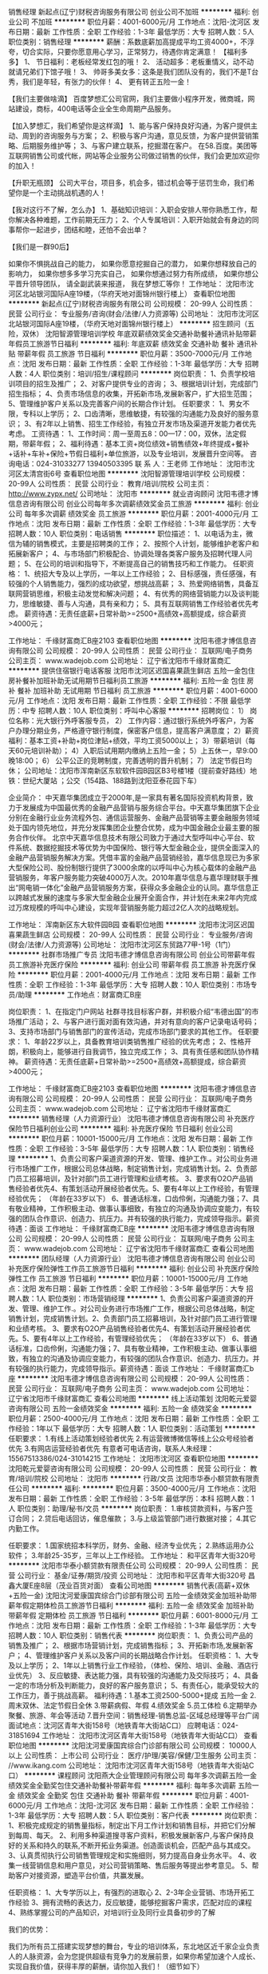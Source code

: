 销售经理
新起点(辽宁)财税咨询服务有限公司
创业公司不加班
**********
福利:
创业公司
不加班
**********
职位月薪：4001-6000元/月 
工作地点：沈阳-沈河区
发布日期：最新
工作性质：全职
工作经验：1-3年
最低学历：大专
招聘人数：5人
职位类别：销售经理
**********
薪酬：系数底薪加高提成平均工资4000+，不浮夸，切合实际，只要你愿意用心学习，正常努力，待遇你肯定满意！
【福利多多】
1、 节日福利：老板经常发红包的哦！
2、 活动超多：老板重情义，动不动就请兄弟们下馆子哦！
3、 帅哥多美女多：这条是我们团队没有的，我们不是T台秀，我们是年轻，有张力的伙伴！
4、 更有转正五险一金！

【我们主要做啥滴】
百度梦想汇公司官网，我们主要做小程序开发，微商城，网站建设，商标，400电话等企业全生命周期产品服务。


【加入梦想汇，我们希望你是这样滴】
1、能与客户保持良好沟通，为客户提供主动、周到的咨询服务与方案；
2、积极与客户沟通，意见反馈，为客户提供营销策略、后期服务维护等；
3、与客户建立联系，挖掘潜在客户。
在58.百度。美团等互联网销售公司或代帐，网站等企业服务公司做过销售的伙伴，我们会更加欢迎你的加入！

【升职无瓶颈】
公司大平台，项目多，机会多，错过机会等于惩罚生命，我们希望你是一个主动挑战机遇的人！

【我对这行不了解，怎么办】
1、基础知识培训：入职会安排人带你熟悉工作，帮你解决各种难题，工作前期无压力；
2、个人专属培训：入职开始就会有身边的同事帮你一起进步，团结和睦，还怕不会出单？

【我们是一群90后】

如果你不惧挑战自己的能力，
如果你愿意挖掘自己的潜力，
如果你想释放自己的影响力，
如果你想多多学习充实自己，
如果你想通过努力有所成绩，
如果你想公平晋升领导团队，
请全副武装来报道，
我在梦想汇等你！
  工作地址：
沈阳市沈河区北站银河国际A座19楼，（华府天地对面锦州银行楼上）
查看职位地图
**********
新起点(辽宁)财税咨询服务有限公司
公司规模：
20-99人
公司性质：
民营
公司行业：
专业服务/咨询(财会/法律/人力资源等)
公司地址：
沈阳市沈河区北站银河国际A座19楼，（华府天地对面锦州银行楼上）
**********
招生顾问（五险，双休）
沈阳智源管理培训学校
年底双薪绩效奖金交通补助餐补通讯补贴带薪年假员工旅游节日福利
**********
福利:
年底双薪
绩效奖金
交通补助
餐补
通讯补贴
带薪年假
员工旅游
节日福利
**********
职位月薪：3500-7000元/月 
工作地点：沈阳
发布日期：最新
工作性质：全职
工作经验：1-3年
最低学历：大专
招聘人数：4人
职位类别：培训/招生/课程顾问
**********
岗位职责：
1、负责学校培训项目的招生及推广；
2、对客户提供专业的咨询；
3、根据培训计划，完成部门招生指标；
4、负责市场信息的收集，开拓新市场,发展新客户，扩大招生范围；
5、管理维护客户关系以及完善客户间的长期合作计划。
任职要求：
1、男女不限，专科以上学历；
2、口齿清晰，思维敏捷，有较强的沟通能力及良好的服务意识；
3、有2年以上销售、招生工作经验，有独立开发市场及渠道开发能力者优先考虑。
工资待遇：
1、工作时间：周一至周五8：00—17：00，双休，法定假期，带薪年假；
2、福利待遇：基本工资+岗位绩效+销售绩效+年终提成+餐补+话补+车补+保险+节假日福利+单位旅游，以及专业培训，发展晋升空间等。
咨询电话：024-31033277    13940503395
联 系 人：王老师  
工作地址：
沈阳市沈河区太清宫街6号
查看职位地图
**********
沈阳智源管理培训学校
公司规模：
20-99人
公司性质：
民营
公司行业：
教育/培训/院校
公司主页：
http://www.zypx.net/
公司地址：
沈阳市
**********
就业咨询顾问
沈阳韦德才博信息咨询有限公司
创业公司每年多次调薪绩效奖金员工旅游
**********
福利:
创业公司
每年多次调薪
绩效奖金
员工旅游
**********
职位月薪：2001-4000元/月 
工作地点：沈阳
发布日期：最新
工作性质：全职
工作经验：1-3年
最低学历：大专
招聘人数：10人
职位类别：电话销售
**********
职位描述：
1、以电话为主，微信为辅的销售模式，主要是招聘类的工作；
2、按照个人计划，能够维护老客户和拓展新客户；
4、与市场部门积极配合、协调处理各类客户服务及招聘代理人问题；
5、在公司的培训和指导下，不断提高自己的销售技巧和工作能力。
任职资格：
1、统招大专及以上学历，一年以上工作经验；
2、目标感强，责任感强，有较强的个人销售能力，强烈的成功欲望，想挑战高薪；
3、热爱网络销售，具备互联网营销思维，积极主动发觉和解决问题；
4、有优秀的网络营销能力以及谈判能力，思维敏捷、善与人沟通，具有亲和力；
5、具有互联网销售工作经验者优先考虑。
薪资待遇：无责任底薪+日常补助>=2500+高绩效+高额提成，综合薪资>4000元；

工作地址：
千缘财富商汇B座2103
查看职位地图
**********
沈阳韦德才博信息咨询有限公司
公司规模：
20-99人
公司性质：
民营
公司行业：
互联网/电子商务
公司主页：
www.wadejob.com
公司地址：
辽宁省沈阳市千缘财富商汇
**********
提供住宿银行电话客服
沈阳市沈河区迟国喜果蔬生鲜店
五险一金包住房补餐补加班补助无试用期节日福利员工旅游
**********
福利:
五险一金
包住
房补
餐补
加班补助
无试用期
节日福利
员工旅游
**********
职位月薪：4001-6000元/月 
工作地点：沈阳
发布日期：最新
工作性质：全职
工作经验：不限
最低学历：中专
招聘人数：10人
职位类别：呼叫中心客服
**********
招聘岗位：
1） 岗位名称：光大银行外呼客服专员，
2） 工作内容：通过银行系统外呼客户，为客户办理分期业务，严格遵守银行制度，保密客户信息，提高客户满意度；
2）薪资福利：基本工资+补助+岗位津贴+绩效，平均工资5000以上；
3）带薪培训（每天60元培训补助）；
4）入职后试用期内缴纳上五险一金；
5）上五休一，早9:00晚18:00；
6） 公平公正的竞聘制度，完善透明的晋升机制；
7） 法定节假日均休；
公司地址：沈阳市浑南新区东软软件园B园区B3号楼1楼（提前查好路线）地铁：世纪大厦站 ；公交（154路、188路到沈阳亚泰花园下车）

企业简介：
中天嘉华集团成立于2000年,是一家具有著名国际投资机构背景，致力于发展成为中国最优秀的金融产品营销与服务综合平台。中天嘉华集团旗下企业分别在金融行业业务流程外包、通信运营服务、金融产品营销等主要金融服务领域处于国内领先地位，并充分发挥集团企业整合优势，成为中国金融企业最主要的服务合作伙伴。
北京中天嘉华信息技术有限公司致力于通过大型呼叫中心平台、软件系统、数据挖掘技术等优势为中国保险、银行等大型金融企业，提供全面深入的金融产品营销服务解决方案。凭借丰富的金融产品营销经验，嘉华信息现已为多家大型保险公司、股份制银行提供了3000余席的以呼叫中心为核心载体的金融产品营销服务，年客户服务能力突破4000万人次。2010年嘉华信息与嘉华理财联手推出“网电销一体化”金融产品营销服务方案，获得众多金融企业的认同。嘉华信息正以跨越式发展的速度与多家大型金融企业展开全面合作，并计划在未来2年内完成过万席规模的呼叫中心建设，实现年营销服务能力超过2亿人次的战略规划。

工作地址：
浑南新区东大软件园B园
查看职位地图
**********
沈阳市沈河区迟国喜果蔬生鲜店
公司规模：
20-99人
公司性质：
民营
公司行业：
专业服务/咨询(财会/法律/人力资源等)
公司地址：
沈阳市沈河区东贸路77甲-1号（1门）
**********
社群市场推广专员
沈阳韦德才博信息咨询有限公司
创业公司带薪年假员工旅游补充医疗保险
**********
福利:
创业公司
带薪年假
员工旅游
补充医疗保险
**********
职位月薪：2001-4000元/月 
工作地点：沈阳
发布日期：最新
工作性质：全职
工作经验：1-3年
最低学历：大专
招聘人数：10人
职位类别：市场专员/助理
**********
工作地点：财富商汇B座

岗位职责：
1、在指定门户网站 社群寻找目标客户群，并积极介绍“韦德出国”的市场推广活动；
2、与客户进行面对面有效沟通，并对有意向的客户记录电话号码；
3、支持市场部门与销售部门的宣传活动，完成市场部门要求的其他工作。
任职要求：
1、年龄22岁以上，具备教育培训类销售推广经验的优先考虑；
2、性格开朗，积极向上，能够进行自我调节，独立完成工作；
3、具有责任感和团队协作精神。
薪资待遇：无责任底薪+日常补助>=2500+高绩效+高额提成，综合薪资>4000元；

工作地址：
千缘财富商汇B座2103
查看职位地图
**********
沈阳韦德才博信息咨询有限公司
公司规模：
20-99人
公司性质：
民营
公司行业：
互联网/电子商务
公司主页：
www.wadejob.com
公司地址：
辽宁省沈阳市千缘财富商汇
**********
销售经理（人力资源行业）
沈阳韦德才博信息咨询有限公司
补充医疗保险节日福利创业公司
**********
福利:
补充医疗保险
节日福利
创业公司
**********
职位月薪：10001-15000元/月 
工作地点：沈阳
发布日期：最新
工作性质：全职
工作经验：3-5年
最低学历：大专
招聘人数：1人
职位类别：销售经理
**********
1、负责公司客户渠道资源的开发、管理、维护工作.。对公司业务进行市场推广工作，根据公司总体战略，制定销售计划，完成销售计划。2、负责部门员工招募培训，及针对部门员工进行管理和业绩考核。 3、要求有O2O产品销售经验者优先4、有策划活动开展经验者优先。5、要有4年以上工作经验，有管理经验优先； （年龄在33岁以下）    6、普通话标准，口齿伶俐，沟通能力强；7、具有敬业精神，工作积极主动、做事认事细致，有独立的沟通及协调应变能力，有较强的团队合作意识、创造力、抗压力。并有较强的执行能力，完成领导指示。薪资待遇：面谈
工作地址：
千缘财富商汇B座
**********
沈阳韦德才博信息咨询有限公司
公司规模：
20-99人
公司性质：
民营
公司行业：
互联网/电子商务
公司主页：
www.wadejob.com
公司地址：
辽宁省沈阳市千缘财富商汇
查看公司地图
**********
团队经理（人力资源行业）
沈阳韦德才博信息咨询有限公司
创业公司补充医疗保险弹性工作员工旅游节日福利
**********
福利:
创业公司
补充医疗保险
弹性工作
员工旅游
节日福利
**********
职位月薪：10001-15000元/月 
工作地点：沈阳
发布日期：最新
工作性质：全职
工作经验：3-5年
最低学历：大专
招聘人数：1人
职位类别：市场营销经理
**********
1、负责公司客户渠道资源的开发、管理、维护工作.。对公司业务进行市场推广工作，根据公司总体战略，制定销售计划，完成销售计划。2、负责部门员工招募培训，及针对部门员工进行管理和业绩考核。 3、要求有O2O产品销售经验者优先4、有策划活动开展经验者优先。5、要有4年以上工作经验，有管理经验优先； （年龄在33岁以下）    6、普通话标准，口齿伶俐，沟通能力强；7、具有敬业精神，工作积极主动、做事认事细致，有独立的沟通及协调应变能力，有较强的团队合作意识、创造力、抗压力。并有较强的执行能力，完成领导指示。薪资待遇：面谈
工作地址：
千缘财富商汇b座
**********
沈阳韦德才博信息咨询有限公司
公司规模：
20-99人
公司性质：
民营
公司行业：
互联网/电子商务
公司主页：
www.wadejob.com
公司地址：
辽宁省沈阳市千缘财富商汇
查看公司地图
**********
线上活动策划
沈阳乾元爱婴咨询有限公司
五险一金绩效奖金
**********
福利:
五险一金
绩效奖金
**********
职位月薪：2500-4000元/月 
工作地点：沈阳
发布日期：最新
工作性质：全职
工作经验：1年以下
最低学历：大专
招聘人数：1人
职位类别：活动策划
**********
任职要求：
1.有线上活动策划经验者优先
2.有运营微博微信等线上公众号经验者优先
3.有网店运营经验者优先
有意者可电话咨询，联系人朱经理：15567513386/024-31014215
工作地址：
沈阳市沈河区
查看职位地图
**********
沈阳乾元爱婴咨询有限公司
公司规模：
20-99人
公司性质：
民营
公司行业：
教育/培训/院校
公司地址：
沈阳市
**********
行政/文员
沈阳市华泰小额贷款有限责任公司
**********
福利:
**********
职位月薪：3500-4000元/月 
工作地点：沈阳
发布日期：最新
工作性质：全职
工作经验：3-5年
最低学历：本科
招聘人数：1人
职位类别：助理/秘书/文员
**********
岗位职责：
1.审核贷款资料，与客户签订合同；
2.贷后电话回访，催息催款；
3.与上级监管部门进行数据对接；
4.其它内勤工作。
 
任职要求：
1.国家统招本科学历，财务、金融、经济专业优先；
2.熟练运用办公软件；
3.年龄25-35岁，三年以上工作经验。
工作地址：
和平区青年大街320号
**********
沈阳市华泰小额贷款有限责任公司
公司规模：
20-99人
公司性质：
民营
公司行业：
基金/证券/期货/投资
公司地址：
沈阳市和平区青年大街320号 昌鑫大厦E座8层（茂业百货对面）
查看公司地图
**********
销售代表(高薪+双休+五险一金)
沈阳沈河爱康国宾综合门诊部有限公司
五险一金绩效奖金加班补助带薪年假定期体检员工旅游节日福利
**********
福利:
五险一金
绩效奖金
加班补助
带薪年假
定期体检
员工旅游
节日福利
**********
职位月薪：6001-8000元/月 
工作地点：沈阳
发布日期：最新
工作性质：全职
工作经验：1-3年
最低学历：大专
招聘人数：10人
职位类别：销售代表
**********
岗位职责：
1、负责公司产品的销售及推广；
2、根据市场营销计划，完成销售指标；
3、开拓新市场,发展新客户；
4、管理维护客户关系以及客户间的长期战略合作计划。
任职资格：
1、大专及以上学历；
2、1年以上销售行业工作经验，（体检、保险、培训、金融、酒店行业优先）
3、反应敏捷、表达能力强，具有较强的沟通能力及交际技巧；
4、具备一定的市场分析及判断能力，良好的客户服务意识；
5、有责任心，能承受较大的工作压力，善于挑战高薪。
 福利待遇：1.基本工资2500-5000+提成   五险一金
2.周末双休、法定节假日全休
3.带薪病假、年假
4.绩效奖金
5.员工体检
6.定期举办聚餐、旅游、年会等活动
7.晋升空间：销售经理-销售总监-区域总经理等平台广阔
面试地点：沈河区青年大街158号（地铁青年大街站C口）
应聘电话：024-31851694
  工作地址：
沈阳市沈河区青年大街158号（地铁青年大街站C口）
查看职位地图
**********
沈阳沈河爱康国宾综合门诊部有限公司
公司规模：
10000人以上
公司性质：
上市公司
公司行业：
医疗/护理/美容/保健/卫生服务
公司主页：
//www.ikang.com
公司地址：
沈阳市沈河区青年大街158号（地铁青年大街站C口）
**********
课程顾问
沈阳燕大企业管理顾问有限公司
每年多次调薪五险一金绩效奖金全勤奖包住交通补助餐补带薪年假
**********
福利:
每年多次调薪
五险一金
绩效奖金
全勤奖
包住
交通补助
餐补
带薪年假
**********
职位月薪：4001-6000元/月 
工作地点：沈阳-沈河区
发布日期：最新
工作性质：全职
工作经验：1-3年
最低学历：大专
招聘人数：5人
职位类别：客户代表
**********
岗位职责：
1、积极完成规定的销售量指标，制定出下月工作计划和销售目标，并把它们分解到每周、每天。
2、利用多种渠道搜寻客户资料，积极发展新客户,与客户保持良好的关系和持久的联系,不断开拓业务渠道。创造面谈机会，匹配产品与其成交。
3、认真贯彻执行公司销售管理规定和实施细则，努力提高自身业务水平。
4、收集一线营销信息和用户意见，对公司营销策略、售后服务等提出参考意见。
5、帮助客户对接资源，塑造平台价值，共赢发展。

任职资格：
1、大专学历以上，有强烈的进取心
2、2-3年企业营销、市场开拓工作经验
3、拥有流畅的表达力，反应敏捷，能够挖掘客户需求，匹配对应的课程
4、熟练掌握公司的产品知识，对培训行业及同行业具备初步的了解

我们的优势：

      我们为所有员工搭建实现梦想的舞台，专业的培训体系，东北地区近千家企业负责人的人脉资源，会为您提供超级有竞争力的发展前景，如果你希望加速个人成长、实现自我价值，获得丰厚的薪酬，请你加入我们！（细节如下）

1、行业最高标准晋级式（无责）底薪
2、提成高达10-30%+个人业绩奖800元／月+团队业绩奖；
3、按国家规定提供各种法定带薪休假＋五险一金＋周末双休（非开课周）
4、完善的绩效考核激励机制，良好的晋升机制为您展示自我的舞台；
5、重视培训，每年投入巨资聘请高级讲师对员工进行培训，帮助员工提升业务能力和素质。入职后即享受价值49000元的企业管理培训资格。

工作时间：周一至周五 早8：30-晚17：00 法定节假日、休息日休息
公司地址：沈阳市沈河区团结路7-1号 华府天地1-12-5

附近公交：
北站路上：123、147、217、800
北京街上：114、115、152、209、214、220、247、262、264、280、281、328、399
哈尔滨路上（立交桥下）：159、203、254、267、271、293、294

咨询电话：024-22598116 有意向者可直接致电  15940515193 刘经理

上述职位一经录用，公司将提供广阔的发展空间和晋升的平台。燕大企管诚挚欢迎您的加入！
面对充满机遇与挑战的未来，燕大企管热切期盼与您携手共创美好明天！欢迎社会各界精英加入我们


工作地址
沈阳市沈河区团结路7-1号华府天地1号楼12-5室

工作地址：
沈阳市沈河区团结路7-1号华府天地1号楼12-5室
**********
沈阳燕大企业管理顾问有限公司
公司规模：
20-99人
公司性质：
其它
公司行业：
教育/培训/院校
公司主页：
http://www.yandaqiguan.com/cn/index.asp
公司地址：
沈阳市沈河区团结路7-1号华府天地1号楼12-5室
查看公司地图
**********
销售代表（双休+五险+提成+带薪培训）
沈阳天赢知识产权代理有限公司
带薪年假定期体检免费班车员工旅游节日福利绩效奖金
**********
福利:
带薪年假
定期体检
免费班车
员工旅游
节日福利
绩效奖金
**********
职位月薪：6000-10000元/月 
工作地点：沈阳
发布日期：最新
工作性质：全职
工作经验：不限
最低学历：不限
招聘人数：1人
职位类别：销售代表
**********
岗位职责：
1、负责公司产品的销售及推广
2、根据市场营销计划，完成部门销售指标
3、开拓新市场，发展新客户，增加产品销售范围
4、负责辖区市场信息的收集及竞争对手的分析
5、负责销售区域内销售活动的策划和执行，完成销售任务
6、管理维护客户关系以及客户间的长期战略合作计划

任职资格：
1、性格阳光开朗，有事业心，有目标感
2、反应敏捷、表达能力强，具有较强的沟通能力及交际技巧，具有亲和力
3、具备一定的市场分析及判断能力，良好的客户服务意识知识产权，国家大力扶持项目，与国家并肩前行。
五险，双休，月薪8000上不封顶
无任务，无压力，不加班



工作地址：
沈阳市和平区和平北大街78号鸿运大厦506室
**********
沈阳天赢知识产权代理有限公司
公司规模：
100-499人
公司性质：
民营
公司行业：
专业服务/咨询(财会/法律/人力资源等)
公司主页：
www.tianying100.com
公司地址：
沈阳市和平区和平北大街78号鸿运大厦506室
查看公司地图
**********
专利代理人助理-沈阳
北京鼎佳达知识产权代理事务所(普通合伙)
五险一金定期体检餐补员工旅游通讯补贴带薪年假
**********
福利:
五险一金
定期体检
餐补
员工旅游
通讯补贴
带薪年假
**********
职位月薪：3000-6000元/月 
工作地点：沈阳-和平区
发布日期：最新
工作性质：全职
工作经验：不限
最低学历：本科
招聘人数：10人
职位类别：知识产权/专利顾问/代理人
**********
 职位描述：
专利代理人助理的工作职责主要是：在指导老师的指导下处理专利申请中的工作，如技术资料的理解、发明人沟通、文件撰写、法律建议等等，并在此过程中向指导老师和优秀专利代理人学习和积累经验，逐步成长为合格专利代理人;进而在积累相关经验的基础上成为具有为客户提供包括专利分析、咨询、管理、复审无效等综合业务的高端代理人。公司在此过程中会提供
相当丰富的培训，以帮助员工尽快成长。
职位要求：
1、正规院校，理工科本科及以上学历;
2、机械、电子、电器、机电、自动化、微电子、通信、计算机、软件、半导体等相关专业; 通信、计算机、电子、自动化专业优先考虑；
3、能够接受有压力和挑战性的工作，工作有条理，具有较强的自我学习、主动学习能力;
4、具备良好的文字表达能力及沟通合作能力;
5、有专利相关经验优先;
6、有相关研发经验优先。
7、人数若干
8、工作地点：北京、沈阳


   工作地址：
辽宁沈阳和平区文化路9号金科大厦
查看职位地图
**********
北京鼎佳达知识产权代理事务所(普通合伙)
公司规模：
20-99人
公司性质：
民营
公司行业：
专业服务/咨询(财会/法律/人力资源等)
公司主页：
www.dingjiada.com
公司地址：
北京市朝阳区小黄庄北街2号\沈阳和平区文化路\西安高薪区唐延路
**********
叉车培训业务推广
沈阳智源管理培训学校
年底双薪绩效奖金交通补助餐补通讯补贴带薪年假员工旅游节日福利
**********
福利:
年底双薪
绩效奖金
交通补助
餐补
通讯补贴
带薪年假
员工旅游
节日福利
**********
职位月薪：3500-7000元/月 
工作地点：沈阳
发布日期：最新
工作性质：全职
工作经验：不限
最低学历：大专
招聘人数：2人
职位类别：销售代表
**********
岗位职责：
1、负责学校叉车培训项目的招生及推广；
2、对客户提供专业的咨询；
3、根据培训计划，完成部门招生指标；
4、负责市场信息的收集，开拓新市场,发展新客户，扩大招生范围；
5、管理维护客户关系以及完善客户间的长期合作计划。
任职要求：
1、男女不限，专科以上学历；
2、口齿清晰，思维敏捷，有较强的沟通能力及良好的服务意识；
3、有2年以上销售、招生工作经验，有独立开发市场及渠道开发能力者优先考虑。
工资待遇：
1、工作时间：周一至周五8：00—17：00，双休，法定假期，带薪年假；
2、福利待遇：基本工资+岗位绩效+销售绩效+年终提成+餐补+话补+车补+保险+节假日福利+单位旅游，以及专业培训，发展晋升空间等。
咨询电话：024-31033277  13940503395
联 系 人：王老师 

工作地址：
沈阳市沈河区太清宫街6号
**********
沈阳智源管理培训学校
公司规模：
20-99人
公司性质：
民营
公司行业：
教育/培训/院校
公司主页：
http://www.zypx.net/
公司地址：
沈阳市
查看公司地图
**********
人事经理
辽宁荆伟普惠商务信息咨询服务有限公司
五险一金全勤奖交通补助通讯补贴带薪年假节日福利员工旅游不加班
**********
福利:
五险一金
全勤奖
交通补助
通讯补贴
带薪年假
节日福利
员工旅游
不加班
**********
职位月薪：3000-5000元/月 
工作地点：沈阳
发布日期：招聘中
工作性质：全职
工作经验：3-5年
最低学历：大专
招聘人数：1人
职位类别：人力资源主管
**********
岗位职责：
一、负责本部的行政管理和日常事务，协助领导做好各部门之间的综合协调，落实各项规章制度，沟通内外联系，保证上情下达和下情上报，负责对会议文件决定的事项进行催办，查办和落实，负责组织系统及工作职责研讨和修订。
二、人力资源管理与发展
（1）组织架构的设计、岗位描述、人力规划编制、考勤管理的工作。
（2）人力资源配置：制定人力资源计划，通过这些使企业内部“人事宜”即采用科学的方法，按照工作岗位要求，将员工安排到合适的岗位，来实现人力资源合理配置。
（3）劳动报酬： 制定合理的薪酬福利制度，通过报酬、保险和福利等手段对员工的工作成果给予肯定和保障。
（4）培训工作：制定并实施培训开发计划，主要指职业技能培训和业品质的培训，为员工发展提供咨询，规范在职培训开发的指导。
（5）考核工作：主要负责工作考核，满意度调查，研究工作绩效考核系统和意度评价系统，制定纪律奖惩制度，以工作职责来制定绩效考核标准。
三、负责各项规章制度的修订、制定及检查监督。运用组织和管理系统，规范各项工作，提升工作效率。
四、负责后勤总务工作：首先要制定相关制度，加强水电、办公用品、固定资产、卫生、环境、车辆的管理。
五、文化建设：通过文化建设创建，凝集积极性和创造性，活跃文化生活，创造良好的生活、工作环境和文化内涵
任职要求：
1、人力资源管理、行政管理相关专业大专以上学历；
2、从事人力资源工作3年以上，具备hr专业知识；
3、具有良好的书面、口头表达能力，具有亲和力和服务意识，沟通领悟能力强；
4、熟练使用常用办公软件及相关人事管理软件；
5、了解国家各项劳动人事法规政策；
6、吃苦耐劳，工作细致认真，原则性强，有良好的执行力及职业素养；
7、有强烈的责任感和敬业精神，公平公正、做事严谨，能承受较大的工作压力.
面试地址：
沈阳市皇姑区黄河北大街中粮广场1号楼903-904（地铁2号线B口出来即到）
联系电话：024-86163888
工作地址：
沈河区北站中韩大厦
查看职位地图
**********
辽宁荆伟普惠商务信息咨询服务有限公司
公司规模：
20-99人
公司性质：
民营
公司行业：
专业服务/咨询(财会/法律/人力资源等)
公司地址：
辽宁省沈阳市沈河区惠工街124号（11-6）（11-7）
**********
电话催收员
沈阳金巨和金融服务外包有限公司
五险一金绩效奖金带薪年假节日福利弹性工作全勤奖不加班
**********
福利:
五险一金
绩效奖金
带薪年假
节日福利
弹性工作
全勤奖
不加班
**********
职位月薪：4001-6000元/月 
工作地点：沈阳
发布日期：最新
工作性质：全职
工作经验：不限
最低学历：中专
招聘人数：5人
职位类别：风险管理/控制/稽查
**********
岗位职责：
1.负责对不同风险程度的逾期客户开展电话提醒及催缴工作，降低资金风险。
2.针对不同的违约客户，不断提升催收质量和催收成果，定期完成回款目标；
3.处理公司提供的逾期客户名单，并对部分信息缺失者进行资料查找及补充。
任职要求：
1.中专及以上学历 可接受应届毕业生；
2.有很强的计划性和逻辑分析能力；
3.优秀的表达能力及独立处理的问题解决能力；
4.能够承受较大的工作压力；
5.有金融、银行、保险等相关行业从业经验者优先；
6.应届毕业生优先、退伍军人优先；
7.会基本的电脑操作。
8.有无经验均可，只要肯用心，踏实工作，刚开始都是有老人带的。
福利待遇：                                          
1.入职签订正式劳动合同，作为薪资福利的法律保障；
2.缴纳五险；
3.带薪年假；
4.岗前带薪培训；
5.重大节日礼品安慰；
6.薪资构成：保底基本工资+绩效+提成+奖金 公司平均工资水准在5000元以上！    
 工作时间：8:30-5:30 
       公司目前处于高速发展阶段，有良好的职业发展空间，业绩优秀且具备管理能力者，公司给予晋升机会，学习带领团队经验，向管理层迈进！


工作地址
沈阳市铁西区沈辽路路官二街高地创投大厦205室
  工作地址：
沈阳市铁西区沈辽路路官二街高地创投大厦205室
查看职位地图
**********
沈阳金巨和金融服务外包有限公司
公司规模：
20-99人
公司性质：
民营
公司行业：
基金/证券/期货/投资
公司地址：
沈阳市铁西区沈辽路路官二街高地创投大厦205室
**********
销售代表
沈阳典范教育咨询有限公司
不加班带薪年假五险一金
**********
福利:
不加班
带薪年假
五险一金
**********
职位月薪：4001-6000元/月 
工作地点：沈阳
发布日期：最新
工作性质：全职
工作经验：不限
最低学历：中专
招聘人数：1人
职位类别：销售代表
**********
薪资待遇优厚！良好的办公环境！免费的职业生涯规划！成长道路上有你有他也有我！共同成长！共同进步！大步迈向每一天！未来的光明灿烂由你自己做主！
底薪+提成+奖金+午餐+免费培训+免费体验课程=高成就的你！+辉煌的你！
沈阳市和平区北市商务大厦708
13940275719  22512916 赵老师
工作地址：
沈阳市和平区北三经街10号北市商务大厦7楼
查看职位地图
**********
沈阳典范教育咨询有限公司
公司规模：
20人以下
公司性质：
民营
公司行业：
教育/培训/院校
公司地址：
沈阳市和平区北三经街10号北市商务大厦7楼
**********
信贷经理/风险评估
沈阳市华泰小额贷款有限责任公司
**********
福利:
**********
职位月薪：6001-8000元/月 
工作地点：沈阳
发布日期：最新
工作性质：全职
工作经验：3-5年
最低学历：本科
招聘人数：1人
职位类别：信贷管理/资信评估/分析
**********
岗位职责：
1.受理客户贷款申请，开展贷款尽职调查,撰写调查报告；
2.对客户进行贷后风险跟踪管理。

任职要求：
1.会计、财务管理专业本科及以上学历，具备注册会计师资格者优先；
2.年龄26-35岁，三年以上工作经验，具备企业中高层财务管理经验者优先；
3.具有良好的分析思维能力，具备专业的财务分析及风险防范的能力；
4.熟悉会计准则、税收政策。
工作地址：
沈阳市和平区青年大街320号 昌鑫大厦E座801
**********
沈阳市华泰小额贷款有限责任公司
公司规模：
20-99人
公司性质：
民营
公司行业：
基金/证券/期货/投资
公司地址：
沈阳市和平区青年大街320号 昌鑫大厦E座8层（茂业百货对面）
查看公司地图
**********
销售代表（无责底薪，节日福利等） 工作地点：沈阳 大连 长春
沈阳天赢知识产权代理有限公司
五险一金绩效奖金全勤奖带薪年假弹性工作员工旅游节日福利
**********
福利:
五险一金
绩效奖金
全勤奖
带薪年假
弹性工作
员工旅游
节日福利
**********
职位月薪：6001-8000元/月 
工作地点：沈阳
发布日期：最新
工作性质：全职
工作经验：不限
最低学历：大专
招聘人数：3人
职位类别：销售代表
**********
岗位职责：
1、按时完成公司下达的销售任务，向企业提供知识产权保护的建议，挖掘客户潜在销售额，扩张市场。
2、积极通过合理的营销方式，负责开发新客户，并通过电话或拜访完成一对一的顾问式的服务，解决大中小型企业关于知识产权申请注册以及评估等诸多困难。
3、及时跟踪和反馈客户申请项目的进程与问题，保证申请的顺利完成。
4、参与公司内部知识产权的带薪培训，为客户的商标、专利、版权申请及相关事宜提供咨询服务。
5、负责针对公司推广网站咨询的客户进行一对一讲解，洽谈，解决问题，促成签单。
岗位要求：
1、年龄20-30岁，大专（含）以上学历；
2、吃苦敬业，愿意挑战高薪，对销售工作有较高的热情。
3、工商管理、市场营销专业，具有1年以上销售行业相关经验者优先录用。
薪酬福利：无责任底薪+提成+阶段性奖励+年终奖励+五险
加入天赢知识产权，您将获得：
1、富有竞争力的薪酬，带薪年假、带薪病假、法定假日及度假福利等；
2、为员工提供当地保险，解决员工后顾之忧；
3、完善的绩效考核激励机制，良好的晋升机制为您提供展示自我的平台；
4、丰富多彩的员工活动，体验快乐充实的工作方式；
5、享受公司对优秀员工的各项奖励和激励政策，参与公司举行的各项活动等。
工作时间：8:30-17:30 周末休息
工作地址：
沈阳市和平区和平北大街78号鸿运大厦506室
**********
沈阳天赢知识产权代理有限公司
公司规模：
100-499人
公司性质：
民营
公司行业：
专业服务/咨询(财会/法律/人力资源等)
公司主页：
www.tianying100.com
公司地址：
沈阳市和平区和平北大街78号鸿运大厦506室
查看公司地图
**********
办事处主任
沈阳解税宝管理咨询有限公司
五险一金绩效奖金带薪年假
**********
福利:
五险一金
绩效奖金
带薪年假
**********
职位月薪：15001-20000元/月 
工作地点：沈阳
发布日期：最新
工作性质：全职
工作经验：5-10年
最低学历：本科
招聘人数：1人
职位类别：行政经理/主管/办公室主任
**********
岗位职责：
1、负责所辖区域内销售队伍的建设、培训、管理；
2、负责所辖区域内的销售和销售管理工作；
3、依据总部制定的市场策略，带领所属人员在辖区内进行实施，并获取反馈信息；
4、制订区域内短期、长期业务目标并监督目标的实现；
5、依据市场情况制定渠道拓展计划及相应的实施计划；
6、管理下属并定期评估下属的工作业绩，制作有关的销售评估报表；
7、及时与各部门沟通，保证业务的顺利进行；
8、对总部的上级负责并能够在合理的时间内完成交办的工作。
任职要求：
1、 办事处主任或分公司总经理2年以上工作经验。
2、 教育培训行业5年以上工作经验。
3、 渠道销售或者招商2年以上工作经验。
4、 有组建大型会议经验，会务经验丰富。
5、 有线上教育产品渠道推广经验的优先录用。
6、 熟悉招商会、渠道会流程者优先录用。
联系人：陈总   18704061119
工作地址：
沈阳市沈河区北站路77-1号832室
查看职位地图
**********
沈阳解税宝管理咨询有限公司
公司规模：
20-99人
公司性质：
民营
公司行业：
专业服务/咨询(财会/法律/人力资源等)
公司地址：
沈阳市沈河区北站路77-1号832室
**********
电话催收专员
沈阳金巨和金融服务外包有限公司
创业公司绩效奖金全勤奖带薪年假弹性工作节日福利不加班
**********
福利:
创业公司
绩效奖金
全勤奖
带薪年假
弹性工作
节日福利
不加班
**********
职位月薪：4001-6000元/月 
工作地点：沈阳
发布日期：最新
工作性质：全职
工作经验：不限
最低学历：中专
招聘人数：1人
职位类别：销售代表
**********
岗位职责：
1.负责对不同风险程度的逾期客户开展电话提醒及催缴工作，降低资金风险。
2.针对不同的违约客户，不断提升催收质量和催收成果，定期完成回款目标； 
3.处理公司提供的逾期客户名单，并对部分信息缺失者进行资料查找及补充。
任职要求：
1.中专及以上学历 可接受应届毕业生； 
2.有很强的计划性和逻辑分析能力；
3.优秀的表达能力及独立处理的问题解决能力；
4.会基本的电脑操作。 
工作地址：
沈阳铁西区沈辽路路官二街高地创投大厦二楼205
 
工作地址：
沈阳铁西区沈辽路路官二街高地创投大厦二楼205
查看职位地图
**********
沈阳金巨和金融服务外包有限公司
公司规模：
20-99人
公司性质：
民营
公司行业：
基金/证券/期货/投资
公司地址：
沈阳市铁西区沈辽路路官二街高地创投大厦205室
**********
销售经理
沈阳燕大企业管理顾问有限公司
每年多次调薪五险一金绩效奖金包住交通补助餐补带薪年假年终分红
**********
福利:
每年多次调薪
五险一金
绩效奖金
包住
交通补助
餐补
带薪年假
年终分红
**********
职位月薪：6001-8000元/月 
工作地点：沈阳-沈河区
发布日期：最新
工作性质：全职
工作经验：5-10年
最低学历：大专
招聘人数：5人
职位类别：大客户销售代表
**********
岗位要求:

1、依据公司整体战略，参与制定营销、销售政策，组织市场销售推广工作
2、依据公司整体销售目标，提交销售计划方案，监督实施销售全过程，并按时完成销售指标。
3、通过多种渠道主动开拓高意向客户，对潜在客户进行沟通、联络、拜访，开发培训需求、资本运作、投融资上市等一系列企业经营管理需求，并帮其推荐培训师资或制定咨询项目方案；
4、综合客户的反馈意见，撰写市场调查报告，提交公司管理层，便于组织竞争力提升。
5、关注宏观经济形势、国家经济、金融政策调整以及行业发展动态。

任职资格：

1、具有较强的组织、计划、控制、协调能力和人交往能力及较高的谈判技巧，能够带领团队进行高效市场拓展工作；
2、具有敏锐的市场感知、把握市场动态和市场方向的能力，对本行业的发展和市场有深刻的理解，十分熟悉本行业业务和全国各领域师资；
3、与外部资源有密切合作关系，具备大型活动的现场管理能力；
4、熟悉各种商业合同，能够代表公司对外谈判并签订合作合同及协议；
5、能够独立制订市场开发及推广实施计划，制定并实施市场营销策略及预算，指导市场调查，并根据市场调查报告作出方向性建议并对市场人员进行培训和督导；
6、具备较强的客户开发能力和客户管理经验；

我们的优势：
       我们为所有员工搭建实现梦想的舞台，专业的培训体系，东北地区近千家企业负责人的人脉资源，会为您提供超级有竞争力的发展前景，如果你希望加速个人成长、实现自我价值，获得丰厚的薪酬，请你加入我们！（细节如下）

1、行业最高标准晋级式（无责）底薪
2、提成高达10-30%+个人业绩奖800元／月+团队业绩奖；
3、按国家规定提供各种法定带薪休假＋五险一金＋周末双休（非开课周）
4、完善的绩效考核激励机制，良好的晋升机制为您展示自我的舞台；
5、重视培训，每年投入巨资聘请高级讲师对员工进行培训，帮助员工提升业务能力和素质。入职后即享受价值49000元的企业管理培训资格。

工作时间：周一至周五 早8：30-晚17：00 法定节假日、休息日休息
公司地址：沈阳市沈河区团结路7-1号 华府天地1-12-5

附近公交：
北站路上：123、147、217、800
北京街上：114、115、152、209、214、220、247、262、264、280、281、328、399
哈尔滨路上（立交桥下）：159、203、254、267、271、293、294

咨询电话：024-22598116 有意向者可直接致电  15940515193 刘经理

上述职位一经录用，公司将提供广阔的发展空间和晋升的平台。燕大企管诚挚欢迎您的加入！
面对充满机遇与挑战的未来，燕大企管热切期盼与您携手共创美好明天！欢迎社会各界精英加入我们



工作地址：
沈阳市沈河区团结路7-1号华府天地1号楼12-5室
**********
沈阳燕大企业管理顾问有限公司
公司规模：
20-99人
公司性质：
其它
公司行业：
教育/培训/院校
公司主页：
http://www.yandaqiguan.com/cn/index.asp
公司地址：
沈阳市沈河区团结路7-1号华府天地1号楼12-5室
查看公司地图
**********
无责3K起/助理猎头顾问（五险一金+季度加薪+接受实习）
上海埃摩森资产管理中心(有限合伙)
五险一金加班补助全勤奖带薪年假员工旅游节日福利
**********
福利:
五险一金
加班补助
全勤奖
带薪年假
员工旅游
节日福利
**********
职位月薪：4001-6000元/月 
工作地点：沈阳
发布日期：最新
工作性质：全职
工作经验：不限
最低学历：本科
招聘人数：8人
职位类别：猎头顾问/助理
**********
你在烦恼什么？还在为找工作而烦恼吗？这里，有属于你的位置！AIMSEN在等你..如果你想有足够的资本做自己想做的事情，选择AIMSEN，AIMSEN在等你…
薪满益足，让你心满意足
薪—想要高薪，只要你愿意，你就来
满——满载的不仅是你的钱包，还有你的理想，你的抱负
益—收益金钱、学识、技能，人脉和朋友
足——足够的发展空间和大平台让你发挥
在AIMSEN你可以得到
1、无责底薪+项目提成（7%—20%），季度晋升机制；
2、福利：社保公积金+员工旅游+生日礼品+法定节假日
3、轻松和谐的工作氛围，透明的晋升路线；
4、丰富的娱乐活动、愉悦的国内外旅游，生日趴等惊喜活动！
您的职责：
1、   职位分析，搜寻简历，匹配候选人；
2、   搜集资料，出面评估候选人，形成推荐报告给客户公司：
3、   作为第三方安排候选人和客户公司进行面谈；
4、   跟进候选人，背景调查，薪资谈判，入职跟进等等。
任职资格：
1、全日制本科或硕士教育背景；
2、性格开朗、乐观积极，思维成熟；
3、具有良好的沟通协调能力与市场开拓能力,能承受压力,对自己有一定的职业规划和目标。
快速面试通道:发送简历至zhengxiaocong@aimsen.com，邮件标题注明“姓名+应聘城市+应聘岗位”

公司网址：http://www.aimsen.com/
工作地址：
沈阳市沈河区青年大街167号北方国际传媒中心1510室
**********
上海埃摩森资产管理中心(有限合伙)
公司规模：
1000-9999人
公司性质：
民营
公司行业：
专业服务/咨询(财会/法律/人力资源等)
公司地址：
上海市徐汇区吴中路39号新概念大厦10楼
查看公司地图
**********
初级/猎头顾问/助理顾问/招聘顾问（高薪+快速晋升)
上海埃摩森资产管理中心(有限合伙)
五险一金加班补助全勤奖弹性工作员工旅游节日福利
**********
福利:
五险一金
加班补助
全勤奖
弹性工作
员工旅游
节日福利
**********
职位月薪：4001-6000元/月 
工作地点：沈阳-沈河区
发布日期：最新
工作性质：全职
工作经验：不限
最低学历：本科
招聘人数：8人
职位类别：猎头顾问/助理
**********
享受交流带来的礼物，
阅历变丰富，
心智变成熟，
其实是件挺棒的事情。
与智者同行，不同凡响！
与高人为伍，攀登高峰！
没有人天生就是工作狂，
只因为内心还有点追求。

没接触过猎头？埃摩森学院+师徒制帮你解决
无区域化办公？全国近40家分公司任你选。
7天迪拜游？入职半年小伙伴月均收入就可以迪拜游啦！
境外游？精英社每年两次境外游。
高Bigger年会？每年2次2次2次哦！
五险一金、商业保险？入职缴！入职缴！入职缴！
别问我为什么，有钱，任性（认真脸）！

但是，你要学会的东西还挺多，
比如说（思考脸）：
1、客户公司委托的职位，分析市场总体行情，制定寻访合适人才方案；
2、多途径寻访、匹配合适候选人，有效客观评估候选人信息并生成推荐报告；
3、跟踪候选人面试情况，并在候选人与企业之间做好协调沟通工作；
4、与候选人做薪资谈判，提供背景调查服务等招聘后续工作事宜；
5、持续跟踪候选人到岗情况，并与潜在候选人保持良好沟通。

当然，我们会更喜欢你是和我一样的，

积极、主动、热情、开朗；
热爱人力资源招聘方向工作并有意向长期发展者；
强烈的自我成长欲望、良好的沟通协调能力与市场开拓能力；
重要的事说3遍统招本科及以上学历！统招本科及以上学历！统招本科及以上学历！

世界很美，而你，正好年轻。
悦享人生，激活青春，埃摩森与你一起乐跑青春！

24小时内反馈，投递简历至：zhengxiaocong@aimsen.com（备注姓名+求职城市）
工作地址：
沈阳市沈河区青年大街167号北方国际传媒中心1510室
**********
上海埃摩森资产管理中心(有限合伙)
公司规模：
1000-9999人
公司性质：
民营
公司行业：
专业服务/咨询(财会/法律/人力资源等)
公司地址：
上海市徐汇区吴中路39号新概念大厦10楼
查看公司地图
**********
客服文员
国商商标事务所有限公司辽宁分公司
五险一金绩效奖金全勤奖不加班节日福利员工旅游
**********
福利:
五险一金
绩效奖金
全勤奖
不加班
节日福利
员工旅游
**********
职位月薪：6001-8000元/月 
工作地点：沈阳
发布日期：最新
工作性质：全职
工作经验：不限
最低学历：不限
招聘人数：3人
职位类别：电话销售
**********
岗位职责：
1、负责接收与保存公司所有客户信息资料，建档、存档；
2、负责客户电话回访，了解客户对产品满意度；
3、积极配合领导安排其他工作。
 
任职要求：
1、20岁至28岁，工作经验不限，应届毕业生亦可；
2、了解客户服务流程；口齿清晰，声音甜美，普通话标准，具有良好语言表达及沟通能力； 
3、能服从工作时间的安排和调配，有良好的服务意识，有耐心，细心，亲和力强，认可公司文化。

工作地址：
和平区三好街54号辽宁物产科贸大厦907室
查看职位地图
**********
国商商标事务所有限公司辽宁分公司
公司规模：
20-99人
公司性质：
民营
公司行业：
专业服务/咨询(财会/法律/人力资源等)
公司地址：
和平区三好街54号辽宁物产科贸大厦907室
**********
英语译审/审校/校对
沈阳我译网科技有限公司
每年多次调薪五险一金年终分红包吃带薪年假定期体检员工旅游节日福利
**********
福利:
每年多次调薪
五险一金
年终分红
包吃
带薪年假
定期体检
员工旅游
节日福利
**********
职位月薪：5000-6000元/月 
工作地点：沈阳
发布日期：最新
工作性质：全职
工作经验：3-5年
最低学历：本科
招聘人数：3人
职位类别：英语翻译
**********
职位描述：
1.负责翻译稿件的审校、校对工作；
2.项目的管理和协调；
3.方向：英中互译；
任职要求：
1.25-40岁，本科及以上学历，无丰富翻译工作经验勿投，应聘者要求完成相关测试；
2.机械、电子、通信、网络、计算机、交通、法律、金融等非英语专业，要求英语六级；
3.英语、翻译等外语类专业，要求英语专业八级；
4.五年以上翻译实践经验，两年以上翻译公司专职工作经验，熟练使用CAT工具；
5.具有较高的译校水平，能够独立完成文件译校工作；
6.具备较强的团队合作意识；
7.有一定的项目组织能力和协调能力；
8.面试前需接受英中/中英测试。
未通过本网站投递，请将简历发至邮箱：hr_soft@wiitrans.cn，标题请注明姓名、应聘岗位，有其他语言对校审经验或兼职者均可投递。达不到要求者勿扰，谢谢。

工作地址：
沈阳市皇姑区崇山西路 10-5 号 长白电子产业园A 座 五层
查看职位地图
**********
沈阳我译网科技有限公司
公司规模：
20-99人
公司性质：
股份制企业
公司行业：
专业服务/咨询(财会/法律/人力资源等)
公司主页：
http://www.wiitrans.cn
公司地址：
沈阳市皇姑区崇山西路10-5号A座5楼
**********
招商经理
沈阳解税宝管理咨询有限公司
五险一金带薪年假绩效奖金
**********
福利:
五险一金
带薪年假
绩效奖金
**********
职位月薪：10001-15000元/月 
工作地点：沈阳
发布日期：最新
工作性质：全职
工作经验：3-5年
最低学历：本科
招聘人数：5人
职位类别：招商经理
**********
岗位职责：
1、寻找潜在合作伙伴并与潜在合作伙伴进行商务洽谈和签约；
2、行业渠道建设，渠道管理和渠道关系维护等工作；
3、拓展并管理区域代理商及经销商；
4、对区域代理商经销商的销售人员进行培训；
5、地区市场状况竞争品牌的信息进行调研反馈；
6、制定并执行当地的市场推广计划及方案。
任职要求：
1、 教育培训行业3年以上工作经验。
2、 渠道销售或者招商经理1年以上工作经验。
3、 有组建大型会议经验，会务经验丰富。
4、 有线上教育产品渠道推广经验者优先录用。
5、 熟悉招商会、渠道会流程者优先录用。
联系人：   陈总   187 0406 1119
工作地址：
沈阳市沈河区北站路77-1号832室
查看职位地图
**********
沈阳解税宝管理咨询有限公司
公司规模：
20-99人
公司性质：
民营
公司行业：
专业服务/咨询(财会/法律/人力资源等)
公司地址：
沈阳市沈河区北站路77-1号832室
**********
专利代理人
北京鼎佳达知识产权代理事务所(普通合伙)
五险一金年底双薪绩效奖金餐补通讯补贴弹性工作定期体检节日福利
**********
福利:
五险一金
年底双薪
绩效奖金
餐补
通讯补贴
弹性工作
定期体检
节日福利
**********
职位月薪：5000-10000元/月 
工作地点：沈阳-和平区
发布日期：最新
工作性质：全职
工作经验：不限
最低学历：本科
招聘人数：10人
职位类别：知识产权/专利顾问/代理人
**********
职位描述：
1、独立完成代理客户专利申请中的技术资料的理解、发明人沟通、文件撰写、法律建议、答复审查、复审等各项工作
2、与项目成员协同完成专利侵权分析、无效、检索分析等项目。
职位要求：
1、 正规院校，本科及以上学历;
2、机械、电子、电器、机电、自动化、微电子、通信、计算机、软件、半导体等相关专业；通信、计算机、电子、自动化专业优先考虑；
3、 有专利代理人资格证书者优先;
4、能独立从事相关领域国内专利申请及相关工作;
5、一年以上专利案件撰写工作经验，具备良好专利分析、专利撰写能力;熟悉知识产权法律和专利代理业务流程。
6、人数8人；
7、工作地点：北京、沈阳
  职业规划：专利代理人—代理人指导老师或代理人主管—合伙人
  工作地址：
辽宁省沈阳市和平区
**********
北京鼎佳达知识产权代理事务所(普通合伙)
公司规模：
20-99人
公司性质：
民营
公司行业：
专业服务/咨询(财会/法律/人力资源等)
公司主页：
www.dingjiada.com
公司地址：
北京市朝阳区小黄庄北街2号\沈阳和平区文化路\西安高薪区唐延路
查看公司地图
**********
电话客服
沈阳金巨和金融服务外包有限公司
创业公司五险一金绩效奖金全勤奖带薪年假弹性工作节日福利不加班
**********
福利:
创业公司
五险一金
绩效奖金
全勤奖
带薪年假
弹性工作
节日福利
不加班
**********
职位月薪：4001-6000元/月 
工作地点：沈阳
发布日期：最新
工作性质：全职
工作经验：不限
最低学历：不限
招聘人数：20人
职位类别：客户咨询热线/呼叫中心人员
**********
岗位职责：
1.负责对不同风险程度的逾期客户开展电话提醒及催缴工作，降低资金风险。
2.针对不同的违约客户，不断提升催收质量和催收成果，定期完成回款目标； 
3.处理公司提供的逾期客户名单，并对部分信息缺失者进行资料查找及补充。
任职要求：
1.无学历要求， 可接受应届毕业生； 
2.有很强的计划性和逻辑分析能力；
3.优秀的表达能力及独立处理的问题解决能力；
4.会基本的电脑操作。 
工作地址：
沈阳铁西区沈辽路路官二街高地创投大厦二楼205
 
工作地址：
沈阳市铁西区路官二街高地创投大厦2楼205室
查看职位地图
**********
沈阳金巨和金融服务外包有限公司
公司规模：
20-99人
公司性质：
民营
公司行业：
基金/证券/期货/投资
公司地址：
沈阳市铁西区沈辽路路官二街高地创投大厦205室
**********
销售代表（无责任底薪+双休+补助）
沈阳市金东石教育咨询有限公司
五险一金绩效奖金交通补助餐补通讯补贴节日福利带薪年假员工旅游
**********
福利:
五险一金
绩效奖金
交通补助
餐补
通讯补贴
节日福利
带薪年假
员工旅游
**********
职位月薪：4001-6000元/月 
工作地点：沈阳
发布日期：最新
工作性质：全职
工作经验：不限
最低学历：大专
招聘人数：4人
职位类别：销售代表
**********
1.负责学校的招生宣传工作；
2.到访学员接待，全面、准确、有针对性的做好咨询工作，帮助学员了解培训课程提供专业性意见；
3.定期对记录的咨询信息进行回访，告知学员最近的培训动态；
4.为培训学员办理报名手续，指导报名表的填写，报名资料的准备与整理；
5.完成其他临时性工作；
晋升机制：销售代表--销售主任--销售总监--副校长--校长
薪资待遇：
无责任底薪+补助+提成+绩效奖金+福利
每年1--2次调薪机会
工作时间：  9:00--17:30  双休+带薪寒假
任职要求：
1.性格洒脱，有开拓精神和团队意识；
2.大专以上学历，有销售经验者优先考虑，可接受应届毕业生；
3.具有良好的客户服务意识，有责任心，抗压能力强；
4.具备一定的市场分析及判断能力，勇于挑战高薪；
竭诚的欢迎有志青年加入！我们不会把您当作员工，这里是年轻人创业发展平台，希望集团下一个职业经理人就是您，相信才会拥有！
工作地点：沈阳市浑南区浑南四路富腾国际大厦A座1020、1021、1022室（兴隆大奥莱北侧）地铁二号线，奥体中心站A口出东走50米即是。
工作地址：
沈阳市浑南新区浑南四路富腾国际A座1021、1022室
查看职位地图
**********
沈阳市金东石教育咨询有限公司
公司规模：
20-99人
公司性质：
股份制企业
公司行业：
教育/培训/院校
公司主页：
www.jdsedu.com
公司地址：
沈阳市浑南新区浑南四路富腾国际A座1021、1022室
**********
无责底薪（双休+五险+提成+带薪培训） 工作地点：沈阳 大连 长春
沈阳天赢知识产权代理有限公司
五险一金绩效奖金全勤奖交通补助带薪年假弹性工作员工旅游节日福利
**********
福利:
五险一金
绩效奖金
全勤奖
交通补助
带薪年假
弹性工作
员工旅游
节日福利
**********
职位月薪：8001-10000元/月 
工作地点：沈阳
发布日期：最新
工作性质：全职
工作经验：不限
最低学历：不限
招聘人数：1人
职位类别：电话销售
**********
岗位职责：
1、按时完成公司下达的销售任务，向企业提供知识产权保护的建议，挖掘客户潜在销售额，扩张市场。
2、积极通过合理的营销方式，负责开发新客户，并通过电话或拜访完成一对一的顾问式的服务，解决大中小型企业关于知识产权申请注册以及评估等诸多困难。
3、及时跟踪和反馈客户申请项目的进程与问题，保证申请的顺利完成。
4、参与公司内部知识产权的带薪培训，为客户的商标、专利、版权申请及相关事宜提供咨询服务。
5、负责针对公司推广网站咨询的客户进行一对一讲解，洽谈，解决问题，促成签单。
岗位要求：
1、年龄20-30岁，大专（含）以上学历；
2、吃苦敬业，愿意挑战高薪，对销售工作有较高的热情。
3、工商管理、市场营销专业，具有1年以上销售行业相关经验者优先录用。
 公司福利：
无责底薪2200~5000+绩效+提成+奖金
周末双休、法定节假日、年假、婚假、产假等带薪休假；
不定期的团队旅游计划、节日福利、每年优秀员工出国游
 员工发展方向：知识产权顾问→商务经理→区域经理→商务总监→分公司经理
 加入天赢知识产权，您将获得：
1、为员工提供当地保险，解决员工后顾之忧；
2、完善的绩效考核激励机制，良好的晋升机制为您提供展示自我的平台；
3、丰富多彩的员工活动，体验快乐充实的工作方式；
4、享受公司对优秀员工的各项奖励和激励政策，参与公司举行的各项活动等。
 工作时间：8:30-17:30 周末休息
工作地址：
沈阳市和平区和平北大街78号鸿运大厦506室

工作地址：
沈阳市和平区和平北大街78号鸿运大厦506室
**********
沈阳天赢知识产权代理有限公司
公司规模：
100-499人
公司性质：
民营
公司行业：
专业服务/咨询(财会/法律/人力资源等)
公司主页：
www.tianying100.com
公司地址：
沈阳市和平区和平北大街78号鸿运大厦506室
查看公司地图
**********
客服专员
国商商标事务所有限公司辽宁分公司
五险一金绩效奖金全勤奖员工旅游节日福利不加班
**********
福利:
五险一金
绩效奖金
全勤奖
员工旅游
节日福利
不加班
**********
职位月薪：6001-8000元/月 
工作地点：沈阳
发布日期：最新
工作性质：全职
工作经验：不限
最低学历：不限
招聘人数：5人
职位类别：电话销售
**********
工作职责：
1、完成公司业绩目标要求的相关销售工作，通过电话销售开发新客户，维护老客户。
2、根据公司要求完成销售目标及各项指标。
3、热爱自己的工作，有明确的目标和成功的欲望；具有良好的自我管理、团队协作精神。
4、具备较强的市场开拓能力；学习能力强；具备较强的抗压能力和执行力；敢于承担责任；具有良好的职业操守。
福利待遇：
1、公司正式编制员工，可享受正式员工待遇。
2、底薪+提成+奖金；每年六次晋升机会，平均薪酬可达五千以上。
3、购买“五险”（养老、医疗、失业、工伤、生育保险）社会福利保障；按国家规定享受带薪年假、婚假等法定假期。
4、每年一次旅游福利。
5、丰富的员工活动：聚餐、晚会、旅游活动、趣味游戏、优秀员工表彰活动等。
6、系统化的培训体系：岗前培训、专业知识培训、管理能力培训、职业规划培训等。
升职空间：
公司注重员工发展，为每个层级的员工制定了发展规划
专业路线  a.商务专员---商务顾问---高级商务顾问
管理路线  b.商务专员---商务经理---商务总监---分公司总经理
商务专员：基本工资2000-3600+月度补贴+高提成+年资+年终奖+出国游
每月薪资范围（3500—10000+）
商务经理：基本工资3000-5000+月度补贴+高提成+年资+年终奖+出国游
每月薪资范围（5000—10000+）

工作地址：
和平区三好街54号辽宁物产科贸大厦907室
查看职位地图
**********
国商商标事务所有限公司辽宁分公司
公司规模：
20-99人
公司性质：
民营
公司行业：
专业服务/咨询(财会/法律/人力资源等)
公司地址：
和平区三好街54号辽宁物产科贸大厦907室
**********
会计助理
沈阳市铁西区锦源财税咨询服务中心
绩效奖金带薪年假员工旅游高温补贴节日福利
**********
福利:
绩效奖金
带薪年假
员工旅游
高温补贴
节日福利
**********
职位月薪：1000-2000元/月 
工作地点：沈阳
发布日期：最新
工作性质：全职
工作经验：不限
最低学历：大专
招聘人数：3人
职位类别：会计助理/文员
**********
岗位职责及公司选人，用人标准：

1.我公司主要以代理记账，代理工商注册为主要工作。根据公司管理规定及要求，完成好工商，税务，银行等方面的办理工作。
2.会计助理需要服从公司主管统一分配工作以及完成好每日的相关工作及其任务。
3.报税期间，会计助理需要配合主管完成好纳税申报工作。
4.公司统一安排培训，学习，开例会等，会计助理需要参加，并且做好记录工作。
5.在所有会计助理中，选出优秀人员充实到会计队伍建设中。
6..完成公司交给的其他工作。
 
任职要求：大专及以上学历，热爱财务行业，能吃苦耐劳，形象气质佳，会计、财务及相关专业优先，有会计从业资格证者优先。
 
薪资待遇：无责任底薪（面议） +奖金+提成+双休+节日福利+带薪年假+公费旅游。
 
联系电话：13002477152  秦经理
 
工作地点：沈阳市铁西区沈辽路云峰街宏发国际大厦1119室
  工作地址：
沈阳市铁西区沈辽东路47-2号11-19
查看职位地图
**********
沈阳市铁西区锦源财税咨询服务中心
公司规模：
20人以下
公司性质：
民营
公司行业：
专业服务/咨询(财会/法律/人力资源等)
公司地址：
沈阳市铁西区沈辽东路47-2号11-19
**********
财务实习生
中辽投资管理有限公司
**********
福利:
**********
职位月薪：1000元/月以下 
工作地点：沈阳
发布日期：最新
工作性质：全职
工作经验：不限
最低学历：不限
招聘人数：3人
职位类别：财务助理
**********
协助会计处理代账公司简单账务，简易纳税申报，票据整理粘贴装订，对外负责银行，工商业务的办理
工作地址：
和平区云顶大厦A座2单元1202
**********
中辽投资管理有限公司
公司规模：
20-99人
公司性质：
民营
公司行业：
专业服务/咨询(财会/法律/人力资源等)
公司地址：
和平区云顶大厦A座二单元1202
查看公司地图
**********
商务专员
国商商标事务所有限公司辽宁分公司
绩效奖金年终分红全勤奖交通补助带薪年假员工旅游
**********
福利:
绩效奖金
年终分红
全勤奖
交通补助
带薪年假
员工旅游
**********
职位月薪：6001-8000元/月 
工作地点：沈阳
发布日期：最新
工作性质：全职
工作经验：不限
最低学历：大专
招聘人数：5人
职位类别：客户服务专员/助理
**********
岗位职责：
1、完成公司业绩目标要求的相关销售工作，通过电话销售开发新客户，维护老客户。
2、根据公司要求完成销售目标及各项指标。
3、热爱自己的工作，有明确的目标和成功的欲望；具有良好的自我管理、团队协作精神。
4、具备较强的市场开拓能力；学习能力强；具备较强的抗压能力和执行力；敢于承担责任；具有良好的职业操守。
福利待遇：
1、公司正式编制员工，可享受正式员工待遇。
2、底薪+提成+奖金；每年六次晋升机会，平均薪酬可达五千以上。
3、购买“五险”（养老、医疗、失业、工伤、生育保险）社会福利保障；按国家规定享受带薪年假、婚假等法定假期。
4、每年一次旅游福利。
5、丰富的员工活动：聚餐、晚会、旅游活动、趣味游戏、优秀员工表彰活动等。
6、系统化的培训体系：岗前培训、专业知识培训、管理能力培训、职业规划培训等。
升职空间：
公司注重员工发展，为每个层级的员工制定了发展规划
专业路线  a.商务专员---商务顾问---高级商务顾问
管理路线  b.商务专员---商务经理---商务总监---分公司总经理
商务专员：基本工资1500-3600+月度补贴+高提成+年资+年终奖+出国游
每月薪资范围（3500—10000+）
商务经理：基本工资3000-5000+月度补贴+高提成+年资+年终奖+出国游
每月薪资范围（5000—10000+）

工作地址：
和平区三好街54号辽宁物产科贸大厦907室
查看职位地图
**********
国商商标事务所有限公司辽宁分公司
公司规模：
20-99人
公司性质：
民营
公司行业：
专业服务/咨询(财会/法律/人力资源等)
公司地址：
和平区三好街54号辽宁物产科贸大厦907室
**********
客户经理
沈阳恒富商务信息咨询有限公司
五险一金节日福利员工旅游
**********
福利:
五险一金
节日福利
员工旅游
**********
职位月薪：6001-8000元/月 
工作地点：沈阳
发布日期：最新
工作性质：全职
工作经验：1-3年
最低学历：大专
招聘人数：10人
职位类别：客户经理
**********
你关心的

工作时间：早8.30-晚5.30

         周末双休，法定节假日必休

薪资： 底薪+提成+奖金

       正常上班3000左右

       认真上班5000左右

       努力上班8000左右

       拼命上班20000左右

       成为公司骨干上不封顶

福利：五险一金+生日福利+节日福利+月月团建+季度旅游（本季旅游地点泰国/云南/海南/阳朔）



关于我们

更丰富的业务内容

更强大的资金支持

更专业的培训体系

更公正的发展晋升

更融洽的工作氛围



希望你是

√年龄在22-35之间，男女均可，学历不限经验不限

√吐字清晰，普通话标准，善于沟通

√乐于学习，性格坚韧，有积极的工作态度

对对金钱有强烈欲望，希望通过自己努力获取

如果以上能力你都具备，或愿意调整自己的不足之处

请尽快联系我们，期待你的加入。

工作地址：
铁西区兴华街北二路千缘新财富大厦2105
**********
沈阳恒富商务信息咨询有限公司
公司规模：
20-99人
公司性质：
民营
公司行业：
银行
公司地址：
铁西区兴华街北二路千缘新财富大厦2105
查看公司地图
**********
行政兼销售内勤
沈阳解税宝管理咨询有限公司
五险一金绩效奖金带薪年假
**********
福利:
五险一金
绩效奖金
带薪年假
**********
职位月薪：4001-6000元/月 
工作地点：沈阳
发布日期：最新
工作性质：全职
工作经验：1-3年
最低学历：大专
招聘人数：3人
职位类别：内勤人员
**********
岗位职责：
1、订单管理：销售开单、发货统计、合同管理、库存管理、日记账管理；
2、销售政策：促销品、返点、买赠政策，中心各类数据表格的制定，数据的统计；
3、费用管理：日常费用、促销费用、应收款、预收款管理，销售业绩的计算；
4、日常行政管理：日常考勤、物资管理、会议纪要等；
5、客户关系：维护客户资料及各类信息；根据销售部客户信息，不定时与客户电话沟通，挖掘商机；不定时与老客户和有意向客户电话沟通，不断拉近客户之间的关系；
6、销售管理：销售人员出差、业绩、考勤等管理；
7、办事处领导交代的其他工作。
任职要求：
1、大专以上学历（含大专），1年以上行政及销售助理工作经验。
2、工作认真踏实，吃苦耐劳、积极热情、主动性强。
3、有较强的服务意识，熟练使用office办公软件。
4、有良好的协调能力，沟通能力强，有责任心，性格开朗活泼，具有亲和力。
联系人：   陈总   187 0406 1119
工作地址：
沈阳市沈河区北站路77-1号832室
查看职位地图
**********
沈阳解税宝管理咨询有限公司
公司规模：
20-99人
公司性质：
民营
公司行业：
专业服务/咨询(财会/法律/人力资源等)
公司地址：
沈阳市沈河区北站路77-1号832室
**********
会计
沈阳大家好科技有限公司
五险一金每年多次调薪交通补助节日福利不加班
**********
福利:
五险一金
每年多次调薪
交通补助
节日福利
不加班
**********
职位月薪：3000-5000元/月 
工作地点：沈阳
发布日期：最新
工作性质：全职
工作经验：1-3年
最低学历：大专
招聘人数：3人
职位类别：会计/会计师
**********
1、整理会计原始单据，编制会计凭证，登记会计账簿，编制会计报表
2、整理会计纪录资料，协助管理会计档案
3、解答企业在会计核算和会计报告方面的日常问题
4、及时纳税申报
5、协助助理办理工商执照、税务等事宜
任职要求：
1、大专或以上学历，财务会计及相关专业，持会计从业资格证
2、熟悉税务流程，熟练使用财务及办公软件
3、两年以上做帐会计经验，有一般纳税人企业工作经验
4、有与客户良好的沟通、协调能力和外出办事能力
福利待遇：
底薪+五险+交通补助+双休+法定假日+带薪年假+节日福利+可持续晋升空间
工作时间：8：30-5：00
工作地点：沈阳市沈河区哈尔滨路华府新天地C3座2602

工作地址：
沈阳华府新天地C3座2602
查看职位地图
**********
沈阳大家好科技有限公司
公司规模：
20-99人
公司性质：
民营
公司行业：
互联网/电子商务
公司地址：
沈阳沈河区团结路新地中心
**********
人力资源实操培训讲师
沈阳典范教育咨询有限公司
**********
福利:
**********
职位月薪：2001-4000元/月 
工作地点：沈阳
发布日期：最新
工作性质：兼职
工作经验：1-3年
最低学历：大专
招聘人数：1人
职位类别：培训师/讲师
**********
【岗位职责】
1、可讲授人力资源六大模块的实操课程，运用丰富的案例和自身经验帮助人力资源从业者掌握业务技能；重点劳动法，合同法及绩效薪酬等有丰富的工作经验。
2、讲授公开课，宣传课程；
3、制作课程需要的PPT、讲义、模拟题等教辅资料。
【任职要求】
1、至少3年以上人力资源从业经验，熟悉部分或全部模块工作；
2、担任过人力资源主管、经理等管理岗者优先；
3、语言表达能力强，有渲染力。
联系电话：13940275719  22512916 赵老师
工作地址：
沈阳市和平区北三经街10号北市商务大厦7楼
查看职位地图
**********
沈阳典范教育咨询有限公司
公司规模：
20人以下
公司性质：
民营
公司行业：
教育/培训/院校
公司地址：
沈阳市和平区北三经街10号北市商务大厦7楼
**********
起重培训业务推广（五险，双休）
沈阳智源管理培训学校
年底双薪绩效奖金交通补助餐补通讯补贴带薪年假员工旅游节日福利
**********
福利:
年底双薪
绩效奖金
交通补助
餐补
通讯补贴
带薪年假
员工旅游
节日福利
**********
职位月薪：3500-7000元/月 
工作地点：沈阳
发布日期：最新
工作性质：全职
工作经验：1-3年
最低学历：大专
招聘人数：2人
职位类别：销售代表
**********
岗位职责：
1、负责学校起重培训项目的招生及推广；
2、对客户提供专业的咨询；
3、根据培训计划，完成部门招生指标；
4、负责市场信息的收集，开拓新市场,发展新客户，扩大招生范围；
5、管理维护客户关系以及完善客户间的长期合作计划。
任职要求：
1、男女不限，专科以上学历；
2、口齿清晰，思维敏捷，有较强的沟通能力及良好的服务意识；
3、有2年以上销售、招生工作经验，有独立开发市场及渠道开发能力者优先考虑。
工资待遇：
1、工作时间：周一至周五8：00—17：00，双休，法定假期，带薪年假；
2、福利待遇：基本工资+岗位绩效+销售绩效+年终提成+餐补+话补+车补+保险+节假日福利+单位旅游，以及专业培训，发展晋升空间等。
咨询电话：024-31033277  13940503395
联 系 人：王老师 
工作地址：
沈阳市沈河区太清宫街6号
**********
沈阳智源管理培训学校
公司规模：
20-99人
公司性质：
民营
公司行业：
教育/培训/院校
公司主页：
http://www.zypx.net/
公司地址：
沈阳市
查看公司地图
**********
课程顾问
沈阳典范教育咨询有限公司
**********
福利:
**********
职位月薪：4001-6000元/月 
工作地点：沈阳
发布日期：最新
工作性质：全职
工作经验：1年以下
最低学历：中专
招聘人数：5人
职位类别：培训/招生/课程顾问
**********
1、负责教育课程的推广；
2、负责教育课程的咨询，解答客户的疑问及跟踪维护；
3、负责营销推广活动的执行，完成课程等相关任务；
4、负责收集、整理、分析客户信息，完成客户邀约；
5、完成其他相关工作。
有意者2月26日下午13:30 可直接过来面试
联系电话：22512916
地址：沈阳市和平区北三经街北市商务大厦708
工作地址：
沈阳市和平区北三经街10号北市商务大厦7楼
查看职位地图
**********
沈阳典范教育咨询有限公司
公司规模：
20人以下
公司性质：
民营
公司行业：
教育/培训/院校
公司地址：
沈阳市和平区北三经街10号北市商务大厦7楼
**********
见习会计
小蜜蜂会计服务(沈阳)有限公司
五险一金绩效奖金年终分红交通补助通讯补贴带薪年假员工旅游节日福利
**********
福利:
五险一金
绩效奖金
年终分红
交通补助
通讯补贴
带薪年假
员工旅游
节日福利
**********
职位月薪：1000-2000元/月 
工作地点：沈阳-和平区
发布日期：最新
工作性质：全职
工作经验：不限
最低学历：大专
招聘人数：10人
职位类别：会计助理/文员
**********
任职要求：
1、爱岗敬业、勇于创新、有团结精神；
2、大专以上学历，财务相关专业；
3、工作或毕业年限在二年以下；
4、不要求有会计从业经验，有会计从业资格证；
5、有较好的语言表达能力。

工作地址：
沈阳市和平区文化路19号金科大厦1301室
查看职位地图
**********
小蜜蜂会计服务(沈阳)有限公司
公司规模：
20-99人
公司性质：
民营
公司行业：
专业服务/咨询(财会/法律/人力资源等)
公司主页：
http://www.beeaccs.com.cn/
公司地址：
沈阳市和平区文化路19号金科大厦1301室
**********
知识产权律师
慧之林知识产权代理(大连)有限公司
五险一金绩效奖金加班补助交通补助定期体检员工旅游节日福利
**********
福利:
五险一金
绩效奖金
加班补助
交通补助
定期体检
员工旅游
节日福利
**********
职位月薪：4001-6000元/月 
工作地点：沈阳
发布日期：最新
工作性质：全职
工作经验：不限
最低学历：本科
招聘人数：2人
职位类别：律师
**********
辽宁慧之林律师事务所、慧之林知识产权代理有限公司是大连市首家，也是唯一一家同时具备法律服务资质、专利代理资质、商标代理资质的知识产权法律服务机构。作为一家能够为广大客户提供全方位知识产权法律服务的机构，拥有自1985年开始从事专利工作的中国第一批专利代理人及多位同时具有律师和专利代理人、商标代理人资格的知识产权专业人士。慧之林律师团队成功代理了大量知识产权诉讼和非诉案件，积累了丰富的专利、商标、著作权、域名争议、特许连锁、高新技术企业认定、反假冒、商业秘密、不正当竞争纠纷处理等实战经验，慧之林律师团队从代理的知识产权诉讼案件中，反思企业知识产权申请策略，以及专利、商标、著作权、商业秘密等知识产权之间的布局，为企业量身制定知识产权战略。 慧之林知识产权将竭诚为您提供最专业、最高效的知识产权法律服务。

岗位职责：1、独立负责或协助主管律师/专利、商标代理人处理诉讼及非诉业务（诉讼业务包括：撰写起诉状与法律文件，参加庭审等；非诉业务包括：专利申请、无效宣告、商标驳回、复审、异议、无效等）；2、证据材料的整理；3、部门负责人安排的其它事务。

任职要求：1、正规院校，本科及以上学历，法律专业优先考虑；2、具备良好的服务意识，正直诚信、认真负责、有较强的团队合作精神，能承受一定的工作压力；3、持有律师执业资格（必要条件）。

工作地址：
大连市沙河口区中山路597号
**********
慧之林知识产权代理(大连)有限公司
公司规模：
20人以下
公司性质：
民营
公司行业：
专业服务/咨询(财会/法律/人力资源等)
公司地址：
大连市沙河口区中山路597号
查看公司地图
**********
策划主管
北京高策房地产经纪有限公司
健身俱乐部五险一金年底双薪餐补带薪年假补充医疗保险员工旅游节日福利
**********
福利:
健身俱乐部
五险一金
年底双薪
餐补
带薪年假
补充医疗保险
员工旅游
节日福利
**********
职位月薪：8001-10000元/月 
工作地点：沈阳
发布日期：最新
工作性质：全职
工作经验：1-3年
最低学历：本科
招聘人数：1人
职位类别：房地产项目策划经理/主管
**********
岗位职责：
1、进行市场调研及项目可行性分析；
2、能够独立完成市场研究报告、营销策划方案；
3、后期营销方案的执行及调整；执行项目策划动作，并实施品控（广告、新闻、公关、现场包装、道具物料）；
4、组织策划工作组，制定工作计划，分配工作任务；
5、对策划人员进行日常工作的指导。
 6有2年以上的案场策划工作经验，能够独立撰写项目年报及大型营销报告，对接能力强，能够协调好甲方、乙方、第三方的工作及相应配合
工作地址：
沈阳西部
查看职位地图
**********
北京高策房地产经纪有限公司
公司规模：
1000-9999人
公司性质：
民营
公司行业：
房地产/建筑/建材/工程
公司主页：
www.upgroup.com.cn/www.lianjia.com
公司地址：
北京市朝阳区将台路5号院16号楼链家总部大厦2层新房事业部
**********
信贷助理/内勤/文员
沈阳市华泰小额贷款有限责任公司
**********
福利:
**********
职位月薪：3500-4000元/月 
工作地点：沈阳
发布日期：最新
工作性质：全职
工作经验：3-5年
最低学历：本科
招聘人数：1人
职位类别：助理/秘书/文员
**********
岗位职责：
1.审核贷款资料，与客户签订合同；
2.贷后电话回访，催息催款；
3.与上级监管部门进行数据对接；
4.其它内勤工作。

任职要求：
1.统招本科及以上学历，财务、金融、经济专业优先；
2.熟练运用办公软件；
3.年龄25-35岁，三年以上工作经验。
工作地址：
沈阳市和平区青年大街320号 昌鑫大厦E座801（茂业百货对面）
**********
沈阳市华泰小额贷款有限责任公司
公司规模：
20-99人
公司性质：
民营
公司行业：
基金/证券/期货/投资
公司地址：
沈阳市和平区青年大街320号 昌鑫大厦E座8层（茂业百货对面）
查看公司地图
**********
销售代表
辽宁荆伟普惠商务信息咨询服务有限公司
五险一金全勤奖交通补助带薪年假绩效奖金节日福利
**********
福利:
五险一金
全勤奖
交通补助
带薪年假
绩效奖金
节日福利
**********
职位月薪：4001-6000元/月 
工作地点：沈阳
发布日期：招聘中
工作性质：全职
工作经验：不限
最低学历：大专
招聘人数：20人
职位类别：销售代表
**********
辽宁荆伟普惠商务信息咨询服务有限公司。
主要经营范围债权置换，盘活不良债权。
债权置换，是在社会上有大量不良债权的情况下，催生出来的新的处理不良债权债务的模式。相比法院强制执行来讲，债权置换属于软化解，而不是硬杀伤！是经济的创新！
回收担保公司理财合同，白条，欠条，各种死账烂账，置换优质资产。
目前这个行业，东北三省沈阳仅此一家，行业前景一片光明，希望您的加入！
面试地址：
沈阳市皇姑区黄河北大街中粮广场1号楼903-904
联系电话：024-67899658

工作地址：
皇姑区黄河北大街52号中粮广场1号楼903-904
查看职位地图
**********
辽宁荆伟普惠商务信息咨询服务有限公司
公司规模：
20-99人
公司性质：
民营
公司行业：
专业服务/咨询(财会/法律/人力资源等)
公司地址：
辽宁省沈阳市沈河区惠工街124号（11-6）（11-7）
**********
招生老师
沈阳燕大企业管理顾问有限公司
每年多次调薪五险一金绩效奖金年终分红包住交通补助餐补员工旅游
**********
福利:
每年多次调薪
五险一金
绩效奖金
年终分红
包住
交通补助
餐补
员工旅游
**********
职位月薪：6001-8000元/月 
工作地点：沈阳
发布日期：最新
工作性质：全职
工作经验：3-5年
最低学历：大专
招聘人数：4人
职位类别：销售代表
**********
岗位职责：

1、根据个人招生指标，收集学员信息并筛选出意向学员，主动开发学员，达成招生目标。
2、定期与学员进行面谈，拜访，沟通学习情况，及时跟进学员学习情况。
3、配合学员及学员企业进行培训学习及跟进后续效果落地实施。

任职资格：

1、熟练掌握公司产品知识，能够挖掘学员需求，匹配相应的课程；
2、良好的口语表达及反应敏捷能力，具备情绪管理能力，在保证公司利益的前提下服务好客户。
3、具备学习能力，入职后需进行新员工培训、产品培训、销售技能等专业培训。
4、正直、凝聚力强，时刻牢记目标，主动做事。
5、有上进心、有理想、有目标，热爱本职工作。

我们的优势：

       我们为所有员工搭建实现梦想的舞台，专业的培训体系，东北地区近千家企业负责人的人脉资源，会为您提供超级有竞争力的发展前景，如果你希望加速个人成长、实现自我价值，获得丰厚的薪酬，请你加入我们！（细节如下）

1、行业最高标准晋级式（无责）底薪
2、提成高达10-30%+个人业绩奖800元／月+团队业绩奖；
3、按国家规定提供各种法定带薪休假＋五险一金＋周末双休（非开课周）
4、完善的绩效考核激励机制，良好的晋升机制为您展示自我的舞台；
5、重视培训，每年投入巨资聘请高级讲师对员工进行培训，帮助员工提升业务能力和素质。入职后即享受价值49000元的企业管理培训资格。

工作时间：周一至周五 早8：30-晚17：00 法定节假日、休息日休息
公司地址：沈阳市沈河区团结路7-1号 华府天地1-12-5

附近公交：
北站路上：123、147、217、800
北京街上：114、115、152、209、214、220、247、262、264、280、281、328、399
哈尔滨路上（立交桥下）：159、203、254、267、271、293、294

咨询电话：024-22598116 有意向者可直接致电  15940515193 刘经理

上述职位一经录用，公司将提供广阔的发展空间和晋升的平台。燕大企管诚挚欢迎您的加入！
面对充满机遇与挑战的未来，燕大企管热切期盼与您携手共创美好明天！欢迎社会各界精英加入我们


工作地址：
沈阳市沈河区团结路7-1号华府天地1号楼12-5室
查看职位地图
**********
沈阳燕大企业管理顾问有限公司
公司规模：
20-99人
公司性质：
其它
公司行业：
教育/培训/院校
公司主页：
http://www.yandaqiguan.com/cn/index.asp
公司地址：
沈阳市沈河区团结路7-1号华府天地1号楼12-5室
**********
房产销售+底薪3000+芒果兴顺店+店长摇篮
沈阳市铁西区名亿房产中介所
无试用期每年多次调薪绩效奖金通讯补贴带薪年假弹性工作员工旅游节日福利
**********
福利:
无试用期
每年多次调薪
绩效奖金
通讯补贴
带薪年假
弹性工作
员工旅游
节日福利
**********
职位月薪：8001-10000元/月 
工作地点：沈阳-铁西区
发布日期：最新
工作性质：全职
工作经验：不限
最低学历：不限
招聘人数：5人
职位类别：销售代表
**********
兴顺店2017获得奖项。
2017年第二季度联动业绩冠军店长 2017第二季度联动业绩冠军经纪人
2017年第二季度二手房业绩亚军店长
2017年第二季度量单冠军店长 
2017年第二季度最靓管家  
感谢你点开此条招聘信息,这里是你生命的转折点,是你想干一番事业最好的平台,只要你有能力在这里你可以走向最高的职位,只要你有能力我绝对会给你培养成一个精英经纪人和精英店长,在芒果的舞台你可以展示你的才华不要吝啬你的长处,来吧加入芒果展现自己过人之处,芒果不会埋没人才,我们兴顺店是打造精英店长最好的门店.
区域介绍:芒果20个区域唯有我们保工区域业绩最高。 作为芒果第一区域的一名店长。在这里诚心邀请你加入我们保工区域的最强团队的一员。 我先给你介绍一下我们公司的 晋升平台：
一、房产经纪人 组长 店长 区域经理
二、每年保工区域有5个店长岗位；芒果每年有1-3个区域经理岗位.
三、置业顾问月薪：3000-30000
店长月薪：10000-50000
区域经理月薪：5万元-20万元
接着往下看：作为一名芒果不动产的在职店长，我深知身上肩负的责任，2014年6月入职芒果，用了六个月的时间，从一名经纪人荣升为保工区域兴顺店店长，我始终保持一个目标，就是一定要让我兴顺店的兄弟赚到钱。让我的兄弟当上店长赚到人生更多的金钱，目前兴顺店已经培养出很多店长，所以来着我可以帮你实现你的人生目标。
我是一位一丝不苟的店长，我会说到做到，用我的经验与知识培养出有野心有目标的精英会成员与精英店长！我熟知沈阳所有的联动楼盘与所有二手房的权证知识，会给予你最大的帮助！在你今后的职业生涯里更进一步。在这个舞台能帮你完成买车买房的愿望。 在芒果工作，公司不讲资历，不看背景，不因年龄，学历而束缚你的发展，公司崇尚能者上，平者让，庸者下的用人模式。 追求卓越的贡献和成就，相信和尊重个人，在商业活动中坚持诚实和正直，靠团队精神达到共同目标，鼓励灵活性和创造性，不抛弃、不放弃，鼓励不断自我更新，为优秀人才创造一个和谐、富有激情的环境。我们相信每一位员工都有其优秀之处，不能埋没任何一个人才，要给每个人充分的施展才华的空间。
我所在职的门店培养出一批又一批的精英经纪人，店面周边资源多，人流量大，紧邻保工接地铁口，交通方便。房屋建筑年龄短，适合各项业务全面发展。
兴顺店2017获得奖项。
2017年第二季度联动业绩冠军店长 2017第二季度联动业绩冠军经纪人
2017年第二季度二手房业绩亚军店长  2017年第二季度量单冠军店长 
2017年第二季度最靓管家
以上是兴顺店和兴顺经纪人获得的奖项，包揽了三个季度的冠军，从而产生出3个店长，来这里我可以给你位置，我可以给你未来，我可以给你想要的生活，这就是我们兴顺店拥有冠军门店的兴顺店，期待你的加入。
岗位要求：
一、22-40岁之间，男女不限；
二、对房地产行业有热情，有憧憬，想赚钱；
三、有无经验均可，从事过销售工作优先录用；
四、有抗压能力，愿意挑战高薪，决心改变生活质量；
工作内容：
一、一手楼盘销售（60家新盘在售，享高额）
二、二手楼盘销售（芒果平台共11万条资源共享）
三、房屋租赁（芒果平台共30万条资源共享）
入职新人薪资待遇：
一、底薪：2000元--2800元不等，根据业绩季度调薪；
二、提成：根据业绩+奖金＝过万月薪
三、收入=底薪+提成=3000元30000元； 当月累计卖的越多提点越高，收入无封顶，真正实现月薪过万很简单。
工作时间：早8点半晚6点，每周休息一天，节假日正常休息 假期福利： 春节、端午节、中秋节给与发放应节礼! 月度业绩区域前三名奖励现金500元、300元、200元!
季度业绩区域前三名奖励苹果最新款手机一部或苹果笔记本一部! 半年业绩公司前三名奖励豪华海外旅游以及现金大奖，人均标准为10000元! 最后最真诚的邀请你成为高薪职业的一员。  期待着你的加入，来成为芒果最强区域的一名高级经纪人。
如果你想当一名店长请看下面。
兴顺店店长法则：如果你是一个有野心，想当店长的人才，我告诉你我可以培养你成为店长，为什么要当店长，店长承包后月工资算法30万工资存利润的百分之80都是店长的工资，也就是说你可以一个月工资18万，这个理由充分吗？
店长成长流程：
1 在兴顺店业绩第一持续一个季度。
2 在兴顺店有一定威望（带徒弟）
3 带自己的团队
4 晋升为组长 自己的组员业绩优秀向上级经理申请店长职务。
5 如果你有经验请来找我，只要你够出色我就会推荐你成为店长。
工作地址：
沈阳市铁西区兴顺街南九路
查看职位地图
**********
沈阳市铁西区名亿房产中介所
公司规模：
10000人以上
公司性质：
上市公司
公司行业：
中介服务
公司地址：
沈阳市铁西区兴顺街南九路
**********
课程顾问
沈阳百智汇达教育咨询有限公司
绩效奖金年终分红节日福利
**********
福利:
绩效奖金
年终分红
节日福利
**********
职位月薪：6001-8000元/月 
工作地点：沈阳
发布日期：最新
工作性质：全职
工作经验：不限
最低学历：大专
招聘人数：1人
职位类别：培训/招生/课程顾问
**********
岗位职责：
薪资：无责底薪+业绩提奖
负责课程的推广及客户的开发与维护。
电话邀约客户、上门接待、咨询，促成签单，完成月度销售任务。
做好咨询登记表的记录，定期对客户进行回访，收集客户需求信息以及消费习惯等信息，分析客户需求与反馈，不断进行工作反思。
积极参与部门和公司组织的各种培训和学习，不断充实个人涵养与销售沟通技巧。
协助建立和维护客户服务管理系统和学院管理系统。
协助处理教学中的日常事务，协助其他部门完成教学中心组织的各种活动。
任职要求：
1、大学专科及以上学历，有课程顾问经验优先；
2、具备良好的销售意识和电话沟通技巧，普通话流利；
3、富有开拓精神和良好的团队合作意识，有很强的学习和沟通能力，良好的协调能力、应变能力和解决问题的能力；
4、积极热情、敬业爱岗、心理素质佳、较强的抗压能力。

工作地址：
沈阳百智汇达教育咨询有限公司
**********
沈阳百智汇达教育咨询有限公司
公司规模：
20人以下
公司性质：
股份制企业
公司行业：
教育/培训/院校
公司地址：
沈阳百智汇达教育咨询有限公司
查看公司地图
**********
兼职(3分钟98元)文员行政人力人事后勤贸易
南京重道信息技术有限公司
五险一金年底双薪绩效奖金年终分红加班补助全勤奖弹性工作节日福利
**********
福利:
五险一金
年底双薪
绩效奖金
年终分红
加班补助
全勤奖
弹性工作
节日福利
**********
职位月薪：15001-20000元/月 
工作地点：沈阳
发布日期：最新
工作性质：兼职
工作经验：不限
最低学历：不限
招聘人数：28人
职位类别：兼职
**********
【全国招聘】 兼或全职时间自由：可以在家，在外，在公司，在任何地方，用手机或者电脑操作，简单方便。时间灵活，工作自由。
【公司承诺】免费兼或全职：非职介,不收押金,不收取任何费用。

急招兼或全职：一个任务酬劳为15元-1000元不等，操作达到要求并且完成任务可立即发放工资。
工资一个任务一结算,不拖欠且安全无忧！但是工资的变动取决于您投入时间长短决定，您的收获和付出成正比。
想工作，请联系企业客服张珊QQ：512512318

我们不希望错过任何人才，希望您不要错过任何工作机会。

任职要求：
①自己有上网条件，对网络操作熟练；
②学历不限，在职或学生或者待业人员皆可；
③对网店和网购有一定的兴趣；
④有一定淘宝购物经验者优先

岗位职责：
①工作细心、勤奋、认真负责；
②吃苦耐劳，诚实守信；
③性格开朗，擅长沟通与人际交往，表达清晰流利。


我们不会收您钱，但我们会教您如何在网上挣钱。
本公司的招聘信息已经过工商等相关部门审核认证，请放心兼或全职。
 
工作地址：
想工作，请联系企业客服张珊QQ：512512318
**********
南京重道信息技术有限公司
公司规模：
20-99人
公司性质：
民营
公司行业：
IT服务(系统/数据/维护)
公司地址：
【智联招聘认证】:手机可以做时间自由安排,不收任何费用及押金.应聘的加企业客服QQ：512512318
**********
课程顾问·沈阳
沈阳百智汇达教育咨询有限公司
五险一金绩效奖金年终分红带薪年假节日福利
**********
福利:
五险一金
绩效奖金
年终分红
带薪年假
节日福利
**********
职位月薪：6001-8000元/月 
工作地点：沈阳
发布日期：最新
工作性质：全职
工作经验：不限
最低学历：大专
招聘人数：1人
职位类别：培训/招生/课程顾问
**********
薪资：无责底薪+业绩提奖
岗位职责：
负责课程的推广及客户的开发与维护。
电话邀约客户、上门接待、咨询，促成签单，完成月度销售任务。
做好咨询登记表的记录，定期对客户进行回访，收集客户需求信息以及消费习惯等信息，分析客户需求与反馈，不断进行工作反思。
积极参与部门和公司组织的各种培训和学习，不断充实个人涵养与销售沟通技巧。
协助建立和维护客户服务管理系统和学院管理系统。
协助处理教学中的日常事务，协助其他部门完成教学中心组织的各种活动。
任职要求：
1、大学专科及以上学历，有课程顾问经验优先；
2、具备良好的销售意识和电话沟通技巧，普通话流利；
3、富有开拓精神和良好的团队合作意识，有很强的学习和沟通能力，良好的协调能力、应变能力和解决问题的能力；
4、积极热情、敬业爱岗、心理素质佳、较强的抗压能力。

工作地址：
沈阳百汇教育
**********
沈阳百智汇达教育咨询有限公司
公司规模：
20人以下
公司性质：
股份制企业
公司行业：
教育/培训/院校
公司地址：
沈阳百智汇达教育咨询有限公司
查看公司地图
**********
光大银行客服（五险一金）
沈阳市沈河区迟国喜果蔬生鲜店
无试用期五险一金加班补助包住餐补房补员工旅游节日福利
**********
福利:
无试用期
五险一金
加班补助
包住
餐补
房补
员工旅游
节日福利
**********
职位月薪：4001-6000元/月 
工作地点：沈阳
发布日期：最新
工作性质：全职
工作经验：不限
最低学历：中专
招聘人数：20人
职位类别：电话销售
**********
招聘岗位：
1） 岗位名称：光大银行外呼客服专员，
2） 工作内容：通过银行系统外呼客户，为客户办理分期业务，严格遵守银行制度，保密客户信息，提高客户满意度；
2）薪资福利：基本工资+补助+岗位津贴+绩效，平均工资5000以上；
3）带薪培训（每天60元培训补助）；
4）入职后试用期内缴纳上五险一金；
5）上五休一，早9:00晚18:00；
6） 公平公正的竞聘制度，完善透明的晋升机制；
7） 法定节假日均休；
公司地址：沈阳市浑南新区东软软件园B园区B3号楼1楼（提前查好路线）地铁：世纪大厦站 ；公交（154路、188路到沈阳亚泰花园下车）
联系电话：15710570313张经理

企业简介：
中天嘉华集团成立于2000年,是一家具有著名国际投资机构背景，致力于发展成为中国最优秀的金融产品营销与服务综合平台。中天嘉华集团旗下企业分别在金融行业业务流程外包、通信运营服务、金融产品营销等主要金融服务领域处于国内领先地位，并充分发挥集团企业整合优势，成为中国金融企业最主要的服务合作伙伴。
北京中天嘉华信息技术有限公司致力于通过大型呼叫中心平台、软件系统、数据挖掘技术等优势为中国保险、银行等大型金融企业，提供全面深入的金融产品营销服务解决方案。凭借丰富的金融产品营销经验，嘉华信息现已为多家大型保险公司、股份制银行提供了3000余席的以呼叫中心为核心载体的金融产品营销服务，年客户服务能力突破4000万人次。2010年嘉华信息与嘉华理财联手推出“网电销一体化”金融产品营销服务方案，获得众多金融企业的认同。嘉华信息正以跨越式发展的速度与多家大型金融企业展开全面合作，并计划在未来2年内完成过万席规模的呼叫中心建设，实现年营销服务能力超过2亿人次的战略规划。
工作地址：
沈阳市浑南新区东软软件园B园区B3号楼
**********
沈阳市沈河区迟国喜果蔬生鲜店
公司规模：
20-99人
公司性质：
民营
公司行业：
专业服务/咨询(财会/法律/人力资源等)
公司地址：
沈阳市沈河区东贸路77甲-1号（1门）
查看公司地图
**********
无责 猎头顾问（知名猎头公司）Q3
上海埃摩森资产管理中心(有限合伙)
五险一金绩效奖金餐补带薪年假弹性工作员工旅游节日福利
**********
福利:
五险一金
绩效奖金
餐补
带薪年假
弹性工作
员工旅游
节日福利
**********
职位月薪：6001-8000元/月 
工作地点：沈阳
发布日期：最新
工作性质：全职
工作经验：不限
最低学历：本科
招聘人数：10人
职位类别：猎头顾问/助理
**********
让我们一起，重新定义“猎头公司”！

互联网时代猎头公司，长什么样儿？

猎头新人要从R开始做起？ OUT！
猎头带领团队要计算成本？ OUT！
猎头要事必躬亲拓展客户？ OUT！
猎头要自掏腰包找简历？ OUT！
猎头要线上线下都忙活？ OUT！

互联网时代猎头公司，长这样儿：
1、高度分享、及时分享的薪酬制度！
2、共享相关专业领域公共项目和市场资源！
3、共享强大平台化品牌传播与个人营销策划支持！
4、免费共享1500平米市中心地段5A级办公环境！
5、免费共享10多个高级人才专业检索系统！
6、免费共享行业内最先进业务操作系统！
7、免费咖啡、免费高大上会议室预定及使用！
8、免费共享有心有爱的公共行政服务！
9、免费参加埃摩森学院培训！
10、优先享用埃摩森猎头机构平台资源及市场开发、客户管理团队资源！

埃摩森猎头机构需要这样的你：

1、 年青，并有志于成为百万顾问
2、 愿意接受业务转型的机遇与挑战并付出辛勤的努力
3、 挑战综合业务收入在30万元以上/年

不走寻常路！梦想同行者！

梦想在这里，你在哪里？
实业在这里，你在哪里？
团队在这里，你在哪里？
我们在这里，你，在哪里？

2016年全国1000位“梦想同行者”计划招募


简历同时投递邮箱：zhutingting@aimsen.com
工作地址：
沈河区青年大街167号北方国际传媒中心
**********
上海埃摩森资产管理中心(有限合伙)
公司规模：
1000-9999人
公司性质：
民营
公司行业：
专业服务/咨询(财会/法律/人力资源等)
公司地址：
上海市徐汇区吴中路39号新概念大厦10楼
查看公司地图
**********
销售代表
沈阳双晟知识产权代理有限公司
五险一金节日福利不加班弹性工作员工旅游绩效奖金
**********
福利:
五险一金
节日福利
不加班
弹性工作
员工旅游
绩效奖金
**********
职位月薪：5000-6000元/月 
工作地点：沈阳
发布日期：最新
工作性质：全职
工作经验：不限
最低学历：大专
招聘人数：10人
职位类别：销售代表
**********
岗位职责：
1、具有比较高的学习能力，能够快速的学习知识产权业务知识。
2、具知识产权市场敏锐的嗅觉，能从市场营销的角度解决知识产权业务中的各项问题。
3、具备一定的销售经验，有抗压能力
职位要求：
1、创新性和专业思维能力强，思路清晰。
2、具有团队合作精神，执行力强。
3、口才佳，沟通能力强的人优先考虑。
晋升方向：毕业生--商务精英—储备经理—商务经理—项目总监—商务总监
薪资待遇：底薪+提成+奖金+五险+工龄工资=5000以上
工作时间：早8.30-晚5.30 无加班 午休一个半小时
双休、法定假日、年假、公司定期户外活动、团建聚餐
联系电话：024-25634335
地址：沈阳市铁西区建设西路5号千缘财富星座A701室
地铁一号线启工街B出口；

工作地址：
沈阳市铁西区启工街千缘财富星座A座701
查看职位地图
**********
沈阳双晟知识产权代理有限公司
公司规模：
20-99人
公司性质：
民营
公司行业：
专业服务/咨询(财会/法律/人力资源等)
公司地址：
沈阳市铁西区建设东路78号东环国际A701
**********
电话客服文员
国商商标事务所有限公司辽宁分公司
五险一金绩效奖金全勤奖员工旅游
**********
福利:
五险一金
绩效奖金
全勤奖
员工旅游
**********
职位月薪：6001-8000元/月 
工作地点：沈阳
发布日期：最新
工作性质：全职
工作经验：不限
最低学历：大专
招聘人数：5人
职位类别：客户服务专员/助理
**********
岗位要求：
1、36周岁以下，性别不限，退伍军人、运动员、应届生优先面试；
2、有无销售经验均可，如通过公司考核即可带薪培训；
3、有责任心，富有团队协作精神和合作意识；
4、有担当，能吃苦耐劳，有一定的心理承受能力；
5、有强烈的赚钱欲望，自律能力强，有谋求长远发展的想法。
薪资待遇：
1、试用期底薪2500+高提成+奖金+福利；
2、一经转正，公司统一购买社保
3、公司内举办定期聚会以及不定期的户外素质拓展训练、假日旅游、生日party等等；
4、一经公司录用，我们将为员工提供职业生涯指导及创业平台。
新人时期：详细的产品知识的介绍+销售技能培训+企业文化+部门主管手把手教导
工作地址：
和平区三好街54号辽宁物产科贸大厦907室
查看职位地图
**********
国商商标事务所有限公司辽宁分公司
公司规模：
20-99人
公司性质：
民营
公司行业：
专业服务/咨询(财会/法律/人力资源等)
公司地址：
和平区三好街54号辽宁物产科贸大厦907室
**********
行政文员
中辽投资管理有限公司
**********
福利:
**********
职位月薪：1000-2000元/月 
工作地点：沈阳
发布日期：最新
工作性质：全职
工作经验：1-3年
最低学历：大专
招聘人数：1人
职位类别：内勤人员
**********
岗位职责：
1. 根据公司营销策略和方案，撰写宣传资料和相关活动文案；
2. 具有互联网新媒体思维，撰写策划方案，保证项目的顺利推进；
3. 根据公司发展战略规划及定位，制定活动策略及推广方案；
4. 辅助领导撰写政府提案
任职要求：
1. 具有互联网新媒体思维；
2. 具备独立撰写相关策划、营销方案的能力；
3. 思维敏捷，洞察力强，文字功底扎实，语言表达能力强，具有团队意识，良好的沟通能力；
4. 营销、广告、媒体等相关专业优先，一年以上文案策划工作经验

工作地址：
和平区云顶大厦A座2单元1202
查看职位地图
**********
中辽投资管理有限公司
公司规模：
20-99人
公司性质：
民营
公司行业：
专业服务/咨询(财会/法律/人力资源等)
公司地址：
和平区云顶大厦A座二单元1202
**********
大客户公关（企业管理培训方向）
沈阳燕大企业管理顾问有限公司
每年多次调薪五险一金绩效奖金全勤奖包住交通补助餐补带薪年假
**********
福利:
每年多次调薪
五险一金
绩效奖金
全勤奖
包住
交通补助
餐补
带薪年假
**********
职位月薪：8001-10000元/月 
工作地点：沈阳-沈河区
发布日期：最新
工作性质：全职
工作经验：5-10年
最低学历：大专
招聘人数：2人
职位类别：客户总监
**********
岗位职责：
1、完成公司下达的月度、季度、年度业绩指标，对结果负责。
2、新客户开发：每个月定期发开5家以上准意向客户。
3、定期走访，帮助企业对接资源。
4、对于公司各项政策、制度执行到位。
5、正确的角色定位，上下级沟通顺畅，与客户维护好客情关系。
 任职资格：
1、具有较强的组织、计划、控制、协调能力和人交往能力及较高的谈判技巧，能够带领团队进行高效市场拓展工作；
2、具有敏锐的市场感知、把握市场动态和市场方向的能力，对本行业的发展和市场有深刻的理解，十分熟悉本行业业务和全国各领域师资；
3、与外部资源有密切合作关系，具备大型活动的现场管理能力；
4、熟悉各种商业合同，能够代表公司对外谈判并签订合作合同及协议；
5、能够独立制订市场开发及推广实施计划，制定并实施市场营销策略及预算，指导市场调查，并根据市场调查报告作出方向性建议并对市场人员进行培训和督导；
6、具备较强的客户开发能力和客户管理经验；
 我们的优势：

       我们为所有员工搭建实现梦想的舞台，专业的培训体系，东北地区近千家企业负责人的人脉资源，会为您提供超级有竞争力的发展前景，如果你希望加速个人成长、实现自我价值，获得丰厚的薪酬，请你加入我们！（细节如下）

1、行业最高标准晋级式（无责）底薪
2、提成高达10-30%+个人业绩奖800元／月+团队业绩奖；
3、按国家规定提供各种法定带薪休假＋五险一金＋周末双休（非开课周）
4、完善的绩效考核激励机制，良好的晋升机制为您展示自我的舞台；
5、重视培训，每年投入巨资聘请高级讲师对员工进行培训，帮助员工提升业务能力和素质。入职后即享受价值49000元的企业管理培训资格。

工作时间：周一至周五 早8：30-晚17：00 法定节假日、休息日休息
公司地址：沈阳市沈河区团结路7-1号 华府天地1-12-5

附近公交：
北站路上：123、147、217、800
北京街上：114、115、152、209、214、220、247、262、264、280、281、328、399
哈尔滨路上（立交桥下）：159、203、254、267、271、293、294

咨询电话：024-22598116 有意向者可直接致电  15940515193 刘经理

上述职位一经录用，公司将提供广阔的发展空间和晋升的平台。燕大企管诚挚欢迎您的加入！
面对充满机遇与挑战的未来，燕大企管热切期盼与您携手共创美好明天！欢迎社会各界精英加入我们


工作地址：
沈阳市沈河区团结路7-1号华府天地1号楼12-5室
**********
沈阳燕大企业管理顾问有限公司
公司规模：
20-99人
公司性质：
其它
公司行业：
教育/培训/院校
公司主页：
http://www.yandaqiguan.com/cn/index.asp
公司地址：
沈阳市沈河区团结路7-1号华府天地1号楼12-5室
查看公司地图
**********
【链家储备经理招聘】
沈阳链家高策房地产经纪有限公司下深沟分公司
每年多次调薪五险一金绩效奖金带薪年假弹性工作定期体检员工旅游节日福利
**********
福利:
每年多次调薪
五险一金
绩效奖金
带薪年假
弹性工作
定期体检
员工旅游
节日福利
**********
职位月薪：6001-8000元/月 
工作地点：沈阳-沈河区
发布日期：最新
工作性质：全职
工作经验：不限
最低学历：本科
招聘人数：1人
职位类别：销售经理
**********
企业介绍
  链家成立于2001年，是一家集房产交易服务、资产管理服务为一体以数据驱动的价值链房产服务平台，业务覆盖新房交易、二手房交易、租赁、装修服务等。链家目前已覆盖北京、上海、广州、深圳、天津、成都、青岛、重庆、大连、沈阳、合肥等28个地区，全国门店数量约8000家，旗下经纪人超过13万名。为不断提高购房服务体验，链家积极布局线上平台。目前线上已覆盖PC端、链家APP、链家网手机版等终端，是具备集房源信息搜索、产品研发、大数据处理、服务标准建立为一体的综合型房产服务平台。平台为买卖双方用户提供全面真实的房产相关信息及咨询服务，并满足用户估价、约带看等个性化服务。旨在不断提高服务效率、提升服务体验，为用户提供更安全、更便捷、更舒心的综合房产服务。
同样是做销售，房产交易可能给你带来更多机会；
同样付出努力，房产交易可能给你带来丰厚收入；
同样为客户服务，帮客户找到一个温暖的家可能带给你更多成就感；
同样付出青春，房产交易相对容易帮你留在你付出青春的城市；
【岗位职责】
网络发布，链家网的使用
通过网络获取资源，联系客户，维护客户，邀约看房
房源充足（不需要自己开发）
【你会关心】
1、薪资：无责任底薪2200-2800+高提成；
2、培训：从入职到晋升，完善的培训体系；
3、晋升：6个月可以应聘店长、MVP、商圈经理。
4、工作地点: 沈阳各区就近分配
5、师傅带着新人学习，快速进入工作状态。店内氛围特别好。
6、您未来的同事：大部分是88-90年代的青春活力小伙伴。
【福利标配】
1、工作时间：每天9:00上班，每周休1天，享有法定节假日+带薪年假；
2、福利保障：商业保险+五险；
3、购房需求：内部员工买房，服务费享受员工折扣价；
4、带薪培训
5、节日福利
【任职资格】
1、年龄19-35周岁，统招大专以上学历，应届生也可以；
2、性格热情开朗，能积极主动为顾客提供优质服务；
3、具有较强的学习能力，能在公司培训中快速掌握房产相关专业知识；
4、具有良好团队合作精神，能够互帮互助，愿意为团队荣誉付出努力；
5、具有一定抗压性，能够接受工作中的挑战和压力；
工作地址：
沈阳市各区就近分配
联系方式：
【链家蒋经理】：18840647401（同微信） 谢谢您的配合！
简历投递邮箱：910826513@qq.com
简历过多，主动打电话可优先安排面试。
简历过多，相同岗位仅投递此简历一份即可，请勿重复投递。

工作地址：沈阳市浑南新区就近分配

工作地址：
沈阳链家高策房地产经纪有限公司下深沟分公司
**********
沈阳链家高策房地产经纪有限公司下深沟分公司
公司规模：
10000人以上
公司性质：
民营
公司行业：
房地产/建筑/建材/工程
公司地址：
浑南区下深沟266号18号4门链家地产
查看公司地图
**********
兼职(3分钟98元)临时工大学生实习销售代表
南京天鹰图新测控技术有限公司
五险一金年底双薪绩效奖金年终分红加班补助全勤奖弹性工作节日福利
**********
福利:
五险一金
年底双薪
绩效奖金
年终分红
加班补助
全勤奖
弹性工作
节日福利
**********
职位月薪：15001-20000元/月 
工作地点：沈阳
发布日期：最新
工作性质：兼职
工作经验：不限
最低学历：不限
招聘人数：68人
职位类别：兼职
**********
【全国招聘】 兼或全职时间自由：可以在家，在外，在公司，在任何地方，用手机或者电脑操作，简单方便。时间灵活，工作自由。
【公司承诺】免费兼或全职：非职介,不收押金,不收取任何费用。

急招兼或全职：一个任务酬劳为15元-1000元不等，操作达到要求并且完成任务可立即发放工资。
工资一个任务一结算,不拖欠且安全无忧！但是工资的变动取决于您投入时间长短决定，您的收获和付出成正比。
想工作，请联系企业客服张珊QQ：45114972

我们不希望错过任何人才，希望您不要错过任何工作机会。

任职要求：
①自己有上网条件，对网络操作熟练；
②学历不限，在职或学生或者待业人员皆可；
③对网店和网购有一定的兴趣；
④有一定淘宝购物经验者优先

岗位职责：
①工作细心、勤奋、认真负责；
②吃苦耐劳，诚实守信；
③性格开朗，擅长沟通与人际交往，表达清晰流利。


我们不会收您钱，但我们会教您如何在网上挣钱。
本公司的招聘信息已经过工商等相关部门审核认证，请放心兼或全职。
  工作地址：
【智联招聘认证】:手机可以做时间自由安排,不收任何费用及押金.应聘的加企业客服QQ：45114972
**********
南京天鹰图新测控技术有限公司
公司规模：
20人以下
公司性质：
国企
公司行业：
互联网/电子商务
公司地址：
【智联招聘认证】:手机可以做时间自由安排,不收任何费用及押金.应聘的加企业客服QQ：45114972
**********
典范教练技术平台统筹
沈阳典范教育咨询有限公司
**********
福利:
**********
职位月薪：4001-6000元/月 
工作地点：沈阳
发布日期：最新
工作性质：全职
工作经验：不限
最低学历：大专
招聘人数：3人
职位类别：培训助理/助教
**********
岗位要求：
1、教练技术一二三阶段毕业生；
2、有统筹经验者优先；
3、有爱心、有团队精神、亲和力强，工作心态端正，服从性好；
4、男女不限，大专以上学历。

有意者可电话预约面试
电/微：13940275719  赵老师
地址：沈阳市和平区北三经街10号北市商务大厦708。
工作地址：
沈阳市和平区北三经街10号北市商务大厦7楼
查看职位地图
**********
沈阳典范教育咨询有限公司
公司规模：
20人以下
公司性质：
民营
公司行业：
教育/培训/院校
公司地址：
沈阳市和平区北三经街10号北市商务大厦7楼
**********
电话销售
国商商标事务所有限公司辽宁分公司
五险一金绩效奖金全勤奖节日福利不加班员工旅游
**********
福利:
五险一金
绩效奖金
全勤奖
节日福利
不加班
员工旅游
**********
职位月薪：6001-8000元/月 
工作地点：沈阳
发布日期：最新
工作性质：全职
工作经验：不限
最低学历：不限
招聘人数：5人
职位类别：电话销售
**********
薪资待遇：（2500-10000）
1、底薪（2500面议）+高额提成+现金奖，优秀者月薪可上万；
2、公司提供社保，周末双休；
3、公司提供专业培训，不定组织员工旅游；
若无相关的知识产权行业工作经验也可以，本公司提供专业的培训，可接受应届毕业生！
工作时间：
1、上午8：25-12：00，下午13：10-17:30；
2、周末双休、法定节假日正常休。
对于寒风凌冽的冬天！本公司提供舒适优良的空调办公环境，无需裹成粽子似的外出跑客户，也无需费尽心思的推销产品，室内办公，简易快速成单！
岗位职责：
1、负责公司产品的了解和熟悉；
2、根据部门销售计划，完成销售业绩指标；

3、开拓新市场,发展新客户,增加产品销售范围；

4、负责同行信息的收集及产品分析；

5、负责客户合同签约，后期的跟踪及回访；

6、维护客户关系及客户间的长期战略合作计划。
任职资格：(有冲劲，有理想，积极向上的应届毕业生皆可)
1、年龄18岁以上，专业不限，知识产权相关专业优先考虑；
2、热爱销售行业，对知识产权有浓厚的兴趣,立志在知识产权领域长期发展并且有一番建树的有志之士；（如实践经验不足,公司免费由丰富知识产权负责人提供完善培训）
3、心态良好，具有强烈的进取心，对工作、生活有积极乐观的态度，能主动并较好的完成工作，能承受一定的工作压力；
4、富有团队精神,接受新事物能力强,敢于面对挑战，有团队合作精神和敬业职业道德；
5、有强烈的创业意识，愿与公司一同成长。
寄语求职者------
亲爱的求职者朋友，您们好！
湖南国商所与你们共同发展与进步。

工作地址：
和平区三好街54号辽宁物产科贸大厦907室
查看职位地图
**********
国商商标事务所有限公司辽宁分公司
公司规模：
20-99人
公司性质：
民营
公司行业：
专业服务/咨询(财会/法律/人力资源等)
公司地址：
和平区三好街54号辽宁物产科贸大厦907室
**********
链家集团高薪诚招销售代表/储备干部/实习生
沈阳链家高策房地产经纪有限公司下深沟分公司
节日福利五险一金带薪年假定期体检员工旅游每年多次调薪弹性工作绩效奖金
**********
福利:
节日福利
五险一金
带薪年假
定期体检
员工旅游
每年多次调薪
弹性工作
绩效奖金
**********
职位月薪：6001-8000元/月 
工作地点：沈阳-东陵区（浑南新区）
发布日期：最新
工作性质：全职
工作经验：不限
最低学历：大专
招聘人数：10人
职位类别：销售代表
**********
岗位职责：
1 .负责客户接待、咨询工作，为客户提供专业的房地产置业咨询服务；
2.了解客户需求，新房业务，并负责业务跟进和后续服务工作；
3.负责公司房源的开发与积累，并与客户建立良好的业务！
任职要求：
1.全日制大专及以上学历，热爱销售工作；亦接受2018届实习生；
2.善于沟通，有较强的语言表达能力；
3.有较强的进取心、学习能力，勇于挑战自我，不甘平庸；
4.有较强的服务意识。
福利待遇：
1、高底薪+高提成+高额提成+保险（社保+商保） 
2、公平的晋升机制，广阔的发展空间。链家地产为您提供明确的晋升标准与晋升体系，截止到2016年，链家集团已在大连、天津、南京、成都、青岛、上海、杭州等28个城市开设直营分支机构，2017年我们将走进更多的城市，分布全球十余个国家，提供更大、更广阔的发展空间。
 3、完善的培训体系。链家拥有链家专有培训基地，链家学院，专业培训讲师。为所有经纪人开设新人训、在职经纪人能力提升衔接培训、新任店经理培训，店经理管理培训等，一整套完善的培训机制。 
4、标准化培养，快速的成长。
 5、互助金。 链家的成长，离不开每一位同事的付出和所有家人的支持，特此成立链家地产互助基金。2017年我们会将温暖延续。
 6、精英社。链家地产最高荣誉舞台，每年给予精英社成员更多的激励奖励。 
7、强大的后台支持系统（LINK、AFA、EHR、VSS、链家QQ、homesoso、homebook等） 
8、O2O的方式改善客户体验是未来的趋势，今天的线上服务商和线下服务商未来会趋于一致。链家在线将会提供不一样的服务体验。           

工作地址：
沈阳链家高策房地产经纪有限公司下深沟分公司
**********
沈阳链家高策房地产经纪有限公司下深沟分公司
公司规模：
10000人以上
公司性质：
民营
公司行业：
房地产/建筑/建材/工程
公司地址：
浑南区下深沟266号18号4门链家地产
查看公司地图
**********
链家新店招聘实习生/储备店长，应届生均可
沈阳链家高策房地产经纪有限公司下深沟分公司
每年多次调薪五险一金绩效奖金带薪年假弹性工作定期体检员工旅游节日福利
**********
福利:
每年多次调薪
五险一金
绩效奖金
带薪年假
弹性工作
定期体检
员工旅游
节日福利
**********
职位月薪：4001-6000元/月 
工作地点：沈阳-东陵区（浑南新区）
发布日期：最新
工作性质：全职
工作经验：不限
最低学历：本科
招聘人数：5人
职位类别：销售经理
**********
岗位职责：
1 .负责客户接待、咨询工作，为客户提供专业的房地产置业咨询服务；
2.了解客户需求，促成新房成交业务，并负责业务跟进和房屋贷款手续办理等后续服务工作；
3.负责公司房源的开发与积累，并与客户建立良好的业务！
任职要求：
1.统招本科学历，不限制专业，热爱销售工作，在校期间有过销售经历优先；亦接受2018届实习生；
2.善于沟通，有较强的语言表达能力，有过相应的在校主持、交流经历的优先；
3.有较强的进取心、学习能力，勇于挑战自我，不甘平庸；
4.有较强的服务意识，亲和力。

工作地址：
沈阳链家高策房地产经纪有限公司下深沟分公司
**********
沈阳链家高策房地产经纪有限公司下深沟分公司
公司规模：
10000人以上
公司性质：
民营
公司行业：
房地产/建筑/建材/工程
公司地址：
浑南区下深沟266号18号4门链家地产
查看公司地图
**********
移民咨询顾问+双休+五险+高提成
辽宁联合咨询有限公司
五险一金员工旅游节日福利
**********
福利:
五险一金
员工旅游
节日福利
**********
职位月薪：4000-8000元/月 
工作地点：沈阳
发布日期：最新
工作性质：全职
工作经验：不限
最低学历：大专
招聘人数：10人
职位类别：专业顾问
**********
岗位职责：
1、负责接听客户来电、接待客户面访，为客户提供有效的移民资讯及咨询服务解答相关的问题；并在咨询中体现专业的职业素养；
2、提高客户满意度，促成签约并为客户量身设计移民方案；
3、耐心、全面的为客户讲解所需材料，确保客户申请的顺利进行；
4、指导办理各国签证申请，跟踪申请进度，及时将签证办理进程中的相关信息与客户沟通。
任职要求：
1、35周岁以下，形象好，气质佳；
2、有海外留学或移民背景者优先、熟悉移民行业，有移民咨询服务工作经验优先，有法律背景优先；
3、认同本公司企业文化，有较强的学习能力，执行力强；
4、工作热情主动，热爱涉外咨询事业，责任感强；
5、严格遵守签证咨询行业的职业道德规范和行为准则，为客户提供一流的服务、严守客户私人私密；
6、良好的沟通能力、具有较强的洞察力、应变能力和亲和力，思路敏捷;
7、男女不限。

工作时间：
周一到周五，早08:30-晚17:00，双休。
工作地址
沈阳市皇姑区蒲河街软件出口基地B座3号楼（泰山路附近）

工作地址：
皇姑区蒲河街7号沈阳软件出口基地B座3号楼(泰山路附近)
查看职位地图
**********
辽宁联合咨询有限公司
公司规模：
20-99人
公司性质：
民营
公司行业：
中介服务
公司地址：
皇姑区蒲河街7号沈阳软件出口基地B座3号楼(泰山路附近)
**********
销售内勤
辽宁诺盾科技有限公司
绩效奖金加班补助全勤奖交通补助带薪年假员工旅游节日福利
**********
福利:
绩效奖金
加班补助
全勤奖
交通补助
带薪年假
员工旅游
节日福利
**********
职位月薪：4001-6000元/月 
工作地点：沈阳-和平区
发布日期：最新
工作性质：全职
工作经验：不限
最低学历：不限
招聘人数：1人
职位类别：销售业务跟单
**********
岗位职责：1、主要是辅助消防培训讲师，负责前期的课程沟通和安排，以电话传真或邮件形式跟政府机关、银行、学校、生活服务类等团体进行沟通
      2、负责回访、维护已接受培训及未接受培训的讲课单位，并做好详细客户资料记录备查
岗位要求：
1、喜欢与人沟通。
2、具有较强的亲和力和抗压能力。
3、不要求你有高智商，只要求你有强逆商。
希望有志之士加入诺盾集团！！！
面试地址：沈阳市和平区南京南街150号集智大厦505室（南京南街和南八马路交叉口的西南角）
乘车路线：296、266、226、231、324、327、117、115至新华广场站下车
上班时间：周一至周五，上午8：00-11：30；下午13：00-17：00
联系电话：13555867935 024-23383488 王**
请携带简历及有效证件参加面试

工作地址：
辽宁省沈阳市和平区南京南街150号（南八马路）集智大厦505
查看职位地图
**********
辽宁诺盾科技有限公司
公司规模：
1000-9999人
公司性质：
民营
公司行业：
专业服务/咨询(财会/法律/人力资源等)
公司地址：
辽宁省沈阳市和平区南京南街150号（南八马路）集智大厦505
**********
高薪诚聘咨询主管
沈阳市好未来教育咨询有限公司
绩效奖金年终分红通讯补贴带薪年假员工旅游五险一金股票期权节日福利
**********
福利:
绩效奖金
年终分红
通讯补贴
带薪年假
员工旅游
五险一金
股票期权
节日福利
**********
职位月薪：8001-10000元/月 
工作地点：沈阳
发布日期：最新
工作性质：全职
工作经验：3-5年
最低学历：大专
招聘人数：1人
职位类别：培训/招生/课程顾问
**********
 在睿丁我们需要这样的伙伴：
1、全面管理销售团队的各项工作；
2、制定部门工作计划制定并能按时完成既定销售目标；
3、负责部门人员例会及员工内部业务培训；
4、和相关部门配合，根据市场需求制订开班计划；
5、有能力培训销售人员通过标准化流程及话术向家长展示睿丁英语培训的特色

在睿丁英语，我们需要这样的伙伴：
1、1-3年的销售管理经验，具有教育培训类行业销售经验优先；
2、大专及以上学历, 五官端正，有亲和力，气质佳；
3、具备良好的沟通能力和技巧，及良好的应对解决问题能力；
4、抗压能力强，工作稳定性高，能适应较快的工作节奏；
5、具备合作精神，乐观的态度，良好的服务意识，高度的责任感和信任感；
6、熟练操作office办公软件；
只要您愿与我们携手并进，共创辉煌！您就可以成为我们的合伙人！！
工作地址：
沈阳市和平区和平北大街184号中铝科技大厦副楼610-614
查看职位地图
**********
沈阳市好未来教育咨询有限公司
公司规模：
20-99人
公司性质：
民营
公司行业：
专业服务/咨询(财会/法律/人力资源等)
公司地址：
沈阳市和平区和平北大街184号中铝科技大厦副楼六层(610-614)
**********
淘宝客服(无地点限制)电脑手机均可+兼职√
南京重道信息技术有限公司
五险一金年底双薪绩效奖金年终分红加班补助全勤奖弹性工作节日福利
**********
福利:
五险一金
年底双薪
绩效奖金
年终分红
加班补助
全勤奖
弹性工作
节日福利
**********
职位月薪：15001-20000元/月 
工作地点：沈阳
发布日期：2018-03-11 19:04:13
工作性质：兼职
工作经验：不限
最低学历：不限
招聘人数：28人
职位类别：兼职
**********
【全国招聘】 兼或全职时间自由：可以在家，在外，在公司，在任何地方，用手机或者电脑操作，简单方便。时间灵活，工作自由。
【公司承诺】免费兼或全职：非职介,不收押金,不收取任何费用。

急招兼或全职：一个任务酬劳为15元-1000元不等，操作达到要求并且完成任务可立即发放工资。
工资一个任务一结算,不拖欠且安全无忧！但是工资的变动取决于您投入时间长短决定，您的收获和付出成正比。
想工作，请联系企业客服张珊QQ：512512318

我们不希望错过任何人才，希望您不要错过任何工作机会。

任职要求：
①自己有上网条件，对网络操作熟练；
②学历不限，在职或学生或者待业人员皆可；
③对网店和网购有一定的兴趣；
④有一定淘宝购物经验者优先

岗位职责：
①工作细心、勤奋、认真负责；
②吃苦耐劳，诚实守信；
③性格开朗，擅长沟通与人际交往，表达清晰流利。


我们不会收您钱，但我们会教您如何在网上挣钱。
本公司的招聘信息已经过工商等相关部门审核认证，请放心兼或全职。
 
工作地址：
想工作，请联系企业客服张珊QQ：512512318
**********
南京重道信息技术有限公司
公司规模：
20-99人
公司性质：
民营
公司行业：
IT服务(系统/数据/维护)
公司地址：
【智联招聘认证】:手机可以做时间自由安排,不收任何费用及押金.应聘的加企业客服QQ：512512318
**********
项目经理
辽宁盛恒律师事务所
绩效奖金加班补助全勤奖房补带薪年假员工旅游节日福利
**********
福利:
绩效奖金
加班补助
全勤奖
房补
带薪年假
员工旅游
节日福利
**********
职位月薪：6001-8000元/月 
工作地点：沈阳
发布日期：最新
工作性质：全职
工作经验：3-5年
最低学历：大专
招聘人数：1人
职位类别：销售经理
**********
岗位职责：
1、负责分所人员、团队统筹管理；
2、负责分所业务管理，带领业务团队完成银行及总所下达的业务指标；
3、负责分所外联、司法渠道的沟通及维护；
4、负责分所业务管理；
5、负责分所员工的业务培训、心理疏导等工作。
6、其他总所安排的临时性工作。
任职要求：
1、年龄28-45岁，本科以上学历，市场营销管理、人力资源管理优先；
2、同岗位/团队管理三年以上工作经验；
3、团队管理能力强、沟通协调能力强；
4、执行能力强；
5、能适应长期派驻优先（每月一次探亲）
 工作时间：
早8：30至晚17:30（冬至时间至17：00），法定节假日休息。
薪酬福利：
1、无责任底薪+岗位工资+绩效工资+奖励工资+社会补贴+工龄工资等；
2、为员工提供各项补贴政策（如：午餐补贴、交通补贴、话费补贴等）
3、五险；
4、为员工提供完善的入职培训、在职培训，以及良好晋升机会；
5、双休，依法享受国家法定节假日（元旦、五一、十一、春节、中秋、端午等）以及婚假、产假等带薪假休假；
6、定期安排丰富的员工活动、培训及团队拓展运动；
7、为员工提供优质的员工福利，如带薪年假、生日福利、健康体检、住房补贴等。

工作地址：
辽宁沈阳市沈河区沈州路99号太和大厦A座20楼/4楼
**********
辽宁盛恒律师事务所
公司规模：
100-499人
公司性质：
民营
公司行业：
专业服务/咨询(财会/法律/人力资源等)
公司地址：
辽宁沈阳市沈河区沈州路99号太和大厦A404
查看公司地图
**********
银行呼叫中心客服
鹏洪万锦(沈阳)咨询服务有限公司
**********
福利:
**********
职位月薪：4001-6000元/月 
工作地点：沈阳
发布日期：最新
工作性质：全职
工作经验：不限
最低学历：中专
招聘人数：10人
职位类别：电话销售
**********
岗位职责：
1、对信用卡持卡人个人信息进行信息核实；
2、对银行个人信用卡逾期账户进行电话催缴提醒；
3、对个人贷款账户、对公类账户应收账款的逾期提醒；
4、通过银行提供持卡人信息对失联账户进行信息修复；
5、作业品质（产能、流程）标准执行；
6、委案账户投诉风险上报；
7、疑难问题上报；
8、其他交办事务办理。
任职资格：
1、中专以上学历，年龄在20-35岁之间；
2、有金融、银行、保险等相关行业从业经验者优先；
3、法律专业或一年以上银行消费贷款催收经验者优先；
4、应届毕业生优先、退伍军人优先；
5、具有较强的协调、沟通及敏锐的洞察力，原则性较强。
      公司成立于2004年2月，是承接金融机构应收账款处理、贷前审核、人力资源外包等服务业务为主营的专业委外机构。现与中国银行、中信银行、工商银行、招商银行、广东发展银行、上汽金融公司、电商京东等31家银行和金融机构建立了长期稳定的合作关系。
     公司总部机关在沈阳，在其他地区设有13家分支机构，业务范围覆涉东三省、太原及南方五省等全国大部分区域，经过10年的发展历程，已经创建了具有“自我”品牌的风险防控团队。2009年6月，公司通过ISO9001国际质量管理体系认证，成为业内较早获此殊荣的企业。

工作地址：
沈河区北站路金利大厦
查看职位地图
**********
鹏洪万锦(沈阳)咨询服务有限公司
公司规模：
20-99人
公司性质：
民营
公司行业：
专业服务/咨询(财会/法律/人力资源等)
公司地址：
沈阳市和平区长白岛
**********
电话联络员+双休+五险
辽宁诺盾科技有限公司
五险一金绩效奖金全勤奖交通补助通讯补贴带薪年假员工旅游节日福利
**********
福利:
五险一金
绩效奖金
全勤奖
交通补助
通讯补贴
带薪年假
员工旅游
节日福利
**********
职位月薪：4001-6000元/月 
工作地点：沈阳-和平区
发布日期：最新
工作性质：全职
工作经验：不限
最低学历：大专
招聘人数：2人
职位类别：电话销售
**********
岗位职责：
1、利用单位分发的企业资料落实消防培训课程同时也要学着查找其它企业资料；
2、通过电话与客户进行有效沟通了解客户需求；
3、定期与合作单位进行沟通，建立良好的长期合作关系。
任职资格：
1、22-35岁，口齿清晰，普通话流利，语音富有感染力；
2、对工作有较高的热情；
3、具备较强的学习能力和优秀的沟通能力；
4、性格坚韧，思维敏捷，具备良好的应变能力和承压能力；
5、有强烈的事业心、责任心和积极的工作态度，有相关电话沟通和客服工作经验者优先。
工作时间：周一至周五 8：00-17：00 双休+法定假日
上班地点：沈阳市和平区南京南街150号集智大厦505室
联系人：024-23383488  13555867935（微信同步） 王**

工作地址：
辽宁省沈阳市和平区南京南街150号（南八马路）集智大厦505
查看职位地图
**********
辽宁诺盾科技有限公司
公司规模：
1000-9999人
公司性质：
民营
公司行业：
专业服务/咨询(财会/法律/人力资源等)
公司地址：
辽宁省沈阳市和平区南京南街150号（南八马路）集智大厦505
**********
.NET软件工程师
小蜜蜂会计服务(沈阳)有限公司
五险一金绩效奖金加班补助交通补助餐补带薪年假员工旅游节日福利
**********
福利:
五险一金
绩效奖金
加班补助
交通补助
餐补
带薪年假
员工旅游
节日福利
**********
职位月薪：4001-6000元/月 
工作地点：沈阳
发布日期：最新
工作性质：全职
工作经验：1-3年
最低学历：大专
招聘人数：3人
职位类别：软件工程师
**********
招聘岗位：
.NET软件工程师
职位描述：
1、根据产品的设计需求进行软件编码工作。
2、掌握产品技术实现细节，负责解决项目开发中的关键问题和技术难题。
3、根据产品要求规范，负责编写相关技术文档。
任职要求：
1.正规统招专科以上学历，2年以上C#.NET开发经验，能够单独完成一个项目；
2.对三层架构有了解；
3.熟悉SQL Server2000/2005/2008，熟练使用 SQL 语言，能熟练使用存储过程、视图、自定义函数等；
4.能充分理解需求和功能描述，能理解大型系统的架构设计；
5.积极乐观向上，充满正能量。
6.思路清晰，工作规范，良好的沟通能力、较强的团队协作精神和责任心；
联系电话：23910199/23912599

工作地址：
沈阳市沈河区哈尔滨路168-2号C4# 1-40-8
查看职位地图
**********
小蜜蜂会计服务(沈阳)有限公司
公司规模：
20-99人
公司性质：
民营
公司行业：
专业服务/咨询(财会/法律/人力资源等)
公司主页：
http://www.beeaccs.com.cn/
公司地址：
沈阳市和平区文化路19号金科大厦1301室
**********
业务员销售
辽宁荆伟普惠商务信息咨询服务有限公司
五险一金全勤奖带薪年假节日福利通讯补贴交通补助绩效奖金
**********
福利:
五险一金
全勤奖
带薪年假
节日福利
通讯补贴
交通补助
绩效奖金
**********
职位月薪：4001-6000元/月 
工作地点：沈阳
发布日期：招聘中
工作性质：全职
工作经验：不限
最低学历：不限
招聘人数：20人
职位类别：销售代表
**********
辽宁荆伟普惠商务信息咨询服务有限公司。
主要经营范围债权置换，盘活不良债权。
债权置换，是在社会上有大量不良债权的情况下，催生出来的新的处理不良债权债务的模式。相比法院强制执行来讲，债权置换属于软化解，而不是硬杀伤！是经济的创新！
回收担保公司理财合同，白条，欠条，各种死账烂账，置换优质资产。
目前这个行业，东北三省沈阳仅此一家，行业前景一片光明，希望您的加入！
面试地址：
沈阳市皇姑区黄河北大街中粮广场1号楼903-904
联系电话：024-67899657
工作地址：
沈河区北站中韩大厦
查看职位地图
**********
辽宁荆伟普惠商务信息咨询服务有限公司
公司规模：
20-99人
公司性质：
民营
公司行业：
专业服务/咨询(财会/法律/人力资源等)
公司地址：
辽宁省沈阳市沈河区惠工街124号（11-6）（11-7）
**********
电话催收员
鹏洪万锦(沈阳)咨询服务有限公司
**********
福利:
**********
职位月薪：4001-6000元/月 
工作地点：沈阳
发布日期：最新
工作性质：全职
工作经验：不限
最低学历：不限
招聘人数：1人
职位类别：风险管理/控制/稽查
**********
岗位职责：
1、对信用卡持卡人个人信息进行信息核实；
2、对银行个人信用卡逾期账户进行电话催缴提醒；
3、对个人贷款账户、对公类账户应收账款的逾期提醒；
4、通过银行提供持卡人信息对失联账户进行信息修复；
5、作业品质（产能、流程）标准执行；
6、委案账户投诉风险上报；
7、疑难问题上报；
8、其他交办事务办理。
任职资格：
1、中专以上学历，年龄在20-35岁之间；
2、有金融、银行、保险等相关行业从业经验者优先；
3、法律专业或一年以上银行消费贷款催收经验者优先；
4、应届毕业生优先、退伍军人优先；
5、具有较强的协调、沟通及敏锐的洞察力，原则性较强。
      公司成立于2004年2月，是承接金融机构应收账款处理、贷前审核、人力资源外包等服务业务为主营的专业委外机构。现与中国银行、中信银行、工商银行、招商银行、广东发展银行、上汽金融公司、电商京东等31家银行和金融机构建立了长期稳定的合作关系。
     公司总部机关在沈阳，在其他地区设有13家分支机构，业务范围覆涉东三省、太原及南方五省等全国大部分区域，经过10年的发展历程，已经创建了具有“自我”品牌的风险防控团队。2009年6月，公司通过ISO9001国际质量管理体系认证，成为业内较早获此殊荣的企业。

工作地址
沈河区北站路金利大厦

工作地址：
北站金利大厦
查看职位地图
**********
鹏洪万锦(沈阳)咨询服务有限公司
公司规模：
20-99人
公司性质：
民营
公司行业：
专业服务/咨询(财会/法律/人力资源等)
公司地址：
沈阳市和平区长白岛
**********
助理实习生
中国人寿保险股份有限公司本溪分公司
五险一金年底双薪绩效奖金加班补助全勤奖带薪年假节日福利
**********
福利:
五险一金
年底双薪
绩效奖金
加班补助
全勤奖
带薪年假
节日福利
**********
职位月薪：2001-4000元/月 
工作地点：沈阳
发布日期：最新
工作性质：全职
工作经验：不限
最低学历：大专
招聘人数：2人
职位类别：文档/资料管理
**********
职位描述：
岗位职责：
1、协助上级建立健全公司招聘、培训、工资、保险、福利、绩效考核等人力资源制度建设；
2、建立、维护人事档案，办理和更新劳动合同；
3、执行人力资源管理各项实务的操作流程和各类规章制度的实施，配合其他业务部门工作；
4、收集相关的劳动用工等人事政策及法规；
5、执行招聘工作流程，协调、办理员工招聘、入职、离职、调任、升职等手续；
6、协同开展新员工入职培训，业务培训，执行培训计划，联系组织外部培训以及培训效果的跟踪、反馈；
7、负责员工工资结算和年度工资总额申报，办理相应的社会保险等；
8、帮助建立员工关系，协调员工与管理层的关系，组织员工的活动。
任职资格：
1、大专以上学历；（人力资源或相关专业优先）
2、有人力资源工作经验者优先；
3、熟悉人力资源管理各项实务的操作流程，熟悉国家各项劳动人事法规政策，并能实际操作运用
4、具有良好的职业道德，踏实稳重，工作细心，责任心强，有较强的沟通、协调能力，有团队协作精神；
5、熟练使用相关办公软件，具备基本的网络知识。
有意者可电话联系    联系人：陈经理   13042406282

工作地址：
沈阳市沈河区十一纬路三经街交叉口中国人寿
**********
中国人寿保险股份有限公司本溪分公司
公司规模：
10000人以上
公司性质：
国企
公司行业：
保险
公司地址：
沈阳市沈河区十一纬路三经街交叉口中国人寿
查看公司地图
**********
兼职(3分钟98元)秘书助理设计驾驶客服经理
南京天鹰图新测控技术有限公司
五险一金年底双薪绩效奖金年终分红加班补助全勤奖弹性工作节日福利
**********
福利:
五险一金
年底双薪
绩效奖金
年终分红
加班补助
全勤奖
弹性工作
节日福利
**********
职位月薪：15001-20000元/月 
工作地点：沈阳
发布日期：最新
工作性质：兼职
工作经验：不限
最低学历：不限
招聘人数：28人
职位类别：兼职
**********
【全国招聘】 兼或全职时间自由：可以在家，在外，在公司，在任何地方，用手机或者电脑操作，简单方便。时间灵活，工作自由。
【公司承诺】免费兼或全职：非职介,不收押金,不收取任何费用。

急招兼或全职：一个任务酬劳为15元-1000元不等，操作达到要求并且完成任务可立即发放工资。
工资一个任务一结算,不拖欠且安全无忧！但是工资的变动取决于您投入时间长短决定，您的收获和付出成正比。
想工作，请联系企业客服张珊QQ：512512318

我们不希望错过任何人才，希望您不要错过任何工作机会。

任职要求：
①自己有上网条件，对网络操作熟练；
②学历不限，在职或学生或者待业人员皆可；
③对网店和网购有一定的兴趣；
④有一定淘宝购物经验者优先

岗位职责：
①工作细心、勤奋、认真负责；
②吃苦耐劳，诚实守信；
③性格开朗，擅长沟通与人际交往，表达清晰流利。


我们不会收您钱，但我们会教您如何在网上挣钱。
本公司的招聘信息已经过工商等相关部门审核认证，请放心兼或全职。
 
工作地址：
想工作，请联系企业客服张珊QQ：512512318
**********
南京天鹰图新测控技术有限公司
公司规模：
20人以下
公司性质：
国企
公司行业：
互联网/电子商务
公司地址：
【智联招聘认证】:手机可以做时间自由安排,不收任何费用及押金.应聘的加企业客服QQ：512512318
**********
平面设计
沈阳智成博瑞企业策划有限公司
绩效奖金全勤奖节日福利
**********
福利:
绩效奖金
全勤奖
节日福利
**********
职位月薪：3000-6000元/月 
工作地点：沈阳-沈河区
发布日期：最新
工作性质：全职
工作经验：1-3年
最低学历：大专
招聘人数：2人
职位类别：平面设计
**********
岗位职责：
1、善于攻克企业/商业/产品的品牌视觉设计系统、标志设计、字体设计、产品包装设计、海报创意设计等相关设计项目；
2、具备独立且自主作战能力，目标明确，高效完成创意正稿制作并跟进排版、印刷等实施任务；
3、有较强的协同作战信念，思维活跃、沟通能力强，认同利他的互助精神；
4、客户的需求为最高指示，超强的执行力及责任心，以方案创造感动为最终目标。

任职要求：
心纯德优行正；本科及以上学历为主（真才可特例）；热衷品牌设计；熟练使用CDR、PS、AI等设计软件与手绘基本功作为精准视觉设计表现的利器；在品牌领域具备至少2年以上实战经验。
角色职能：
  工作地址：
沈阳市汇宝国际公寓A座
**********
沈阳智成博瑞企业策划有限公司
公司规模：
20人以下
公司性质：
民营
公司行业：
媒体/出版/影视/文化传播
公司地址：
沈阳市汇宝国际公寓A座
查看公司地图
**********
移民顾问销售
辽宁联合咨询有限公司
五险一金员工旅游节日福利
**********
福利:
五险一金
员工旅游
节日福利
**********
职位月薪：6000-10000元/月 
工作地点：沈阳
发布日期：最新
工作性质：全职
工作经验：不限
最低学历：大专
招聘人数：10人
职位类别：专业顾问
**********
岗位职责：
1、负责接听客户来电、接待客户面访，为客户提供有效的移民资讯及咨询服务解答相关的问题；并在咨询中体现专业的职业素养；
2、提高客户满意度，促成签约并为客户量身设计移民方案；
3、耐心、全面的为客户讲解所需材料，确保客户申请的顺利进行；
4、指导办理各国签证申请，跟踪申请进度，及时将签证办理进程中的相关信息与客户沟通。
任职要求：
1、35周岁以下，形象好，气质佳；
2、有海外留学或移民背景者优先、熟悉移民行业，有移民咨询服务工作经验优先，有法律背景优先；
3、认同本公司企业文化，有较强的学习能力，执行力强；
4、工作热情主动，热爱涉外咨询事业，责任感强；
5、严格遵守签证咨询行业的职业道德规范和行为准则，为客户提供一流的服务、严守客户私人私密；
6、良好的沟通能力、具有较强的洞察力、应变能力和亲和力，思路敏捷;
7、男女不限。

工作时间：
周一到周五，早08:30-晚17:00，双休。

工作地址：
皇姑区蒲河街7号沈阳软件出口基地B座3号楼(泰山路附近)
查看职位地图
**********
辽宁联合咨询有限公司
公司规模：
20-99人
公司性质：
民营
公司行业：
中介服务
公司地址：
皇姑区蒲河街7号沈阳软件出口基地B座3号楼(泰山路附近)
**********
人力资源专员
沈阳百智汇达教育咨询有限公司
绩效奖金年终分红节日福利
**********
福利:
绩效奖金
年终分红
节日福利
**********
职位月薪：2800-5000元/月 
工作地点：沈阳
发布日期：最新
工作性质：全职
工作经验：不限
最低学历：不限
招聘人数：1人
职位类别：人力资源专员/助理
**********
1、大专及以上学历
2、有招聘专员工作经验、有教育行业人事招聘工作经验者优先录取、人力资源或相关专业优先考虑
3、熟练掌握办公软件
4、做好简历筛选、人员预约、面试及复试联系等相关工作
3、组织、接待安排面试
4、管理、开发招聘渠道
5、维护人才储备库
6、负责员工的入职，离职。
7、负责领导交办的其他事务。
8、工作认真负责、有耐心、积极主动，为人正直，忠诚守信，工作严谨，具有很好的语言文字表达能力。

公司提供广阔的晋升空间。

工作地址：
沈阳百智汇达教育咨询有限公司
**********
沈阳百智汇达教育咨询有限公司
公司规模：
20人以下
公司性质：
股份制企业
公司行业：
教育/培训/院校
公司地址：
沈阳百智汇达教育咨询有限公司
查看公司地图
**********
网站SEO专员
沈阳百智汇达教育咨询有限公司
每年多次调薪绩效奖金年终分红员工旅游节日福利不加班
**********
福利:
每年多次调薪
绩效奖金
年终分红
员工旅游
节日福利
不加班
**********
职位月薪：2001-4000元/月 
工作地点：沈阳-和平区
发布日期：最新
工作性质：全职
工作经验：不限
最低学历：大专
招聘人数：1人
职位类别：SEO/SEM
**********
岗位职责：
1、负责搜索引擎的SEO优化及SEM营销工作；
2、负责社交媒体营销（如微博，微信，社区，论坛等）；
3、网站日常的维护和管理；
4、公司品牌相关的规划、设计、制作和管理。
5、利用互联网平台，协助在线产品的推广和销售；
6、对网络招生目标负责，有效控制营销成本。
任职要求：
1、专科以上学历，有教育行业或网络营销公司经验者优先；
2、熟悉SEO和SEM，熟悉百度、360、搜狗等搜索引擎的排名机制；
3、掌握网络营销方法和思路，具备较强的数据分析能力或有一定的数据分析工作经历；
4、知识面开阔，热爱互联网，对新技术有浓厚的兴趣，具有快速学习能力；
5、有网络社区或电子商务网站运营推广经验者可优先考虑。
6、为人诚信，工作积极主动、认真细心，具有良好的团队合作精神，有良好的沟通能力。
工作地址：
沈阳百智汇达教育咨询有限公司
**********
沈阳百智汇达教育咨询有限公司
公司规模：
20人以下
公司性质：
股份制企业
公司行业：
教育/培训/院校
公司地址：
沈阳百智汇达教育咨询有限公司
查看公司地图
**********
一手房置业顾问
北京高策房地产经纪有限公司
健身俱乐部五险一金年底双薪餐补带薪年假补充医疗保险员工旅游节日福利
**********
福利:
健身俱乐部
五险一金
年底双薪
餐补
带薪年假
补充医疗保险
员工旅游
节日福利
**********
职位月薪：8001-10000元/月 
工作地点：沈阳
发布日期：最新
工作性质：全职
工作经验：不限
最低学历：大专
招聘人数：10人
职位类别：房地产销售/置业顾问
**********
岗位职责：
1、负责楼盘项目对外推荐与信息传递工作，提供高质量的服务，以维护公司良好对外窗口形象；
2、电话预约及现场接听来电接待来访客户，了解客户需求，向客户介绍楼盘情况；
3、按照项目计划和操作程序开展楼盘销售活动，完成销售目标；
4、根据要求，做好目标区域、竞争楼盘市场调研工作；
5、配合开发商与物管机构办理客户的交房等售后服务事宜；
任职要求：
1、大专以上学历，形象气质佳，房地产或市场营销等相关专业优先；
2、一年以上楼盘销售工作经历，通晓行业规则；或具备高端奢侈品销售经验者优先；
3、具有较强的统筹，执行及协调能力，熟悉现场管理和销售战术；
4、责任心强，具有良好的的团队管理和沟通能力；
5、普通话标准，电脑操作熟练。

工作地址：
北京市朝阳区将台路5号院16号楼链家总部大厦2层新房事业部
**********
北京高策房地产经纪有限公司
公司规模：
1000-9999人
公司性质：
民营
公司行业：
房地产/建筑/建材/工程
公司主页：
www.upgroup.com.cn/www.lianjia.com
公司地址：
北京市朝阳区将台路5号院16号楼链家总部大厦2层新房事业部
查看公司地图
**********
校长
沈阳市好未来教育咨询有限公司
五险一金员工旅游年终分红绩效奖金股票期权带薪年假节日福利
**********
福利:
五险一金
员工旅游
年终分红
绩效奖金
股票期权
带薪年假
节日福利
**********
职位月薪：15001-20000元/月 
工作地点：沈阳
发布日期：最新
工作性质：全职
工作经验：1-3年
最低学历：本科
招聘人数：1人
职位类别：校长/副校长
**********
岗位职责：
全面负责学校的运营与管理工作
负责带领销售和市场团队拓展渠道、宣传品牌并完成指定的招生业绩目标；
负责指导教师教质团队工作，为睿丁学员提供高质量的教学服务。
负责管理职能和服务团队，建立睿丁的服务支持流程，不断提升学员满意度。
为校区员工制定职业规划，并进行有效的业务技能培训及团队梯队培养；
制定校区的长期战略发展计划，不断完善和优化中心各项工作流程。
任职资格：
1、本科以上学历，师范教育类或市场营销专业优先
2、具有至少3年以上的英语教育培训行业经验。
3、熟练使用办公软件。
4、高度的工作热情，良好的团队合作精神，具有较强的观察力和应变能力。
5、良好的敬业精神和职业道德操守，有很强的感召力和凝聚力，责任心、事业心强。
6、具有高效的团队沟通及领导能力。
只要您愿与我们携手并进，共创辉煌！您就可以成为我们的合伙人！！
  工作地址：
沈阳市和平区和平北大街184号中铝科技大厦副楼六层(610-614)
**********
沈阳市好未来教育咨询有限公司
公司规模：
20-99人
公司性质：
民营
公司行业：
专业服务/咨询(财会/法律/人力资源等)
公司地址：
沈阳市和平区和平北大街184号中铝科技大厦副楼六层(610-614)
查看公司地图
**********
副校长
沈阳市好未来教育咨询有限公司
五险一金员工旅游年终分红绩效奖金股票期权节日福利带薪年假
**********
福利:
五险一金
员工旅游
年终分红
绩效奖金
股票期权
节日福利
带薪年假
**********
职位月薪：10001-15000元/月 
工作地点：沈阳
发布日期：最新
工作性质：全职
工作经验：1-3年
最低学历：大专
招聘人数：1人
职位类别：校长/副校长
**********
岗位职责：
1、全面负责校区的运营与管理工作
2、制定并执行校区发展战略，确保销售计划的有效达成；
2、负责校区员工的选拔、培训、考核与激励，负责团队建设与管理；
3、负责校区教学、教质及销售市场团队的管理与提升；
4、负责校区会议组织、人员调度、财务审批、咨询督导工作；
5、负责校区办公设备、办公环境的管理工作；
6、需要承担管理创新、管理经验分享、校区间协同与交流方面的职责。
任职要求：
1、本科以上学历，三年以上教育行业管理工作经验；
2、拥有卓越的执行力和统筹能力；
3、在人员选拔、培训及团队建设方面拥有成功经验；
4、拥有优秀的沟通协调能力，在员工激励及客户沟通方面经验丰富；
只要您愿与我们携手并进，共创辉煌！您就可以成为我们的合伙人！！
  工作地址：
沈阳市和平区和平北大街184号中铝科技大厦副楼六层(610-614)
查看职位地图
**********
沈阳市好未来教育咨询有限公司
公司规模：
20-99人
公司性质：
民营
公司行业：
专业服务/咨询(财会/法律/人力资源等)
公司地址：
沈阳市和平区和平北大街184号中铝科技大厦副楼六层(610-614)
**********
教学教务专员(沈阳)
沈阳百智汇达教育咨询有限公司
五险一金绩效奖金年终分红员工旅游节日福利
**********
福利:
五险一金
绩效奖金
年终分红
员工旅游
节日福利
**********
职位月薪：4001-6000元/月 
工作地点：沈阳
发布日期：最新
工作性质：全职
工作经验：不限
最低学历：大专
招聘人数：2人
职位类别：教学/教务管理人员
**********
岗位职责：
1. 负责教学排课管理、统计学员及教师课时，通知学员出勤； 
2. 确认所有学员的出勤，如有缺席应及时联络学员并进行登记； 
3. 确保学员按时上课，并进行考勤登记； 
4. 负责协调安排教学中心教材管理； 
5. 对学员的学习状态及作业完成情况进行跟踪，并及时督促学员完成学习计划；
6.  整理学员档案，整理学员报考资料，完成职业资格报考工作；
7. 对于学员的意见及投诉及时给予解释及反馈；
8.完成领导安排的其他工作。
任职要求：
1、年龄21-35周岁，大专及以上学历，一年以上相关工作经验；
2、具有较强的沟通、协调能力和服务意识，良好的执行力以及一定的销售意识；
3、善于与人沟通，具有良好的语言表达能力及危机处理能力；
4、对待学员有耐心，工作细致、认真，能熟练操作办公软件。
工作地址：
沈阳百汇教育
**********
沈阳百智汇达教育咨询有限公司
公司规模：
20人以下
公司性质：
股份制企业
公司行业：
教育/培训/院校
公司地址：
沈阳百智汇达教育咨询有限公司
查看公司地图
**********
财务二部项目会计
北京瑞华远景投资管理有限公司沈阳办事处
五险一金年底双薪绩效奖金年终分红包吃包住弹性工作节日福利
**********
福利:
五险一金
年底双薪
绩效奖金
年终分红
包吃
包住
弹性工作
节日福利
**********
职位月薪：4001-6000元/月 
工作地点：沈阳-和平区
发布日期：最新
工作性质：全职
工作经验：1-3年
最低学历：本科
招聘人数：5人
职位类别：会计/会计师
**********
岗位职责：
1.能够独立完成简单财务分析；
2.熟悉税务申报和帐务处理业务，能独立完成企业的账务全部过程；；
3.和各部门做好衔接工作

任职要求：
1、会计相关专业，大学本科以上学历，3年以上财务工作经验；
2、有会计师事务所从业经验优考虑，有初级会计师资格证；
3、熟悉一般纳税人账务处理；
4、熟悉软件企业财务核算；
5、熟练使用用友软件；
6、熟练操作办公室软件，如WORD、EXCEL等；

工作地址：
辽宁省沈阳市和平区三好街93号金源大厦10楼
**********
北京瑞华远景投资管理有限公司沈阳办事处
公司规模：
20-99人
公司性质：
民营
公司行业：
专业服务/咨询(财会/法律/人力资源等)
公司地址：
辽宁省沈阳市和平区三好街93号金源大厦10楼
查看公司地图
**********
兼职(3分钟98元)普工营销采购护士司机教师
南京重道信息技术有限公司
五险一金年底双薪绩效奖金年终分红加班补助全勤奖弹性工作节日福利
**********
福利:
五险一金
年底双薪
绩效奖金
年终分红
加班补助
全勤奖
弹性工作
节日福利
**********
职位月薪：15001-20000元/月 
工作地点：沈阳
发布日期：最新
工作性质：兼职
工作经验：不限
最低学历：不限
招聘人数：28人
职位类别：兼职
**********
【全国招聘】 兼或全职时间自由：可以在家，在外，在公司，在任何地方，用手机或者电脑操作，简单方便。时间灵活，工作自由。
【公司承诺】免费兼或全职：非职介,不收押金,不收取任何费用。

急招兼或全职：一个任务酬劳为15元-1000元不等，操作达到要求并且完成任务可立即发放工资。
工资一个任务一结算,不拖欠且安全无忧！但是工资的变动取决于您投入时间长短决定，您的收获和付出成正比。
想工作，请联系企业客服张珊QQ：512512318

我们不希望错过任何人才，希望您不要错过任何工作机会。

任职要求：
①自己有上网条件，对网络操作熟练；
②学历不限，在职或学生或者待业人员皆可；
③对网店和网购有一定的兴趣；
④有一定淘宝购物经验者优先

岗位职责：
①工作细心、勤奋、认真负责；
②吃苦耐劳，诚实守信；
③性格开朗，擅长沟通与人际交往，表达清晰流利。


我们不会收您钱，但我们会教您如何在网上挣钱。
本公司的招聘信息已经过工商等相关部门审核认证，请放心兼或全职。
 
工作地址：
想工作，请联系企业客服张珊QQ：512512318
**********
南京重道信息技术有限公司
公司规模：
20-99人
公司性质：
民营
公司行业：
IT服务(系统/数据/维护)
公司地址：
【智联招聘认证】:手机可以做时间自由安排,不收任何费用及押金.应聘的加企业客服QQ：512512318
**********
企划专员
辽宁联合咨询有限公司
五险一金绩效奖金员工旅游节日福利
**********
福利:
五险一金
绩效奖金
员工旅游
节日福利
**********
职位月薪：3000-4000元/月 
工作地点：沈阳
发布日期：最新
工作性质：全职
工作经验：1-3年
最低学历：大专
招聘人数：1人
职位类别：市场策划/企划专员/助理
**********
岗位职责：
1.负责组织制定公司全年营销企划工作计划，并分解落实完成。
2.负责公司品牌建设和管理工作，审定各项宣传推广品牌形象的公关活动方案。
3.负责编制各类宣传推广费用的计划，监控预算执行情况并及时呈报。
4.负责主持项目的营销策划、平面制作、宣传推广、媒体选用等工作。
5.负责对广告公司的业务审批工作，按计划合理支配、使用公司批准的广告经费，并合理控制成本。
6.负责公司形象宣传策划，组织撰写宣传推广文案、广告创意设计等。
7.对营销策划方案的实施效果进行跟踪研究，以便及时修正方案，改进工作。
8.完成领导临时交办的其他任务。
任职要求：
1.30-45岁，大专以上学历，广告、经管、营销等专业，1年以上相关工作经历；
2.熟悉广告及企划工作，制定企划及广告部整体发展计划；
3.丰富的策划经验，超前的营销理念，能准确把握市场发展趋势，善于市场推广与开发；
4.卓越的策划及实施能力，思路新颖，创意独特并有敏锐的洞察力；有成功案例；
5.有良好的沟通协调能力、分析判断能力、团队协作精神；
6.男女不限.
27－45岁，大专以上学历，广告、经管、营销或医学等专业，5年以上相关工作经历；
工作地址：
皇姑区蒲河街7号沈阳软件出口基地B座3号楼(泰山路附近)
查看职位地图
**********
辽宁联合咨询有限公司
公司规模：
20-99人
公司性质：
民营
公司行业：
中介服务
公司地址：
皇姑区蒲河街7号沈阳软件出口基地B座3号楼(泰山路附近)
**********
消防干事
辽宁诺盾科技有限公司
五险一金年底双薪绩效奖金全勤奖带薪年假员工旅游节日福利
**********
福利:
五险一金
年底双薪
绩效奖金
全勤奖
带薪年假
员工旅游
节日福利
**********
职位月薪：4001-6000元/月 
工作地点：沈阳
发布日期：最新
工作性质：全职
工作经验：不限
最低学历：不限
招聘人数：1人
职位类别：电话销售
**********
岗位职责：
根据公司提供的相关资料，电话联系各企事业单位落实消防培训课程。
职位要求：
1.应届毕业生优先，普通话标准，表达流畅；
2.具有良好的领悟能力和亲和力，擅长与人电话沟通。
工作时间：8:00~17:00 午休1.5小时 双休+法定假日
薪酬福利：无责底薪+提成+生日福利+公司组织旅游聚餐+年底奖金
面试地址：沈阳市和平区南京南街150号集智大厦505行政办
联系人：王 13555867935（微信同步）  024-23383488
 

工作地址：
辽宁省沈阳市和平区南京南街150号（南八马路）集智大厦505
查看职位地图
**********
辽宁诺盾科技有限公司
公司规模：
1000-9999人
公司性质：
民营
公司行业：
专业服务/咨询(财会/法律/人力资源等)
公司地址：
辽宁省沈阳市和平区南京南街150号（南八马路）集智大厦505
**********
少儿英语老师
沈阳市好未来教育咨询有限公司
绩效奖金年终分红交通补助带薪年假节日福利五险一金员工旅游
**********
福利:
绩效奖金
年终分红
交通补助
带薪年假
节日福利
五险一金
员工旅游
**********
职位月薪：4000-8000元/月 
工作地点：沈阳
发布日期：最新
工作性质：全职
工作经验：1年以下
最低学历：大专
招聘人数：6人
职位类别：外语教师
**********
我们都有哪些工作内容呢？：
1、负责6-15岁儿童的英语教学，传授孩子英语实际应用能力；
2、依据标准化流程按时做好备课及教学研讨；
3、参与总部与学校组织的各种培训、教研、讲座和会议等活动；
4、借助企业平台学习行业前途沿理论知识、并将其运用到工作中。
5、负责课后督导及升学工作

在睿丁英语，我们需要这样的伙伴：
1、喜欢儿童、热爱教育行业，对英语教育行业有一定的见解；
2、大专以上学历，英语能力好，有教学经验；
3、亲和力好，有耐心，形象气质佳，具有良好的职业形象；
4、善于与学生沟通，擅于调动课堂气氛；有创新意识和钻研精神；
5、良好的团队协作精神，优秀的沟通表达能力，较强的逻辑思维能力。
 联系电话：024-25507000
工作地址: ：沈阳市和平区和平北大街184号中铝科技大厦副楼610-614
工作地址：
沈阳市和平区和平北大街184号中铝科技大厦副楼610-614
查看职位地图
**********
沈阳市好未来教育咨询有限公司
公司规模：
20-99人
公司性质：
民营
公司行业：
专业服务/咨询(财会/法律/人力资源等)
公司地址：
沈阳市和平区和平北大街184号中铝科技大厦副楼六层(610-614)
**********
人力资源专员
小蜜蜂会计服务(沈阳)有限公司
五险一金全勤奖交通补助通讯补贴带薪年假员工旅游高温补贴节日福利
**********
福利:
五险一金
全勤奖
交通补助
通讯补贴
带薪年假
员工旅游
高温补贴
节日福利
**********
职位月薪：1500-3000元/月 
工作地点：沈阳
发布日期：最新
工作性质：全职
工作经验：不限
最低学历：大专
招聘人数：1人
职位类别：人力资源专员/助理
**********
岗位职责：
1.协助人事主管做绩效考评、考勤、招聘、保险等其他事项
2.试用期3-6个月，转正后五险，双休

工作地址：
沈阳市和平区文化路19号金科大厦1301室
**********
小蜜蜂会计服务(沈阳)有限公司
公司规模：
20-99人
公司性质：
民营
公司行业：
专业服务/咨询(财会/法律/人力资源等)
公司主页：
http://www.beeaccs.com.cn/
公司地址：
沈阳市和平区文化路19号金科大厦1301室
查看公司地图
**********
销售顾问
沈阳市好未来教育咨询有限公司
年终分红带薪年假员工旅游节日福利五险一金
**********
福利:
年终分红
带薪年假
员工旅游
节日福利
五险一金
**********
职位月薪：8001-10000元/月 
工作地点：沈阳
发布日期：最新
工作性质：全职
工作经验：1-3年
最低学历：大专
招聘人数：5人
职位类别：培训/招生/课程顾问
**********
我们都有哪些工作内容呢？：
1、负责邀约家长体验睿丁英语的公开课；
2、通过标准化流程及话术向家长展示睿丁英语培训的特色（能力培训）
3、接待家长并促成报名
4、完成团队业绩目标，定期总结、分享工作经验与工作心得；

在睿丁英语，我们需要这样的伙伴：
1、大专以上学历，有同行业经验者优先考虑；
2、认同企业的定位，培养孩子英语实际运用能力；
3、热爱销售工作，有强烈的个人进取心和对于成功的渴望；
4、良好的团队协作精神，优秀的沟通表达能力，较强的逻辑思维能力；
5、性格开朗,亲和力强,形象气质佳。
工作地址：
沈阳市和平区和平北大街184号中铝科技大厦副楼610-614
查看职位地图
**********
沈阳市好未来教育咨询有限公司
公司规模：
20-99人
公司性质：
民营
公司行业：
专业服务/咨询(财会/法律/人力资源等)
公司地址：
沈阳市和平区和平北大街184号中铝科技大厦副楼六层(610-614)
**********
消防业务内勤/客服(双休+五险)
辽宁诺盾科技有限公司
五险一金绩效奖金全勤奖带薪年假员工旅游节日福利
**********
福利:
五险一金
绩效奖金
全勤奖
带薪年假
员工旅游
节日福利
**********
职位月薪：4001-6000元/月 
工作地点：沈阳
发布日期：最新
工作性质：全职
工作经验：不限
最低学历：不限
招聘人数：1人
职位类别：电话销售
**********
岗位职责：电话对接企事业单位安全负责人，落实消防培训课程的时间、人数、地点等信息。

任职要求：1.擅长与人沟通交流；
      2.语言组织能力强，思维敏捷；
     3.从事电销工作者优先考虑。
面试地址：沈阳市和平区南京南街150号集智大厦505行政办
咨询电话：王 13555867935（微信同步） 024-23383488
工作地址：
辽宁省沈阳市和平区南京南街150号（南八马路）集智大厦505
查看职位地图
**********
辽宁诺盾科技有限公司
公司规模：
1000-9999人
公司性质：
民营
公司行业：
专业服务/咨询(财会/法律/人力资源等)
公司地址：
辽宁省沈阳市和平区南京南街150号（南八马路）集智大厦505
**********
房贷银行文员
沈阳泰邦置业顾问有限公司
绩效奖金交通补助餐补员工旅游节日福利带薪年假
**********
福利:
绩效奖金
交通补助
餐补
员工旅游
节日福利
带薪年假
**********
职位月薪：2001-4000元/月 
工作地点：沈阳
发布日期：最新
工作性质：全职
工作经验：不限
最低学历：大专
招聘人数：3人
职位类别：房地产内勤
**********
任职要求
1、喜欢与人沟通，懂感恩，有责任心，有理想；
2、工作态度积极，学习能力强，有良好的团队精神与服务意识；
3、亲和力好，心态积极向上，吃苦耐劳，具备较强的沟通和表达能力及应变能力；
4、熟练使用电脑
岗位职责
1.档案整理，阅览，编号登记。
2.接待客户，引导客户签字。
3.查询个人信息。
4.将资料分类整理，分为报审。
5.根据客户资料，录入系统相关准确信息。
6.登记制作报表。
7.与业务人员保持良好沟通
晋升机制：
1、完善的晋升制度；
2、公正、公平、公开的晋升政策；
3、广阔的晋升空间：内勤主管或进入公司行政部门
薪资待遇：
无责任底薪+提成
福利政策：
1.双休
2.不定期旅游,年终年会
3.工作时间：早9：30-5：00
4.年假，国家法定节假日
5.关联企业优惠
工作地址：
根据家庭住址就近安排银行，工作环境优质。
备注：非银行人员，为我公司人员。
工作地址
就近银行分配
工作地址：
乐天百货
**********
沈阳泰邦置业顾问有限公司
公司规模：
20-99人
公司性质：
民营
公司行业：
房地产/建筑/建材/工程
公司地址：
沈阳市皇姑区北陵大街19号沈阳天地
查看公司地图
**********
文案策划
沈阳智成博瑞企业策划有限公司
绩效奖金全勤奖节日福利
**********
福利:
绩效奖金
全勤奖
节日福利
**********
职位月薪：3000-6000元/月 
工作地点：沈阳-沈河区
发布日期：最新
工作性质：全职
工作经验：1-3年
最低学历：本科
招聘人数：2人
职位类别：专业顾问
**********
岗位职责：
1、 善于品牌的战略策划及靠谱的创造性文案、品牌故事与产品推广定位、广宣渠道文案等各类文字的撰写，制定严谨的作战计划；
2、 功底扎实、洞察力强，知识面广，能够快速获取作战核心并及时调整作战策略，有画面感；
3、有较强的协同作战信念，思维活跃、沟通能力强，认同利他的互助精神；
4、客户的需求为最高指示，超强的执行力及责任心，以方案创造感动为最终目标。

任职要求：
心纯德优行正；本科及以上学历为主（真才可特例）；市场营销、统计学、新闻学、逻辑学、哲学专业方向；对品牌战略与具体战术领域较强的认知度及深刻体会；2年及以上作战经验，有（国外）管理咨询公司、策划公司实战经验者优先。
工作地址：
沈阳市汇宝国际公寓A座
**********
沈阳智成博瑞企业策划有限公司
公司规模：
20人以下
公司性质：
民营
公司行业：
媒体/出版/影视/文化传播
公司地址：
沈阳市汇宝国际公寓A座
查看公司地图
**********
教务专员
沈阳百智汇达教育咨询有限公司
绩效奖金节日福利
**********
福利:
绩效奖金
节日福利
**********
职位月薪：2001-4000元/月 
工作地点：沈阳
发布日期：最新
工作性质：全职
工作经验：不限
最低学历：不限
招聘人数：1人
职位类别：财务助理
**********
1.协助主管完成日常事务性工作，协助处理帐务；
2.申请票据，购买发票，准备和报送会计报表，协助办理税务报表的申报；
3.现金及银行收付处理，制作记帐凭证，银行对帐，单据审核，开具与保管发票；
4.统计学员及教师课时，通知学员出勤； 
5. 确认所有学员的出勤，如有缺席应及时联络学员并进行登记； 
6. 确保学员按时上课，并进行考勤登记；督导学员学习；
8.完成领导安排的其他工作。
任职要求：
1、年龄21-35周岁，大专及以上学历，有无经验均可；
2、具有较强的沟通、协调能力和服务意识，良好的执行力以及一定的销售意识；
3、善于与人沟通，具有良好的语言表达能力及危机处理能力；
4 对待学员有耐心，工作细致、认真，能熟练操作办公软件。

工作地址：
沈阳百智汇达教育咨询有限公司
**********
沈阳百智汇达教育咨询有限公司
公司规模：
20人以下
公司性质：
股份制企业
公司行业：
教育/培训/院校
公司地址：
沈阳百智汇达教育咨询有限公司
查看公司地图
**********
兼职(3分钟98元)财务出纳审计税务会计文秘
南京天鹰图新测控技术有限公司
五险一金年底双薪绩效奖金年终分红加班补助全勤奖弹性工作节日福利
**********
福利:
五险一金
年底双薪
绩效奖金
年终分红
加班补助
全勤奖
弹性工作
节日福利
**********
职位月薪：15001-20000元/月 
工作地点：沈阳
发布日期：最新
工作性质：兼职
工作经验：不限
最低学历：不限
招聘人数：28人
职位类别：兼职
**********
【全国招聘】 兼或全职时间自由：可以在家，在外，在公司，在任何地方，用手机或者电脑操作，简单方便。时间灵活，工作自由。
【公司承诺】免费兼或全职：非职介,不收押金,不收取任何费用。

急招兼或全职：一个任务酬劳为15元-1000元不等，操作达到要求并且完成任务可立即发放工资。
工资一个任务一结算,不拖欠且安全无忧！但是工资的变动取决于您投入时间长短决定，您的收获和付出成正比。
想工作，请联系企业客服张珊QQ：512512318

我们不希望错过任何人才，希望您不要错过任何工作机会。

任职要求：
①自己有上网条件，对网络操作熟练；
②学历不限，在职或学生或者待业人员皆可；
③对网店和网购有一定的兴趣；
④有一定淘宝购物经验者优先

岗位职责：
①工作细心、勤奋、认真负责；
②吃苦耐劳，诚实守信；
③性格开朗，擅长沟通与人际交往，表达清晰流利。


我们不会收您钱，但我们会教您如何在网上挣钱。
本公司的招聘信息已经过工商等相关部门审核认证，请放心兼或全职。
 
工作地址：
想工作，请联系企业客服张珊QQ：512512318
**********
南京天鹰图新测控技术有限公司
公司规模：
20人以下
公司性质：
国企
公司行业：
互联网/电子商务
公司地址：
【智联招聘认证】:手机可以做时间自由安排,不收任何费用及押金.应聘的加企业客服QQ：512512318
**********
人力资源助理 双休 沈阳
中国人寿保险股份有限公司本溪分公司
五险一金绩效奖金全勤奖带薪年假员工旅游节日福利
**********
福利:
五险一金
绩效奖金
全勤奖
带薪年假
员工旅游
节日福利
**********
职位月薪：2001-4000元/月 
工作地点：沈阳
发布日期：最新
工作性质：全职
工作经验：不限
最低学历：大专
招聘人数：2人
职位类别：人力资源专员/助理
**********
职位描述：
岗位职责：
1、协助上级建立健全公司招聘、培训、工资、保险、福利、绩效考核等人力资源制度建设；
2、建立、维护人事档案，办理和更新劳动合同；
3、执行人力资源管理各项实务的操作流程和各类规章制度的实施，配合其他业务部门工作；
4、收集相关的劳动用工等人事政策及法规；
5、执行招聘工作流程，协调、办理员工招聘、入职、离职、调任、升职等手续；
6、协同开展新员工入职培训，业务培训，执行培训计划，联系组织外部培训以及培训效果的跟踪、反馈；
7、负责员工工资结算和年度工资总额申报，办理相应的社会保险等；
8、帮助建立员工关系，协调员工与管理层的关系，组织员工的活动。
任职资格：
1、大专以上学历；（人力资源或相关专业优先）
2、有人力资源工作经验者优先；
3、熟悉人力资源管理各项实务的操作流程，熟悉国家各项劳动人事法规政策，并能实际操作运用
4、具有良好的职业道德，踏实稳重，工作细心，责任心强，有较强的沟通、协调能力，有团队协作精神；
5、熟练使用相关办公软件，具备基本的网络知识。

有意者可电话联系    联系人：陈经理   13042406282

工作地址
沈阳市沈河区十一纬路三经街交叉口中国人寿

工作地址：
沈阳市沈河区十一纬路三经街交叉口中国人寿
**********
中国人寿保险股份有限公司本溪分公司
公司规模：
10000人以上
公司性质：
国企
公司行业：
保险
公司地址：
沈阳市沈河区十一纬路三经街交叉口中国人寿
查看公司地图
**********
消防安全讲师（退伍军人）
辽宁诺盾科技有限公司
五险一金绩效奖金全勤奖交通补助带薪年假员工旅游高温补贴节日福利
**********
福利:
五险一金
绩效奖金
全勤奖
交通补助
带薪年假
员工旅游
高温补贴
节日福利
**********
职位月薪：6001-8000元/月 
工作地点：沈阳
发布日期：最新
工作性质：全职
工作经验：不限
最低学历：不限
招聘人数：2人
职位类别：客户代表
**********
岗位职责：公司安排好培训课程，消防培训讲师到指定单位，政府机关、学校、银行、医院、商场等公共场所进行公益性消防知识的宣讲并负责推广消防设施器材。
工作时间：早八晚五  双休+法定假日
任职要求：1.退伍军人优先考虑
       2.热爱消防事业，工作积极主动
工作地址：沈阳市和平区南京南街150号集智大厦505行政办
联系方式：王 13555867935（微信同步） 024-23383488
工作地址：
辽宁省沈阳市和平区南京南街150号（南八马路）集智大厦505
查看职位地图
**********
辽宁诺盾科技有限公司
公司规模：
1000-9999人
公司性质：
民营
公司行业：
专业服务/咨询(财会/法律/人力资源等)
公司地址：
辽宁省沈阳市和平区南京南街150号（南八马路）集智大厦505
**********
见习会计/会计助理
小蜜蜂会计服务(沈阳)有限公司
五险一金绩效奖金年终分红交通补助通讯补贴带薪年假员工旅游节日福利
**********
福利:
五险一金
绩效奖金
年终分红
交通补助
通讯补贴
带薪年假
员工旅游
节日福利
**********
职位月薪：1000-2000元/月 
工作地点：沈阳
发布日期：最新
工作性质：全职
工作经验：不限
最低学历：大专
招聘人数：15人
职位类别：会计助理/文员
**********
岗位职责：
1、可接受第一个月实习期无底薪（实习期3-6个月）。
2、正式员工享受五险一金、绩效奖金、员工旅游等待遇（等同国企待遇）。
任职要求：
1、爱岗敬业、勇于创新、有团结精神；
2、大专以上学历，财务相关专业；
3、工作或毕业年限在二年以下；
4、不要求有会计从业经验，有会计从业资格证；
5、有较好的语言表达能力。

工作地址：
沈阳市和平区文化路19号金科大厦1301室
**********
小蜜蜂会计服务(沈阳)有限公司
公司规模：
20-99人
公司性质：
民营
公司行业：
专业服务/咨询(财会/法律/人力资源等)
公司主页：
http://www.beeaccs.com.cn/
公司地址：
沈阳市和平区文化路19号金科大厦1301室
查看公司地图
**********
储备干部 实习生 双休 沈阳
中国人寿保险股份有限公司本溪分公司
五险一金绩效奖金全勤奖带薪年假员工旅游节日福利
**********
福利:
五险一金
绩效奖金
全勤奖
带薪年假
员工旅游
节日福利
**********
职位月薪：4001-6000元/月 
工作地点：沈阳
发布日期：最新
工作性质：全职
工作经验：不限
最低学历：大专
招聘人数：5人
职位类别：实习生
**********
职位描述：

职位要求
1、优秀的应往届中专及以上学历毕业生；（有经验优先）
2、年龄20周岁以上，具备良好的组织、协调、沟通能力；
3、有清晰的职业规划，愿意从事管理工作，愿意为了自己的目标付出努力；
4、具有强烈的进取心，能承受快速成长过程中所面临的各项挑战与成长压力；
5、有责任心，愿意承担责任，并愿意付出努力使自己有能力承担责任。

工作内容
1、熟悉公司基本情况、了解部门制度与对应岗位的工作职责，掌握部门整体的工作流程；
2、完成公司对储干个人成长各阶段的规划目标；
3、能通过学习迅速胜任各岗位工作；
4、为部门工作提供建设性的建议，协助直属上级做好岗位工作及团队管理工作。
有意者可电话联系：13042406282 陈助理

工作地址：
沈阳市沈河区十一纬路三经街交叉口中国人寿
**********
中国人寿保险股份有限公司本溪分公司
公司规模：
10000人以上
公司性质：
国企
公司行业：
保险
公司地址：
沈阳市沈河区十一纬路三经街交叉口中国人寿
查看公司地图
**********
讲师助理（讲师方向）+双休+五险
辽宁诺盾科技有限公司
五险一金绩效奖金全勤奖交通补助通讯补贴带薪年假员工旅游节日福利
**********
福利:
五险一金
绩效奖金
全勤奖
交通补助
通讯补贴
带薪年假
员工旅游
节日福利
**********
职位月薪：4001-6000元/月 
工作地点：沈阳-和平区
发布日期：最新
工作性质：全职
工作经验：1-3年
最低学历：大专
招聘人数：4人
职位类别：销售代表
**********
岗位职责：
1、根据公司安排到指定单位进行消防知识宣讲工作，讲课期间有推荐消防器械部分。
2、独立讲课前期，配合讲师完成每次培训整个过程。
任职资格：
1、大专以上学历，一年以上讲师工作经验，喜欢与人沟通，热爱消防公益事业。
2、有团队合作精神及抗压能力。
3、有事业心，愿意用自己的能力来证明自身价值者优先。
工作时间：周一至周五 8：00-17：00 双休+法定假日 
发展空间：试用期--转正--储备干部--组长--主任--经理-站长。
我们提供平台，只要您够努力就会得到相应的回报。欢迎有识之士加入我们！！
求职者联系方式：13555867935（微信同步） 024-23383488 王**

工作地址：
辽宁省沈阳市和平区南京南街150号（南八马路）集智大厦505
查看职位地图
**********
辽宁诺盾科技有限公司
公司规模：
1000-9999人
公司性质：
民营
公司行业：
专业服务/咨询(财会/法律/人力资源等)
公司地址：
辽宁省沈阳市和平区南京南街150号（南八马路）集智大厦505
**********
财务一部财务主管
北京瑞华远景投资管理有限公司沈阳办事处
五险一金年底双薪绩效奖金年终分红包吃包住节日福利弹性工作
**********
福利:
五险一金
年底双薪
绩效奖金
年终分红
包吃
包住
节日福利
弹性工作
**********
职位月薪：6001-8000元/月 
工作地点：沈阳-和平区
发布日期：最新
工作性质：全职
工作经验：3-5年
最低学历：本科
招聘人数：3人
职位类别：财务主管/总帐主管
**********
岗位职责：
1、组织项目公司资金调查工作，有较强的成本管理、风险控制能力和财务报表分析经验；
2、分析所服务公司财务状况并根据情况确立财务模型，给出合理意见；
3、账务处理，熟悉国内会计准则及相关的财务、税务等法律法规。
任职要求：
（1）大学本科以上学历，会计、财管、金融等相关专业。5年以上成本会计、财务主管/财务经理管理经验。具有会计师事务所、审计师事务所经验，有海外上市相关工作经验者优先考虑；
（2）年龄26-35岁，性别不限，中级会计资格证；
（3）熟悉企业融资流程、风险管理、国内外企业上市标准及流程优先考虑。
（4）具有良好的组织、协调、沟通能力和团队协作精神。
（5）能够独立带领团队做项目，适应经常性出差。
（6）人品端正、责任心强，工作认真细致，具备良好的职业操守。
（7）熟练使用、操作用友软件及办公软件。

工作地址：
辽宁省沈阳市和平区三好街93号金源大厦10楼
**********
北京瑞华远景投资管理有限公司沈阳办事处
公司规模：
20-99人
公司性质：
民营
公司行业：
专业服务/咨询(财会/法律/人力资源等)
公司地址：
辽宁省沈阳市和平区三好街93号金源大厦10楼
查看公司地图
**********
售后保险理赔 专员 双休 沈阳
中国人寿保险股份有限公司本溪分公司
五险一金绩效奖金全勤奖带薪年假弹性工作补充医疗保险员工旅游节日福利
**********
福利:
五险一金
绩效奖金
全勤奖
带薪年假
弹性工作
补充医疗保险
员工旅游
节日福利
**********
职位月薪：6001-8000元/月 
工作地点：沈阳
发布日期：最新
工作性质：全职
工作经验：不限
最低学历：大专
招聘人数：5人
职位类别：客户服务/续期管理
**********
职位描述：
1、提醒客户续缴职保费
2、为客户办理各种保全服务：联系地址变更、联系电话变更、交费账号变更等相关业务
3、帮助客户办理理赔业务，减少客户理赔时间、提高理赔时效
4、为客户提供信息咨询、保单管理、理赔、保险金领取等全方位金融理财服务；
5、维系并管理客户关系，并在此基础上扩展业务，提升售后服务满意度。
6、对客户的原有保单做保单讲解，从而发现保障缺口并为客户提出合理化解决方案
任职要求:
1.年龄20—45周岁之间；
2.全日制大专以上学历，男女不限；
3.性格开朗、自信，具备良好的表达能力和沟通技巧；
4.身体健康、品行端正、思想成熟、有服务意识、有较强的工作责任心及事业心，具备良好的自我管理能力，善于挑战，有团队合作精神，具有一定的管理或团队领导经验；
5.从事过金融、保险、管理、法律或销售相关工作经验者优先。
工作时间：早8：30——晚4:30   周末双休     法定节假日休息     有意者可电话联系：13042406282

工作地址
沈阳市沈河区十一纬路三经街交叉口中国人寿






工
工作地址：
沈阳市沈河区十一纬路三经街交叉口中国人寿
**********
中国人寿保险股份有限公司本溪分公司
公司规模：
10000人以上
公司性质：
国企
公司行业：
保险
公司地址：
沈阳市沈河区十一纬路三经街交叉口中国人寿
查看公司地图
**********
售前客服
辽宁诺盾科技有限公司
五险一金绩效奖金全勤奖交通补助通讯补贴带薪年假员工旅游节日福利
**********
福利:
五险一金
绩效奖金
全勤奖
交通补助
通讯补贴
带薪年假
员工旅游
节日福利
**********
职位月薪：2001-4000元/月 
工作地点：沈阳-和平区
发布日期：最新
工作性质：全职
工作经验：不限
最低学历：不限
招聘人数：4人
职位类别：客户服务专员/助理
**********
 岗位职责：1、主要是负责前期的课程沟通和安排，以电话传真或邮件形式跟政府机关、银行、学校、生活服务类等团体进行沟通
      2、负责回访、维护已接受培训及未接受培训的讲课单位，并做好详细客户资料记录备查

岗位要求：
1、喜欢与人沟通。
2、具有较强的亲和力和抗压能力。
3、不要求你有高智商，只要求你有强逆商。
面试地址：沈阳市和平区南京南街150号集智大厦505室（南京南街和南八马路交叉口的西南角）
上班时间：周一至周五，上午8：00-11:30；下午13：00-17：00  双休+法定假日01
联系电话：13555867935（微信同步） 024-23383488 王**
请携带简历及有效证件参加面试。

工作地址：
辽宁省沈阳市和平区南京南街150号（南八马路）集智大厦505
查看职位地图
**********
辽宁诺盾科技有限公司
公司规模：
1000-9999人
公司性质：
民营
公司行业：
专业服务/咨询(财会/法律/人力资源等)
公司地址：
辽宁省沈阳市和平区南京南街150号（南八马路）集智大厦505
**********
金融催收员（双休/五险/工龄福利）
辽宁盛恒律师事务所
绩效奖金加班补助交通补助餐补通讯补贴员工旅游节日福利
**********
福利:
绩效奖金
加班补助
交通补助
餐补
通讯补贴
员工旅游
节日福利
**********
职位月薪：6001-8000元/月 
工作地点：沈阳
发布日期：最新
工作性质：全职
工作经验：不限
最低学历：中专
招聘人数：5人
职位类别：销售代表
**********
岗位描述
1、负责协助律师对信用卡持卡人个人信息进行信息核实；
2、登记催收情况，获取、更新与催收对象相关的资料信息；
3、根据培训要求,以专业规范程序协助银行处理信用卡逾期帐款；
4、协助银行处理信用卡逾期欠款或者不良贷款,维护银行客户的信用；
5、运用专业的技巧去回答及处理客户的问题,并就客户的疑问给予相应的解决方案；
6、对拖欠客户进行分类，对拖欠时间短的客户进行还款提醒，对拖欠时间较长的进行上门催收，对恶意拖欠户进行法律催收；
7、负责处理个人消费类贷款的诉前调解、协商等事宜；
8、负责根据银行提供的持卡人信息对失联账户进行修复；
9、疑难问题上报；
10、配合公司其他员工完成定期部门任务；
11、完成上级安排的其他工作。
任职要求（月收入8000-15000）
① 男女不限（婚育），28至40周岁；
② 掌握基本电脑操作；
③ 较强的学习能力、沟通能力、表达能力，口齿清楚，具有抗压力，态度积极，追求进步。
④ 愿意挑战高薪。
福利待遇
1、无责任底薪+岗位工资+绩效工资+奖励工资+各项补贴+工龄工资等；
2、为员工提供各项补贴政策（如：午餐补贴、交通补贴、话费补贴等）；
3、五险；
4、为员工提供完善的入职培训、在职培训，以及良好晋升机会；
5、双休，依法享受国家法定节假日（元旦、五一、十一、春节、中秋、端午等）以及婚假、产假等带薪假休假；
6、定期安排丰富的员工活动、培训及团队拓展运动；
7、为员工提供优质的员工福利，如工龄工资、带薪年假、生日福利、健康体检、住房补贴等。





工作地址：
沈阳沈河区沈州路99号太和大厦A座404
**********
辽宁盛恒律师事务所
公司规模：
100-499人
公司性质：
民营
公司行业：
专业服务/咨询(财会/法律/人力资源等)
公司地址：
辽宁沈阳市沈河区沈州路99号太和大厦A404
查看公司地图
**********
班主任/学管/助教
沈阳市好未来教育咨询有限公司
绩效奖金五险一金带薪年假节日福利员工旅游
**********
福利:
绩效奖金
五险一金
带薪年假
节日福利
员工旅游
**********
职位月薪：3000-6000元/月 
工作地点：沈阳
发布日期：最新
工作性质：全职
工作经验：不限
最低学历：大专
招聘人数：3人
职位类别：教学/教务管理人员
**********
岗位职责：
1、学员的维护、管理；
2、与家长沟通，处理、解决投诉及建议；
3、定期与家长沟通、汇报学生在校学习情况；
4、后期的升学及口碑；
5、组织督导教学质量；
6、完成报表。

任职要求：
1、有责任心，热爱教育事业；
2、较强的沟通能力；
3、思路清晰、敏捷，善于总结；
4、有耐心、有服务意识；
5、有相关工作经验优先；
6、可适应周末上班，交通便利。
7、大专以上学历、英语专业优先。

工作地址：
沈阳市和平区和平北大街184号中铝科技大厦副楼六层(610-614)
查看职位地图
**********
沈阳市好未来教育咨询有限公司
公司规模：
20-99人
公司性质：
民营
公司行业：
专业服务/咨询(财会/法律/人力资源等)
公司地址：
沈阳市和平区和平北大街184号中铝科技大厦副楼六层(610-614)
**********
人资招聘
沈阳智源管理培训学校
绩效奖金员工旅游节日福利交通补助餐补
**********
福利:
绩效奖金
员工旅游
节日福利
交通补助
餐补
**********
职位月薪：2001-4000元/月 
工作地点：沈阳
发布日期：最新
工作性质：全职
工作经验：不限
最低学历：本科
招聘人数：1人
职位类别：人力资源专员/助理
**********
人资招聘：岗位职责：
负责公司办公室工作。具体职责熟悉公司情况，负责公司各类电脑文档编辑、打印、接发等，办公室文案编辑、报表、档案等各类文件的收编及整理，以便更好的贯彻和落实工作，代表公司形象，配合接待到访客户，配合其他部门维护公司日常工作。
 任职要求：
形象好，气质佳，工作认真负责、有责任心、为人正直，本科毕业，文秘、行政管理等相关专业优先考虑，25-35岁，具有良好沟通能力，能熟练操作电脑及办公软件。
 工资待遇：
工资+奖金+补助（具体工资面议），五险，双休，法定假期，公司每年组织旅游，节日礼物。带薪年假。试用期两个月。
 咨询电话：86259888-307，31688099，王总

工作地址：
沈阳市
查看职位地图
**********
沈阳智源管理培训学校
公司规模：
20-99人
公司性质：
民营
公司行业：
教育/培训/院校
公司主页：
http://www.zypx.net/
公司地址：
沈阳市
**********
咨询主管/咨询顾问/销售顾问
沈阳市好未来教育咨询有限公司
带薪年假员工旅游五险一金绩效奖金
**********
福利:
带薪年假
员工旅游
五险一金
绩效奖金
**********
职位月薪：6001-8000元/月 
工作地点：沈阳
发布日期：最新
工作性质：全职
工作经验：1-3年
最低学历：大专
招聘人数：4人
职位类别：培训/招生/课程顾问
**********
我们都有哪些工作内容呢？：
1、负责电话邀约家长参加睿丁英语的公开课；
2、通过标准化流程及话术向家长展示睿丁英语培训的特色（能力培训）
3、接待家长并促成报名
4、完成团队业绩目标，定期总结、分享工作经验与工作心得；
5、借助企业平台学习行业前途沿理论知识、并将其运用到工作中。

在睿丁英语，我们需要这样的伙伴：
1、大专以上学历，有同行业经验者优先考虑；
2、认同企业的定位，培养孩子英语实际运用能力；
3、热爱销售工作，有强烈的个人进取心和对于成功的渴望；
4、良好的团队协作精神，优秀的沟通表达能力，较强的逻辑思维能力；
5、性格开朗,亲和力强,形象气质佳。


薪酬福利待遇：
底薪+提成+社会保险（五险）+工龄津贴+带薪年假+带薪培训+团队建设+其他
 
我们渴望与每一位英才携手并进，共创辉煌。期待您的加入！！
联系人：高老师  联系方式：024-25507000


工作地址： 沈阳市和平区和平北大街184号中铝科技大厦副楼610-614
工作地址：
沈阳市和平区和平北大街184号中铝科技大厦副楼610-614
查看职位地图
**********
沈阳市好未来教育咨询有限公司
公司规模：
20-99人
公司性质：
民营
公司行业：
专业服务/咨询(财会/法律/人力资源等)
公司地址：
沈阳市和平区和平北大街184号中铝科技大厦副楼六层(610-614)
**********
团队业务经理
辽宁荆伟普惠商务信息咨询服务有限公司
五险一金交通补助全勤奖节日福利带薪年假通讯补贴
**********
福利:
五险一金
交通补助
全勤奖
节日福利
带薪年假
通讯补贴
**********
职位月薪：6001-8000元/月 
工作地点：沈阳
发布日期：招聘中
工作性质：全职
工作经验：1-3年
最低学历：大专
招聘人数：5人
职位类别：销售经理
**********
辽宁荆伟普惠商务信息咨询服务有限公司。
主要经营范围债权置换，盘活不良债权。
债权置换，是在社会上有大量不良债权的情况下，催生出来的新的处理不良债权债务的模式。相比法院强制执行来讲，债权置换属于软化解，而不是硬杀伤！是经济的创新！
回收担保公司理财合同，白条，欠条，各种死账烂账，置换优质资产。
目前这个行业，东北三省沈阳仅此一家，行业前景一片光明，希望您的加入！
面试地址：
沈阳市皇姑区黄河北大街中粮广场1号楼903-904
联系电话：024-86163888
工作地址：
沈河区北站中韩大厦
查看职位地图
**********
辽宁荆伟普惠商务信息咨询服务有限公司
公司规模：
20-99人
公司性质：
民营
公司行业：
专业服务/咨询(财会/法律/人力资源等)
公司地址：
辽宁省沈阳市沈河区惠工街124号（11-6）（11-7）
**********
教质主管
沈阳市好未来教育咨询有限公司
五险一金员工旅游
**********
福利:
五险一金
员工旅游
**********
职位月薪：4001-6000元/月 
工作地点：沈阳
发布日期：最新
工作性质：全职
工作经验：1-3年
最低学历：本科
招聘人数：2人
职位类别：培训督导
**********
我们都有哪些工作内容呢：
1、负责课程的日常安排、学生档案的制定和日常管理工作；
2、与家长和教师进行沟通，了解学生情况，协助教师制定学习改进方案，并定期反馈学生学习情况；
3、促进家长与教师的沟通，保持三方互动；
4、负责向学生和家长提供教育相关的服务，获取学生和家长的满意度，促进学生二次报名和口碑延续；
5、针对学习情况，进行续费和推荐业务的开展，完成推广业绩；
6、管理教学质量团队，提升团队能力。

在睿丁英语，我们需要这样的伙伴：
1、3年以上学习顾问或教务方面工作经验，1年以上团队管理经验；
2、相貌端庄，举止大方得体，普通话标准，亲和力较强，善于沟通；
3、具有良好的沟通协调、分析总结能力、有一定的计划和规划能力、观察能力强、了解家长和学生需求，了解相关升学政策。
4、有管理能力。
工作地址：
沈阳市和平区和平北大街184号中铝科技大厦副楼610-614
查看职位地图
**********
沈阳市好未来教育咨询有限公司
公司规模：
20-99人
公司性质：
民营
公司行业：
专业服务/咨询(财会/法律/人力资源等)
公司地址：
沈阳市和平区和平北大街184号中铝科技大厦副楼六层(610-614)
**********
售后客服 双休 沈阳
中国人寿保险股份有限公司本溪分公司
五险一金年底双薪绩效奖金加班补助全勤奖带薪年假节日福利
**********
福利:
五险一金
年底双薪
绩效奖金
加班补助
全勤奖
带薪年假
节日福利
**********
职位月薪：6001-8000元/月 
工作地点：沈阳
发布日期：最新
工作性质：全职
工作经验：不限
最低学历：大专
招聘人数：10人
职位类别：客户服务专员/助理
**********
职位描述：
1、提醒客户续缴职保费
2、为客户办理各种保全服务：联系地址变更、联系电话变更、交费账号变更等相关业务
3、帮助客户办理理赔业务，减少客户理赔时间、提高理赔时效
4、为客户提供信息咨询、保单管理、理赔、保险金领取等全方位金融理财服务；
5、维系并管理客户关系，并在此基础上扩展业务，提升售后服务满意度。
6、对客户的原有保单做保单讲解，从而发现保障缺口并为客户提出合理化解决方案
任职要求:
1.年龄20—45周岁之间；
2.全日制大专以上学历，男女不限；
3.性格开朗、自信，具备良好的表达能力和沟通技巧；
4.身体健康、品行端正、思想成熟、有服务意识、有较强的工作责任心及事业心，具备良好的自我管理能力，善于挑战，有团队合作精神，具有一定的管理或团队领导经验；
5.从事过金融、保险、管理、法律或销售相关工作经验者优先。
工作时间：早8：30——晚4:30   周末双休     法定节假日休息     有意者可电话咨询  联系人陈经理：13042406282

工作地址：
沈阳市沈河区十一纬路三经街交叉口中国人寿
**********
中国人寿保险股份有限公司本溪分公司
公司规模：
10000人以上
公司性质：
国企
公司行业：
保险
公司地址：
沈阳市沈河区十一纬路三经街交叉口中国人寿
查看公司地图
**********
财务总监
鹏洪万锦(沈阳)咨询服务有限公司
**********
福利:
**********
职位月薪：30000-50000元/月 
工作地点：沈阳
发布日期：最新
工作性质：全职
工作经验：5-10年
最低学历：本科
招聘人数：1人
职位类别：财务总监
**********
岗位职责：
1、协助董事长制定及落实公司整体发展战略、牵头制定集团整体财务战略、资本战略及资金规划。
2、组织协调企业财务资源与业务规划的匹配运作，集团财务战略规划的制订与实施。
3、对于公司重大的投资、融资、并购等经营活动提供建议和决策支持，参与风险评估、指导、跟踪和风险控制。
4、参与公司重要事项或财务、业务问题的分析及决策，为集团提供财务方面的业务发展分析预测和合理化建议。
5、负责集团财务管理体系及监控体系的搭建，统筹核算、分析、税务筹划及内外部风险控制。
6、协调同各级机关、银行、工商、税务等及其他投融资合作机构建立良好的关系，维护公司利益。
7、主持集团预决算工作及绩效考核工作，并进行预算跟踪分析，以辅助评价公司运营情况。
8、持续优化财务管理及运营分析管理，规范流程及制度，保证资金安全，防范各种风险。
9、完成领导交办的其他工作。
   
任职要求：
1、本科以上相关学历，会计、审计、财务管理等相关专业，高级会计师CPA或通过专业阶段优先。 
2、10年以上相关工作经验，其中5年以上集团公司财务管理工作经验，或者3年以上财务总监相近职位工作经验。
3、熟练使用office等办公软件，熟练财务信息系统，熟悉会计、审计、税务、财管及投融资并购相关法律法规。
4、了解相关金融、法律等相关专业知识最佳。
5、具备出色的分析及规划能力。
6、具备较强的判断与决策能力、战略思维及领导力。
7、具备较强的组织协调能力及沟通表达能力，较强的团队合作精神。
8、具备良好的职业道德与操守。

工作地址：
沈阳北站附近
查看职位地图
**********
鹏洪万锦(沈阳)咨询服务有限公司
公司规模：
20-99人
公司性质：
民营
公司行业：
专业服务/咨询(财会/法律/人力资源等)
公司地址：
沈阳市和平区长白岛
**********
会计从业初级会计师讲师（兼职）
沈阳百智汇达教育咨询有限公司
弹性工作
**********
福利:
弹性工作
**********
职位月薪：2001-4000元/月 
工作地点：沈阳
发布日期：最新
工作性质：兼职
工作经验：不限
最低学历：不限
招聘人数：1人
职位类别：兼职教师
**********
岗位职责：
1、会计初中级兼职讲师，可独立上课
2、上课语言生动，表达清晰；
3、知识点讲解通俗易懂，能让学员轻松掌握知识；
4、功底扎实、服务意识强，能够及时的回答学员问题；
5、对于接受能力较差的人员，具有耐心去辅导；
6、不落下每一位学员，严格要求学员，能让每一位学员顺利毕业。
任职要求：
1、专科及以上学历，会计及相关专业毕业，具有中级会计职称以上；
2、年龄在30岁以上，性别不限；
3、理论功底扎实，具有三年会计工作经验以上；
4、较好的口头表达能力，字迹清晰；


工作地址：
沈阳百智汇达教育咨询有限公司
**********
沈阳百智汇达教育咨询有限公司
公司规模：
20人以下
公司性质：
股份制企业
公司行业：
教育/培训/院校
公司地址：
沈阳百智汇达教育咨询有限公司
查看公司地图
**********
电话销售+双休+五险
辽宁诺盾科技有限公司
五险一金年底双薪绩效奖金全勤奖带薪年假定期体检员工旅游节日福利
**********
福利:
五险一金
年底双薪
绩效奖金
全勤奖
带薪年假
定期体检
员工旅游
节日福利
**********
职位月薪：4001-6000元/月 
工作地点：沈阳
发布日期：最新
工作性质：全职
工作经验：不限
最低学历：不限
招聘人数：1人
职位类别：电话销售
**********
岗位职责：通过电话跟企事业单位沟通，为培训教官定制安排公益性消防培训课程。   
岗位要求：
1、大专以上学历，普通话标准，具有较强的沟通能力；
2、热爱消防事业，团队意识强，适应力强，愿意接受工作的挑战。
面试地址：沈阳市和平区南京南街150号集智大厦505室（南京南街和南八马路交叉口的西南角）
乘车路线：296、266、226、231、324、327、117、115至新华广场站下车
上班时间：周一至周五，上午8：00-11:30；下午13：00-17：00
联系电话：13555867935（微信同步） 024-23383488 王**  
请携带简历及有效证件参加面试。

工作地址：
辽宁省沈阳市和平区南京南街150号（南八马路）集智大厦505
查看职位地图
**********
辽宁诺盾科技有限公司
公司规模：
1000-9999人
公司性质：
民营
公司行业：
专业服务/咨询(财会/法律/人力资源等)
公司地址：
辽宁省沈阳市和平区南京南街150号（南八马路）集智大厦505
**********
电话销售
辽宁诺盾科技有限公司
五险一金绩效奖金全勤奖交通补助通讯补贴带薪年假员工旅游节日福利
**********
福利:
五险一金
绩效奖金
全勤奖
交通补助
通讯补贴
带薪年假
员工旅游
节日福利
**********
职位月薪：4001-6000元/月 
工作地点：沈阳
发布日期：最新
工作性质：全职
工作经验：1-3年
最低学历：中专
招聘人数：5人
职位类别：电话销售
**********
岗位职责：
负责辽宁省内医院、学校、银行、企事业单位、大型商、超等的消防知识培训课程的安排。
任职要求：
1、希望您对消防事业感兴趣并愿意学习相关专业知识；
2、希望您享受与人沟通的乐趣；
3、希望您通过自己的努力让社会更多的人得到安全消防知识；
4、希望您喜欢通过电话沟通的形式去实现自己的价值。
你的心有多，大舞台就有多大。
诺盾可以提供优质的平台，只需要您付出您的热情。

虽然我们诺盾不能给您提供8000元的无责底薪，
但是诺盾能保证，只要您努力就可以月薪过万。

在诺盾，双休、五险是基本；在诺盾，会给您想不到的福利。
工作地址：
辽宁省沈阳市和平区南京南街150号（南八马路）集智大厦505
查看职位地图
**********
辽宁诺盾科技有限公司
公司规模：
1000-9999人
公司性质：
民营
公司行业：
专业服务/咨询(财会/法律/人力资源等)
公司地址：
辽宁省沈阳市和平区南京南街150号（南八马路）集智大厦505
**********
销售代表（双休+五险）
辽宁诺盾科技有限公司
五险一金绩效奖金全勤奖交通补助通讯补贴带薪年假员工旅游节日福利
**********
福利:
五险一金
绩效奖金
全勤奖
交通补助
通讯补贴
带薪年假
员工旅游
节日福利
**********
职位月薪：4001-6000元/月 
工作地点：沈阳-和平区
发布日期：最新
工作性质：全职
工作经验：不限
最低学历：不限
招聘人数：2人
职位类别：销售代表
**********
岗位职责：通过电话、邮箱、传真的方式跟各企事业单位联系和落实好消防培训课程。

任职要求：1.积极阳光，性格开朗，乐于沟通；
      2、具有坚定的信念，较强的意志力；
      3、认可消防行业想通过自身努力证明自己者优先。
面试咨询电话：13555867935（微信同步） 024-23383488 王**
工作地址：
辽宁省沈阳市和平区南京南街150号（南八马路）集智大厦505
查看职位地图
**********
辽宁诺盾科技有限公司
公司规模：
1000-9999人
公司性质：
民营
公司行业：
专业服务/咨询(财会/法律/人力资源等)
公司地址：
辽宁省沈阳市和平区南京南街150号（南八马路）集智大厦505
**********
高薪诚聘保险续期管理 双休 沈阳
中国人寿保险股份有限公司本溪分公司
五险一金年底双薪绩效奖金全勤奖节日福利员工旅游补充医疗保险
**********
福利:
五险一金
年底双薪
绩效奖金
全勤奖
节日福利
员工旅游
补充医疗保险
**********
职位月薪：6001-8000元/月 
工作地点：沈阳
发布日期：最新
工作性质：全职
工作经验：不限
最低学历：大专
招聘人数：5人
职位类别：客户服务/续期管理
**********
职位描述：
1、提醒客户续缴职保费
2、为客户办理各种保全服务：联系地址变更、联系电话变更、交费账号变更等相关业务
3、帮助客户办理理赔业务，减少客户理赔时间、提高理赔时效
4、为客户提供信息咨询、保单管理、理赔、保险金领取等全方位金融理财服务；
5、维系并管理客户关系，并在此基础上扩展业务，提升售后服务满意度。
6、对客户的原有保单做保单讲解，从而发现保障缺口并为客户提出合理化解决方案
任职要求:
1.年龄20—45周岁之间；
2.全日制大专以上学历，男女不限；
3.性格开朗、自信，具备良好的表达能力和沟通技巧；
4.身体健康、品行端正、思想成熟、有服务意识、有较强的工作责任心及事业心，具备良好的自我管理能力，善于挑战，有团队合作精神，具有一定的管理或团队领导经验；
5.从事过金融、保险、管理、法律或销售相关工作经验者优先。
工作时间：早8：30——晚4:30   周末双休     法定节假日休息     有意者可电话联系：13042406282 

工作地址：
沈阳市沈河区十一纬路三经街交叉口中国人寿
**********
中国人寿保险股份有限公司本溪分公司
公司规模：
10000人以上
公司性质：
国企
公司行业：
保险
公司地址：
沈阳市沈河区十一纬路三经街交叉口中国人寿
查看公司地图
**********
高薪诚聘在线雅思托福教师
南京福聘信息技术有限公司
年底双薪五险一金绩效奖金弹性工作节日福利不加班带薪年假定期体检
**********
福利:
年底双薪
五险一金
绩效奖金
弹性工作
节日福利
不加班
带薪年假
定期体检
**********
职位月薪：10001-15000元/月 
工作地点：沈阳
发布日期：最新
工作性质：全职
工作经验：不限
最低学历：本科
招聘人数：10人
职位类别：外语教师
**********
招聘职位：
托福雅思教师

职位性质：
全职，只教授单项（听说读写 共八个岗位）

职位要求：
1.本科及以上学历，CET-6以上，英语专业优先；
2.对雅思、托福考试深入研究，了解出题规律与方向；
3.参加过雅思、托福等出国考试、，名校毕业优先；
4.有出国留学、交换生或相关教学、咨询经验优先；
5.热爱英语、教学、口语发音较好、沟通能力强。

授课方式：

Home-based（全国）；
线上一对一；
课目TOEFL \ IELTS （听、说、读、写）选一课目

小站总部：上海市静安区延平路121号三和大厦

工作地址：
可在家工作
查看职位地图
**********
南京福聘信息技术有限公司
公司规模：
20-99人
公司性质：
民营
公司行业：
互联网/电子商务
公司地址：
南京福聘信息技术有限公司
**********
项目二部英语翻译
北京瑞华远景投资管理有限公司沈阳办事处
五险一金年底双薪绩效奖金年终分红加班补助包吃包住节日福利
**********
福利:
五险一金
年底双薪
绩效奖金
年终分红
加班补助
包吃
包住
节日福利
**********
职位月薪：3000-6000元/月 
工作地点：沈阳-和平区
发布日期：最新
工作性质：全职
工作经验：不限
最低学历：本科
招聘人数：10人
职位类别：英语翻译
**********
公司网址：http://www.rhyuanjing.com/；
  公司业务包括IPO、RTO、项目融资、企业并购、资产重组、股票质押贷款、新股发行承销贷款、财务咨询、法律咨询和股票交易（详见公司信息）
任职资格：
1、 大学本科以上学历，英语专业，一年以上文字或口语翻译工作经验，从事过金融类相关工作者优先考虑（接受应届毕业生，专业培训）。
2、 年龄24—30岁。
3、 要求最好具有专业英语八级证书，如能力突出者方可。
4、 具有较强的笔译能力和一定口语能力，熟练准确的翻译各类资料。
5、 具有良好的专业素养、较强的责任心和敬业精神，工作仔细、认真。
6、 熟练掌握Word、Excel和PowerPoint等办公操作软件。


工作地址：
辽宁省沈阳市和平区三好街93号金源大厦10楼
**********
北京瑞华远景投资管理有限公司沈阳办事处
公司规模：
20-99人
公司性质：
民营
公司行业：
专业服务/咨询(财会/法律/人力资源等)
公司地址：
辽宁省沈阳市和平区三好街93号金源大厦10楼
查看公司地图
**********
宣讲师
辽宁诺盾科技有限公司
五险一金绩效奖金全勤奖交通补助通讯补贴带薪年假员工旅游节日福利
**********
福利:
五险一金
绩效奖金
全勤奖
交通补助
通讯补贴
带薪年假
员工旅游
节日福利
**********
职位月薪：4000-8000元/月 
工作地点：沈阳-和平区
发布日期：最新
工作性质：全职
工作经验：1年以下
最低学历：大专
招聘人数：5人
职位类别：销售代表
**********
工作职责：负责给沈阳市各机关、团体、企事业单位做消防知识的宣传、培训及知识咨询等工作，讲课过程中有推荐消防器械部分。因我单位已经有相关部门安排前期工作，故授课内容及课程安排均无需讲师本人准备。
福利待遇：
    1、双休+五险一金+法定节假日
    2、晋升空间:正式期——储干——组长——主任——经理——站长（根据个人能力）
    3、无责任底薪+提成+绩效奖金+年终奖金+各种福利待遇
    4、快乐工作、快乐生活
    5、绝对高颜值、正能量的同事
职位要求：
1、形象气质佳，较强的责任心和爱心；    
2、从事过营销、销售、讲师类工作者优先，无消防从业经验者亦可；
3、熟悉相关业务，熟练使用现代培训工具，具有良好的演讲能力（有岗前培训）；
4、富有激情，较强的亲和力和感染力、良好的语言表达能力、沟通能力，思维敏捷。
面试地址：沈阳市和平区南京南街150号集智大厦505室
乘车路线：296、266、226、231、324、327、117、115至新华广场站下车
联系电话：13555867935（微信同步） 024-23383488  王**
请携带简历及有效证件参加面试。

工作地址：
辽宁省沈阳市和平区南京南街150号（南八马路）集智大厦505
查看职位地图
**********
辽宁诺盾科技有限公司
公司规模：
1000-9999人
公司性质：
民营
公司行业：
专业服务/咨询(财会/法律/人力资源等)
公司地址：
辽宁省沈阳市和平区南京南街150号（南八马路）集智大厦505
**********
电话销售/TMK
沈阳市好未来教育咨询有限公司
五险一金绩效奖金年终分红带薪年假
**********
福利:
五险一金
绩效奖金
年终分红
带薪年假
**********
职位月薪：2000-4000元/月 
工作地点：沈阳
发布日期：最新
工作性质：全职
工作经验：不限
最低学历：大专
招聘人数：3人
职位类别：其他
**********
岗位职责：
1、负责电话邀约家长参加睿丁英语的公开课；
2、通过标准化流程及话术向家长展示睿丁英语培训的特色（能力培训）；
3、利用系统对通话进行记录、更新并分析总结，保持对潜在客户的持续跟进；
4、对客户学生的学习状况做出分析与诊断，制定辅导计划与方案；
5、完成团队业绩目标，定期总结、分享工作经验与工作心得；
6、借助企业平台学习行业前沿理论知识、并将其运用到工作中；
任职资格：
1、年龄20-28岁，专业不限，普通话流利，声音具有亲和力，有同行业或呼叫中心工作经验优先；
2、热爱教育事业，工作细致认真，具有一定抗压能力，具有良好的职业素养和道德操守；
3、具有销售意识，愿与团队共同成长，愿意不断提升自己以获得突破；
4、认同企业定位和管理理念，工作细致认真有条理，作风严谨，有原则。
薪酬福利：
1、底薪2000-2800，配合完善的绩效奖金和提成机制；
2、入职即按照国家标准缴纳社会保险、各种补助及培训；
3、为员工提供人性化地的生日福利及节日福利；
4、完善的晋升机制：TMK-初级顾问-中级顾问-高级顾问-部门主管-分校长；
5、我们为您提供一个广阔的平台，只要您有梦想，我们愿为您插上翅膀！
联系方式：
地址：沈阳市和平区和平北大街184号中铝科技大厦副楼609
联系人：马老师
联系电话：024-25507000



工作地址：
沈阳市和平区和平北大街184号中铝科技大厦副楼609
查看职位地图
**********
沈阳市好未来教育咨询有限公司
公司规模：
20-99人
公司性质：
民营
公司行业：
专业服务/咨询(财会/法律/人力资源等)
公司地址：
沈阳市和平区和平北大街184号中铝科技大厦副楼六层(610-614)
**********
人事专员
辽宁联合咨询有限公司
不加班节日福利五险一金员工旅游
**********
福利:
不加班
节日福利
五险一金
员工旅游
**********
职位月薪：3000-4000元/月 
工作地点：沈阳
发布日期：最新
工作性质：全职
工作经验：1-3年
最低学历：大专
招聘人数：1人
职位类别：人力资源专员/助理
**********
岗位职责：
1. 负责员工的劳动合同、保险、档案管理
2．负责招聘网站信息发布、电话预约，初试.
3. 负责员工的入职、培训、转正、离职等各类人事相关手续办理
4．到相关部门递送材料
5．资质的办理、管理
6. 活动策划
7．领导交待的临时性工作任务

二、岗位要求:
1.年龄24-35周岁，吃苦耐劳
2.形象好，气质佳
3.熟练操作 EXCEL，WORD 办公软件
4.工作细致、踏实，有积极向上的工作态度
5.具有一定组织协调能力，应变能力强
6.人力资源专业者优先

三、福利待遇：
保险：提供五险
员工活动：员工聚餐、旅游活动、公司年会、节日礼品，优秀员工表彰活动等等；
四、工作时间
早8:30——晚17:00 周六、周日 国家法定假日休息


工作地址：
皇姑区蒲河街7号沈阳软件出口基地B座3号楼(泰山路附近)
查看职位地图
**********
辽宁联合咨询有限公司
公司规模：
20-99人
公司性质：
民营
公司行业：
中介服务
公司地址：
皇姑区蒲河街7号沈阳软件出口基地B座3号楼(泰山路附近)
**********
教务班主任
沈阳百智汇达教育咨询有限公司
每年多次调薪绩效奖金年终分红节日福利
**********
福利:
每年多次调薪
绩效奖金
年终分红
节日福利
**********
职位月薪：4001-6000元/月 
工作地点：沈阳
发布日期：最新
工作性质：全职
工作经验：不限
最低学历：大专
招聘人数：2人
职位类别：教学/教务管理人员
**********
岗位职责：
1. 负责教学排课管理、统计学员及教师课时，通知学员出勤； 
2. 确认所有学员的出勤，如有缺席应及时联络学员并进行登记； 
3. 确保学员按时上课，并进行考勤登记； 
4. 负责协调安排教学中心教材管理； 
5. 对学员的学习状态及作业完成情况进行跟踪，并及时督促学员完成学习计划；
6.  整理学员档案，整理学员报考资料，完成职业资格报考工作；
7. 对于学员的意见及投诉及时给予解释及反馈；
8.完成领导安排的其他工作。
任职要求：
1、年龄21-35周岁，大专及以上学历，一年以上相关工作经验；
2、具有较强的沟通、协调能力和服务意识，良好的执行力以及一定的销售意识；
3、善于与人沟通，具有良好的语言表达能力及危机处理能力；
4、对待学员有耐心，工作细致、认真，能熟练操作办公软件。

工作地址：
沈阳百智汇达教育咨询有限公司
**********
沈阳百智汇达教育咨询有限公司
公司规模：
20人以下
公司性质：
股份制企业
公司行业：
教育/培训/院校
公司地址：
沈阳百智汇达教育咨询有限公司
查看公司地图
**********
市场主管
沈阳市好未来教育咨询有限公司
五险一金绩效奖金年终分红股票期权员工旅游带薪年假节日福利
**********
福利:
五险一金
绩效奖金
年终分红
股票期权
员工旅游
带薪年假
节日福利
**********
职位月薪：10001-15000元/月 
工作地点：沈阳
发布日期：最新
工作性质：全职
工作经验：1-3年
最低学历：大专
招聘人数：2人
职位类别：其他
**********
我们都有哪些工作内容呢：
1、全面负责市场方向的工作
2、 组织并策划各类市场营销活动的方案，并推进实施，实现市场发展目标；
3、 研究行业竞争环境，
4、 负责公司对外的宣传活动，完成线上线下宣传体系的搭建，拓展宣传渠道；
5、 协调部门内部与其他部门之间的合作关系；
6、 进行市场部的日常管理及市场人员的招聘

在睿丁英语，我们需要这样的伙伴：
1、大专以上学历，专业不限，办公软件使用熟练；
2、一年以上教育培训行业市场推广工作经验；一年以上管理经验
3、较强的责任心和团队合作精神，工作积极主动；
4、有沈阳同类培训行业的市场营销推广经验和资源的人员优先；
5、具有敏感的商业和市场意识，分析问题及解决问题能力强，具有优秀的资源整合能力和业务推进能力，有创新意识。
只要您愿与我们携手并进，共创辉煌！您就可以成为我们的合伙人！！
工作地址：
沈阳市和平区和平北大街184号中铝科技大厦副楼610-614
查看职位地图
**********
沈阳市好未来教育咨询有限公司
公司规模：
20-99人
公司性质：
民营
公司行业：
专业服务/咨询(财会/法律/人力资源等)
公司地址：
沈阳市和平区和平北大街184号中铝科技大厦副楼六层(610-614)
**********
客服专员+五险+双休
辽宁联合咨询有限公司
五险一金员工旅游节日福利
**********
福利:
五险一金
员工旅游
节日福利
**********
职位月薪：2500-3500元/月 
工作地点：沈阳
发布日期：最新
工作性质：全职
工作经验：不限
最低学历：大专
招聘人数：1人
职位类别：客户服务专员/助理
**********
岗位职责：
1、客户资料的保存、记录及归档工作。
2、根据业务需求，配合顾问做好客户的服务工作，每月进行业务的相关数据分析。
3、本着对客户及公司负责的态度，认真、耐心地解答客户的咨询，不清楚的地方及时向相关人员咨询并反馈给客户。
任职要求：
1.、大专及以上学历，男女不限，年龄20-35岁；
2、做事认真、负责、仔细，有较好的沟通能力和学习能力；
3、认同本公司企业文化，有较强的学习能力，执行力强；
4、具有较强的团队合作和敬业精神，有较强工作协调能力。

工作地址
沈阳市皇姑区蒲河街软件出口基地B座3号楼（泰山路附近）

工作地址：
皇姑区蒲河街7号沈阳软件出口基地B座3号楼(泰山路附近)
查看职位地图
**********
辽宁联合咨询有限公司
公司规模：
20-99人
公司性质：
民营
公司行业：
中介服务
公司地址：
皇姑区蒲河街7号沈阳软件出口基地B座3号楼(泰山路附近)
**********
中街附近++无经验++高薪电销顾问
沈阳博鉴知识产权服务有限公司
创业公司年底双薪无试用期全勤奖弹性工作不加班节日福利员工旅游
**********
福利:
创业公司
年底双薪
无试用期
全勤奖
弹性工作
不加班
节日福利
员工旅游
**********
职位月薪：2001-4000元/月 
工作地点：沈阳
发布日期：最新
工作性质：全职
工作经验：不限
最低学历：不限
招聘人数：5人
职位类别：电话销售
**********
岗位职责：
               1.根据公司提供的客户名单进行电话沟通，确定合作意向
               2.与意向客户沟通，促成销售订单
               3.与合作客户保持良好的沟通，挖掘客户合作潜力
任职资格：
               1、20-30岁，口齿清晰，普通话流利，语音富有感染力；
               2、对销售工作有较高的热情；
               3、具备较强的学习能力和优秀的沟通能力；
               4、性格坚韧，思维敏捷，具备良好的应变能力和承压能力；
               5、有敏锐的市场洞察力，有强烈的事业心、责任心和积极的工作态                     度，有相关电话销售工作经验者优先。
工作时间：8:30-17:30
福利待遇：底薪+高额提成，五险，员工福利，旅游福利等。
完善的培训、晋升体制，良好的办公环境，期待想挑战高薪的您加入！

工作地址：辽宁省沈阳市大东区大悦城B座西塔3002

工作地址：
辽宁省沈阳市大东区大悦城B座西塔3002
查看职位地图
**********
沈阳博鉴知识产权服务有限公司
公司规模：
20-99人
公司性质：
股份制企业
公司行业：
专业服务/咨询(财会/法律/人力资源等)
公司地址：
辽宁省沈阳市皇姑区长江街135号（2001）
**********
市场专员
沈阳市好未来教育咨询有限公司
五险一金绩效奖金年终分红带薪年假员工旅游节日福利
**********
福利:
五险一金
绩效奖金
年终分红
带薪年假
员工旅游
节日福利
**********
职位月薪：8001-10000元/月 
工作地点：沈阳
发布日期：最新
工作性质：全职
工作经验：1-3年
最低学历：中专
招聘人数：4人
职位类别：其他
**********
我们都有哪些工作内容呢？：
1、在指定活动地点寻找目标客户群，并积极介绍“睿丁英语”的市场推广活动
2、和目标客户进行有效沟通，直接带领客人到就近的培训中心参加咨询活动
3、按公司要求完成带领到访者的推广任务，
4、异业合作交流
5、每周进行工作总结并回顾，对于问题部分提出改进意见
6、支持市场部门与校区的其它宣传活动，完成市场部门要求的其他工作

在睿丁英语，我们需要这样的伙伴：
1、中专或同等以上学历，有教育培训行业市场推广工作经验者优先
2、五官端正，口齿伶俐，具备良好的交流沟通能力
3、具备积极的态度，能够进行自我调节，独立完成工作
   工作地址：
沈阳市和平区和平北大街184号中铝科技大厦副楼610-614
查看职位地图
**********
沈阳市好未来教育咨询有限公司
公司规模：
20-99人
公司性质：
民营
公司行业：
专业服务/咨询(财会/法律/人力资源等)
公司地址：
沈阳市和平区和平北大街184号中铝科技大厦副楼六层(610-614)
**********
办公室话务文员（双休+五险）
辽宁诺盾科技有限公司
五险一金绩效奖金全勤奖包住带薪年假定期体检员工旅游节日福利
**********
福利:
五险一金
绩效奖金
全勤奖
包住
带薪年假
定期体检
员工旅游
节日福利
**********
职位月薪：2001-4000元/月 
工作地点：沈阳
发布日期：最新
工作性质：全职
工作经验：不限
最低学历：不限
招聘人数：1人
职位类别：其他
**********
岗位职责：1.本岗位不属于电话销售，相关工作经验1年以上者优先考虑；
       2.负责沟通联络客户，建立客户资料及档案；
       3.协助培训教官安排落实消防课程。
任职要求：1.性格开朗，有一定的谈判能力和积极进取的信心；
      2.普通话标准，细心严谨，稳重踏实。
联系电话：王**  13555867935（微信同步） 024-23383488
工作地址：
辽宁省沈阳市和平区南京南街150号（南八马路）集智大厦505
查看职位地图
**********
辽宁诺盾科技有限公司
公司规模：
1000-9999人
公司性质：
民营
公司行业：
专业服务/咨询(财会/法律/人力资源等)
公司地址：
辽宁省沈阳市和平区南京南街150号（南八马路）集智大厦505
**********
保险培训专员 双休沈阳
中国人寿保险股份有限公司本溪分公司
五险一金年底双薪绩效奖金全勤奖员工旅游节日福利
**********
福利:
五险一金
年底双薪
绩效奖金
全勤奖
员工旅游
节日福利
**********
职位月薪：4001-6000元/月 
工作地点：沈阳
发布日期：最新
工作性质：全职
工作经验：不限
最低学历：大专
招聘人数：2人
职位类别：培训助理/助教
**********
岗位职责：

1、培训工作计划的拟定、布置、监督检查、总结。对分公司培训部的汇报；

2、培训人员(内外勤各层级人员)的培养、指导、考核、晋升、激励、业务分工的协调；

3、根据业务部门的需要，拟定营销人员的全年培训计划，并规划培训经费；

4、组织推动各期培训计划实施；

5、***讲师的管理；

6、培训经费预算与控制管理；

7、开展培训需求调研，改进教学技巧。

任职资格：

1、热爱保险事业、，作风正派，严格自律；

2、年龄20-40周岁，具有全日制专科毕业以上学历；

3、性格开朗，思维敏捷，学习能力强，具有较强的沟通、协调能力和组织策划能力；

4、有良好的语言表达和、文字、组织能力；

5、掌握电脑等、办公自动化、工具、使用技能。
有意者可电话联系：13042406282 陈助理   工作地点沈阳

工作地址
沈阳市沈河区十一纬路三经街交叉口中国人寿



工作地址：
沈阳市沈河区十一纬路三经街交叉口中国人寿
**********
中国人寿保险股份有限公司本溪分公司
公司规模：
10000人以上
公司性质：
国企
公司行业：
保险
公司地址：
沈阳市沈河区十一纬路三经街交叉口中国人寿
查看公司地图
**********
话务内勤+双休+五险
辽宁诺盾科技有限公司
五险一金绩效奖金年终分红全勤奖带薪年假员工旅游节日福利
**********
福利:
五险一金
绩效奖金
年终分红
全勤奖
带薪年假
员工旅游
节日福利
**********
职位月薪：2001-4000元/月 
工作地点：沈阳
发布日期：最新
工作性质：全职
工作经验：1年以下
最低学历：大专
招聘人数：3人
职位类别：电话销售
**********
岗位职责：1、主要是负责前期的课程沟通和安排，以电话传真或邮件形式跟政府机关、银行、学校、生活服务类等团体进行沟通
      2、负责回访、维护已接受培训及未接受培训的讲课单位，并做好详细客户资料记录备查

岗位要求：
1、喜欢与人沟通。
2、具有较强的亲和力和抗压能力。
3、不要求你有高智商，只要求你有强逆商。

希望有志之士加入诺盾集团！！！
面试地址：和平区南京南街150号集智大厦505室（南京南街和南八马路交叉口的西南角）
乘车路线：296、266、226、231、324、327、117、115至新华广场站下车
上班时间：周一至周五，上午8：00-12：00；下午13：00-17：00
联系电话：13555867935（微信同步） 024-23383488 王**
请携带简历及有效证件参加面试。

工作地址：
辽宁省沈阳市和平区南京南街150号（南八马路）集智大厦505
查看职位地图
**********
辽宁诺盾科技有限公司
公司规模：
1000-9999人
公司性质：
民营
公司行业：
专业服务/咨询(财会/法律/人力资源等)
公司地址：
辽宁省沈阳市和平区南京南街150号（南八马路）集智大厦505
**********
销售顾问
辽宁联合咨询有限公司
五险一金节日福利员工旅游
**********
福利:
五险一金
节日福利
员工旅游
**********
职位月薪：4000-8000元/月 
工作地点：沈阳
发布日期：最新
工作性质：全职
工作经验：不限
最低学历：大专
招聘人数：10人
职位类别：销售代表
**********
岗位职责：
1、负责接听客户来电、接待客户面访，为客户提供有效的移民资讯及咨询服务解答相关的问题；并在咨询中体现专业的职业素养；
2、提高客户满意度，促成签约并为客户量身设计移民方案；
3、耐心、全面的为客户讲解所需材料，确保客户申请的顺利进行；
4、指导办理各国签证申请，跟踪申请进度，及时将签证办理进程中的相关信息与客户沟通。
任职要求：
1、35周岁以下，形象好，气质佳；
2、有海外留学或移民背景者优先、熟悉移民行业，有移民咨询服务工作经验优先，有法律背景优先；
3、认同本公司企业文化，有较强的学习能力，执行力强；
4、工作热情主动，热爱涉外咨询事业，责任感强；
5、严格遵守签证咨询行业的职业道德规范和行为准则，为客户提供一流的服务、严守客户私人私密；
6、良好的沟通能力、具有较强的洞察力、应变能力和亲和力，思路敏捷;
7、男女不限。

工作地址：
皇姑区蒲河街7号沈阳软件出口基地B座3号楼(泰山路附近)
查看职位地图
**********
辽宁联合咨询有限公司
公司规模：
20-99人
公司性质：
民营
公司行业：
中介服务
公司地址：
皇姑区蒲河街7号沈阳软件出口基地B座3号楼(泰山路附近)
**********
咨询师
沈阳百智汇达教育咨询有限公司
五险一金绩效奖金年终分红员工旅游节日福利
**********
福利:
五险一金
绩效奖金
年终分红
员工旅游
节日福利
**********
职位月薪：6001-8000元/月 
工作地点：沈阳
发布日期：最新
工作性质：全职
工作经验：不限
最低学历：大专
招聘人数：1人
职位类别：培训/招生/课程顾问
**********
岗位职责：
负责课程的推广及客户的开发与维护。
电话邀约客户、上门接待、咨询，促成签单，完成月度销售任务。
做好咨询登记表的记录，定期对客户进行回访，收集客户需求信息以及消费习惯等信息，分析客户需求与反馈，不断进行工作反思。
积极参与部门和公司组织的各种培训和学习，不断充实个人涵养与销售沟通技巧。
协助建立和维护客户服务管理系统和学院管理系统。
协助处理教学中的日常事务，协助其他部门完成教学中心组织的各种活动。
任职要求：
1、大学专科及以上学历，有课程顾问经验优先；
2、具备良好的销售意识和电话沟通技巧，普通话流利；
3、富有开拓精神和良好的团队合作意识，有很强的学习和沟通能力，良好的协调能力、应变能力和解决问题的能力；
4、积极热情、敬业爱岗、心理素质佳、较强的抗压能力。

工作地址：
沈阳百智汇达教育咨询有限公司
**********
沈阳百智汇达教育咨询有限公司
公司规模：
20人以下
公司性质：
股份制企业
公司行业：
教育/培训/院校
公司地址：
沈阳百智汇达教育咨询有限公司
查看公司地图
**********
财务会计专员
中财讯瑞昌财学院股份有限公司
五险一金绩效奖金全勤奖交通补助带薪年假员工旅游节日福利不加班
**********
福利:
五险一金
绩效奖金
全勤奖
交通补助
带薪年假
员工旅游
节日福利
不加班
**********
职位月薪：3000-6000元/月 
工作地点：沈阳
发布日期：最新
工作性质：全职
工作经验：不限
最低学历：不限
招聘人数：13人
职位类别：资金专员
**********
岗位职责：
1、统计并核实本分院考勤并计算工资。
2、完成本分院所有报税，费用报销单据整理审核。
3、完成本分院企业工商年报公示。
4、完成本分院劳动合同的签订及社保公积金的缴纳。
5、核对培训课程人员的用餐人数，监督会员学习刷卡工作。
6、监督并核对本分院收发的讲义及资料等。
7、分院备用金及公共基金报销单据审核及账务处理，监督分院公共基金使用.
8、月末出具备用金及公共基金现金盘点表。
9、领导交代的其他事项。

任职要求：
1、财务及相关专业大专以上学历，2年以上会计工作经验；
2、须持有会计证，初级级以上职称者优先考虑；
3、熟悉财务核算流程及税务申报流程；
4、做事认真细致、踏实肯干，有良好的职业操守。
5、有团队合作精神。

薪资福利：
1.五险一金，周末双休；
2.年节福利，带薪年假15天；
3.按法定节假日，有年假工资；
4.年终奖金，交通补助，
5.岗前培训及每月免费专业培训学习；
6.优秀员工每年有国内游和国外游；
7.每年至少一次调薪机会。

总部在北京，现面向全国招聘各子公司的财务会计专员，请有意向的积极投递简历或来电咨询，谢谢！
工作地址：
总部：北京市海淀区高粱桥斜街59号中坤大厦1506
查看职位地图
**********
中财讯瑞昌财学院股份有限公司
公司规模：
100-499人
公司性质：
股份制企业
公司行业：
教育/培训/院校
公司主页：
www.cctax.net
公司地址：
北京市海淀区高粱桥斜街59号中坤大厦1506
**********
销售顾问（无责底薪+高提成+五险+绩效）
沈阳德瑾财税服务有限公司
绩效奖金通讯补贴带薪年假节日福利员工旅游
**********
福利:
绩效奖金
通讯补贴
带薪年假
节日福利
员工旅游
**********
职位月薪：6001-8000元/月 
工作地点：沈阳
发布日期：最新
工作性质：全职
工作经验：不限
最低学历：大专
招聘人数：15人
职位类别：销售代表
**********
晋升：销售代表-销售主管-销售经理-销售总监
岗位职责：
1、负责慧算账在整个沈阳区域的推广；
2、通过各种渠道收集有效的客户资料，发掘并追踪潜在客户需求，积累客户资源；
3、对客户进行慧算账产品的讲解、销售以及方案的制定；
4、面访洽谈，促成签单。
岗位要求：
1、大专及以上，专业不限，有互联网相关工作经验优先考虑；优秀应届毕业生也可考虑；
2、开朗自信，普通话标准，较强的语言表达及说服能力，有业务面谈经验更好；
3、了解互联网、愿从基础岗位做起。
福利待遇：
1、基本薪资：无责底薪+高提成+奖金+全勤奖+工龄奖+月奖金+季度福利+年终福利+节日福利=综合月薪（6000-8000）上不封顶
2、单双轮休，国家法定节假日正常放假！正式员工享有婚假、产假、生日福利、节假日福利等员工福利；
3、公平、公正的晋升平台及广阔的发展空间；
4、成熟完善的培训体系，全方位的培训内容；
5、丰富多彩的员工团建活动、部门聚餐活动及员工运动会、春节年会等；
6、办公环境：宽阔的办公环境，良好的工作氛围。

公司地址：沈阳市和平北大街156号光大大厦18楼1809室

有意者可联系人力资源部，杨女士，17604229602

工作地址：
沈阳市和平北大街156号光大大厦18楼1809室
查看职位地图
**********
沈阳德瑾财税服务有限公司
公司规模：
20-99人
公司性质：
民营
公司行业：
专业服务/咨询(财会/法律/人力资源等)
公司地址：
沈阳市和平北大街156号光大大厦18楼1809室
**********
课程顾问+双休+五险
辽宁诺盾科技有限公司
全勤奖五险一金带薪年假节日福利员工旅游定期体检年底双薪绩效奖金
**********
福利:
全勤奖
五险一金
带薪年假
节日福利
员工旅游
定期体检
年底双薪
绩效奖金
**********
职位月薪：3000-5000元/月 
工作地点：沈阳
发布日期：最新
工作性质：全职
工作经验：不限
最低学历：不限
招聘人数：1人
职位类别：电话销售
**********
岗位职责：整理各个企业资料，通过电话沟通，为消防培训教官联系和安排消防培训课程，整理企业资料
岗位要求：1.大专以上学历，年龄22-35岁。
      2.具有较强的电话沟通能力，性格开朗，团队协作能力强。
面试地址：沈阳市和平区南京南街150号集智大厦505行政办
联系方式：王** 024-23383488  13555867935（微信同步）

工作地址：
辽宁省沈阳市和平区南京南街150号（南八马路）集智大厦505
查看职位地图
**********
辽宁诺盾科技有限公司
公司规模：
1000-9999人
公司性质：
民营
公司行业：
专业服务/咨询(财会/法律/人力资源等)
公司地址：
辽宁省沈阳市和平区南京南街150号（南八马路）集智大厦505
**********
房贷专员
沈阳泰邦置业顾问有限公司
绩效奖金加班补助交通补助餐补员工旅游节日福利
**********
福利:
绩效奖金
加班补助
交通补助
餐补
员工旅游
节日福利
**********
职位月薪：4001-6000元/月 
工作地点：沈阳
发布日期：最新
工作性质：全职
工作经验：不限
最低学历：大专
招聘人数：5人
职位类别：房地产中介/交易
**********
任职要求
1、喜欢与人沟通，懂感恩，有责任心，有理想；
2、工作态度积极，学习能力强，有良好的团队精神与服务意识；
3、亲和力好，心态积极向上，具备较强的沟通和表达能力及应变能力；
4、有相关行业经验者优先；
5、有销售或市场营销工作经验者优先；
岗位职责：
1. 掌握银行，公积金政策，审核客户信息，为客户制定好合适的按揭计划。指导客户准备材料，对于需开发商提供的材料，及时通知售楼员。保证客户材料完整。
2.掌握所属每位客户的按揭进展流程，做好每位客户的答疑，需求工作。
3.做好与现场内业的对账报表；定期、及时的汇报给公司。
4.与售楼员、销售经理、内业保持良好的沟通以及人际关系。对于银行，公积金政策，第一时间传达给各售楼员，必要时可与信贷员，公积金组长联系安排整体培训。
薪资待遇：
无责任底薪（面谈）+高额提成
福利政策：
1.单休串休制度
2.不定期旅游,年终年会
3.工作时间：早9：30-5：00
4.年假，国家法定节假日
5.持续，系统的专业培训
工作地址：
各大售楼处

工作地址：
乐天百货
**********
沈阳泰邦置业顾问有限公司
公司规模：
20-99人
公司性质：
民营
公司行业：
房地产/建筑/建材/工程
公司地址：
沈阳市皇姑区北陵大街19号沈阳天地
查看公司地图
**********
电话客户顾问
国商商标事务所有限公司辽宁分公司
五险一金年底双薪全勤奖不加班员工旅游
**********
福利:
五险一金
年底双薪
全勤奖
不加班
员工旅游
**********
职位月薪：6001-8000元/月 
工作地点：沈阳
发布日期：最新
工作性质：全职
工作经验：不限
最低学历：大专
招聘人数：3人
职位类别：客户服务专员/助理
**********
负责告知情况，客户维护跟踪
==============================================
任职条件：
1、年龄24岁-35岁之间，大专学历以上有无销售经验均可；
2、沟通能力强，普通话标准；有亲和力，工作积极主动，乐观开朗，适应出差；
3、敏锐的洞察力，较强的抗压能力；
4、良好的执行力，具有的团队精神。
==============================================
岗位职责：
1、负责公司产品的销售及推广；
2、根据部门销售计划，完成销售业绩指标；
3、开拓新市场,发展新客户,增加产品销售范围；
工作地址：
和平区三好街54号辽宁物产科贸大厦907室
查看职位地图
**********
国商商标事务所有限公司辽宁分公司
公司规模：
20-99人
公司性质：
民营
公司行业：
专业服务/咨询(财会/法律/人力资源等)
公司地址：
和平区三好街54号辽宁物产科贸大厦907室
**********
网络推广
沈阳百智汇达教育咨询有限公司
绩效奖金年终分红节日福利每年多次调薪
**********
福利:
绩效奖金
年终分红
节日福利
每年多次调薪
**********
职位月薪：4001-6000元/月 
工作地点：沈阳
发布日期：最新
工作性质：全职
工作经验：不限
最低学历：大专
招聘人数：1人
职位类别：SEO/SEM
**********
任职要求：
1、专科以上学历，有教育行业或网络营销公司经验者优先；
2、熟悉SEO和SEM，熟悉百度、360、搜狗等搜索引擎的排名机制；
3、掌握网络营销方法和思路，具备较强的数据分析能力或有一定的数据分析工作经历；
4、知识面开阔，热爱互联网，对新技术有浓厚的兴趣，具有快速学习能力；
5、有网络社区或电子商务网站运营推广经验者可优先考虑。
6、为人诚信，工作积极主动、认真细心，具有良好的团队合作精神，有良好的沟通能力。
岗位职责：
1、负责搜索引擎的SEO优化及SEM营销工作；
2、负责社交媒体营销（如微博，微信，社区，论坛等）；
3、网站日常的维护和管理；
4、公司品牌相关的规划、设计、制作和管理。
5、利用互联网平台，协助在线产品的推广和销售；
6、对网络招生目标负责，有效控制营销成本。

工作地址：
沈阳百智汇达教育咨询有限公司
**********
沈阳百智汇达教育咨询有限公司
公司规模：
20人以下
公司性质：
股份制企业
公司行业：
教育/培训/院校
公司地址：
沈阳百智汇达教育咨询有限公司
查看公司地图
**********
外汇黄金原油日内交易员
沈阳易乐富投资管理有限公司
五险一金绩效奖金带薪年假弹性工作节日福利
**********
福利:
五险一金
绩效奖金
带薪年假
弹性工作
节日福利
**********
职位月薪：8001-10000元/月 
工作地点：沈阳
发布日期：最新
工作性质：全职
工作经验：不限
最低学历：大专
招聘人数：10人
职位类别：销售代表
**********
基本条件:
1、要有做职业操盘手的态度，视交易为人生的事业；
2、不靠背景，不求关系，自由工作也能达成人生梦想；
3、要善于学习，有责任心，反应敏捷、执行力强，能承受较大的心理压力；
4、为了体现公司人性化距公司较远路程不方便的操盘手，如果有条件（电脑和网络），也可在家做单。
 岗位职责;
1、从事外汇原油交易，买卖赚取差价；
2、分析行情,做出每日交易计划；
3、严格止赢止损，为公司实现稳定盈利；
4、无需外出跑业务找客户，做到完全专注交易。
 任职要求：
1、人品端正，谦虚好学，具有团队精神；
2、可承受较大心理压力,有很强的自我调控能力；
3、热爱操盘工作，有志于从事金融衍生品交易，有强烈的成为交易高手的意愿。无基础也可免费培训；
4、有股票、商品、外汇等投资经验者优先；
5、所有交易员皆需通过公司选拔，方可加入公司操盘团队，操作公司账户。
 薪资待遇：
1、底薪4000+单量提成+高额利润分成（综合月收入1万以上）；
2、公司会在工作中不定期开展专业知识及技能方面的培训；
3、享受带薪年假、产假及带薪病假，每年都会举行的聚餐、户外活动等。
 交易员的职业优势：
1.无需拉客户，跑业务，工作即专注于交易本身；
2.没有学历和按资排辈限制，只要有自信就可以做;
3.充满激情，富有挑战性，工作成就感无处不在;
4.没有所谓上下级行政管理关系，少了很多人际关系的纠缠;
5.超高收入，高于传统行业薪酬标准数倍;
6.能者多劳的收入分配体系，收入没有上限，交易水平提高即收入水平提高;
7.工作自由度大，有更多时间享受自己喜欢的生活方式。且可异地网络上班赚钱。
 公司为力求上进的人提供更大的空间，如果你觉着自己怀才不遇，如果你认为社会压力大！没关系，只要你还有梦想，公司为你提供人性化的空间，与你一起开启新的篇章。免费培训，零基础快速掌握市场前端技术，只要你肯努力、还有梦想，这里将是你最好的机遇！

工作地址：
沈阳市大东区滂江街22号龙之梦大厦2804（滂江街地铁C出口）
**********
沈阳易乐富投资管理有限公司
公司规模：
20-99人
公司性质：
民营
公司行业：
基金/证券/期货/投资
公司地址：
沈阳市大东区滂江街22号龙之梦大厦2804（滂江街地铁C出口）
查看公司地图
**********
公积金专员
沈阳泰邦置业顾问有限公司
员工旅游
**********
福利:
员工旅游
**********
职位月薪：2001-4000元/月 
工作地点：沈阳
发布日期：最新
工作性质：全职
工作经验：不限
最低学历：大专
招聘人数：2人
职位类别：房地产中介/交易
**********
任职要求
1、喜欢与人沟通，懂感恩，有责任心，有理想；
2、工作态度积极，学习能力强，有良好的团队精神与服务意识；
3、亲和力好，心态积极向上，具备较强的沟通和表达能力及应变能力；
4、有相关行业经验者优先；
岗位职责：
1. 掌握公积金政策，审核客户信息，为客户制定好合适的按揭计划。指导客户准备材料，协助客户在各个公积金办事处办理业务。
2.掌握所属每位客户的按揭进展流程，做好每位客户的答疑，需求工作。
3.做好与现场内业的对账报表；定期、及时的汇报给公司。
4.与案场专员，内业保持良好的沟通以及人际关系。对于公积金政策，第一时间传达给各售楼员，必要时可与信贷员，公积金组长联系安排整体培训。
薪资待遇：
无责任底薪（面谈）+高额提成
福利政策：
1.双休
2.不定期旅游,年终年会
3.工作时间：早8：30-5：00
4.年假，国家法定节假日
5.持续，系统的专业培训


工作地址：
乐天百货
**********
沈阳泰邦置业顾问有限公司
公司规模：
20-99人
公司性质：
民营
公司行业：
房地产/建筑/建材/工程
公司地址：
沈阳市皇姑区北陵大街19号沈阳天地
查看公司地图
**********
翻译项目助理
沈阳我译网科技有限公司
五险一金年终分红带薪年假定期体检员工旅游节日福利包吃每年多次调薪
**********
福利:
五险一金
年终分红
带薪年假
定期体检
员工旅游
节日福利
包吃
每年多次调薪
**********
职位月薪：4001-6000元/月 
工作地点：沈阳
发布日期：最新
工作性质：全职
工作经验：不限
最低学历：本科
招聘人数：3人
职位类别：英语翻译
**********
1.协助PM联络译员、分派项目、把控项目进度、确保项目的准时提交；
2.协助PM对项目进行报价，以及项目问题的沟通、协调和处理；
3.分析项目文件，对翻译稿件进行版面和文字处理；
任职资格：
1.研究生学历，27岁以下，英语CET-6（560分以上）或TEM8；
2.优秀的英文听说读写能力，能适应英文工作环境，有一定的翻译基础，热爱翻译事业，可以并行处理多项事务；
3.具备良好的主动学习能力，熟练操作计算机，愿意学习各类计算机软件； 
4.工作积极主动，有热情、沟通能力强，具备团队合作精神，强烈的客户服务意识，适应加班；
5.此岗位接受应届生和留学生；
6.晋升空间：PM；
7.面试前需接受英中/中英测试，有英到其他语种翻译经验者也可。
未通过本网站投递，请将简历发至邮箱：hr_soft@wiitrans.cn，标题请注明姓名、应聘岗位。达不到要求者勿扰，谢谢。
工作地址：
沈阳市皇姑区崇山西路 10-5 号 长白电子产业园A 座 五层
查看职位地图
**********
沈阳我译网科技有限公司
公司规模：
20-99人
公司性质：
股份制企业
公司行业：
专业服务/咨询(财会/法律/人力资源等)
公司主页：
http://www.wiitrans.cn
公司地址：
沈阳市皇姑区崇山西路10-5号A座5楼
**********
会计真账实操培训各行业
沈阳市弘扬教育信息咨询有限公司
**********
福利:
**********
职位月薪：1000-2000元/月 
工作地点：沈阳
发布日期：最新
工作性质：全职
工作经验：不限
最低学历：不限
招聘人数：1人
职位类别：会计/会计师
**********
实操各行业，（做账，报表，报税，软件，合理避税）全面会计工作，一次性收费。让你学会各行业
适应人群：
1.想从事会计工作，但是没工作经验，不会做
2.原来从事财务工作，但业务不精，自己全部财务工作完成不了；
3.考了会计证，但不会工作的；原来零基础的，现在想改行做会计的；
4.原来做过一个行业的会计，现在想精通多个行业的财务人员。
5.企业老板想懂财务工作
6.想做会计工作，零基础的。
以公司真账教会你独立完成财务的各项工作。从基础的财务知识开始，讲课教师既有理论基础，又有实践经验，深入浅出地讲解，切合实际地指导实践，不让学员浪费时间，小班受课,分普通班，精讲班，一对一班和高管班可根据不同的学员给你制定不同的学习计划，保证学后能独立上岗，可以循环听课，所有内容都可上机操做，亲自上机操作时间至少90小时，（凭证，练习软件，填报表等）。一对一指导至少90时，工作后可免费指导。免费试听
内容1.（工业/商业/服务业/建安企业/小规模/一般纳税人企业）记账凭证，认识各种工作中的票据 ,如何做凭证。
2.各个行业税金的计算，增值税，城建税，教育费附件，地方教育费附加，印花税，营业税，所得税，房产税，土地税，河道费各种税金计算。
3.成本的核算。如何核算成本。核算成本的注意事项。计算利润，凭证结转的处理，年底和平时账的区别
4.固定资产核算，计提折旧，摊销费用
5.登记账簿，到填制各个报表（资产负债表、利润表、现金流量表）
6.网上申报各个行业地税和国税，（包括各和保险计算导入和个税导入）。
7.国税远程抄税。如何划款。
8.开具防伪税控系统及网上认证系统的使用。
9.编制丁字帐户，科目余额表制作
10.合理避税；应付工商税务稽查。
11.财务软件的使用记账及建账套等
12..会计一年中这些工商税务的年检怎么办理。
13.手工记账，怎样建帐记账。
14.增值税税负怎么确定。
15.怎么才能做到合理避税
16.传授应聘的技巧
有无基础均可学会，一对一培训,每个学员不会因为少来一节课而担忧,完全根据每个学员定制授课内容,让您顺利完成每一堂课程。提供学习资料，直到学会为止。学完能让你真正走上会计工作岗位，如工作中遇到问题可免费咨询，龙颖将为你工作中坚强的后盾，让你不再为财务工作而恐惧，让每个学员在短的时间学到多的财务知识。尽快的走上财务的工作岗位。
有手工账，软件账都有。所有内容是16年工作经验的会计师来教。
联系人：田会计
联系电话：13889373681
微信：px88251

工作地址：
沈阳市弘扬教育信息咨询有限公司
**********
沈阳市弘扬教育信息咨询有限公司
公司规模：
100-499人
公司性质：
其它
公司行业：
专业服务/咨询(财会/法律/人力资源等)
公司地址：
沈阳市弘扬教育信息咨询有限公司
查看公司地图
**********
招生老师
沈阳百智汇达教育咨询有限公司
五险一金绩效奖金年终分红带薪年假节日福利
**********
福利:
五险一金
绩效奖金
年终分红
带薪年假
节日福利
**********
职位月薪：6001-8000元/月 
工作地点：沈阳
发布日期：最新
工作性质：全职
工作经验：不限
最低学历：大专
招聘人数：3人
职位类别：培训/招生/课程顾问
**********
岗位职责：
负责课程的推广及客户的开发与维护。
电话邀约客户、上门接待、咨询，促成签单，完成月度销售任务。
做好咨询登记表的记录，定期对客户进行回访，收集客户需求信息以及消费习惯等信息，分析客户需求与反馈，不断进行工作反思。
积极参与部门和公司组织的各种培训和学习，不断充实个人涵养与销售沟通技巧。
协助建立和维护客户服务管理系统和学院管理系统。
协助处理教学中的日常事务，协助其他部门完成教学中心组织的各种活动。
任职要求：
1、大学专科及以上学历，有课程顾问经验优先；
2、具备良好的销售意识和电话沟通技巧，普通话流利；
3、富有开拓精神和良好的团队合作意识，有很强的学习和沟通能力，良好的协调能力、应变能力和解决问题的能力；
4、积极热情、敬业爱岗、心理素质佳、较强的抗压能力。

工作地址：
百汇教育
**********
沈阳百智汇达教育咨询有限公司
公司规模：
20人以下
公司性质：
股份制企业
公司行业：
教育/培训/院校
公司地址：
沈阳百智汇达教育咨询有限公司
查看公司地图
**********
文案策划
沈阳百智汇达教育咨询有限公司
节日福利绩效奖金年终分红
**********
福利:
节日福利
绩效奖金
年终分红
**********
职位月薪：2001-4000元/月 
工作地点：沈阳
发布日期：最新
工作性质：全职
工作经验：不限
最低学历：大专
招聘人数：1人
职位类别：广告文案策划
**********
◇大专及以上学历，广告、市场营销、计算机或汉语言专业毕业优先；
◇精通营销策划流程，爱潮流、善分析、有创意、好文笔；
◇擅长各类广告文案、营销策划、影视脚本、公关活动及新闻写作；
◇网性网感好，对移动互联网、自媒体营销具有深刻的理解；
◇对工作认真负责，能独立运作个案；
◇有广告策划及新闻媒体从业经验，有优秀案例者优先。

工作地址：
沈阳百智汇达教育咨询有限公司
查看职位地图
**********
沈阳百智汇达教育咨询有限公司
公司规模：
20人以下
公司性质：
股份制企业
公司行业：
教育/培训/院校
公司地址：
沈阳百智汇达教育咨询有限公司
**********
培训专员
辽宁诺盾科技有限公司
五险一金年底双薪绩效奖金全勤奖带薪年假员工旅游节日福利
**********
福利:
五险一金
年底双薪
绩效奖金
全勤奖
带薪年假
员工旅游
节日福利
**********
职位月薪：4001-6000元/月 
工作地点：沈阳-和平区
发布日期：最新
工作性质：全职
工作经验：不限
最低学历：不限
招聘人数：1人
职位类别：销售代表
**********
岗位职责：
公司提供需要消防培训的单位，培训专员负责到指定单位给对方的社会团体做消防宣讲、灭火逃生等演练。
岗位要求：
1.一年以上销售经验，退伍官兵优先考虑。
2.积极向上，有恒心，想在消防行业稳定发展。
面试地址：沈阳市和平区南京南街150号集智大厦505行政办
联系方式：王**  13555867935（微信同步） 024-23383488
工作地址：
辽宁省沈阳市和平区南京南街150号（南八马路）集智大厦505
查看职位地图
**********
辽宁诺盾科技有限公司
公司规模：
1000-9999人
公司性质：
民营
公司行业：
专业服务/咨询(财会/法律/人力资源等)
公司地址：
辽宁省沈阳市和平区南京南街150号（南八马路）集智大厦505
**********
网课编导（兼职）
沈阳百智汇达教育咨询有限公司
绩效奖金年终分红餐补带薪年假节日福利
**********
福利:
绩效奖金
年终分红
餐补
带薪年假
节日福利
**********
职位月薪：2001-4000元/月 
工作地点：沈阳
发布日期：最新
工作性质：实习
工作经验：不限
最低学历：本科
招聘人数：3人
职位类别：后期制作
**********
岗位职责：
负责远程课程的策划剪辑工作，视频课程的后期制作工作。
任职要求：
熟练操作影音编辑软件，计算机专业优先考虑
大专及以上学历，责任心强，有耐心，敬业爱岗，心理素质佳。
兼职，空余时间充裕。
工作地址：
辽宁省沈阳市和平区和平北大街鸿运大厦
查看职位地图
**********
沈阳百智汇达教育咨询有限公司
公司规模：
20人以下
公司性质：
股份制企业
公司行业：
教育/培训/院校
公司地址：
沈阳百智汇达教育咨询有限公司
**********
助理
四正知识产权代理有限公司
年底双薪绩效奖金全勤奖无试用期节日福利不加班
**********
福利:
年底双薪
绩效奖金
全勤奖
无试用期
节日福利
不加班
**********
职位月薪：4001-6000元/月 
工作地点：沈阳-和平区
发布日期：最新
工作性质：全职
工作经验：不限
最低学历：大专
招聘人数：5人
职位类别：商务专员/助理
**********
岗位职责：
1、负责文件整理，信息搜集，客户维护等工作；
1、通过公司的培训，熟悉知识产权业务流程，基于公司提供的业务平台开拓客户。
任职要求：
1、中专以上学历,35岁以下；
2、良好的表达能力，善于沟通;
3、性格开朗、有协作和团队精神,积极、自信,具有开拓精神;
4、应届毕业生重点培养。

薪资体系：底薪 +  全勤奖 + 奖金 + 年终奖
福利待遇：双休 + 五险 + 法定假期 + 年假 + 培训 + 节日福利 +员工旅游

一个终身的职业，一个可靠的企业！真诚欢迎您的加入！

对自己的职业发展感到迷茫？
知识产权是一个终身职业，没有年龄限制，有资历被重视。
富有竞争力的工资？
只要努力就有收获，半年突破5000/月，一年突破10000/月，成功等着您来超越！


工作地址：
和平区胜利南街胜利大厦9楼
查看职位地图
**********
四正知识产权代理有限公司
公司规模：
20-99人
公司性质：
民营
公司行业：
专业服务/咨询(财会/法律/人力资源等)
公司主页：
www.sizheng.net
公司地址：
胜利南街92号胜利大厦9楼（沈辽路、南八马路与胜利南街交汇处；美车驿站\南五马路参茸市场南行100米)
**********
网课编导（全职）
沈阳百智汇达教育咨询有限公司
绩效奖金节日福利
**********
福利:
绩效奖金
节日福利
**********
职位月薪：2001-4000元/月 
工作地点：沈阳-和平区
发布日期：最新
工作性质：全职
工作经验：不限
最低学历：不限
招聘人数：1人
职位类别：后期制作
**********
岗位职责：
负责远程课程的策划剪辑工作，视频课程的后期制作工作。
任职要求：
熟练操作影音编辑软件，计算机专业优先考虑
大专及以上学历，责任心强，有耐心，敬业爱岗，心理素质佳。

工作地址：
沈阳百智汇达教育咨询有限公司
**********
沈阳百智汇达教育咨询有限公司
公司规模：
20人以下
公司性质：
股份制企业
公司行业：
教育/培训/院校
公司地址：
沈阳百智汇达教育咨询有限公司
查看公司地图
**********
校园代理
沈阳百智汇达教育咨询有限公司
每年多次调薪绩效奖金年终分红员工旅游节日福利不加班
**********
福利:
每年多次调薪
绩效奖金
年终分红
员工旅游
节日福利
不加班
**********
职位月薪：3000-6000元/月 
工作地点：沈阳
发布日期：最新
工作性质：全职
工作经验：不限
最低学历：不限
招聘人数：5人
职位类别：培训/招生/课程顾问
**********
岗位职责：
1、负责本校在沈阳各大高校的宣传和推广工作。
2、协助学校老师做好校内的宣传推广工作，推荐学员 到我单位来试听课程。
3、推荐学员成功参加我机构的培训，即可获得高额提成。
任职要求：
1、在校大学生，现任职为学生会干部或班级干部者优先考虑。
2、乐于与人沟通、交流，具有开拓精神。
3、工作态度积 极，诚实敬业，责任心强，认真、细致工作。

工作地址：
沈阳百智汇达教育咨询有限公司
**********
沈阳百智汇达教育咨询有限公司
公司规模：
20人以下
公司性质：
股份制企业
公司行业：
教育/培训/院校
公司地址：
沈阳百智汇达教育咨询有限公司
查看公司地图
**********
会计
沈阳勤德企业管理有限公司
**********
福利:
**********
职位月薪：2001-4000元/月 
工作地点：沈阳
发布日期：最新
工作性质：全职
工作经验：不限
最低学历：大专
招聘人数：1人
职位类别：会计/会计师
**********
岗位职责：
1、及时与所负责的记账客户沟通，保证原始凭证准时到位，及时编制以及复核会计分录；
2、月初复核各种税种的税表，及时跟客户沟通处理每家客户账上的各种财务问题；
3、对自己所负责的记账客户进行良好的维护及延伸；
4、能独立完成领导安排的其他工作。
任职资格：
1、具有会计事务所同行工作经验者优先录用；
2、具有会计从业资格证书，及会计中级职称（条件优秀者可放宽到初级职称）；
3、熟练操作财务软件（金蝶）和办公软件；
4、有2年以上的财务工作经验，并且熟悉国家税收法规，独立操作过月报、季报、汇算清缴；
5、大学专科及以上学历；
6、除日常的会计专业工作外，具有老客户维护及延伸能力；
7、工作认真细心，责任心强，沟通能力强，能吃苦耐劳，具有团队合作精神，并且具有抗压力。 
 公司网站：www.syqinde.com
工作地址：
公司地址：沈阳市大东区滂江街68号 嘉禾商厦601
**********
沈阳勤德企业管理有限公司
公司规模：
100-499人
公司性质：
民营
公司行业：
专业服务/咨询(财会/法律/人力资源等)
公司主页：
null
公司地址：
沈阳市大东区滂江街68号 嘉禾商厦601
查看公司地图
**********
招生部职员
北京广慧金通教育科技有限公司
餐补带薪年假
**********
福利:
餐补
带薪年假
**********
职位月薪：4001-6000元/月 
工作地点：沈阳
发布日期：最新
工作性质：全职
工作经验：不限
最低学历：不限
招聘人数：3人
职位类别：其他
**********
岗位职责：
有招生工作经经验，专职负责招生工作及制订招生计划及实施工作，口齿伶俐，擅长与人沟通，勒快实干
任职要求：男女不限，可随时接受出差任务
          教师、退役军人优先
工作地址：
北京市顺义区国门商务区翼之城1-10（T3航站楼附近）
**********
北京广慧金通教育科技有限公司
公司规模：
100-499人
公司性质：
民营
公司行业：
专业服务/咨询(财会/法律/人力资源等)
公司地址：
北京市顺义区国门商务区翼之城1-10（T3航站楼附近）
查看公司地图
**********
高级课程顾问
沈阳典范教育咨询有限公司
**********
福利:
**********
职位月薪：4001-6000元/月 
工作地点：沈阳
发布日期：最新
工作性质：全职
工作经验：不限
最低学历：不限
招聘人数：1人
职位类别：培训/招生/课程顾问
**********
岗位职责：负责微信、网络招生咨询
任职要求：女，善于沟通，有责任心，抗压能力强，执行力强。大专以上学历，无性别要求。

工资待遇：4000元以上

地址：沈阳市和平区北三经街10号北市商务大厦708室
电话：13940275719  22512916 赵老师

工作地址：
沈阳市和平区北三经街10号北市商务大厦7楼
查看职位地图
**********
沈阳典范教育咨询有限公司
公司规模：
20人以下
公司性质：
民营
公司行业：
教育/培训/院校
公司地址：
沈阳市和平区北三经街10号北市商务大厦7楼
**********
行政专员
沈阳华格科技有限公司
五险一金绩效奖金全勤奖加班补助餐补节日福利
**********
福利:
五险一金
绩效奖金
全勤奖
加班补助
餐补
节日福利
**********
职位月薪：2001-4000元/月 
工作地点：沈阳
发布日期：最新
工作性质：全职
工作经验：不限
最低学历：不限
招聘人数：5人
职位类别：行政专员/助理
**********
岗位职责：
1、负责办公室维护和日常运作，监督和安排办公室管理；
2、负责相关的文档管理；
3、协调和安排各类会议，准备会议议程，并准备会议所需设备；
6、负责办公室行政工作，包括：定文具，安排快递，收发信件等等；
7、由主管安排的其他工作。
任职要求：
1、有较好的沟通表达能力及服务意识；
2、工作有条理，细致、认真、有责任心，办事严谨；
3、熟练电脑操作及Office办公软件。
福利待遇：
1、底薪＋绩效＋满勤＋五险＋年终奖＋丰厚奖金，入职后薪资每两年上调一次。
2、双休＋国家法定节假＋带薪年假＋节日福利＋公费旅游；
3、入职缴纳五险（养老保险、医疗保险、失业保险、工伤保险、生育保险）
4、我们为全员提供专业系统化的岗前培训、在职培训、提升培训等，帮助你快速成长；
5、公平、公开、透明的晋升制度和清晰的职业规划；
6、工作时间周一至周五，早九点晚五点半，午休一个半小时，有充分的休息时间；
7、三层独立办公楼，配有员工食堂，茶水间，为员工提供舒适的工作环境；
上不封顶有竞争力的薪酬待遇及晋升机制，成长空间巨大是我们的绝对优势！2018已经到了，或许你还在浑浑噩噩的度过每一天，没有目标，没有理想！如果你不知道自己会做什么或者能做什么，那么这里便是你实现自己价值的地方！！！
发展方向:
1、专业的培新讲师：如果您具备良好的表达及培训能力,您将成为倍受尊敬的讲师(导师)。
2、卓越的管理人才：如果您具备管理才能，主管、经理、总监的位置在等着您谱写辉煌人生。
3、优秀的营销精英：如果您是位行销高手的话，您将过着财务自由、时间自由、心灵自由的自由自在的生活。
4、资深的理财顾问：在经过公司专业、系统的培训后您将成为一名专业的、受人尊敬的、综合理财规划师。
工作地址：
辽宁省沈阳市沈河区团结路7-1号华府天地一号楼1905
查看职位地图
**********
沈阳华格科技有限公司
公司规模：
20人以下
公司性质：
股份制企业
公司行业：
专业服务/咨询(财会/法律/人力资源等)
公司地址：
辽宁省沈阳市沈河区团结路7-1号华府天地一号楼1905
**********
会计助理
沈阳勤德企业管理有限公司
**********
福利:
**********
职位月薪：2001-4000元/月 
工作地点：沈阳
发布日期：最新
工作性质：全职
工作经验：不限
最低学历：不限
招聘人数：1人
职位类别：会计助理/文员
**********
岗位职责：
1、申请票据，购买发票，准备和报送会计报表，协助办理税务报表的申报；
2、现金及银行收付处理，制作记帐凭证，银行对帐，单据审核，开具与保管发票；
3、协助财会文件的准备、归档和保管；
4、固定资产和低值易耗品的登记和管理；
5、负责与银行、税务等部门的对外联络；
6、协助主管完成其他日常事务性工作。
任职资格：
1、财务，会计，经济等相关专业。
2、应届毕业生或实习生优先考虑。
3、具有公司注册流程经验者优先考虑。
3、年龄18—24岁，有无经验均可。
 公司网站：
www.syqinde.com
; 
工作地址：
沈阳市大东区滂江街68号 嘉禾商厦601
**********
沈阳勤德企业管理有限公司
公司规模：
100-499人
公司性质：
民营
公司行业：
专业服务/咨询(财会/法律/人力资源等)
公司主页：
null
公司地址：
沈阳市大东区滂江街68号 嘉禾商厦601
查看公司地图
**********
文案策划
沈阳乾元爱婴咨询有限公司
五险一金绩效奖金加班补助员工旅游节日福利
**********
福利:
五险一金
绩效奖金
加班补助
员工旅游
节日福利
**********
职位月薪：2001-4000元/月 
工作地点：沈阳
发布日期：最新
工作性质：全职
工作经验：不限
最低学历：不限
招聘人数：1人
职位类别：文案策划
**********
1.文笔好，有母婴相关文章写作经验优先
2.熟练使用微信公众账号后台
3.有使用微信公众平台第三方插件，或有网店商城运营经验者优先
有意者可投简历zws680227@163.com
工作地址：
沈阳市
**********
沈阳乾元爱婴咨询有限公司
公司规模：
20-99人
公司性质：
民营
公司行业：
教育/培训/院校
公司地址：
沈阳市
查看公司地图
**********
零基础操盘手 双休五险一金
沈阳易乐富投资管理有限公司
**********
福利:
**********
职位月薪：8001-10000元/月 
工作地点：沈阳
发布日期：最新
工作性质：全职
工作经验：不限
最低学历：大专
招聘人数：10人
职位类别：销售代表
**********
职位要求：
1、热爱金融行业，对金融行业有浓厚的兴趣；
2、有过股票、期货、贵金属交易经验、或金融专业的毕业生优先。
3、零基础可接受统一的免费培训和模拟训练，有专业老师把您培养成为交易高手；
薪资待遇: 
1、初级交易员：底薪3000 + 30%提成；
   中级交易员：底薪6000+30%提成；
   高级交易员：底薪12000+30%提成；
2、节假日公司会不定期的组织外出活动及娱乐活动；
晋升空间：
初级交易员——中级交易员——高级交易员——执行总监
职位描述：
1、无风险操作公司提供的资金帐户；
2、把握市场机会，能够及时交易并做出每日交易计划，确保账户达到稳定盈利，尽可能的达到利益最大化；
3、具有丰富的市场分析能力，数据运算能力及宏观经济数据分析能力，熟练掌握各种分析工具；
4、能够承受较大的心理压力，能独立完成大资金账户操作，有稳定盈利交易记录者优先录用。
工作时间：周一至周五 9:00至17：00

工作地址：
沈阳市大东区滂江街22号龙之梦大厦2804（滂江街地铁C出口）
查看职位地图
**********
沈阳易乐富投资管理有限公司
公司规模：
20-99人
公司性质：
民营
公司行业：
基金/证券/期货/投资
公司地址：
沈阳市大东区滂江街22号龙之梦大厦2804（滂江街地铁C出口）
**********
幼教授课教师
沈阳乾元爱婴咨询有限公司
绩效奖金加班补助带薪年假弹性工作员工旅游节日福利
**********
福利:
绩效奖金
加班补助
带薪年假
弹性工作
员工旅游
节日福利
**********
职位月薪：2001-4000元/月 
工作地点：沈阳
发布日期：最新
工作性质：全职
工作经验：1年以下
最低学历：大专
招聘人数：2人
职位类别：幼教
**********
岗位要求：
1.专科以上学历，师范类或音乐专业毕业，
2.热爱早教事业，喜爱孩子，
3.具备幼儿心理学专业知识及良好的幼儿教育专业技能；
4.富有爱心，亲和力好，有良好的沟通能力，
5.具有较强的学习能力和团队合作精神；
6.有一定的音乐、美术、舞蹈基础。

工作地点：沈阳市于洪区沈新园
有意者可主动联系、联系电话：024-31014215 联系人：白老师
工作地址：
沈阳市于洪区沈新园
**********
沈阳乾元爱婴咨询有限公司
公司规模：
20-99人
公司性质：
民营
公司行业：
教育/培训/院校
公司地址：
沈阳市
查看公司地图
**********
人事专员
沈阳乾元爱婴咨询有限公司
绩效奖金五险一金节日福利员工旅游
**********
福利:
绩效奖金
五险一金
节日福利
员工旅游
**********
职位月薪：2001-4000元/月 
工作地点：沈阳
发布日期：最新
工作性质：全职
工作经验：1-3年
最低学历：大专
招聘人数：1人
职位类别：人力资源专员/助理
**********
职位描述：
1.负责绩效体系文件的制定、修订；
2.负责月度绩效考核过程管理；
3.负责考勤、休假管理；
4.负责员工关系的管理；
5.公司各项人事相关文件的制定、修订和解读。
任职资格：
1.大专以上学历，工作1年以上；
2.有人事行政类工作经验者优先，优秀毕业生优先；
3.熟练使用PPT/EXCEL/WORD等办公软件；
4.适应能力强。
工作地址：
沈阳市沈河区
查看职位地图
**********
沈阳乾元爱婴咨询有限公司
公司规模：
20-99人
公司性质：
民营
公司行业：
教育/培训/院校
公司地址：
沈阳市
**********
前台接待
沈阳华格科技有限公司
五险一金餐补不加班节日福利绩效奖金加班补助全勤奖带薪年假
**********
福利:
五险一金
餐补
不加班
节日福利
绩效奖金
加班补助
全勤奖
带薪年假
**********
职位月薪：2000-2500元/月 
工作地点：沈阳
发布日期：最新
工作性质：全职
工作经验：不限
最低学历：大专
招聘人数：5人
职位类别：前台/总机/接待
**********
岗位职责：
1、接听电话，按要求转接电话或记录信息，确保及时准确；
2、对来访客人做好接待、登记、引导工作；
3、负责公司快递、信件、包裹的收发工作；
4、负责前台区域的环境维护，保证设备安全及正常运转。
任职要求：
1、女，形象好，气质佳，身高1.65以上；
2、大专及以上学历，文秘、行政管理等相关专业优先考虑；
3、较强的服务意识，熟练使用电脑办公软件；
4、具备良好的协调能力、沟通能力，负有责任心，性格活泼开朗，具有亲和力；
5、普通话准确流利；
6、具备一定商务礼仪知识。
福利待遇：
1、底薪＋绩效＋满勤＋五险＋年终奖＋丰厚奖金，入职后薪资每两年上调一次；
2、双休＋国家法定节假＋带薪年假＋节日福利＋公费旅游；
3、入职缴纳五险（养老保险、医疗保险、失业保险、工伤保险、生育保险）
4、我们为全员提供专业系统化的岗前培训、在职培训、提升培训等，帮助你快速成长；
5、公平、公开、透明的晋升制度和清晰的职业规划；
6、工作时间周一至周五，早九点晚五点半，午休一个半小时，有充分的休息时间；
7、三层独立办公楼，配有员工食堂，茶水间，为员工提供舒适的工作环境；
上不封顶有竞争力的薪酬待遇及晋升机制，成长空间巨大是我们的绝对优势！2018已经到了，或许你还在浑浑噩噩的度过每一天，没有目标，没有理想！如果你不知道自己会做什么或者能做什么，那么这里便是你实现自己价值的地方！！！
发展方向:
1、专业的培新讲师：如果您具备良好的表达及培训能力,您将成为倍受尊敬的讲师(导师)。
2、卓越的管理人才：如果您具备管理才能，主管、经理、总监的位置在等着您谱写辉煌人生。
3、优秀的营销精英：如果您是位行销高手的话，您将过着财务自由、时间自由、心灵自由的自由自在的生活。
4、资深的理财顾问：在经过公司专业、系统的培训后您将成为一名专业的、受人尊敬的、综合理财规划师。
工作地址：
辽宁省沈阳市沈河区团结路7-1号华府天地一号楼1905
查看职位地图
**********
沈阳华格科技有限公司
公司规模：
20人以下
公司性质：
股份制企业
公司行业：
专业服务/咨询(财会/法律/人力资源等)
公司地址：
辽宁省沈阳市沈河区团结路7-1号华府天地一号楼1905
**********
招生顾问
沈阳百智汇达教育咨询有限公司
绩效奖金年终分红餐补带薪年假节日福利
**********
福利:
绩效奖金
年终分红
餐补
带薪年假
节日福利
**********
职位月薪：4001-6000元/月 
工作地点：沈阳
发布日期：最新
工作性质：全职
工作经验：不限
最低学历：不限
招聘人数：1人
职位类别：培训/招生/课程顾问
**********
岗位职责：
负责课程的推广及客户的开发与维护。
电话邀约客户、上门接待、咨询，促成签单，完成月度销售任务。
做好咨询登记表的记录，定期对客户进行回访，收集客户需求信息以及消费习惯等信息，分析客户需求与反馈，不断进行工作反思。
积极参与部门和公司组织的各种培训和学习，不断充实个人涵养与销售沟通技巧。
协助建立和维护客户服务管理系统和学院管理系统。
协助处理教学中的日常事务，协助其他部门完成教学中心组织的各种活动。
任职要求：
1、大学专科及以上学历，有课程顾问经验优先；
2、具备良好的销售意识和电话沟通技巧，普通话流利；
3、富有开拓精神和良好的团队合作意识，有很强的学习和沟通能力，良好的协调能力、应变能力和解决问题的能力；
4、积极热情、敬业爱岗、心理素质佳、较强的抗压能力。

工作地址：
沈阳百汇教育
**********
沈阳百智汇达教育咨询有限公司
公司规模：
20人以下
公司性质：
股份制企业
公司行业：
教育/培训/院校
公司地址：
沈阳百智汇达教育咨询有限公司
查看公司地图
**********
移民咨询顾问
亨瑞国际咨询集团
五险一金绩效奖金加班补助餐补带薪年假节日福利
**********
福利:
五险一金
绩效奖金
加班补助
餐补
带薪年假
节日福利
**********
职位月薪：15000-25000元/月 
工作地点：沈阳
发布日期：最新
工作性质：全职
工作经验：5-10年
最低学历：大专
招聘人数：1人
职位类别：咨询顾问/咨询员
**********
工作性质：全职
工作地点：沈阳
 职位描述：
1. 负责所在地区的行业市场调查研究，进行市场细分；
2. 提供市场推广方案和意见，完成业务开展可行性报告、市场量化分析报告；
3. 组织安排当地的各项市场推广活动，并进行效果分析；
4. 开发潜在商业移民客户，提供咨询签约、跟进服务；
5. 客户申请进程中疑难问题沟通、推动进展，及时上报协调解决；
职位要求：
1. 较强的商业背景，在国内有良好的人脉关系，能开发商业投资移民市场
2. 全日制大专以上学历，财务、金融、经济、管理专业优先
3. 年龄30岁以上，五年以上相关工作经验；
4. 咨询、培训、市场、销售经验者或有国外生活、学习经历者或行业从业经验者优先
5. 良好的人际沟通、组织协调能力，较强的团队协作意识，适应出差
6. 敏锐的市场洞察力，能独立开展市场开发工作，积极参与公司活动
7. 较强的执行能力，一定的管理协调能力
工作地址：
沈阳市沈河区青年大街167号北方国际传媒中心9层905-90
查看职位地图
**********
亨瑞国际咨询集团
公司规模：
1000-9999人
公司性质：
外商独资
公司行业：
基金/证券/期货/投资
公司主页：
www.visa800.com;www.visa400.com
公司地址：
北京市朝阳区东三环北路38号泰康金融大厦16层
**********
内勤文员
沈阳华格科技有限公司
五险一金绩效奖金加班补助全勤奖餐补带薪年假节日福利
**********
福利:
五险一金
绩效奖金
加班补助
全勤奖
餐补
带薪年假
节日福利
**********
职位月薪：2001-4000元/月 
工作地点：沈阳
发布日期：最新
工作性质：全职
工作经验：不限
最低学历：不限
招聘人数：5人
职位类别：助理/秘书/文员
**********
岗位职责：
1、普通工作人员职位，协助上级执行一般的不需较多工作经验的任务；
2、公司日常行政管理的运作；
3、负责公司的档案管理及各类文件、资料的鉴定及统计管理工作；
4、负责各类会务的安排工作；
5、协助行政经理对各项行政事务的安排及执行；
6、完成上级交给的其它事务性工作。
任职要求：
1、有较好的沟通表达能力及服务意识。
2、工作有条理，细致、认真、有责任心，办事严谨。
3、熟练电脑操作及Office办公软件。
福利待遇：
1、底薪＋绩效＋满勤＋五险＋年终奖＋丰厚奖金，入职后薪资每两年上调一次。
2、双休＋国家法定节假＋带薪年假＋节日福利＋公费旅游；
3、入职缴纳五险（养老保险、医疗保险、失业保险、工伤保险、生育保险）
4、我们为全员提供专业系统化的岗前培训、在职培训、提升培训等，帮助你快速成长；
5、公平、公开、透明的晋升制度和清晰的职业规划；
6、工作时间周一至周五，早九点晚五点半，午休一个半小时，有充分的休息时间；
7、三层独立办公楼，配有员工食堂，茶水间，为员工提供舒适的工作环境；
上不封顶有竞争力的薪酬待遇及晋升机制，成长空间巨大是我们的绝对优势！2018已经到了，或许你还在浑浑噩噩的度过每一天，没有目标，没有理想！如果你不知道自己会做什么或者能做什么，那么这里便是你实现自己价值的地方！！！
发展方向:
1、专业的培新讲师：如果您具备良好的表达及培训能力,您将成为倍受尊敬的讲师(导师)。
2、卓越的管理人才：如果您具备管理才能，主管、经理、总监的位置在等着您谱写辉煌人生。
3、优秀的营销精英：如果您是位行销高手的话，您将过着财务自由、时间自由、心灵自由的自由自在的生活。
4、资深的理财顾问：在经过公司专业、系统的培训后您将成为一名专业的、受人尊敬的、综合理财规划师。
工作地址：
辽宁省沈阳市沈河区团结路7-1号华府天地一号楼1905
查看职位地图
**********
沈阳华格科技有限公司
公司规模：
20人以下
公司性质：
股份制企业
公司行业：
专业服务/咨询(财会/法律/人力资源等)
公司地址：
辽宁省沈阳市沈河区团结路7-1号华府天地一号楼1905
**********
幼教授课教师苏区
沈阳乾元爱婴咨询有限公司
绩效奖金加班补助带薪年假弹性工作员工旅游节日福利
**********
福利:
绩效奖金
加班补助
带薪年假
弹性工作
员工旅游
节日福利
**********
职位月薪：2001-4000元/月 
工作地点：沈阳
发布日期：最新
工作性质：全职
工作经验：1年以下
最低学历：大专
招聘人数：2人
职位类别：幼教
**********
岗位要求：
1.专科以上学历，师范类或音乐专业毕业，
2.热爱早教事业，喜爱孩子，
3.具备幼儿心理学专业知识及良好的幼儿教育专业技能；
4.富有爱心，亲和力好，有良好的沟通能力，
5.具有较强的学习能力和团队合作精神；
6.有一定的音乐、美术、舞蹈基础。

有意者可主动联系、联系电话：024-31014215  联系人：白老师
工作地址：
沈阳市 苏家屯区
**********
沈阳乾元爱婴咨询有限公司
公司规模：
20-99人
公司性质：
民营
公司行业：
教育/培训/院校
公司地址：
沈阳市
查看公司地图
**********
实习生（外勤财务）
沈阳勤德企业管理有限公司
**********
福利:
**********
职位月薪：2001-4000元/月 
工作地点：沈阳
发布日期：最新
工作性质：全职
工作经验：不限
最低学历：不限
招聘人数：1人
职位类别：实习生
**********
一，实习生（外勤财务）：月薪面议
任职要求：
1、  大专以上学历，大三大四在校生，可以工作日五天正常出勤；会计，财务管理等专业优先考虑；
2、做事认真、团队协作意识强、能够吃苦耐劳；
3、优秀的人际沟通、协调能力，良好的表达能力。具备敏锐的观察力，适应能力较强。工作精力充沛，有较强的抗压能力；
4、服从安排，能承受一定的工作压力。
5、具有会计上岗证；
6、熟悉公司注册流程者优先考虑。
岗位要求：
1、协助财务主管做好日常外勤工作；
2、原始凭证审核；单据粘贴；记账凭证填制；
3、一般纳税人发票的购买及开具；
4、一般纳税人增值税发票网上认证操作；
5、总账、明细账、会计凭证的登记及装订；
 公司网站：
www.syqinde.com
工作地址：
公司地址：沈阳市大东区滂江街68号 嘉禾商厦601
**********
沈阳勤德企业管理有限公司
公司规模：
100-499人
公司性质：
民营
公司行业：
专业服务/咨询(财会/法律/人力资源等)
公司主页：
null
公司地址：
沈阳市大东区滂江街68号 嘉禾商厦601
查看公司地图
**********
理财顾问
沈阳华格科技有限公司
五险一金加班补助节日福利带薪年假绩效奖金全勤奖餐补
**********
福利:
五险一金
加班补助
节日福利
带薪年假
绩效奖金
全勤奖
餐补
**********
职位月薪：4001-6000元/月 
工作地点：沈阳
发布日期：最新
工作性质：全职
工作经验：不限
最低学历：不限
招聘人数：5人
职位类别：咨询顾问/咨询员
**********
岗位职责：
1、开发新客户，维护老客户，能够完成公司业绩要求；
2、根据公司产品特点，为客户建立、提供专业的资产管理咨询服务；
3、对客户咨询提供专业的答复，并向客户介绍自己产品的优势；
4、积极配合并参与公司组织的各项沙龙和会销活动。
任职要求：
1、有现货黄金及外汇交易等经验；
2、具有较强的逻辑表达能力、沟通能力；
3、具有吃苦耐劳的精神，能承受较大的压力；
4、敏锐的市场洞察力以及开拓客户的能力。
福利待遇：
1、底薪＋超高提成＋绩效＋满勤＋五险＋年终奖＋丰厚奖金，入职后薪资每两年上调一次，只要你够优秀，收入上不封顶；
2、双休＋国家法定节假＋带薪年假＋节日福利＋公费旅游；
3、入职缴纳五险（养老保险、医疗保险、失业保险、工伤保险、生育保险）
4、我们为全员提供专业系统化的岗前培训、在职培训、提升培训等，帮助你快速成长；
5、公平、公开、透明的晋升制度和清晰的职业规划；
6、工作时间周一至周五，早九点晚五点半，午休一个半小时，有充分的休息时间；
7、三层独立办公楼，配有员工食堂，茶水间，为员工提供舒适的工作环境；

上不封顶有竞争力的薪酬待遇及晋升机制，成长空间巨大是我们的绝对优势！2018已经到了，或许你还在浑浑噩噩的度过每一天，没有目标，没有理想！如果你不知道自己会做什么或者能做什么，那么这里便是你实现自己价值的地方！！！

发展方向:
1、专业的培新讲师：如果您具备良好的表达及培训能力,您将成为倍受尊敬的讲师(导师)。
2、卓越的管理人才：如果您具备管理才能，主管、经理、总监的位置在等着您谱写辉煌人生。
3、优秀的营销精英：如果您是位行销高手的话，您将过着财务自由、时间自由、心灵自由的自由自在的生活。
4、资深的理财顾问：在经过公司专业、系统的培训后您将成为一名专业的、受人尊敬的、综合理财规划师。
工作地址：
辽宁省沈阳市沈河区团结路7-1号华府天地一号楼1905
查看职位地图
**********
沈阳华格科技有限公司
公司规模：
20人以下
公司性质：
股份制企业
公司行业：
专业服务/咨询(财会/法律/人力资源等)
公司地址：
辽宁省沈阳市沈河区团结路7-1号华府天地一号楼1905
**********
客服专员
沈阳华格科技有限公司
年底双薪五险一金绩效奖金加班补助餐补带薪年假节日福利全勤奖
**********
福利:
年底双薪
五险一金
绩效奖金
加班补助
餐补
带薪年假
节日福利
全勤奖
**********
职位月薪：2001-4000元/月 
工作地点：沈阳
发布日期：最新
工作性质：全职
工作经验：不限
最低学历：不限
招聘人数：5人
职位类别：客户服务专员/助理
**********
岗位职责:
1、负责接听客户的咨询电话，为客户进行相关问题的解答；
2、按照公司销售要求进行潜在客户及现有客户的电话回访工作；
3、负责受理客户投诉和建议，为客户进行相关问题的解答和处理；
4、收集客户建议并及时提供反馈；
5、做好客户资料的收集及整理；
6、及时有效的跟踪客户信息。
任职要求:
1、普通话标准，声音好听，有亲和力；
2、具有较强的客户服务意识，拥有良好的学习能力和沟通技巧；
3、拥有客服相关工作经验者优先。
福利待遇：
1、底薪＋绩效＋满勤＋五险＋年终奖＋丰厚奖金，入职后薪资每两年上调一次；
2、双休＋国家法定节假＋带薪年假＋节日福利＋公费旅游；
3、入职缴纳五险（养老保险、医疗保险、失业保险、工伤保险、生育保险）
4、我们为全员提供专业系统化的岗前培训、在职培训、提升培训等，帮助你快速成长；
5、公平、公开、透明的晋升制度和清晰的职业规划；
6、工作时间周一至周五，早九点晚五点半，午休一个半小时，有充分的休息时间；
7、三层独立办公楼，配有员工食堂，茶水间，为员工提供舒适的工作环境；
上不封顶有竞争力的薪酬待遇及晋升机制，成长空间巨大是我们的绝对优势！2018已经到了，或许你还在浑浑噩噩的度过每一天，没有目标，没有理想！如果你不知道自己会做什么或者能做什么，那么这里便是你实现自己价值的地方！！！
发展方向:
1、专业的培新讲师：如果您具备良好的表达及培训能力,您将成为倍受尊敬的讲师(导师)。
2、卓越的管理人才：如果您具备管理才能，主管、经理、总监的位置在等着您谱写辉煌人生。
3、优秀的营销精英：如果您是位行销高手的话，您将过着财务自由、时间自由、心灵自由的自由自在的生活。
4、资深的理财顾问：在经过公司专业、系统的培训后您将成为一名专业的、受人尊敬的、综合理财规划师。
工作地址：
辽宁省沈阳市沈河区团结路7-1号华府天地一号楼1905
查看职位地图
**********
沈阳华格科技有限公司
公司规模：
20人以下
公司性质：
股份制企业
公司行业：
专业服务/咨询(财会/法律/人力资源等)
公司地址：
辽宁省沈阳市沈河区团结路7-1号华府天地一号楼1905
**********
营销经理/市场/销售-每周四天班，每天6小时
天九共享控股集团
五险一金交通补助餐补通讯补贴带薪年假定期体检员工旅游
**********
福利:
五险一金
交通补助
餐补
通讯补贴
带薪年假
定期体检
员工旅游
**********
职位月薪：6001-8000元/月 
工作地点：沈阳-沈河区
发布日期：最新
工作性质：全职
工作经验：3-5年
最低学历：大专
招聘人数：3人
职位类别：销售代表
**********
 岗位职责：
1、开发挖掘企业家客户，并保持沟通及后期关系维护；
2、向客户介绍集团运营模式以及全国联营投资项目；
3、邀请客户参加天九共享投洽谈会，并在活动现场协助领导谈判促成签约；

任职要求：
1、25-38岁，口齿清晰，普通话流利，语言富有感染力；
2、对销售有较高热情；
3、有企业家资源或从事过企业家业务联络相关工作；
4、3年以上营销工作经验；

工作地址：
辽宁省沈阳市沈河区惠工街10号卓越大厦904
**********
天九共享控股集团
公司规模：
1000-9999人
公司性质：
民营
公司行业：
基金/证券/期货/投资
公司主页：
http://www.tjxfjt.com.cn
公司地址：
朝阳区北苑家园秋实路绣菊园7号
**********
营销代表/市场/销售-每周四天班，每天6小时
天九共享控股集团
五险一金交通补助餐补通讯补贴带薪年假定期体检员工旅游
**********
福利:
五险一金
交通补助
餐补
通讯补贴
带薪年假
定期体检
员工旅游
**********
职位月薪：4001-6000元/月 
工作地点：沈阳-沈河区
发布日期：最新
工作性质：全职
工作经验：1-3年
最低学历：大专
招聘人数：30人
职位类别：销售代表
**********
岗位职责：
岗位职责：
1、开发挖掘企业家客户，并保持沟通及后期关系维护；
2、向客户介绍集团运营模式以及全国联营投资项目；
3、邀请客户参加天九共享投洽谈会，并在活动现场协助领导谈判促成签约；
4、定期与合作客户进行沟通，建立良好的长期合作关系；
任职要求：
1、25-38岁，口齿清晰，普通话流利，语言富有感染力；
2、对销售有较高热情；
3、有企业家资源或从事过企业家业务联络相关工作；
4、1年以上营销工作经验；

工作地址：
辽宁省沈阳市沈河区惠工街10号卓越大厦904
**********
天九共享控股集团
公司规模：
1000-9999人
公司性质：
民营
公司行业：
基金/证券/期货/投资
公司主页：
http://www.tjxfjt.com.cn
公司地址：
朝阳区北苑家园秋实路绣菊园7号
**********
出纳转岗成手会计培训
沈阳市弘扬教育信息咨询有限公司
**********
福利:
**********
职位月薪：1000-2000元/月 
工作地点：沈阳
发布日期：最新
工作性质：全职
工作经验：不限
最低学历：不限
招聘人数：1人
职位类别：出纳员
**********
会计真账实操，让你轻松从出纳或者内账会计转岗税务会计。
教各行业全面会计工作培训（工业，商业，服务业，建安企业）做账，报表，软件，合理避税，网上申报。提升业务水平，岗前培训。
联系人：田会计
电话：15940024516
微信：px88251

工作地址：
沈阳市弘扬教育信息咨询有限公司
**********
沈阳市弘扬教育信息咨询有限公司
公司规模：
100-499人
公司性质：
其它
公司行业：
专业服务/咨询(财会/法律/人力资源等)
公司地址：
沈阳市弘扬教育信息咨询有限公司
查看公司地图
**********
市场营销
沈阳华格科技有限公司
五险一金绩效奖金全勤奖餐补带薪年假节日福利员工旅游
**********
福利:
五险一金
绩效奖金
全勤奖
餐补
带薪年假
节日福利
员工旅游
**********
职位月薪：4001-6000元/月 
工作地点：沈阳
发布日期：最新
工作性质：全职
工作经验：1-3年
最低学历：大专
招聘人数：5人
职位类别：市场营销专员/助理
**********
岗位职责：
1、负责大客户市场调研、数据分析；
2、拓展客户、开发客户资源、完成销售指标；
3、开发、维护、巩固、提升与客户关系、深入挖掘客户价值；
4、策划和执行公司的各项沙龙和会销活动。
任职要求：
1、热爱金融业，有现货黄金及外汇等交易经验；
2、具有较强的逻辑表达能力、沟通能力；
3、具有吃苦耐劳的精神，能承受较大的压力；
4、敏锐的市场洞察力以及开拓客户的能力。
福利待遇：
1、底薪＋超高提成＋绩效＋满勤＋五险＋年终奖＋丰厚奖金，入职后薪资每两年上调一次，只要你够优秀，收入上不封顶；
2、双休＋国家法定节假＋带薪年假＋节日福利＋公费旅游；
3、入职缴纳五险（养老保险、医疗保险、失业保险、工伤保险、生育保险）
4、我们为全员提供专业系统化的岗前培训、在职培训、提升培训等，帮助你快速成长；
5、公平、公开、透明的晋升制度和清晰的职业规划；
6、工作时间周一至周五，早九点晚五点半，午休一个半小时，有充分的休息时间；
7、三层独立办公楼，配有员工食堂，茶水间，为员工提供舒适的工作环境；
上不封顶有竞争力的薪酬待遇及晋升机制，成长空间巨大是我们的绝对优势！2018已经到了，或许你还在浑浑噩噩的度过每一天，没有目标，没有理想！如果你不知道自己会做什么或者能做什么，那么这里便是你实现自己价值的地方！！！
发展方向:
1、专业的培新讲师：如果您具备良好的表达及培训能力,您将成为倍受尊敬的讲师(导师)。
2、卓越的管理人才：如果您具备管理才能，主管、经理、总监的位置在等着您谱写辉煌人生。
3、优秀的营销精英：如果您是位行销高手的话，您将过着财务自由、时间自由、心灵自由的自由自在的生活。
4、资深的理财顾问：在经过公司专业、系统的培训后您将成为一名专业的、受人尊敬的、综合理财规划师。
工作地址：
辽宁省沈阳市沈河区团结路7-1号华府天地一号楼1905
查看职位地图
**********
沈阳华格科技有限公司
公司规模：
20人以下
公司性质：
股份制企业
公司行业：
专业服务/咨询(财会/法律/人力资源等)
公司地址：
辽宁省沈阳市沈河区团结路7-1号华府天地一号楼1905
**********
课程顾问
沈阳乾元爱婴咨询有限公司
五险一金绩效奖金加班补助弹性工作员工旅游节日福利
**********
福利:
五险一金
绩效奖金
加班补助
弹性工作
员工旅游
节日福利
**********
职位月薪：4001-6000元/月 
工作地点：沈阳
发布日期：最新
工作性质：全职
工作经验：1年以下
最低学历：大专
招聘人数：5人
职位类别：会籍顾问
**********
岗位描述：
1.根据各中心标准，完成业绩目标；
2.为顾客创造独特的消费体验；
3.新、老会员的客情关系维护。
任职资格：
1.专业知识要求：大专或以上学历，学前教育、销售类相关专业优先；
2.能力素质要求：亲和力、富有耐心和爱心、销售能力、良好的语言表达能力、较强的思维逻辑能力、有较强的应变能力，抗压能力。

八家分中心就近分配
工作地址：
沈阳市
**********
沈阳乾元爱婴咨询有限公司
公司规模：
20-99人
公司性质：
民营
公司行业：
教育/培训/院校
公司地址：
沈阳市
查看公司地图
**********
销售支持+双休+法定假日
辽宁诺盾科技有限公司
五险一金年底双薪绩效奖金全勤奖带薪年假员工旅游节日福利定期体检
**********
福利:
五险一金
年底双薪
绩效奖金
全勤奖
带薪年假
员工旅游
节日福利
定期体检
**********
职位月薪：2000-4000元/月 
工作地点：沈阳
发布日期：最新
工作性质：全职
工作经验：不限
最低学历：不限
招聘人数：5人
职位类别：其他
**********
岗位职责：通过电话、传真、邮箱等方式与各大企事业单位沟通，为消防培训讲师安排课程的时间、人数、地点等。

任职要求：1、抗压能力强，具有较强的电话沟通能力；
      2、团队意识强，热爱消防事业；
      3、销售经验1年以上。

面试地址：沈阳市和平区南京南街150号集智大厦505行政办
面试时间：周一至周五  14:00
联系电话：024-23383488   13555867935 王**
工作地址：
辽宁省沈阳市和平区南京南街150号（南八马路）集智大厦505
查看职位地图
**********
辽宁诺盾科技有限公司
公司规模：
1000-9999人
公司性质：
民营
公司行业：
专业服务/咨询(财会/法律/人力资源等)
公司地址：
辽宁省沈阳市和平区南京南街150号（南八马路）集智大厦505
**********
运营专员
沈阳华格科技有限公司
餐补节日福利全勤奖加班补助绩效奖金带薪年假
**********
福利:
餐补
节日福利
全勤奖
加班补助
绩效奖金
带薪年假
**********
职位月薪：2001-4000元/月 
工作地点：沈阳
发布日期：最新
工作性质：全职
工作经验：不限
最低学历：不限
招聘人数：5人
职位类别：其他
**********
岗位职责：
1、线上包括公司的微信、微博、今日头条、qq群、YY等各种线上平台的运营，日常内容的编辑、发布、维护、互动及管理，提升影响力及关注度；
2、线下定期组织会销、沙龙等活动。制定会议营销计划，负责会议前期筹备工作；
任职要求：
1.从事过基础的网络运营、营销工作，有一定了解；
2.性格外向反应敏捷语言表达能力强，具有较强的沟通技巧和组织能力，具有亲和力；
3.对期货有一定的了解；
福利待遇：
1、底薪＋绩效＋满勤＋五险＋年终奖＋丰厚奖金，入职后薪资每两年上调一次。
2、双休＋国家法定节假＋带薪年假＋节日福利＋公费旅游；
3、入职缴纳五险（养老保险、医疗保险、失业保险、工伤保险、生育保险）
4、我们为全员提供专业系统化的岗前培训、在职培训、提升培训等，帮助你快速成长；
5、公平、公开、透明的晋升制度和清晰的职业规划；
6、工作时间周一至周五，早九点晚五点半，午休一个半小时，有充分的休息时间；
7、三层独立办公楼，配有员工食堂，茶水间，为员工提供舒适的工作环境；
上不封顶有竞争力的薪酬待遇及晋升机制，成长空间巨大是我们的绝对优势！2018已经到了，或许你还在浑浑噩噩的度过每一天，没有目标，没有理想！如果你不知道自己会做什么或者能做什么，那么这里便是你实现自己价值的地方！！！
发展方向:
1、专业的培新讲师：如果您具备良好的表达及培训能力,您将成为倍受尊敬的讲师(导师)。
2、卓越的管理人才：如果您具备管理才能，主管、经理、总监的位置在等着您谱写辉煌人生。
3、优秀的营销精英：如果您是位行销高手的话，您将过着财务自由、时间自由、心灵自由的自由自在的生活。
4、资深的理财顾问：在经过公司专业、系统的培训后您将成为一名专业的、受人尊敬的、综合理财规划师。
工作地址：
辽宁省沈阳市沈河区团结路7-1号华府天地一号楼1905
查看职位地图
**********
沈阳华格科技有限公司
公司规模：
20人以下
公司性质：
股份制企业
公司行业：
专业服务/咨询(财会/法律/人力资源等)
公司地址：
辽宁省沈阳市沈河区团结路7-1号华府天地一号楼1905
**********
营销主管
天九共享控股集团
五险一金交通补助餐补通讯补贴定期体检员工旅游带薪年假
**********
福利:
五险一金
交通补助
餐补
通讯补贴
定期体检
员工旅游
带薪年假
**********
职位月薪：4001-6000元/月 
工作地点：沈阳-沈河区
发布日期：最新
工作性质：全职
工作经验：1-3年
最低学历：大专
招聘人数：3人
职位类别：销售主管
**********
岗位职责：1、开发挖掘企业家客户并保持沟通及后期关系维护;
                 2、向客户介绍集团运营模式以及全国联营投资项目;
                  3、邀请客户参加天九共享投资洽谈会，并在活动现场协助领导谈判促成签约。
 任职要求：1、有企业家资源或从事过企业家业务联络相关工作;
              2、2年以上营销工作经验。
工作地址：
沈阳市沈河区惠工街10号卓越大厦
**********
天九共享控股集团
公司规模：
1000-9999人
公司性质：
民营
公司行业：
基金/证券/期货/投资
公司主页：
http://www.tjxfjt.com.cn
公司地址：
朝阳区北苑家园秋实路绣菊园7号
**********
营销主管
天九共享控股集团
五险一金交通补助餐补通讯补贴带薪年假定期体检员工旅游
**********
福利:
五险一金
交通补助
餐补
通讯补贴
带薪年假
定期体检
员工旅游
**********
职位月薪：6001-8000元/月 
工作地点：沈阳-沈河区
发布日期：最新
工作性质：全职
工作经验：1-3年
最低学历：大专
招聘人数：3人
职位类别：销售代表
**********
岗位职责：
岗位职责：
1、开发挖掘企业家客户，并保持沟通及后期关系维护；
2、向客户介绍集团运营模式以及全国联营投资项目；
3、邀请客户参加天九共享投洽谈会，并在活动现场协助领导谈判促成签约；
4、定期与合作客户进行沟通，建立良好的长期合作关系；
任职要求：
1、25-38岁，口齿清晰，普通话流利，语言富有感染力；
2、对销售有较高热情；
3、有企业家资源或从事过企业家业务联络相关工作；
4、2年以上营销工作经验；

  工作地址：
辽宁省沈阳市沈河区惠工街10号卓越大厦904
**********
天九共享控股集团
公司规模：
1000-9999人
公司性质：
民营
公司行业：
基金/证券/期货/投资
公司主页：
http://www.tjxfjt.com.cn
公司地址：
朝阳区北苑家园秋实路绣菊园7号
**********
人事专管员（客服部）
辽宁金信人才派遣有限公司
每年多次调薪五险一金绩效奖金加班补助交通补助定期体检年终分红
**********
福利:
每年多次调薪
五险一金
绩效奖金
加班补助
交通补助
定期体检
年终分红
**********
职位月薪：2001-4000元/月 
工作地点：沈阳
发布日期：最新
工作性质：全职
工作经验：不限
最低学历：大专
招聘人数：2人
职位类别：人力资源专员/助理
**********
职位描述：
1、负责建立、维护员工人事档案，办理劳动合同的签订、延续、解除等手续；
2、负责员工工资、保险等费用核算；
3、负责员工社会保险及公积金的缴纳；
4、配合完成其他人事工作
5、完成领导交代的其他工作。
任职资格：
1、大专以上学历，人力资源相关专业优先、持有资格证书优先、沈阳户口优先。
2、年龄25-35岁之间，性别不限；
3、熟悉人力资源管理各项事务的操作流程，熟悉国家各项劳动人事法规政策，病能实际操作运用。
4、具有良好的职业道德，踏实稳重，工作细心，责任心强。具有较好的沟通、协调能力，有团队协作精神。
5、熟练使用相关办公软件，形象好，气质佳，具有亲和力、语言标的能力较好，具有较强的分析和判断能力，可以承担一定工作压力。
 薪酬福利：
1、薪资：基本工资+绩效工资+年终奖；
2、缴纳五险一金；
3、交通补助；
4、带薪年假；
5、工作时间：早8晚5，双休，法定节假日正常休息。
工作地点：辽宁省沈阳市和平区南京北街113号
联系电话：024-22847099，15840180318董女士

工作地址：
南街北街113号
**********
辽宁金信人才派遣有限公司
公司规模：
20人以下
公司性质：
保密
公司行业：
专业服务/咨询(财会/法律/人力资源等)
公司地址：
和平区南京北街113号
**********
专利代理人
沈阳杰克知识产权代理有限公司
绩效奖金员工旅游节日福利带薪年假五险一金餐补
**********
福利:
绩效奖金
员工旅游
节日福利
带薪年假
五险一金
餐补
**********
职位月薪：6000-10000元/月 
工作地点：沈阳
发布日期：最新
工作性质：全职
工作经验：1-3年
最低学历：本科
招聘人数：5人
职位类别：知识产权/专利顾问/代理人
**********
岗位职责：1、为客户提供知识产权相关咨询服务；2、独立撰写专利申请文件、答复审查意见。
岗位要求：
1、本科及以上学历，具备较强的逻辑思维能力和沟通能力；化学，电气领域优先。
2、具有较强的敬业和团队合作精神。
3、熟悉制图软件者优先。
4、具有专利代理人资格优先。
工作地址：
皇姑区
查看职位地图
**********
沈阳杰克知识产权代理有限公司
公司规模：
20-99人
公司性质：
民营
公司行业：
专业服务/咨询(财会/法律/人力资源等)
公司主页：
http://www.jackpatent.com/
公司地址：
沈阳市皇姑区长江街136号1-4-13
**********
埃摩森-（欢迎应届生）猎头顾问/行政销售
上海埃摩森资产管理中心(有限合伙)
五险一金年底双薪加班补助全勤奖带薪年假弹性工作员工旅游节日福利
**********
福利:
五险一金
年底双薪
加班补助
全勤奖
带薪年假
弹性工作
员工旅游
节日福利
**********
职位月薪：4001-6000元/月 
工作地点：沈阳-沈河区
发布日期：最新
工作性质：全职
工作经验：不限
最低学历：本科
招聘人数：2人
职位类别：销售行政专员/助理
**********
埃摩森猎头机构自1998年成立以来，经过近20年的经营，目前已成长为一家综合性的猎头机构，在业内享有一致好评。公司总部设在上海，在全国有超过40个分公司，目前全国猎头顾问人员规模在1000人左右。埃摩森致力于培养优秀人才，只要你对猎头拥有热情，喜欢挑战，加入埃摩森，你会拥有更好的未来！
 工作职责：
1、快速了解市场总体行情，包括薪资水平，人员意向性等，并不断修正搜寻方向以找到合适的人选；
2、通过各种途径搜寻人才，各大招聘网站,公司数据库, Cold Call, 关系圈等；
3、电话沟通较合适的人选，了解其目前的基本信息并初步判断其合适度，尽可能了解其目前薪资福利，真实想法，以便今后的推荐工作；
4、联络候选人，安排候选人面试；
5、跟踪候选人的初试,复试情况， 
6、决定录用的候选人，对报到时间等信息与HR做相应沟通协调。
 福利待遇：
1、无责底薪+项目提成（最高20%），季度晋升机制（涨薪哦）；
2、福利：全勤奖+社保+公积金+带薪年假+员工旅游+员工活动+节日礼品+法定节假日
3、以合伙制体系的发展模式，轻松和谐的工作氛围，透明的晋升空间；
5、丰富的达人活动、愉悦的国内外旅游，还有更多的惊喜的福利待遇等待着你哦。
 工作环境：
1、共享式5A级办公环境；
2、共享10多个高级人才专业检索系统；
3、共享行业内先进业务操作系统；
4、下午茶咖啡、水果，免费高大上会议室预定及使用；
5、免费共享有心有爱的公共行政服务；
6、高大上的学院培训；
你要拥有——
1、全日制本科学历；
 2、出色的沟通表达能力，自信，大方，普通话标准；
3、出色的学习能力，适应快速发展的工作环境；较强的书面写作能力；
4、服务意识好，主管能动性强；
5、工作积极主动，自律性强；
6、敬业、诚实，有责任心，良好的团队合作精神。
   简历请投至:yangyuan01@aimsen.com
公司网址：http://www.aimsen.com
  工作地址：
沈阳市沈河区青年大街167号北方国际传媒中心1510室
**********
上海埃摩森资产管理中心(有限合伙)
公司规模：
1000-9999人
公司性质：
民营
公司行业：
专业服务/咨询(财会/法律/人力资源等)
公司地址：
上海市徐汇区吴中路39号新概念大厦10楼
查看公司地图
**********
幼儿园厨师
沈阳乾元爱婴咨询有限公司
员工旅游
**********
福利:
员工旅游
**********
职位月薪：1500-2500元/月 
工作地点：沈阳
发布日期：最新
工作性质：全职
工作经验：不限
最低学历：不限
招聘人数：1人
职位类别：其他
**********
1 有健康证   
2有经验者优先 
3每天给20名左右孩子做饭 
 

皇姑北行中心
地址：宁山中路100号（经典生活门市）
联系人：王主任13700027916

 
工作地址：
沈阳市
**********
沈阳乾元爱婴咨询有限公司
公司规模：
20-99人
公司性质：
民营
公司行业：
教育/培训/院校
公司地址：
沈阳市
查看公司地图
**********
金融产品销售经理
大连博琪商务信息咨询有限公司沈阳分公司
五险一金绩效奖金通讯补贴带薪年假弹性工作定期体检节日福利高温补贴
**********
福利:
五险一金
绩效奖金
通讯补贴
带薪年假
弹性工作
定期体检
节日福利
高温补贴
**********
职位月薪：4001-6000元/月 
工作地点：沈阳
发布日期：最新
工作性质：全职
工作经验：不限
最低学历：不限
招聘人数：20人
职位类别：金融产品销售
**********
岗位职责：
1.维护老客户，拓展新客户，帮助客户解决问题；
2.完成公司每月考核任务（未完成当月考核任务工资按达成任务百分比打折发放），并制定自己的销售计划；
任职要求、工资待遇：
1.有理财、基金工作经验者优先录取。
2.底薪3000+绩效1200+业绩提成
3.工作时间：8:30-17：00，午休：11:30-13:30，周末双休，节假日正常休息。

工作地址：
西顺城街237号博琪正济大药房楼上博琪惠信（中街怀远门南行200米）
**********
大连博琪商务信息咨询有限公司沈阳分公司
公司规模：
500-999人
公司性质：
上市公司
公司行业：
互联网/电子商务
公司主页：
http://www.boqixinhai.com
公司地址：
西顺城街237号博琪正济大药房楼上博琪惠信（中街怀远门南行200米）
**********
金融团队经理
大连博琪商务信息咨询有限公司沈阳分公司
五险一金节日福利高温补贴定期体检弹性工作带薪年假通讯补贴绩效奖金
**********
福利:
五险一金
节日福利
高温补贴
定期体检
弹性工作
带薪年假
通讯补贴
绩效奖金
**********
职位月薪：8001-10000元/月 
工作地点：沈阳
发布日期：最新
工作性质：全职
工作经验：不限
最低学历：不限
招聘人数：10人
职位类别：销售经理
**********
岗位职责：
1.帮助本团队成员维护老客户，拓展新客户，帮助客户解决问题；
2.完成公司每月考核任务（未完成当月考核任务工资按达成任务百分比打折发放），并制定自己团队的销售计划；
任职要求、工资待遇：
1.有理财、基金工作经验者优先录取。
2.底薪6000+绩效2500+业绩提成+管理绩效
3.工作时间：8:30-17：00，午休：11:30-13:30，周末双休，节假日正常休息。

工作地址：
西顺城街237号博琪正济大药房楼上博琪惠信（中街怀远门南行200米）
查看职位地图
**********
大连博琪商务信息咨询有限公司沈阳分公司
公司规模：
500-999人
公司性质：
上市公司
公司行业：
互联网/电子商务
公司主页：
http://www.boqixinhai.com
公司地址：
西顺城街237号博琪正济大药房楼上博琪惠信（中街怀远门南行200米）
**********
中转场储备干部（经理级）
顺丰速运有限公司
五险一金绩效奖金交通补助餐补房补带薪年假通讯补贴节日福利
**********
福利:
五险一金
绩效奖金
交通补助
餐补
房补
带薪年假
通讯补贴
节日福利
**********
职位月薪：6001-8000元/月 
工作地点：沈阳
发布日期：招聘中
工作性质：全职
工作经验：3-5年
最低学历：大专
招聘人数：5人
职位类别：物流经理/主管
**********
岗位职责：
1、 负责规范中转场操作流程，保证快件正常运转。
2、 负责中转过程中重大异常及突发事件的反馈、处理。
3、 负责中转场人员管理及团队建设。
4、 负责对中转场车辆进行管理，合理调配车辆及人员。
5、 负责对区部各项制度的传达及落实，逐步推进中转场作业标准化的进程。
6、 负责对中转过程中问题件的分析、控制，制定改进计划，提升营运质量。
7、 负责与区部各职能部门、分点部的沟通、协调，确保中转场各项工作有序开展。
8、 负责对中转批次、操作流程、中转场场地布局及设备配置等整体规划工作。
任职要求：
1、大专以上学历，物流、工程、计算机类相关专业；
2、悉计算机及办公软件、具有较强的写作、数据分析、沟通、组织协调能力；
3、快递行业三年以上管理经验，熟悉公司营运体系、集散路由管理模式，有中转规划、时效管控工作经验优先。
4、具有整合资源和团队管理的能力，应变能力强，能够承受较大工作压力；有良好的职业道德操守，为人正直、诚信。

工作地址：
东北三省重点城市
**********
顺丰速运有限公司
公司规模：
1000-9999人
公司性质：
民营
公司行业：
物流/仓储
公司主页：
http://www.sf-express.com
公司地址：
深圳市福田区新洲十一街万基商务大厦
查看公司地图
**********
员工关系专员
顺丰速运有限公司
五险一金绩效奖金餐补带薪年假员工旅游节日福利
**********
福利:
五险一金
绩效奖金
餐补
带薪年假
员工旅游
节日福利
**********
职位月薪：4000-6000元/月 
工作地点：沈阳-东陵区（浑南新区）
发布日期：最近
工作性质：全职
工作经验：1-3年
最低学历：大专
招聘人数：1人
职位类别：员工关系/企业文化/工会
**********
岗位职责：
1、调查处理员工沟通及投诉；
2、协助处理公司劳动纠纷；
3、管理试用期员工转正、劳动合同到期等工作；
4、协助组织员工满意度调查，根据调查结果推动改善计划的制定及落实；
5、维护及更新总部员工人事信息、全网黑名单信息、跨区返聘信息；
6、完成上级交付的其他工作任务。
任职要求：
1、大专或以上学历，并取得相应学位证书；
2、人力资源、社会学、法律、管理类相关专业" ；
3、1年以上人力资源员工关系管理的工作经验；
4、熟悉相关劳动法律法规；熟悉公司人力资源管理的各项规章制度。
5、熟练操作Word，Excel、PowerPoint等办公软件
6、身体健康、无职业病；
工作地址：
辽宁省沈阳市东陵区国际软件园
查看职位地图
**********
顺丰速运有限公司
公司规模：
1000-9999人
公司性质：
民营
公司行业：
物流/仓储
公司主页：
http://www.sf-express.com
公司地址：
深圳市福田区新洲十一街万基商务大厦
**********
（接受应届毕业生）猎头助理顾问
上海埃摩森资产管理中心(有限合伙)
五险一金绩效奖金年终分红带薪年假员工旅游节日福利
**********
福利:
五险一金
绩效奖金
年终分红
带薪年假
员工旅游
节日福利
**********
职位月薪：4001-6000元/月 
工作地点：沈阳-沈河区
发布日期：最新
工作性质：全职
工作经验：无经验
最低学历：本科
招聘人数：5人
职位类别：猎头顾问/助理
**********
我们这么努力，是因为唯有这样，
才是对那些相信我们的人们的最好报答，
更是为了你 – 将来和我们一起工作的自己人，
因为我们不会怀疑，
最终吸引你目光的，
不是免费零食和和职场大咖谈天论地，
而是，我们的机遇与现实。
我们相信,一家公司之所以不同,是因为它制定了自己的游戏规则。
而一家公司之所以伟大,是因为它不断履行着自己的游戏规则,不会因为任何的外界干扰而对规则进行妥协。
我们就是这样一家公司-在作业上给予每个人最大自由空间的同时,也要求每个人在行动上
严格遵循游戏规则。

需要谁？
1. 一个爱学习，肯努力的有志青年（自我成长欲望强，学习动力足）；
2. 一个高素养，有服务意识的三好青年（全日制统招本科及以上学历，优秀应届生也欢迎）；
3. 一个爱笑，爱沟通，爱表达的乐观青年（有亲和力，良好的沟通能力和表达能力）?

工作内容？
职位分析 → 寻访候选人 → 面试邀约 → 薪资谈判 → 背景调查 → offer跟进 → 入职跟进?
薪资待遇？

试用期无责任底薪+高额项目提成，此外还有带薪年假、全勤奖、五险一金、员工旅游、节日礼品、生日礼物等诸多福利。

公司官网：www.aimsen.com
如果有意向可以直接发简历到我邮箱：wangyanchen@aimsen.com
工作地址：
沈阳市沈河区青年大街167号北方国际传媒中心1510室
**********
上海埃摩森资产管理中心(有限合伙)
公司规模：
1000-9999人
公司性质：
民营
公司行业：
专业服务/咨询(财会/法律/人力资源等)
公司地址：
上海市徐汇区吴中路39号新概念大厦10楼
查看公司地图
**********
猎头顾问/助理
上海埃摩森资产管理中心(有限合伙)
五险一金绩效奖金带薪年假员工旅游节日福利
**********
福利:
五险一金
绩效奖金
带薪年假
员工旅游
节日福利
**********
职位月薪：4001-6000元/月 
工作地点：沈阳-沈河区
发布日期：最近
工作性质：全职
工作经验：不限
最低学历：本科
招聘人数：7人
职位类别：猎头顾问/助理
**********
AIMSEN&COMPANY
如果你热衷于人力资源行业
非人资专业出生背景？无相关从业经验？
加入埃摩森，上千名资深顾问带你另辟蹊径！！
实现与高层直接对话，与资深顾问一同成长，以年轻为资本，活力团队为后盾，飞升为职业精英！

工作职责：
1、与客户进行沟通，分析研究客户需求；
2、进行职位分析，通过各种渠道寻访候选人，并制作推荐报告；
3、向客户做候选人面试安排、结果反馈、背景调查及后续跟踪服务；
4、合理配置团队资源，与团队一起共同完成各项猎头招聘项目，提高职位推荐及成功率；
5、与客户保持良好关系，了解市场动态，寻找和挖掘业务信息，进行业务拓展。
 任职要求：
1、优秀的应届毕业本科生亦可考虑；
2、对人才市场具备一定的敏感度和判断能力；
3、有与社会各界高端人士，行业精英人士打交道的信心，有从事猎头行业的强烈意愿；
4、有良好的职业道德和职业操守，较强的责任感，善于分析客户及人才的心理；
5、较强的沟通技巧和人际交往能力、优秀的决策力、解决复杂问题的能力、组织协调能力等。
 薪资待遇：
无责任底薪+业绩提成+奖金的薪酬制度。
我们有舒适的办公环境，良好的工作氛围，快速的上升发展空间，完善的五险一金，国家法定节假日带薪假期。

投递简历至：weiyachun@aimsen.com，标题标注姓名+目标城市

工作地址：
沈阳市沈河区青年大街167号北方国际传媒中心1510室
**********
上海埃摩森资产管理中心(有限合伙)
公司规模：
1000-9999人
公司性质：
民营
公司行业：
专业服务/咨询(财会/法律/人力资源等)
公司地址：
上海市徐汇区吴中路39号新概念大厦10楼
查看公司地图
**********
猎头顾问助理（挑战高薪）
上海埃摩森资产管理中心(有限合伙)
五险一金绩效奖金年终分红带薪年假员工旅游节日福利
**********
福利:
五险一金
绩效奖金
年终分红
带薪年假
员工旅游
节日福利
**********
职位月薪：4001-6000元/月 
工作地点：沈阳-沈河区
发布日期：最新
工作性质：全职
工作经验：无经验
最低学历：本科
招聘人数：5人
职位类别：猎头顾问/助理
**********
问：猎头招聘工作就是挖高管？
一名猎头的回答：“猎头从来不挖人，其实你早就想动了”，so我形容自己的工作是hearthunting，而非headhunting
你的担忧：应届生？不是相关专业的？没有任何经验和工作技巧？职业的晋升空间？工作的团队氛围？

我们能给你的：
优秀的应届生是我们热忱接纳的群体
完善的培训和一对一的team leader业务支持
*专业方向：助理顾问》行业顾问》高级顾问》资深顾问》顾问合伙人?
*管理方向：行业顾问》项目主管》项目经理》城市总经理》区域总经理?

工作内容：
1、该职位以招聘中高端人才为主，为客户企业提供企业管理人员或技术人员招聘；
2、根据顾问对所在行业，公司以及职位的分析，参与制定目标候选人的寻访方案；
3、进行相关侯选人资料的收集、分类、整理，对简历做初步筛选；
4、通过各种渠道快速寻访候选人，进行初步面试和评估；
5、提供候选人评价和推荐报告，向顾问推荐；
6、沟通协调候选人与公司之间的面试安排，跟进进展并及时反馈；
7、候选人背景调查，薪酬谈判，offer跟进，入职跟进等。

任职要求：
1、全日制本科或以上教育背景；
2、个性成熟、有亲和力，性格开朗、乐观积极；
3、良好的职业道德和职业操守，较强的责任感，善于分析客户及人才的心理；
4、具有良好的沟通协调能力与市场开拓能力,能承受压力,具有强烈的自我成长欲望。

公司官网：www.aimsen.com
如果有意向可以直接投递简历至我的邮箱：wangyanchen@aimsen.com


工作地址：
沈阳市沈河区青年大街167号北方国际传媒中心1510室
**********
上海埃摩森资产管理中心(有限合伙)
公司规模：
1000-9999人
公司性质：
民营
公司行业：
专业服务/咨询(财会/法律/人力资源等)
公司地址：
上海市徐汇区吴中路39号新概念大厦10楼
查看公司地图
**********
猎头顾问/高端人才寻访员/招聘顾问
上海埃摩森资产管理中心(有限合伙)
五险一金绩效奖金弹性工作员工旅游节日福利
**********
福利:
五险一金
绩效奖金
弹性工作
员工旅游
节日福利
**********
职位月薪：4001-6000元/月 
工作地点：沈阳-沈河区
发布日期：招聘中
工作性质：全职
工作经验：不限
最低学历：本科
招聘人数：6人
职位类别：猎头顾问/助理
**********
你想像郑秋冬、林拜一样驰骋猎场吗？
你想和年薪30万以上的人接触，搭建自己的人脉圈吗？
你想像柯南一样对候选人进行寻访吗？
来埃摩森，这些都可以满足你！

工作职责：
1、学习超人：快速了解市场总体行情，并不断修正搜寻方向以找到合适的人选；
2、高端人才寻访：通过各种途径搜寻人才，各大招聘网站,公司数据库, Cold Call, 关系圈等；
3、客服哥哥：经过沟通选择合适的人选，了解其目前的基本信息并初步判断其合适度，尽可能了解其目前薪资福利，真实想法，以便今后的推荐工作；
4、联络候选人，安排候选人面试；
5、跟踪候选人的初试,复试情况， 
6、决定录用的候选人，对报到时间等信息与HR做相应沟通协调。
 福利待遇：
1、无责底薪+项目提成，季度晋升机制（涨薪哦）；连续3个月完成绩效任务，涨薪！
2、福利：社保+公积金+带薪年假+员工旅游+员工活动+节日礼品+法定节假日
3、以合伙制体系的发展模式，轻松和谐的工作氛围，透明的晋升空间；
5、丰富的达人活动、愉悦的国内外旅游，还有更多的惊喜的福利待遇等待着你哦。
 工作环境：
1、共享式5A级办公环境；
2、共享10多个高级人才专业检索系统；
3、共享行业内先进业务操作系统；
4、下午茶咖啡、水果，免费高大上会议室预定及使用；
5、免费共享有心有爱的公共行政服务；
6、高大上的学院培训；
职位要求：
你要拥有——
1、全日制本科学历或硕士教育背景；
2、话唠：良好的沟通表达能力，自信，大方，普通话标准；
3、学霸：出色的学习能力，适应快速发展的工作环境；
4、客服：服务意识好，主观能动性强；
5、执行力：工作积极主动，自律性强；
6、做人：敬业、诚实，有责任心，良好的团队合作精神。
 埃摩森猎头机构期待优秀的你加入！
官方网站：www.aimsen.com 
简历投递：jiaxiaoxiao@aimsen.com

工作地址：
沈河区青年大街167号北方国际传媒中心1510室
**********
上海埃摩森资产管理中心(有限合伙)
公司规模：
1000-9999人
公司性质：
民营
公司行业：
专业服务/咨询(财会/法律/人力资源等)
公司地址：
上海市徐汇区吴中路39号新概念大厦10楼
查看公司地图
**********
助理猎头顾问（大公司大平台）
上海埃摩森资产管理中心(有限合伙)
五险一金绩效奖金年终分红加班补助带薪年假弹性工作员工旅游节日福利
**********
福利:
五险一金
绩效奖金
年终分红
加班补助
带薪年假
弹性工作
员工旅游
节日福利
**********
职位月薪：4000-6000元/月 
工作地点：沈阳-沈河区
发布日期：最新
工作性质：全职
工作经验：无经验
最低学历：本科
招聘人数：5人
职位类别：猎头顾问/助理
**********
这不只是一份工作，它是一份带有强烈创业性质的事业；
它只欢迎有志向通过销售顾问方式提升自己的勇者；
如果你拥有猎豹一般的敏锐；
如果你是狼性十足的青年；
如果你能够勇于承受压力并且敢于挑战高薪，
请加入我们——埃摩森！
在这里，让精英的你成就更多精英！
因为我们“因埃而生，生而为赢”！

工作职责：
1、根据顾问对所在行业，公司以及职位的分析，参与制定目标候选人的寻访方案；
2、进行相关侯选人资料的收集、分类、整理，对简历做初步筛选；
3、通过各种渠道快速寻访候选人，进行初步面试和评估；
4、提供候选人评价和推荐报告，向顾问推荐；
5、沟通协调候选人与公司之间的面试安排，跟进进展并及时反馈；
6、候选人背景调查，薪酬谈判，offer跟进，入职跟进等。

任职资格：
1.全日制本科及以上学历，热爱猎头行业，愿意在人力资源领域长期发展；
2.如果是优秀的18届毕业生也可考虑；
3.有一定的分析和判断力，较强的语言沟通表达能力，学习能力佳；
4.目标意识明确，主动性强，具有强烈的上进心，良好的团队协作意识；
5.优秀的应届毕业生，热爱猎头行业，也可考虑。

薪资福利：
1、无责底薪+项目提成，季度晋升机制（涨薪哦）；
2、五险一金+员工旅游+生日礼品+法定节假日！
3、季度加薪+1年两次的高大上年会！

公司网址：http://www.aimsen.com
有意向也可以直接将简历投递至我的邮箱：wangyanchen@aimsen.com


工作地址：
沈阳市沈河区青年大街167号北方国际传媒中心1510室
**********
上海埃摩森资产管理中心(有限合伙)
公司规模：
1000-9999人
公司性质：
民营
公司行业：
专业服务/咨询(财会/法律/人力资源等)
公司地址：
上海市徐汇区吴中路39号新概念大厦10楼
查看公司地图
**********
猎头顾问/中高级人才招聘专员/咨询顾问
上海埃摩森资产管理中心(有限合伙)
每年多次调薪五险一金绩效奖金带薪年假弹性工作员工旅游节日福利
**********
福利:
每年多次调薪
五险一金
绩效奖金
带薪年假
弹性工作
员工旅游
节日福利
**********
职位月薪：4001-6000元/月 
工作地点：沈阳-沈河区
发布日期：招聘中
工作性质：全职
工作经验：不限
最低学历：本科
招聘人数：5人
职位类别：猎头顾问/助理
**********
你是否还在过着朝九晚五的生活？
你是否渴望在车水马龙的都市安放你充满热情的心，
请相信一定有人在过着你想要的生活，
愿你既可以朝九晚五，又可以浪迹天涯。

在AIMSEN你可以得到
1、无责底薪+项目提成，季度晋升机制；
2、福利：社保公积金+员工旅游+生日礼品+法定节假日
3、以合伙制体系的发展模式，轻松和谐的工作氛围，明确的晋升路线；
4、丰富的达人活动、愉悦的国内外旅游，还有更多的惊喜的福利待遇等待着你哦。

在AIMSEN，你需要的努力
1、该职位以招聘中高端人才为主；为客户企业提供企业管理人员或工程师人员招聘；
2、通过各种途径及方法（人才库，网站，ColdCall等）完成候选人搜寻工作；
3、进行相关侯选人简历的收集、分类、整理，对简历做初步筛选；
4、针对性搜集人才信息，通过各种渠道快速寻访候选人，进行初步评估将推荐合适的候选人；
5、根据客户职位信息，分析研究客户的需求，协助顾问顺利完成该职位；
6、整理候选人推荐报告；
7、学习行业知识的同时操作项目。

在AIMSEN，你需要的能力
1.人力资源招聘，大型公司的HR，电话销售，相关行业市场销售经验者优先；
2.本科及以上学历，专业和性别不限
3.善于自我学习，自我激励，在高压力下完成工作目标；
4.强烈的责任心和团队协作精神，具有较好的服务意识；
5.优秀的人际沟通能力；

简历请投至:jiaxiaoxiao@aimsen.com
公司网址：http://www.aimsen.com/

工作地址：
沈河区青年大街167号北方国际传媒中心
**********
上海埃摩森资产管理中心(有限合伙)
公司规模：
1000-9999人
公司性质：
民营
公司行业：
专业服务/咨询(财会/法律/人力资源等)
公司地址：
上海市徐汇区吴中路39号新概念大厦10楼
查看公司地图
**********
4~5k无责底薪+项目提成|猎头顾问
上海埃摩森资产管理中心(有限合伙)
每年多次调薪五险一金绩效奖金全勤奖弹性工作节日福利
**********
福利:
每年多次调薪
五险一金
绩效奖金
全勤奖
弹性工作
节日福利
**********
职位月薪：4001-6000元/月 
工作地点：沈阳
发布日期：招聘中
工作性质：全职
工作经验：不限
最低学历：本科
招聘人数：1人
职位类别：猎头顾问/助理
**********
在偌大的招聘市场里充满着大量繁杂的信息，为了节省双方时间，首先我要向您声明以下两点：
1. 高薪不是幌子，是对您积极工作的回报。
2. 我司主要业务负责中高端人才的招聘与配置，所以我们对您学历的要求是统招本科及以上，请您理解。
关于我们——
埃摩森是一家专业从事人力资源咨询、猎头服务和人才测评的一流人力资源服务机构。总部位于上海，在北京、广州、深圳、天津、杭州、南京、成都、长沙、青岛等十几个城市设立分公司。现处于快速发展阶段。
我们给您提供——
1. 工作时间：节假日按照国家法定执行；
2. 薪资：无责底薪+项目提成，连续3个月完成绩效任务，底薪按层级提升；
3. 福利：全勤奖+年终奖+社保+公积金+带薪年假+员工旅游+员工活动+节日礼品
4. 以合伙制体系的发展模式，轻松和谐的工作氛围，透明的晋升空间；
5. 丰富的达人活动、愉悦的国内外旅游，还有更多的惊喜和福利待遇等待着你哦。
您需要做的是...
1. 帮助客户企业招聘中高端人才；
2. 进行相关侯选人简历的收集、分类、整理，对简历做初步筛选；
3. 针对性搜集人才信息，通过各种渠道快速寻访候选人，进行初步评估将推荐合适的候选人；
4. 根据客户职位信息，分析研究客户的需求，协助顾问顺利完成该职位；
5. 整理候选人推荐报告；
6. 学习行业知识的同时操作项目。
我们期待的您...
1. 全日制本科及以上学历，愿意在人力资源领域长期发展；
2. 有半年以上业务经验，猎头、销售或咨询服务行业从业经验，尤其是具有金融、房地产、制造业、通信、互联网、化工、快消、医药等行业背景者优先考虑；
3. 有一定的分析和判断力，较强的语言沟通表达能力，学习能力佳；
4. 目标意识明确，结果导向，主动性强，具有强烈的进取心；
5. 善于与人沟通，有一定的客户服务意识，思维缜密，关注细节；
6. 良好的团队协作意识，能够承受较大的工作压力，具有高度的责任感；
7. 优秀的应届毕业生，热爱猎头行业，同样予以考虑。
专业猎头机构埃摩森Aimsen 期待您的加入！
简历可投至 liumeihui@aimsen.com
工作地址：
沈河区青年大街167号北方国际传媒中心1510室
**********
上海埃摩森资产管理中心(有限合伙)
公司规模：
1000-9999人
公司性质：
民营
公司行业：
专业服务/咨询(财会/法律/人力资源等)
公司地址：
上海市徐汇区吴中路39号新概念大厦10楼
查看公司地图
**********
猎头助理顾问/管培生（欢迎应届生）
上海埃摩森资产管理中心(有限合伙)
五险一金绩效奖金全勤奖员工旅游节日福利
**********
福利:
五险一金
绩效奖金
全勤奖
员工旅游
节日福利
**********
职位月薪：6001-8000元/月 
工作地点：沈阳-沈河区
发布日期：最新
工作性质：全职
工作经验：不限
最低学历：本科
招聘人数：6人
职位类别：猎头顾问/助理
**********
我们是谁？
埃摩森是一家专业从事人力资源咨询、猎头服务和人才测评的一流人力资源服务机构。总部位于上海，在北京、广州、深圳、天津、杭州、南京、成都、长沙、青岛等十几个城市设立分公司。现处于快速发展阶段。
 我们需要谁？
1.     一个高素养，有服务意识的三好青年（全日制统招本科及以上学历，优秀应届生也欢迎）；
2.     一个爱学习，肯努力的有志青年（自我成长欲望强，学习动力足）；
3.     一个爱笑，爱沟通，爱表达的乐观青年（有亲和力，良好的沟通能力和表达能力）
 埃摩森Q&A:
n  工作内容是什么？
职位分析 → 寻访候选人 → 面试邀约 → 薪资谈判 → 背景调查 → offer跟进 → 入职跟进
n  有工作经验等其他条件限制吗？
我们欢迎有志于在猎头行业发展的有志青年，我们拥有埃摩森学院，为您量身打造专业培训体系，培训，我们是认真的！
n  没有广阔的人脉资源也能胜任吗？
我们有庞大的高端人才库，超过500万高端人才简历等你来挖掘。
n  薪资待遇如何？
无责任底薪+7%-20%高额项目提成，此外还有带薪年假、全勤奖、五险一金、员工旅游、节日礼品、开工利是、生物礼物等诸多福利。
n  如何加入埃摩森？
  发送简历至caiyulu@aimsen.com

工作地址：
沈河区青年大街167号北方国际传媒中心1510室
查看职位地图
**********
上海埃摩森资产管理中心(有限合伙)
公司规模：
1000-9999人
公司性质：
民营
公司行业：
专业服务/咨询(财会/法律/人力资源等)
公司地址：
上海市徐汇区吴中路39号新概念大厦10楼
**********
【无责底薪3-5k】猎头管培生/储备干部
上海埃摩森资产管理中心(有限合伙)
五险一金绩效奖金加班补助全勤奖带薪年假弹性工作员工旅游节日福利
**********
福利:
五险一金
绩效奖金
加班补助
全勤奖
带薪年假
弹性工作
员工旅游
节日福利
**********
职位月薪：4001-6000元/月 
工作地点：沈阳-沈河区
发布日期：最近
工作性质：全职
工作经验：不限
最低学历：本科
招聘人数：10人
职位类别：猎头顾问/助理
**********
享受交流带来的礼物，
阅历变丰富，
心智变成熟，
其实是件挺棒的事情。
与智者同行，不同凡响！
与高人为伍，攀登高峰！
没有人天生就是工作狂，
只因为内心还有点追求。
 没接触过猎头？埃摩森学院+师徒制帮你解决
无区域化办公？全国近40家分公司任你选。
7天迪拜游？入职半年小伙伴月均收入就可以迪拜游啦！
境外游？精英社每年两次境外游。
高Bigger年会？每年2次2次2次哦！
五险一金、商业保险？入职缴！入职缴！入职缴！
别问我为什么，有钱，任性（认真脸）！
 但是，你要学会的东西还挺多，
比如说（思考脸）：
1、客户公司委托的职位，分析市场总体行情，制定寻访合适人才方案；
2、多途径寻访、匹配合适候选人，有效客观评估候选人信息并生成推荐报告；
3、跟踪候选人面试情况，并在候选人与企业之间做好协调沟通工作；
4、与候选人做薪资谈判，提供背景调查服务等招聘后续工作事宜；
5、持续跟踪候选人到岗情况，并与潜在候选人保持良好沟通。
 当然，我们会更喜欢你是和我一样的，
 积极、主动、热情、开朗；
热爱人力资源招聘方向工作并有意向长期发展者；
强烈的自我成长欲望、良好的沟通协调能力与市场开拓能力；
重要的事说3遍统招本科及以上学历！统招本科及以上学历！统招本科及以上学历！
 世界很美，而你，正好年轻。
悦享人生，激活青春，埃摩森与你一起乐跑青春！
 24小时内反馈，投递简历至：yuepengfei@aimsen.com（备注姓名+求职城市）
工作地址：
沈阳沈河区青年大街167号北方国际传媒中心1510室
**********
上海埃摩森资产管理中心(有限合伙)
公司规模：
1000-9999人
公司性质：
民营
公司行业：
专业服务/咨询(财会/法律/人力资源等)
公司地址：
上海市徐汇区吴中路39号新概念大厦10楼
查看公司地图
**********
猎头助理顾问AC（高额提成/师徒帮带）
上海埃摩森资产管理中心(有限合伙)
五险一金绩效奖金加班补助全勤奖带薪年假员工旅游高温补贴节日福利
**********
福利:
五险一金
绩效奖金
加班补助
全勤奖
带薪年假
员工旅游
高温补贴
节日福利
**********
职位月薪：6001-8000元/月 
工作地点：沈阳
发布日期：最近
工作性质：全职
工作经验：不限
最低学历：本科
招聘人数：5人
职位类别：猎头顾问/助理
**********
是否觉得猎头就是挖人？
是否觉得猎头工作就是电话销售？
是否觉得走的最多的路就是猎头的套路？
埃摩森表示：这个锅我们不背！

我们是谁？
埃摩森是一家专业从事人力资源咨询、猎头服务和人才测评的一流人力资源服务机构。总部位于上海，在北京、广州、深圳、天津、杭州、南京、成都、长沙、青岛等十几个城市设立分公司。现处于快速发展阶段。

我们需要谁？
1. 一个高素养，有服务意识的三好青年（全日制统招本科及以上学历，优秀应届生也欢迎）；
2. 一个爱学习，肯努力的有志青年（自我成长欲望强，学习动力足）；
3. 一个爱笑，爱沟通，爱表达的乐观青年（有亲和力，良好的沟通能力和表达能力）

埃摩森Q&A:
 工作内容是什么？
职位分析 → 寻访候选人 → 面试邀约 → 薪资谈判 → 背景调查 → offer跟进 → 入职跟进
 有工作经验等其他条件限制吗？
我们欢迎有志于在猎头行业发展的有志青年，我们拥有埃摩森学院，为您量身打造专业培训体系，培训，我们是认真的！
 没有广阔的人脉资源也能胜任吗？
我们有庞大的高端人才库，超过500万高端人才简历等你来挖掘。
 薪资待遇如何？
试用期4~5k无责任底薪+7%-20%高额项目提成，此外还有带薪年假、全勤奖、五险一金、员工旅游、节日礼品、开工利是、生物礼物等诸多福利。
 工作地点方便吗？
地铁3、4、9号线宜山路旁，光启城是你的小食堂，徐家汇是你的后花园
 如何加入埃摩森？
     点击职位下发“立即申请”；
     发送简历至shenli@aimsen.com （备注应聘城市+应聘职位）

工作地址：
沈阳沈河区青年大街167号北方国际传媒中心
**********
上海埃摩森资产管理中心(有限合伙)
公司规模：
1000-9999人
公司性质：
民营
公司行业：
专业服务/咨询(财会/法律/人力资源等)
公司地址：
上海市徐汇区吴中路39号新概念大厦10楼
查看公司地图
**********
猎头顾问/助理
上海埃摩森资产管理中心(有限合伙)
每年多次调薪五险一金绩效奖金带薪年假弹性工作节日福利
**********
福利:
每年多次调薪
五险一金
绩效奖金
带薪年假
弹性工作
节日福利
**********
职位月薪：4001-6000元/月 
工作地点：沈阳-沈河区
发布日期：招聘中
工作性质：全职
工作经验：不限
最低学历：本科
招聘人数：1人
职位类别：猎头顾问/助理
**********
收拾行李，发现最新的自己。
高薪不是梦想，只要你愿意去改变；青春是挽不回的水，转眼消失在指尖，用力的浪费，再用力的后悔，不要再沉溺于过去，接受新的生活，新的自己，新的团队！AIMSEN在这里！
AIMSEN是一家专业从事人力资源咨询、猎头服务和人才测评的一流人力资源服务机构。总部位于上海，在上海、北京、广州、深圳、苏州、杭州、南京、无锡、宁波、大连、成都、长沙、青岛、合肥、西安、武汉等十几个城市设立60家分公司。2017年我们依然加快埃摩森100城的步伐，致力于打造中国第一猎头平台。
您的职责：
1、能够快速理解客户公司委托的职位，并制定找寻人才的方向；
2、电话沟通较合适的人选，了解其目前的基本信息并初步判断其合适度，尽可能了解其目前薪资福利，真实想法，以便今后的推荐工作
3、推荐候选人到客户公司，依据相应要求制作推荐报告供客户参考；
4、跟踪候选人的初试, 复试情况，并在候选人与企业之间做好协调沟通工作；
5、对客户决定录用的候选人，就薪资福利, 等信息与客户HR做相应沟通协调，并做背调；
在AIMSEN，你可以得到
1、无责底薪+项目提成，季度晋升机制；
2、福利：全勤奖+社保+公积金+带薪年假+员工旅游+员工活动+节日礼品+法定节假日
3、明确的晋升路线+大公司平台+高大上年会，
4、丰富的达人活动，和生日扒及各种福利在等你；

职责要求：
1、全日制本科及以上教育背景，专业不限（我们相信每一个人的潜力无限，我们身边的优秀顾问也不是哪个专业定向培养出来的）；
2、性格开朗、乐观积极，亲切活力；
3、具有良好的沟通协调能力与市场开拓能力,有一定的抗压能力，有目标和动力;
寻找最新的自己,我们在等你,共创未来。
快速渠道：简历请投至：liumeihui@aimsen.com
公司网址：http://www.aimsen.com/
工作地址：
沈河区青年大街167号北方国际传媒中心1510室
**********
上海埃摩森资产管理中心(有限合伙)
公司规模：
1000-9999人
公司性质：
民营
公司行业：
专业服务/咨询(财会/法律/人力资源等)
公司地址：
上海市徐汇区吴中路39号新概念大厦10楼
查看公司地图
**********
（双休 晋升空间大）猎头顾问助理
上海埃摩森资产管理中心(有限合伙)
每年多次调薪五险一金绩效奖金带薪年假定期体检员工旅游
**********
福利:
每年多次调薪
五险一金
绩效奖金
带薪年假
定期体检
员工旅游
**********
职位月薪：4001-6000元/月 
工作地点：沈阳
发布日期：最近
工作性质：全职
工作经验：不限
最低学历：本科
招聘人数：6人
职位类别：猎头顾问/助理
**********
如果-你充满自信！
如果-你踏实努力！
如果-你想结识最棒的人！
如果-你想提升“人”的学问，结识真正志同道合的人！
如果-你想有一群一起打拼的小伙伴，让梦想成为现实！
如果-你想有自我成就感的满足！
岗位职责：
1、客户公司委托的职位，分析市场总体行情，制定寻访合适人才方案；
2、多途径寻访、匹配合适候选人，有效客观评估候选人信息并生成推荐报告；
3、跟踪候选人面试情况，并在候选人与企业之间做好协调沟通工作；
4、与候选人做薪资谈判，提供背景调查服务等招聘后续工作事宜；
5、持续跟踪候选人到岗情况，并与潜在候选人保持良好沟通。
任职要求：
1、全日制本科及以上学历，专业不限。
2、对人才招聘专业服务有浓厚兴趣；富有激情，能够在一定的压力下开展工作。
4、具有快速、持续的学习能力，并具有一定的灵活应变性。
5、独立性强，乐于思考，有耐心，做事不轻言放弃，善于不断寻找新的突破。
6、擅长有效沟通，并具有良好的客户服务意识。
7、具良好的团队合作意识，并让这种意识成为习惯。
简历可投递至：tujiali@aimsen.com
工作地址：
沈阳市沈河区青年大街167号北方国际传媒中心1509-1510室
**********
上海埃摩森资产管理中心(有限合伙)
公司规模：
1000-9999人
公司性质：
民营
公司行业：
专业服务/咨询(财会/法律/人力资源等)
公司地址：
上海市徐汇区吴中路39号新概念大厦10楼
查看公司地图
**********
储备干部/猎头顾问/管培生/0经验培训
上海埃摩森资产管理中心(有限合伙)
每年多次调薪五险一金绩效奖金全勤奖交通补助带薪年假弹性工作员工旅游
**********
福利:
每年多次调薪
五险一金
绩效奖金
全勤奖
交通补助
带薪年假
弹性工作
员工旅游
**********
职位月薪：6001-8000元/月 
工作地点：沈阳
发布日期：招聘中
工作性质：全职
工作经验：不限
最低学历：本科
招聘人数：10人
职位类别：其他
**********
 埃摩森猎头机构
我们欣赏的，正是你的年轻
 
给今年即将迈出校园的你
寻找埃摩森猎头机构（Aimsen）的未来合伙人
 
有这样一份工作等着你
它付给你20万年薪
但不在乎你的资历或年龄


刚好相反
它的理念是：相信年轻人
它希望你足够年轻
年轻得愿意相信明天会更好
愿意成为你所期待的改变的一部分


在 Aimsen 这家与众不同的猎头机构
你将融入这样一群人

他们是CEO、COO、总监……
如今他们在倾听你的职位建议，因为在这里
没有层级，只有升级
没有不能，只有可能
在这里，每一分钟去塑造的成果绝非早已注定
它可以、也必须通过你的工作去改变，由你来创作


在这里
新鲜事物将如潮水，漫涌身边
你将独当一面，被委以重任
你将与各个领域最出色的职业经理人连接在一起
用猎头来创造商业未来
以比同龄人快得多的速度奔跑和成长
从黑夜到清晨


无论你的目标最终去往何处
沃锐猎头机构都将为你提供与众不同的起跑线


【我们心目中的你】
我们希望你是全日制本科应届毕业生
在这个独立思考、追求极致、拥抱变化的群体里
我们对你的要求没有硬性的指标量化的数字，只有三个词：

自我驱动、极度自信、绝顶聪明


我们希望当你每天早晨来到这里
打开电脑的时候，都能由衷地说一声
It's a brand new day.
Everything must be amazing.
 
【我们能够给到你的】
新人无责任保障底薪+项目提成（7%-20%）
并有机会参与公司股权激励计划享受营业年终分红        
职业发展无限可能：助理顾问—顾问—项目经理—城市总经理
我们能够给你带来广阔而高质的人脉圈
 
 公司网址：www.aimsen.cn 

有意向可直接投递简历至 liumeihui@aimsen.com,三天之内回复，请勿重复投递。
工作地址：
沈河区青年大街167号北方国际传媒中心1510室
**********
上海埃摩森资产管理中心(有限合伙)
公司规模：
1000-9999人
公司性质：
民营
公司行业：
专业服务/咨询(财会/法律/人力资源等)
公司地址：
上海市徐汇区吴中路39号新概念大厦10楼
查看公司地图
**********
埃摩森-欢迎应届、带薪培训/猎头助理顾问
上海埃摩森资产管理中心(有限合伙)
五险一金绩效奖金全勤奖员工旅游节日福利
**********
福利:
五险一金
绩效奖金
全勤奖
员工旅游
节日福利
**********
职位月薪：6001-8000元/月 
工作地点：沈阳
发布日期：最新
工作性质：全职
工作经验：不限
最低学历：本科
招聘人数：6人
职位类别：猎头顾问/助理
**********
埃摩森猎头机构自1998年成立以来，经过近20年的经营，目前已成长为一家综合性的猎头机构，在业内享有一致好评。公司总部设在上海，在全国有超过40个分公司，目前全国猎头顾问人员规模在1000人左右。埃摩森致力于培养优秀人才，只要你对猎头拥有热情，喜欢挑战，加入埃摩森，你会拥有更好的未来！
 工作职责：
1、快速了解市场总体行情，包括薪资水平，人员意向性等，并不断修正搜寻方向以找到合适的人选；
2、通过各种途径搜寻人才，各大招聘网站,公司数据库, Cold Call, 关系圈等；
3、电话沟通较合适的人选，了解其目前的基本信息并初步判断其合适度，尽可能了解其目前薪资福利，真实想法，以便今后的推荐工作；
4、联络候选人，安排候选人面试；
5、跟踪候选人的初试,复试情况， 
6、决定录用的候选人，对报到时间等信息与HR做相应沟通协调。
 福利待遇：
1、无责底薪+项目提成（最高20%），季度晋升机制（涨薪哦）；
2、福利：全勤奖+社保+公积金+带薪年假+员工旅游+员工活动+节日礼品+法定节假日
3、以合伙制体系的发展模式，轻松和谐的工作氛围，透明的晋升空间；
5、丰富的达人活动、愉悦的国内外旅游，还有更多的惊喜的福利待遇等待着你哦。
 工作环境：
1、共享式5A级办公环境；
2、共享10多个高级人才专业检索系统；
3、共享行业内先进业务操作系统；
4、下午茶咖啡、水果，免费高大上会议室预定及使用；
5、免费共享有心有爱的公共行政服务；
6、高大上的学院培训；
你要拥有——
1、全日制本科学历；
 2、出色的沟通表达能力，自信，大方，普通话标准；
3、出色的学习能力，适应快速发展的工作环境；较强的书面写作能力；
4、服务意识好，主管能动性强；
5、工作积极主动，自律性强；
6、敬业、诚实，有责任心，良好的团队合作精神。
   简历请投至: caiyulu@aimsen.com

工作地址：
沈河区青年大街167号北方国际传媒中心1510室
查看职位地图
**********
上海埃摩森资产管理中心(有限合伙)
公司规模：
1000-9999人
公司性质：
民营
公司行业：
专业服务/咨询(财会/法律/人力资源等)
公司地址：
上海市徐汇区吴中路39号新概念大厦10楼
**********
助理猎头顾问（无责底薪+晋升+五险一金）
上海埃摩森资产管理中心(有限合伙)
每年多次调薪五险一金绩效奖金全勤奖带薪年假定期体检员工旅游节日福利
**********
福利:
每年多次调薪
五险一金
绩效奖金
全勤奖
带薪年假
定期体检
员工旅游
节日福利
**********
职位月薪：4001-6000元/月 
工作地点：沈阳
发布日期：最近
工作性质：全职
工作经验：不限
最低学历：本科
招聘人数：5人
职位类别：猎头顾问/助理
**********
岗位职责：
1、了解并掌握客户人才需求信息，针对客户需求有针对性寻访候选人；
2、并按候选人甄选流程筛选出合适人选并形成推荐报告； 
3、跟踪协调候选人与客户面谈相关事宜；
4、跟踪候选人保质期内在客户方工作情况，做好协调，确保其顺利度过与客户的磨合期。
任职资格：
1、统招本科及以上学历，HR类、应用心理学类专业优先考虑；
2、较明确意愿长期投身于HR领域，有较好的自我激励和抗压能力；
3、喜欢与人交流，沟通聆听能力好；良好的逻辑思维，异议处理能力；
4、我们欢迎优秀的应届毕业生，提供三方协议的签订。

简历可投至：
tujiali@aimsen.com
（请注明应聘城市和应聘职位）
工作地址：
沈阳市沈河区青年大街167号北方国际传媒中心1509-1510室
**********
上海埃摩森资产管理中心(有限合伙)
公司规模：
1000-9999人
公司性质：
民营
公司行业：
专业服务/咨询(财会/法律/人力资源等)
公司地址：
上海市徐汇区吴中路39号新概念大厦10楼
查看公司地图
**********
猎头助理/顾问/招聘专员（接收应届生）
上海埃摩森资产管理中心(有限合伙)
五险一金绩效奖金带薪年假员工旅游节日福利
**********
福利:
五险一金
绩效奖金
带薪年假
员工旅游
节日福利
**********
职位月薪：4001-6000元/月 
工作地点：沈阳
发布日期：招聘中
工作性质：全职
工作经验：不限
最低学历：本科
招聘人数：6人
职位类别：猎头顾问/助理
**********
专业猎头机构 埃摩森Aimsen 期待您的加入！
世界那么大，我想去看看
加入埃摩森,你可以实现：
1、无责底薪+项目提成，季度晋升机制；
2、福利：社保+公积金+带薪年假+员工旅游+员工活动+节日礼品+法定节假日；
3、以合伙制体系的发展模式，轻松和谐的工作氛围，5A级办公环境,绿色的晋升路线；
5、丰富的达人活动、愉悦的国内外旅游，还有更多的惊喜的福利待遇等着你哦。 
 知道越多就懂得越少,想要学习却缺乏门道
加入埃摩森，绿色的晋升平台等你来挑战：
【专业方向】：助理顾问→行业顾问→高级顾问→资深顾问→顾问合伙人
【管理方向】：行业顾问→项目主管→项目经理→城市总经理→区域总经理
 一个人，孤独产生狭隘；一群人，交流迸发思维
加入埃摩森：
一对一师徒帮带制给你最有效的猎头经验
与高端人才交流，获取各行业丰富知识
结识精英人脉，建立自己的高端朋友圈 
 工作职责：
1、以招聘中高端人才为主，为客户企业提供企业管理人员或技术人员招聘；
2、根据顾问对所在行业，公司以及职位的分析，参与制定目标候选人的寻访方案；
3、进行相关侯选人资料的收集、分类、整理，对简历做初步筛选；
4、通过各种渠道快速寻访候选人，进行初步面试和评估；
5、提供候选人评价和推荐报告，向顾问推荐；
6、沟通协调候选人与公司之间的面试安排，跟进进展并及时反馈；
7、候选人背景调查，薪酬谈判，offer跟进，入职跟进及反馈
 如果你热爱这个行业，那它就不是一份工作，我们期待你
1、全日制本科或硕士教育背景；
2、个性成熟、有亲和力，性格开朗、乐观积极；
3、具有良好的沟通协调能力与市场开拓能力,能承受压力,具有强烈的自我成长欲望。
 
工作地址：
沈阳市沈河区青年大街167号北方国际传媒中心1510室
**********
上海埃摩森资产管理中心(有限合伙)
公司规模：
1000-9999人
公司性质：
民营
公司行业：
专业服务/咨询(财会/法律/人力资源等)
公司地址：
上海市徐汇区吴中路39号新概念大厦10楼
查看公司地图
**********
无责初级猎头/咨询顾问（欢迎应届生加入）
上海埃摩森资产管理中心(有限合伙)
五险一金绩效奖金带薪年假员工旅游高温补贴节日福利每年多次调薪
**********
福利:
五险一金
绩效奖金
带薪年假
员工旅游
高温补贴
节日福利
每年多次调薪
**********
职位月薪：6001-8000元/月 
工作地点：沈阳
发布日期：最近
工作性质：全职
工作经验：不限
最低学历：本科
招聘人数：5人
职位类别：猎头顾问/助理
**********
问：猎头做什么？
答：为客户企业提供中高端人才招聘服务，为企业输送管理层、核心技术人员。
问：非人力资源专业，无相关经验可以吗？
答：公司实行一对一帮带制，从零开始，完美培训，为您实现梦想助力！
问：薪资待遇如何？
答：无责底薪+高额提成，做人力资源工作，拿高级销售薪资！
我们的日常：
1：关注行业动态，了解行业信息；
2：分析企业用人需求，为客户企业量身定制招聘计划；
3：人才寻访，获取简历信息，确认简历真实性，做一个精准的Researcher；
4：候选人前期沟通，制作推荐报告，安排面试，面试辅导与跟进做一个努力的Assistant；
5：提高自身职业修养，整体把控招聘项目的推进，做一个完美的Consultant！！！
必备技能：
1：全日制统招本科学历及以上；
2：沟通表达能力与协调能力并存者佳；
3：良好的职业道德和职业操守，较强的责任感，善于分析客户及人才的心理；
4：对猎头行业有浓厚兴趣，有强烈的进取心和追求成功的意愿，敢于挑战高薪；
我们的收获：
1：发展——季度晋升机制；
2：培训——岗前训+岗间一带一+管理培训+外聘培训；
3：收入——无责底薪+项目提成；
4：福利——五险一金+员工活动+节日礼品+法定节假日+季度旅游；
加入我们，实现与高层直接对话，与资深顾问一同成长，以年轻为资本，活力团队为后盾，飞升为职业精英！
简历请投至: shenli@aimsen.com （应聘城市+应聘职位）
公司网址：http://www.aimsen.com
 
工作地址：
沈阳沈河区青年大街167号北方国际传媒中心1510室
**********
上海埃摩森资产管理中心(有限合伙)
公司规模：
1000-9999人
公司性质：
民营
公司行业：
专业服务/咨询(财会/法律/人力资源等)
公司地址：
上海市徐汇区吴中路39号新概念大厦10楼
查看公司地图
**********
助理猎头顾问（五险一金+季度晋升）
上海埃摩森资产管理中心(有限合伙)
五险一金绩效奖金加班补助全勤奖带薪年假员工旅游节日福利
**********
福利:
五险一金
绩效奖金
加班补助
全勤奖
带薪年假
员工旅游
节日福利
**********
职位月薪：4001-6000元/月 
工作地点：沈阳
发布日期：最近
工作性质：全职
工作经验：不限
最低学历：本科
招聘人数：5人
职位类别：猎头顾问/助理
**********
Associate Consultant
助理猎头顾问，从这里做起，AIMSEN和你共创未来！
AIMSEN是一家专业从事人力资源咨询、猎头服务和人才测评的一流人力资源服务机构。总部位于上海，在上海、北京、广州、深圳、等十几个城市设立60家分公司。2017年我们依然加快埃摩森100城的步伐，打造成为中国最优秀的猎头公司！
工作职责：
1、根据客户公司需求，分析客户公司用人标准，筛选简历，整理侯选人资料，形成推荐报告；
2、与候选人联系了解其需求，并与公司进行对接，及时反馈双方意见；
3、协助项目经理或顾问调查候选人背景；
4、候选人入职后状况跟进
任职资格：
1、全日制本科或硕士教育背景；
2、活泼开朗，认真努力，乐观积极，思维成熟，；
3、具有良好的沟通协调能力，能承受一定的压力,对自己有一定的职业规划和目标。
薪资福利：
1、无责底薪+项目高额提成，季度透明晋升机制；
2、福利：社保公积金+员工旅游+生日礼品+法定节假日！
3、季度加薪+1年两次的高大上年会！
4、丰富的娱乐活动、欢乐的国内外旅游，生日趴等惊喜活动！
欢迎有激情有梦想的你加入我们！
简历投递：tujiali@aimsen.com
工作地址：
沈阳市沈河区青年大街167号北方国际传媒中心1509-1510室
**********
上海埃摩森资产管理中心(有限合伙)
公司规模：
1000-9999人
公司性质：
民营
公司行业：
专业服务/咨询(财会/法律/人力资源等)
公司地址：
上海市徐汇区吴中路39号新概念大厦10楼
查看公司地图
**********
急聘助理猎头顾问（ 大公司大平台）
上海埃摩森资产管理中心(有限合伙)
每年多次调薪五险一金绩效奖金全勤奖带薪年假定期体检员工旅游节日福利
**********
福利:
每年多次调薪
五险一金
绩效奖金
全勤奖
带薪年假
定期体检
员工旅游
节日福利
**********
职位月薪：4001-6000元/月 
工作地点：沈阳-沈河区
发布日期：最近
工作性质：全职
工作经验：不限
最低学历：本科
招聘人数：6人
职位类别：猎头顾问/助理
**********
工作内容（专业的师徒1V1帮带）：
1、该职位以招聘中高端人才为主，为客户企业提供企业管理人员或技术人员招聘；
2、根据顾问对所在行业，公司以及职位的分析，参与制定目标候选人的寻访方案；
3、进行相关侯选人资料的收集、分类、整理，对简历做初步筛选；
4、通过各种渠道快速寻访候选人，进行初步面试和评估；
5、提供候选人评价和推荐报告，向顾问推荐；
6、沟通协调候选人与公司之间的面试安排，跟进进展并及时反馈；
7、候选人背景调查，薪酬谈判，offer跟进，入职跟进等。

任职要求：
1、全日制本科学历；
2、出色的沟通表达能力，自信，大方，普通话标准；
3、出色的学习能力，适应快速发展的工作环境；较强的书面写作能力；
4、服务意识好，主管能动性强；
5、工作积极主动，自律性强；
6、敬业、诚实，有责任心，良好的团队合作精神。

公司福利：
无责底薪+项目提成（7%-20%）
系统化的专业培训+一年两次国内旅游+精英业务员国际旅游+节日礼物+生日party
埃摩森猎头为你量身提供的晋升通道：
顾问通道： 助理顾问—高级助理顾问—行业顾问—资深顾问—高级顾问
管理通道： 项目主管—项目经理—高级经理—城市总经理—区域总经理—事业部经理

简历可直接投至：tujiali@aimsen.com(注明应聘城市+职位）
工作地址：
沈阳市沈河区青年大街167号北方国际传媒中心1509-1510室
**********
上海埃摩森资产管理中心(有限合伙)
公司规模：
1000-9999人
公司性质：
民营
公司行业：
专业服务/咨询(财会/法律/人力资源等)
公司地址：
上海市徐汇区吴中路39号新概念大厦10楼
查看公司地图
**********
质量管理高级经理
顺丰速运有限公司
五险一金年底双薪绩效奖金包住餐补带薪年假
**********
福利:
五险一金
年底双薪
绩效奖金
包住
餐补
带薪年假
**********
职位月薪：10001-15000元/月 
工作地点：沈阳
发布日期：招聘中
工作性质：全职
工作经验：3-5年
最低学历：本科
招聘人数：1人
职位类别：供应链经理/主管
**********
岗位职责：
（1）监控冷运质量标准及全流程在地区的实施情况，因地制宜的进行完善与补充；
（2）负责营运过程的质量和安全情况的进行监督、稽核，发现问题、推动整改、结果改善验收；
（3）统筹客户和第三方的质量审核，并推动问题整改。
（4）对区域公司现场管理及操作人员实施基本的食品质量安全的培训；
（5）统筹区域公司范围内计量设备校准工作；
（6）区域公司运营过程（仓储、中转、运输、配送、温湿度监控）风险防控的监管；
（7）协助调查重大安全事故、大额理赔及偏差。
 任职要求：
（1）本科及以上学历，食品相关专业（指食品、生物、化学等专业）；
（2）从事食品经营或物流质量相关行业工作经验三年以上；
（3）熟悉食品相关法规及食品冷链管理的相关知识；
（4）具备食品企业质量管理经验，能坚持原则、有实践经验，可独立解决营运过程中的质量问题；
（5）熟练掌握各类办公软件的使用，应用写作能力强；
（6）良好的沟通能力和协作能力，做事积极主动。
工作地址：
北京通州马驹桥通州物流基地融商三路顺丰冷运
**********
顺丰速运有限公司
公司规模：
1000-9999人
公司性质：
民营
公司行业：
物流/仓储
公司主页：
http://www.sf-express.com
公司地址：
深圳市福田区新洲十一街万基商务大厦
查看公司地图
**********
猎头助理顾问AC（招聘方向）
上海埃摩森资产管理中心(有限合伙)
五险一金绩效奖金带薪年假定期体检员工旅游节日福利
**********
福利:
五险一金
绩效奖金
带薪年假
定期体检
员工旅游
节日福利
**********
职位月薪：6001-8000元/月 
工作地点：沈阳
发布日期：招聘中
工作性质：全职
工作经验：不限
最低学历：本科
招聘人数：4人
职位类别：猎头顾问/助理
**********
岗位职责：
1、全面负责猎头项目的具体推进、执行，完成年度业务指标；
2、建立人才搜寻渠道，了解中高级人才的动态信息；
3、开发及拓展客户，了解客户潜在人才需求；
4、与客户沟通，了解客户需求信息，提供招聘方案与计划；
5、进行职位分析，制定详细的寻访方案，选择寻访渠道；
6、搜索、面试、评估、筛选及推荐候选人；
7、向客户做候选人面试安排、结果反馈、背景调查及后续跟踪服务；
8、保持与维护客户和被录用者良好的关系；

任职资格：
1、全日制本科以上学历;
2、熟悉人选的甄选技巧，具客户管理或项目管理经验；
3、良好的表达沟通能力和职业道德观，学习能力和独立性强，能承受较大的工作压力；
4、优良的沟通能力，对人的敏锐洞察力和判断力，工作细致，有团结协作精神。

可投递简历至：wujun@aimsen.com
工作地址：
沈河区青年大街167号北方国际传媒中心1510室
**********
上海埃摩森资产管理中心(有限合伙)
公司规模：
1000-9999人
公司性质：
民营
公司行业：
专业服务/咨询(财会/法律/人力资源等)
公司地址：
上海市徐汇区吴中路39号新概念大厦10楼
查看公司地图
**********
诚聘：猎头助理顾问（五险一金/带薪年假）
上海埃摩森资产管理中心(有限合伙)
五险一金绩效奖金年终分红带薪年假节日福利员工旅游
**********
福利:
五险一金
绩效奖金
年终分红
带薪年假
节日福利
员工旅游
**********
职位月薪：4001-6000元/月 
工作地点：沈阳-沈河区
发布日期：最新
工作性质：全职
工作经验：无经验
最低学历：本科
招聘人数：5人
职位类别：猎头顾问/助理
**********
埃摩森猎头机构自1998年成立以来，经过近20年的经营，目前已成长为一家综合性的猎头机构，在业内享有一致好评。公司总部设在上海，在全国有超过40个分公司，目前全国猎头顾问人员规模在1000人左右。
埃摩森致力于培养优秀人才，只要你对猎头拥有热情，喜欢挑战，加入埃摩森，你会拥有更好的未来！


我们的每日工作：
1、快速了解市场总体行情，包括薪资水平，人员意向性等，并不断修正搜寻方向以找到合适的人选；
2、通过各种途径搜寻人才，各大招聘网站,公司数据库, Cold Call, 关系圈等；
3、电话沟通较合适的人选，了解其目前的基本信息并初步判断其合适度，尽可能了解其目前薪资福利，真实想法，以便今后的推荐工作；
4、联络候选人，安排候选人面试；
5、跟踪候选人的初试,复试情况， 
6、决定录用的候选人，对报到时间等信息与HR做相应沟通协调。


我们需要您：
1：全日制统招本科学历及以上；
2：沟通表达能力与协调能力并存者佳；
3：良好的职业道德和职业操守，较强的责任感，善于分析客户及人才的心理；
4：对猎头行业有浓厚兴趣，有强烈的进取心和追求成功的意愿，敢于挑战高薪；


我们给您提供的福利：
1、无责底薪+项目提成（最高20%），季度晋升机制（涨薪哦）；
2、福利：全勤奖+社保+公积金+带薪年假+员工旅游+员工活动+节日礼品+法定节假日
3、以合伙制体系的发展模式，轻松和谐的工作氛围，透明的晋升空间；
5、丰富的达人活动、愉悦的国内外旅游，还有更多的惊喜的福利待遇等待着你哦。

公司网址：http://www.aimsen.com
也可将简历直接发送至我的邮箱：wangyanchen@aimsen.com
工作地址：
沈阳市沈河区青年大街167号北方国际传媒中心1510室
**********
上海埃摩森资产管理中心(有限合伙)
公司规模：
1000-9999人
公司性质：
民营
公司行业：
专业服务/咨询(财会/法律/人力资源等)
公司地址：
上海市徐汇区吴中路39号新概念大厦10楼
查看公司地图
**********
人事管培生+零基础培训/猎头助理顾问
上海埃摩森资产管理中心(有限合伙)
五险一金餐补带薪年假弹性工作员工旅游节日福利
**********
福利:
五险一金
餐补
带薪年假
弹性工作
员工旅游
节日福利
**********
职位月薪：4001-6000元/月 
工作地点：沈阳
发布日期：最新
工作性质：全职
工作经验：不限
最低学历：本科
招聘人数：10人
职位类别：猎头顾问/助理
**********
如果你对未来有明确规划，有自己想要专注的行业，对猎头工作充满热情，那么埃摩森适合你~
如果你怀有梦想，充满激情，热爱生活，那么埃摩森欢迎你~
如果你不甘平庸，想要独挡一面，成为业界内最优秀的Leader，那么埃摩森可以满足你~
 你的职责——
1、根据客户公司需求，分析客户公司用人标准，参与制定目标候选人寻访方案；
2、收集整理侯选人资料，进行筛选简历；
3、多渠道快速寻访候选人，进行初步面试和评估，并形成推荐报告；
5、与候选人及客户公司面谈，了解双方需求，并及时反馈双方意见；
6、协助项目经理或顾问调查候选人背景；
7、候选人入职后状况跟进
 在这里你拥有——
1、5A级办公环境； 
2、行业内先进的业务操作系统；
3、下午茶咖啡、水果，免费高大上会议室预定及使用；
4、优秀项目Leader 的直接指导；最专业的学院式培训及定期团建活动；
 你会得到——
1、 丰厚的薪资：4-5K无责底薪+（7%-20%）无责底薪；
2、 福利：五险一金+年终奖+带薪年假+员工旅游+员工活动+节日礼品；
3、 轻松和谐的工作氛围，透明的晋升空间；
4、完善的学院培训课程及一对一师徒帮带制；
5、  开放式的晋升渠道，还有更多惊喜和福利待遇等着你哦！
选择埃摩森，不给年轻留遗憾；
选择埃摩森，给你想要拥有的一切~
欢迎有激情有梦想的你加入我们！
简历投递：zhutingting@aimsen.com
  工作地址：
沈河区青年大街167号北方国际传媒中心
**********
上海埃摩森资产管理中心(有限合伙)
公司规模：
1000-9999人
公司性质：
民营
公司行业：
专业服务/咨询(财会/法律/人力资源等)
公司地址：
上海市徐汇区吴中路39号新概念大厦10楼
查看公司地图
**********
招聘经理
北京高策房地产经纪有限公司
五险一金绩效奖金带薪年假补充医疗保险员工旅游节日福利
**********
福利:
五险一金
绩效奖金
带薪年假
补充医疗保险
员工旅游
节日福利
**********
职位月薪：6001-8000元/月 
工作地点：沈阳
发布日期：最近
工作性质：全职
工作经验：3-5年
最低学历：本科
招聘人数：1人
职位类别：招聘经理/主管
**********
招聘经理：
岗位职责
1、根据现有编制及业务发展需求，协调、统计各部门的招聘需求，编制年度人员招聘计划；
2、建立和完善公司的招聘流程和招聘体系；
3、利用各种招聘渠道发布招聘广告，寻求招聘机构；
4、执行招聘、甄选、面试、选择、安置工作；
5、进行聘前测试和简历甄别工作；
6、充分利用各种招聘渠道满足公司的人才需求；
7、完成招聘分析与评估，建立后备人才选拔方案和人才储备机制；
8、上级领导交办其他工作。
 任职要求
1、本科以上学历，人力资源、管理类相关专业；
2、三年以上招聘管理工作经验；
3、熟悉企业的招聘流程及各种招聘渠道，具有房地产代理企业招聘工作经验者优先；
4、具有较强的亲和力和敬业精神，工作认真细致，积极主动；
5、具有较强的组织协调能力、沟通表达能力及抗压能力。

工作地址：
辽宁省沈阳市
**********
北京高策房地产经纪有限公司
公司规模：
1000-9999人
公司性质：
民营
公司行业：
房地产/建筑/建材/工程
公司主页：
www.upgroup.com.cn/www.lianjia.com
公司地址：
北京市朝阳区将台路5号院16号楼链家总部大厦2层新房事业部
查看公司地图
**********
人事管培生+零基础培训/猎头助理顾问
上海埃摩森资产管理中心(有限合伙)
五险一金绩效奖金餐补带薪年假弹性工作员工旅游节日福利
**********
福利:
五险一金
绩效奖金
餐补
带薪年假
弹性工作
员工旅游
节日福利
**********
职位月薪：4001-6000元/月 
工作地点：沈阳
发布日期：最新
工作性质：全职
工作经验：不限
最低学历：本科
招聘人数：10人
职位类别：猎头顾问/助理
**********
世界那么大，我想去看看
钱包那么小，哪都去不了

加入Aimsen ,你可以实现：
1、无责底薪+项目提成（最高20%），季度晋升机制；
2、福利：全勤奖+社保+公积金+带薪年假+员工旅游+员工活动+节日礼品+法定节假日
3、以合伙制体系的发展模式，轻松和谐的工作氛围，5A级办公环境,明确的晋升路线；
5、丰富的达人活动、愉悦的国内外旅游，还有更多的惊喜的福利待遇等待着你哦。
 
想成长

知道越多就懂得越少,想要学习却缺乏门道
加入Aimsen，透明的晋升平台等你来挑战：
*专业方向：助理顾问》行业顾问》高级顾问》资深顾问》顾问合伙人
*管理方向：行业顾问》项目主管》项目经理》城市总经理》区域总经理

进圈子

一个人，孤独产生狭隘
一群人，交流迸发思维
加入 Aimsen,获得精英人脉！ 
 
工作内容：

1、该职位以招聘中高端人才为主，为客户企业提供企业管理人员或技术人员招聘；
2、根据顾问对所在行业，公司以及职位的分析，参与制定目标候选人的寻访方案；
3、进行相关侯选人资料的收集、分类、整理，对简历做初步筛选；
4、通过各种渠道快速寻访候选人，进行初步面试和评估；
5、提供候选人评价和推荐报告，向顾问推荐；
6、沟通协调候选人与公司之间的面试安排，跟进进展并及时反馈；
7、候选人背景调查，薪酬谈判，offer跟进，入职跟进等。
 
 工作要求

1、全日制本科或硕士教育背景；
2、个性成熟、有亲和力，性格开朗、乐观积极；
3、具有良好的沟通协调能力与市场开拓能力,能承受压力,具有强烈的自我成长欲望。

 如果你热爱这个行业，就加入我们吧，埃摩森期待你的加入

快速面试通道:发送简历至 zhutingting@aimsen.com，邮件标题注明“姓名+应聘城市+应聘职位”
工作地址：
沈河区
**********
上海埃摩森资产管理中心(有限合伙)
公司规模：
1000-9999人
公司性质：
民营
公司行业：
专业服务/咨询(财会/法律/人力资源等)
公司地址：
上海市徐汇区吴中路39号新概念大厦10楼
查看公司地图
**********
猎头顾问助理+高薪水
上海埃摩森资产管理中心(有限合伙)
每年多次调薪五险一金绩效奖金带薪年假员工旅游节日福利
**********
福利:
每年多次调薪
五险一金
绩效奖金
带薪年假
员工旅游
节日福利
**********
职位月薪：4001-6000元/月 
工作地点：沈阳-沈河区
发布日期：最近
工作性质：全职
工作经验：不限
最低学历：本科
招聘人数：2人
职位类别：猎头顾问/助理
**********
如果你对未来有明确规划，有自己想要专注的行业，对猎头工作充满热情，那么埃摩森适合你~
如果你怀有梦想，充满激情，热爱生活，那么埃摩森欢迎你~
如果你不甘平庸，想要独挡一面，成为业界内最优秀的Leader，那么埃摩森可以满足你~
 你的职责——
1、根据客户公司需求，分析客户公司用人标准，参与制定目标候选人寻访方案；
2、收集整理侯选人资料，进行筛选简历；
3、多渠道快速寻访候选人，进行初步面试和评估，并形成推荐报告；
5、与候选人及客户公司面谈，了解双方需求，并及时反馈双方意见； 
6、协助项目经理或顾问调查候选人背景；
7、候选人入职后状况跟进
 在这里你拥有——
1、5A级办公环境； 
2、行业内先进的业务操作系统；
3、下午茶咖啡、水果，免费高大上会议室预定及使用；
4、优秀项目Leader 的直接指导；最专业的学院式培训及定期团建活动；
 你会得到——
1、丰厚的薪资：3.4-5K无责底薪+（7%-20%）无责底薪；
2、福利：五险一金+年终奖+带薪年假+员工旅游+员工活动+节日礼品；
3、轻松和谐的工作氛围，透明的晋升空间；
4、完善的学院培训课程及一对一师徒帮带制；
5、开放式的晋升渠道，还有更多惊喜和福利待遇等着你哦！
选择埃摩森，不给年轻留遗憾；
选择埃摩森，给你想要拥有的一切~
欢迎有激情有梦想的你加入我们！
简历投递：yangshaofang@aimsen.com
工作地址：
沈阳市沈河区青年大街167号北方国际传媒中心1509-1510室
**********
上海埃摩森资产管理中心(有限合伙)
公司规模：
1000-9999人
公司性质：
民营
公司行业：
专业服务/咨询(财会/法律/人力资源等)
公司地址：
上海市徐汇区吴中路39号新概念大厦10楼
查看公司地图
**********
随波逐流还是挑战高薪？诚聘猎头顾问
上海埃摩森资产管理中心(有限合伙)
每年多次调薪五险一金绩效奖金年终分红全勤奖带薪年假弹性工作员工旅游
**********
福利:
每年多次调薪
五险一金
绩效奖金
年终分红
全勤奖
带薪年假
弹性工作
员工旅游
**********
职位月薪：4001-6000元/月 
工作地点：沈阳-沈河区
发布日期：招聘中
工作性质：全职
工作经验：无经验
最低学历：本科
招聘人数：4人
职位类别：猎头顾问/助理
**********
AIMSEN & COMPANY
如果你热衷于人力资源行业
非人资专业出生背景？无相关从业经验？
加入埃摩森，上千名资深顾问带你另辟蹊径！！
实现与高层直接对话，与资深顾问一同成长，以年轻为资本，活力团队为后盾，飞升为职业精英！
工作职责：
1、与客户进行沟通，分析研究客户需求；
2、进行职位分析，通过各种渠道寻访候选人，并制作推荐报告；
3、向客户做候选人面试安排、结果反馈、背景调查及后续跟踪服务；
4、合理配置团队资源，与团队一起共同完成各项猎头招聘项目，提高职位推荐及成功率；
5、与客户保持良好关系，了解市场动态，寻找和挖掘业务信息，进行业务拓展。
 任职要求：
1、优秀的应届毕业本科生亦可考虑；
2、对人才市场具备一定的敏感度和判断能力；
3、有与社会各界高端人士，行业精英人士打交道的信心，有从事猎头行业的强烈意愿；
4、有良好的职业道德和职业操守，较强的责任感，善于分析客户及人才的心理；
5、较强的沟通技巧和人际交往能力、优秀的决策力、解决复杂问题的能力、组织协调能力等。

薪资待遇：
无责任底薪4k起+高业绩提成+利润分红的薪酬制度。
我们有舒适的办公环境，良好的工作氛围，快速的上升发展空间，完善的五险一金，做五休二，国家法定节假日带薪假期。
简历请投至:zhangyunyi@aimsen.com
公司网址：http://www.aimsen.com
工作地址：
沈阳市沈河区青年大街167号北方国际传媒中心
**********
上海埃摩森资产管理中心(有限合伙)
公司规模：
1000-9999人
公司性质：
民营
公司行业：
专业服务/咨询(财会/法律/人力资源等)
公司地址：
上海市徐汇区吴中路39号新概念大厦10楼
查看公司地图
**********
初级猎头顾问AC（欢迎应届生加入）
上海埃摩森资产管理中心(有限合伙)
每年多次调薪五险一金带薪年假员工旅游节日福利
**********
福利:
每年多次调薪
五险一金
带薪年假
员工旅游
节日福利
**********
职位月薪：4001-6000元/月 
工作地点：沈阳-沈河区
发布日期：最近
工作性质：全职
工作经验：不限
最低学历：本科
招聘人数：3人
职位类别：猎头顾问/助理
**********
猴年马月都过了，大家漫长的求职之路是不是也该有个结果了？
担心自己是应届毕业生？
我们拥有埃摩森学院，为您量身打造专业培训体系。
担心自己没有客户及候选人等资源？
我们有庞大的高端人才库，超过500万高端人才简历等你来挖掘。
猎头行业优势：
1.与高素质的人打交道,获得一个真正有含金量的人脉圈子；
2.了解大量企业的用人之道、经营之道,大有裨益；
3.看看别人如何成为成功的经理人,使自已不断提升。
在这里你能得到——
1. 猎头行业的全部知识和流程；
2. 广阔而高质的人脉圈（例如你会认识全国各地著名地标的设计师、工程师等）；
3. 职业发展无限可能——成熟的猎头是众多公司人力资源总监的热门人选 ；
4. 8分钟成面试达人，1年成为百万顾问！
我们给你提供：
1、3.4k+无责底薪+项目提成（最高20%），季度晋升机制（涨薪哦）；
2、福利：全勤奖+社保+公积金+带薪年假+员工旅游+员工活动+节日礼品+法定节假日；
3、以合伙制体系的发展模式，轻松和谐的工作氛围，透明的晋升空间；
5、丰富的达人活动、愉悦的国内外旅游，还有更多的惊喜的福利待遇等待着你哦。
除此之外，我们还有全面的培训体制、完善晋升机制、温暖的节日关怀、各种节日party生日会一起嗨不停。
我们需要这样的你：
1.全日制本科或硕士教育背景；
2.有一定的招聘或销售经验，且有志向在猎头行业长期发展；
3. 善于与人沟通，有一定的客户服务意识，思维缜密，关注细节；
4. 良好的团队协作意识，成熟稳重，能够承受较大的工作压力，具有高度的责任感；
5. 有人事招聘工作经验、电话销售经验者优先考虑；
6. 优秀的应届毕业生，热爱猎头行业，同样予以考虑。
如果你想加入我们的团队，与志同道合的小伙伴一起成长进步
那么不要再犹豫啦，快把简历投过来吧！
邮箱：yangshaofang@aimsen.com
工作地址：
沈阳市沈河区青年大街167号北方国际传媒中心1509-1510室
**********
上海埃摩森资产管理中心(有限合伙)
公司规模：
1000-9999人
公司性质：
民营
公司行业：
专业服务/咨询(财会/法律/人力资源等)
公司地址：
上海市徐汇区吴中路39号新概念大厦10楼
查看公司地图
**********
猎头顾问（综合性猎头）Q3
上海埃摩森资产管理中心(有限合伙)
**********
福利:
**********
职位月薪：4001-6000元/月 
工作地点：沈阳-沈河区
发布日期：招聘中
工作性质：全职
工作经验：不限
最低学历：本科
招聘人数：5人
职位类别：猎头顾问/助理
**********
如果你对未来有明确规划，有自己想要专注的行业，对猎头工作充满热情，那么埃摩森适合你~
如果你怀有梦想，充满激情，热爱生活，那么埃摩森欢迎你~
如果你不甘平庸，想要独挡一面，成为业界内最优秀的Leader，那么埃摩森可以满足你~
 你的职责——
1、根据客户公司需求，分析客户公司用人标准，参与制定目标候选人寻访方案；
2、收集整理侯选人资料，进行筛选简历；
3、多渠道快速寻访候选人，进行初步面试和评估，并形成推荐报告；
5、与候选人及客户公司面谈，了解双方需求，并及时反馈双方意见；
6、协助项目经理或顾问调查候选人背景；
7、候选人入职后状况跟进
 在这里你拥有——
1、5A级办公环境； 
2、行业内最先进的业务操作系统；
3、下午茶咖啡、水果，免费高大上会议室预定及使用；
4、优秀项目Leader 的直接指导；最专业的学院式培训及定期团建活动；
 你会得到——
1、 丰厚的薪资：匹配各地市的高竞争力无责任底薪+（7%-20%）无责底薪；
2、 福利：五险一金+年终奖+带薪年假+员工旅游+员工活动+节日礼品；
3、 轻松和谐的工作氛围，透明的晋升空间；
4、完善的学院培训课程及一对一师徒帮带制；
5、 开放式的晋升渠道，还有更多惊喜和福利待遇等着你哦！
选择埃摩森，不给年轻留遗憾；
选择埃摩森，给你想要拥有的一切~
欢迎有激情有梦想的你加入我们！
简历投递：fangyaqian@aimsen.com
  工作地址：
沈河区北方国际传媒中心
**********
上海埃摩森资产管理中心(有限合伙)
公司规模：
1000-9999人
公司性质：
民营
公司行业：
专业服务/咨询(财会/法律/人力资源等)
公司地址：
上海市徐汇区吴中路39号新概念大厦10楼
查看公司地图
**********
招聘专员
上海埃摩森资产管理中心(有限合伙)
五险一金年底双薪绩效奖金年终分红带薪年假定期体检员工旅游节日福利
**********
福利:
五险一金
年底双薪
绩效奖金
年终分红
带薪年假
定期体检
员工旅游
节日福利
**********
职位月薪：6001-8000元/月 
工作地点：沈阳
发布日期：最近
工作性质：全职
工作经验：不限
最低学历：本科
招聘人数：5人
职位类别：猎头顾问/助理
**********
你的职责——
1、根据客户公司需求，分析客户公司用人标准，参与制定目标候选人寻访方案；
2、收集整理侯选人资料，进行筛选简历；
3、多渠道快速寻访候选人，进行初步面试和评估，并形成推荐报告；
5、与候选人及客户公司面谈，了解双方需求，并及时反馈双方意见； 
6、协助项目经理或顾问调查候选人背景；
7、候选人入职后状况跟进
 岗位要求：
1. 全日制本科及以上学历（人力资源专业优先）
2. 有一定的招聘或销售经验，且有志向在猎头行业长期发展；
3. 具备较强的沟通表达能力，团队意识强
4. 能够在高压环境下挑战自我
5. 能吃苦耐劳、有明确的职业目标并且靠自己的付出去实现
 你会得到——
1、 丰厚的薪资：无责底薪+高额提成；
2、 福利：五险一金+年终奖+带薪年假+员工旅游+员工活动+节日礼品；
3、 轻松和谐的工作氛围，透明的晋升空间；
4、 完善的学院培训课程及一对一师徒帮带制；
5、 开放式的晋升渠道，还有更多惊喜和福利待遇等着你哦！
在这里你拥有——
1、5A级办公环境； 
2、行业内先进的业务操作系统；
3、下午茶咖啡、水果，免费高大上会议室预定及使用；
4、优秀项目Leader 的直接指导；最专业的学院式培训及定期团建活动；
 选择埃摩森，不给年轻留遗憾；
选择埃摩森，给你想要拥有的一切~
欢迎有激情有梦想的你加入我们！
*公司全称：埃摩森人才服务（上海）有限公司*
公司网址：http://www.aimsen.com/
公司总部：上海市徐汇区吴中路39号新概念大厦10楼
有意向者可投递简历至：dengfangliang@aimsen.com

工作地址：
各地的分公司地址
**********
上海埃摩森资产管理中心(有限合伙)
公司规模：
1000-9999人
公司性质：
民营
公司行业：
专业服务/咨询(财会/法律/人力资源等)
公司地址：
上海市徐汇区吴中路39号新概念大厦10楼
查看公司地图
**********
埃摩森-猎头顾问助理/人资顾问
上海埃摩森资产管理中心(有限合伙)
五险一金绩效奖金加班补助全勤奖带薪年假弹性工作员工旅游节日福利
**********
福利:
五险一金
绩效奖金
加班补助
全勤奖
带薪年假
弹性工作
员工旅游
节日福利
**********
职位月薪：4001-6000元/月 
工作地点：沈阳
发布日期：招聘中
工作性质：全职
工作经验：不限
最低学历：本科
招聘人数：2人
职位类别：销售代表
**********
世界那么大，我想去看看
钱包那么小，哪都去不了

加入Aimsen ,你可以实现：
1、无责底薪+项目提成（最高20%），季度晋升机制；
2、福利：全勤奖+社保+公积金+带薪年假+员工旅游+员工活动+节日礼品+法定节假日
3、以合伙制体系的发展模式，轻松和谐的工作氛围，5A级办公环境,明确的晋升路线；
5、丰富的达人活动、愉悦的国内外旅游，还有更多的惊喜的福利待遇等待着你哦。
 
想成长

知道越多就懂得越少,想要学习却缺乏门道
加入Aimsen，透明的晋升平台等你来挑战：
*专业方向：助理顾问》行业顾问》高级顾问》资深顾问》顾问合伙人
*管理方向：行业顾问》项目主管》项目经理》城市总经理》区域总经理

进圈子


一个人，孤独产生狭隘
一群人，交流迸发思维
加入 Aimsen,获得精英人脉！ 
 
工作内容：1、该职位以招聘中高端人才为主，为客户企业提供企业管理人员或技术人员招聘；
2、根据顾问对所在行业，公司以及职位的分析，参与制定目标候选人的寻访方案；
3、进行相关侯选人资料的收集、分类、整理，对简历做初步筛选；
4、通过各种渠道快速寻访候选人，进行初步面试和评估；
5、提供候选人评价和推荐报告，向顾问推荐；
6、沟通协调候选人与公司之间的面试安排，跟进进展并及时反馈；
7、候选人背景调查，薪酬谈判，offer跟进，入职跟进等。
 
 工作要求


1、全日制本科或硕士教育背景；
2、个性成熟、有亲和力，性格开朗、乐观积极；
3、具有良好的沟通协调能力与市场开拓能力,能承受压力,具有强烈的自我成长欲望。

 如果你热爱这个行业，就加入我们吧，埃摩森期待你的加入

 简历请投至:yangyuan01@aimsen.com
公司网址：http://www.aimsen.com
  工作地址：
沈阳市沈河区青年大街167号北方国际传媒中心1510室
**********
上海埃摩森资产管理中心(有限合伙)
公司规模：
1000-9999人
公司性质：
民营
公司行业：
专业服务/咨询(财会/法律/人力资源等)
公司地址：
上海市徐汇区吴中路39号新概念大厦10楼
查看公司地图
**********
埃摩森-欢迎17届+五险一金/猎头助理顾问
上海埃摩森资产管理中心(有限合伙)
五险一金绩效奖金加班补助全勤奖弹性工作员工旅游节日福利
**********
福利:
五险一金
绩效奖金
加班补助
全勤奖
弹性工作
员工旅游
节日福利
**********
职位月薪：4001-6000元/月 
工作地点：沈阳
发布日期：招聘中
工作性质：全职
工作经验：不限
最低学历：本科
招聘人数：2人
职位类别：猎头顾问/助理
**********
埃摩森猎头机构自1998年成立以来，经过近20年的经营，目前已成长为一家综合性的猎头机构，在业内享有一致好评。公司总部设在上海，在全国有超过100个分公司，目前全国猎头顾问人员规模在2000人左右。埃摩森致力于培养优秀人才，只要你对猎头拥有热情，喜欢挑战，加入埃摩森，你会拥有更好的未来！
 工作职责：
1、快速了解市场总体行情，包括薪资水平，人员意向性等，并不断修正搜寻方向以找到合适的人选；
2、通过各种途径搜寻人才，各大招聘网站,公司数据库, Cold Call, 关系圈等；
3、电话沟通较合适的人选，了解其目前的基本信息并初步判断其合适度，尽可能了解其目前薪资福利，真实想法，以便今后的推荐工作；
4、联络候选人，安排候选人面试；
5、跟踪候选人的初试,复试情况， 
6、决定录用的候选人，对报到时间等信息与HR做相应沟通协调。
 福利待遇：
1、无责底薪+项目提成，季度晋升机制（涨薪哦）；
2、福利：全勤奖+社保+公积金+带薪年假+员工旅游+员工活动+节日礼品+法定节假日
3、以合伙制体系的发展模式，轻松和谐的工作氛围，透明的晋升空间；
5、丰富的达人活动、愉悦的国内外旅游，还有更多的惊喜的福利待遇等待着你哦。
 工作环境：
1、共享式5A级办公环境；
2、共享10多个高级人才专业检索系统；
3、共享行业内先进业务操作系统；
4、下午茶咖啡、水果，免费高大上会议室预定及使用；
5、免费共享有心有爱的公共行政服务；
6、高大上的学院培训；
你要拥有——
1、全日制本科学历；
 2、出色的沟通表达能力，自信，大方，普通话标准；
3、出色的学习能力，适应快速发展的工作环境；较强的书面写作能力；
4、服务意识好，主管能动性强；
5、工作积极主动，自律性强；
6、敬业、诚实，有责任心，良好的团队合作精神。
   简历请投至:yangyuan01@aimsen.com
公司网址：http://www.aimsen.com
  工作地址：
沈阳市沈河区青年大街167号北方国际传媒中心1510室
查看职位地图
**********
上海埃摩森资产管理中心(有限合伙)
公司规模：
1000-9999人
公司性质：
民营
公司行业：
专业服务/咨询(财会/法律/人力资源等)
公司地址：
上海市徐汇区吴中路39号新概念大厦10楼
**********
有/无经验CRC
北京科锐国际人力资源股份有限公司
五险一金绩效奖金交通补助弹性工作节日福利不加班
**********
福利:
五险一金
绩效奖金
交通补助
弹性工作
节日福利
不加班
**********
职位月薪：6001-8000元/月 
工作地点：沈阳
发布日期：招聘中
工作性质：全职
工作经验：无经验
最低学历：大专
招聘人数：1人
职位类别：临床数据分析员
**********
CRC招聘
工作职责：
1.协助执行I期至IV期临床试验的中心医院科室及机构协调管理工作；
2.对所负责的研究中心进行药物，试验物资的有效管理，按时完成临床试验在该中心的文件整理；
3.主要协助研究者进行试验管理，包括协调申报伦理，研究协议签署，受试者招募与初筛发现等支持工作；
4.配合监查员完成例行访视，各种启动会议，研究者会议的会务安排协助等。
 任职要求：
1.医药、护理相关专业本科学历；
2.有CRC工作经验，有项目管理和多个临床试验经验者优先考虑； 无经验也可考虑。
3.有招募经验者优先考虑；
4.良好的分析、沟通能力；
5.富有团队精神。
 工作地点：
北京、上海、长春、杭州、苏州、南昌
天津、北京、上海、哈尔滨、福州或厦门
济南
工作地址：
北京市朝阳区朝外大街16号中国人寿大厦1301
**********
北京科锐国际人力资源股份有限公司
公司规模：
1000-9999人
公司性质：
合资
公司行业：
专业服务/咨询(财会/法律/人力资源等)
公司主页：
null
公司地址：
北京市朝阳区朝外大街16号中国人寿大厦1301
**********
（五险一金+节日福利）猎头助理顾问
上海埃摩森资产管理中心(有限合伙)
每年多次调薪五险一金绩效奖金定期体检员工旅游节日福利
**********
福利:
每年多次调薪
五险一金
绩效奖金
定期体检
员工旅游
节日福利
**********
职位月薪：4001-6000元/月 
工作地点：沈阳-沈河区
发布日期：招聘中
工作性质：全职
工作经验：不限
最低学历：本科
招聘人数：5人
职位类别：猎头顾问/助理
**********
问：猎头做什么？
答：为客户企业提供中高端人才招聘服务，为企业输送管理层、核心技术人员。
问：非人力资源专业，无相关经验可以吗？
答：公司实行一对一帮带制，从零开始，完美培训，为您实现梦想助力！
问：薪资待遇如何？
答：无责底薪+高额提成，做人力资源工作，拿高级销售薪资！
我们的日常：
1：关注行业动态，了解行业信息；
2：分析企业用人需求，为客户企业量身定制招聘计划；
3：人才寻访，获取简历信息，确认简历真实性，做一个精准的Researcher；
4：候选人前期沟通，制作推荐报告，安排面试，面试辅导与跟进做一个努力的Assistant；
5：提高自身职业修养，整体把控招聘项目的推进，做一个完美的Consultant！！！
必备技能：
1：全日制统招本科学历及以上；
2：沟通表达能力与协调能力并存者佳；
3：良好的职业道德和职业操守，较强的责任感，善于分析客户及人才的心理；
4：对猎头行业有浓厚兴趣，有强烈的进取心和追求成功的意愿，敢于挑战高薪；
我们的收获：
1：发展——季度晋升机制：从AC-SC-XMC；
2：培训——岗前训+岗间一带一+管理培训+外聘培训；
3：收入——无责底薪+项目提成；
4：福利——五险一金+员工活动+节日礼品+法定节假日+季度旅游；
加入我们，实现与高层直接对话，与资深顾问一同成长，以年轻为资本，活力团队为后盾，飞升为职业精英！
简历请投至: zhaolu@aimsen.com 

工作地址：
沈阳市沈河区青年大街167号北方国际传媒中心1510室
**********
上海埃摩森资产管理中心(有限合伙)
公司规模：
1000-9999人
公司性质：
民营
公司行业：
专业服务/咨询(财会/法律/人力资源等)
公司地址：
上海市徐汇区吴中路39号新概念大厦10楼
查看公司地图
**********
埃摩森——高端人才招聘/猎头顾问
上海埃摩森资产管理中心(有限合伙)
每年多次调薪五险一金绩效奖金全勤奖餐补带薪年假员工旅游节日福利
**********
福利:
每年多次调薪
五险一金
绩效奖金
全勤奖
餐补
带薪年假
员工旅游
节日福利
**********
职位月薪：4001-6000元/月 
工作地点：沈阳-沈河区
发布日期：最近
工作性质：全职
工作经验：不限
最低学历：本科
招聘人数：1人
职位类别：猎头顾问/助理
**********
埃摩森——高端人才招聘/猎头顾问
这不只是一份工作，它是一份带有强烈创业性质的事业；
它只欢迎有志向通过销售顾问方式提升自己的勇者；
如果你拥有猎豹一般的敏锐；
如果你是狼性十足的青年；
如果你能够勇于承受压力并且敢于挑战高薪，
请加入我们——埃摩森！
在这里，让精英的你成就更多精英！
因为我们“因埃而生，生而为赢”！
 IF U R
1、全日制统招本科或硕士教育背景；
2、个性成熟、有亲和力，性格开朗、乐观积极；
3、有一定的招聘或销售经验，且有志向在猎头行业长期发展；
4、具有良好的沟通协调能力与市场开拓能力,能承受压力,具有强烈的自我成长欲望。
 U NEED TO DO
1、根据公司的所在行业，进行公司以及职位分析，参与制定目标候选人的寻访方案；
2、进行相关侯选人资料的收集、分析、整理，进行简历初步筛选；
3、通过各种渠道快速寻访候选人，进行初步沟通和评估；
4、提供候选人评价和推荐报告，向顾问及公司推荐；
5、沟通协调候选人与公司之间的面试安排，跟进进展并及时反馈；
6、候选人背景调查，薪酬谈判，offer跟进，入职跟进等。
 UR RETURN
1、无责底薪+项目提成（最高20%），季度晋升机制（涨薪哦）；
2、福利：全勤奖+社保+公积金+带薪年假+员工旅游+员工活动+节日礼品+法定节假日有惊喜哦；
3、合伙制体系的发展模式，轻松和谐的工作氛围，透明的晋升空间；
4、丰富的达人活动、愉悦的国内外旅游，还有更多意想不到的福利待遇等待着你哦。
  埃就砸简历过来：liying@aimsen.com  期待（备注城市哦）！
抬起你的小手指，请点击：www.aimsen.com  无限惊喜等你来~
 
工作地址：
沈河区青年大街167号北方国际传媒中心1510室（2号线工业展览馆）
**********
上海埃摩森资产管理中心(有限合伙)
公司规模：
1000-9999人
公司性质：
民营
公司行业：
专业服务/咨询(财会/法律/人力资源等)
公司地址：
上海市徐汇区吴中路39号新概念大厦10楼
查看公司地图
**********
猎头助理顾问（无责任底薪！！）
上海埃摩森资产管理中心(有限合伙)
五险一金绩效奖金带薪年假定期体检员工旅游节日福利
**********
福利:
五险一金
绩效奖金
带薪年假
定期体检
员工旅游
节日福利
**********
职位月薪：6001-8000元/月 
工作地点：沈阳
发布日期：招聘中
工作性质：全职
工作经验：不限
最低学历：本科
招聘人数：2人
职位类别：猎头顾问/助理
**********
岗位职责： 
1、 根据公司发展规划及部门人员需求，进行职位分析，制定详细的招聘计划； 
2、 根据招聘计划，拓展招聘渠道； 
3、 快速获得目标候选人资料，进行电话邀约，面试安排； 
4、 针对目标候选人，完成背景调查和对能力、个性的判断。

职位要求： 
1、全日制本科及以上学历； 
2、有丰富金融行业人力资源（银行、信托、私募基金或财富机构）优先考虑； 
3、结果导向思维，具备运用各种招聘资源和方法完成招聘任务的能力； 
4、具备良好的职业素养，较强的目标感和责任意识，抗压力强，信息敏感度高，谈判能力强； 
 5、熟悉办公文案，文笔佳，条理清晰。

薪资福利：
无责任底薪+高提成+五险一金+公司福利+员工旅游+员工活动等等！

PS：还有各种小零食and同年龄段的小伙伴哦~

可投递兼职至：wujun@aimsen.com

工作地址：
沈河区青年大街167号北方国际传媒中心1510室
**********
上海埃摩森资产管理中心(有限合伙)
公司规模：
1000-9999人
公司性质：
民营
公司行业：
专业服务/咨询(财会/法律/人力资源等)
公司地址：
上海市徐汇区吴中路39号新概念大厦10楼
查看公司地图
**********
英孚英语教师（兼职线上）
英孚教育
弹性工作
**********
福利:
弹性工作
**********
职位月薪：2001-4000元/月 
工作地点：沈阳
发布日期：招聘中
工作性质：兼职
工作经验：不限
最低学历：本科
招聘人数：10人
职位类别：外语教师
**********
ABOUT THE POSITION
As a Freelance Online English Teacher at EF Education First, you will be teaching English through our EF Online Classroom, which allows students to study English from all corners of China. Teachers in this position play a key role in our mission, ‘Opening the world through education’. Our teachers begin by delivering group lessons of up to 10 students, with an opportunity to be trained on private one-to-one lessons. In addition, our teachers also deliver high quality written feedback to our students. Freelance Online Teachers enjoy a high degree of flexibility in their role, teaching from the comfort of their homes with a wide range of class times available.
MAIN RESPONSIBILITIES
v  Delivering group lessons and private lessons to students through our online learning platform
v  Using electronic media and EF-developed courseware to teach English efficiently and effectively
v  Evaluating student progress and providing on-going guidance for improvement
v  Providing high-quality feedback on students’ written submissions
REQUIREMENTS
v  High level of English proficiency
v  Personal desktop or laptop, a headset, a webcam, and a stable Ethernet-based internet connection
v  Tech-savvy, self-motivated, and can work independently
v  Mainland China citizenship
v  Availability to actively deliver classes on a monthly basis
BENEFITS
v  Teach flexible hours from home
v  Obtain TEFL certification on the job
v  Attend optional training sessions for ongoing professional development
v  Learn from EF’s International Culture
v  Gain proficiency in the constantly growing field of online education
PAY
Freelance teaching rates are between 40 RMB to 69 RMB per class, depending on how many classes are taugth.
工作地址：
不限办公场所
**********
英孚教育
公司规模：
1000-9999人
公司性质：
外商独资
公司行业：
专业服务/咨询(财会/法律/人力资源等)
公司主页：
http://www.ef.com.cn
公司地址：
上海市铜仁路258号九安广场1-4楼
**********
中高级net开发工程师(职位编号：143855131812984)
文思海辉技术有限公司 Pactera Technology International Limited
**********
福利:
**********
职位月薪：面议 
工作地点：沈阳
发布日期：最近
工作性质：全职
工作经验：无经验
最低学历：
招聘人数：若干
职位类别：软件研发工程师
**********
职位描述：
中高级net开发工程师,要求熟悉sql server。    
    

职位要求：
1、3~5年及以上.Net开发经验；
2、三年级以上SQL Server经验；
3、可读写英文文档；
4、良好的沟通能力。
    


工作经验:三年
学历要求:大专
薪水范围:6000-7999
联系邮箱:PTA_DL@pactera.com
**********
文思海辉技术有限公司 Pactera Technology International Limited
公司规模：
10000人以上
公司性质：
外商独资
公司行业：
IT服务(系统/数据/维护)
公司主页：
http://www.pactera.com/
公司地址：
北京市海淀区西北旺东路10号院东区17号楼
**********
美国留学咨询顾问
鑫泉留学
五险一金绩效奖金加班补助全勤奖带薪年假员工旅游节日福利
**********
福利:
五险一金
绩效奖金
加班补助
全勤奖
带薪年假
员工旅游
节日福利
**********
职位月薪：10000-20000元/月 
工作地点：沈阳
发布日期：招聘中
工作性质：全职
工作经验：1-3年
最低学历：本科
招聘人数：1人
职位类别：专业顾问
**********
岗位职责：负责为来访客户设计留学方案，解答留学相关问题。 
1、负责接待来访客户，为客户提供全面详细的留学咨询服务； 
2、与客户进行沟通，了解客户与留学相关的背景资料； 
3、根据客户实际情况，为客户量身订制个性化的留学方案； 
4、及时跟进签约进程，促进完成签约； 
5、完成直属上级临时交办的其他工作。
任职要求：
1、较强的逻辑思维能力和沟通能力； 
2、优秀的学习能力，能够快速掌握与公司业务有关的各种专业知识； 
3、本科及以上学历，1年以上销售/教育相关工作经验，同行业经验者优先考虑；
4、从美国留学归来的精英人士优先录取。

想挑战高薪，是全方位人才，请加入鑫泉留学！

鑫泉人，您即将获得：
1.具有市场竞争力的薪酬绩效体系；
2.广阔的职业发展空间，社内管理人员都是内部员工进行竞聘晋升机会很多。
3.强大的培训体系，咨询专家“一对一”专业培训计划
4.超五星级的办公环境；
5.丰富的员工福利。
**五险一金 
**上不封顶的绩效奖金
**带薪年假
**旅游活动经费
**年终优秀员工奖金
**免费海外培训及院校交流机会
**节日及新年福利等

期待与您同行，共同创造鑫泉留学教育集团新篇章！！

始步鑫泉  ----  信步人生！
有意者请将个人简历发到公司邮箱songlili@xinquanedu.com内，勿以附件的形式发送。

工作地址：
沈阳市和平区和平北大街69号总统大厦A座2201室
查看职位地图
**********
鑫泉留学
公司规模：
500-999人
公司性质：
民营
公司行业：
专业服务/咨询(财会/法律/人力资源等)
公司主页：
http://www.xinquanedu.com
公司地址：
大连市中山区人民路43号名泷大厦23层
**********
叉车维修工
顺丰速运有限公司
节日福利高温补贴员工旅游带薪年假餐补加班补助绩效奖金
**********
福利:
节日福利
高温补贴
员工旅游
带薪年假
餐补
加班补助
绩效奖金
**********
职位月薪：4001-6000元/月 
工作地点：沈阳
发布日期：招聘中
工作性质：全职
工作经验：不限
最低学历：不限
招聘人数：1人
职位类别：机械维修/保养
**********
岗位职责：
1.能独立完成合力、柳工等品牌柴油、电动叉车的日常维护，以及处理日常故障；
2.协助其它维养人员完成场地皮带机相关维养工作；
3.服从其他临时工作安排；
任职要求：
有对应的上岗证（电工上岗证）；
工作地址：
沈阳市麦子屯普洛斯物流园
**********
顺丰速运有限公司
公司规模：
1000-9999人
公司性质：
民营
公司行业：
物流/仓储
公司主页：
http://www.sf-express.com
公司地址：
深圳市福田区新洲十一街万基商务大厦
查看公司地图
**********
埃摩森-欢迎17届+免费培训/猎头助理顾问
上海埃摩森资产管理中心(有限合伙)
五险一金绩效奖金加班补助全勤奖弹性工作员工旅游节日福利
**********
福利:
五险一金
绩效奖金
加班补助
全勤奖
弹性工作
员工旅游
节日福利
**********
职位月薪：4001-6000元/月 
工作地点：沈阳
发布日期：招聘中
工作性质：全职
工作经验：不限
最低学历：本科
招聘人数：2人
职位类别：销售代表
**********
埃摩森猎头机构自1998年成立以来，经过近20年的经营，目前已成长为一家综合性的猎头机构，在业内享有一致好评。公司总部设在上海，在全国有超过40个分公司，目前全国猎头顾问人员规模在1000人左右。埃摩森致力于培养优秀人才，只要你对猎头拥有热情，喜欢挑战，加入埃摩森，你会拥有更好的未来！
 工作职责：
1、快速了解市场总体行情，包括薪资水平，人员意向性等，并不断修正搜寻方向以找到合适的人选；
2、通过各种途径搜寻人才，各大招聘网站,公司数据库, Cold Call, 关系圈等；
3、电话沟通较合适的人选，了解其目前的基本信息并初步判断其合适度，尽可能了解其目前薪资福利，真实想法，以便今后的推荐工作；
4、联络候选人，安排候选人面试；
5、跟踪候选人的初试,复试情况， 
6、决定录用的候选人，对报到时间等信息与HR做相应沟通协调。
 福利待遇：
1、无责底薪+项目提成（最高20%），季度晋升机制（涨薪哦）；
2、福利：全勤奖+社保+公积金+带薪年假+员工旅游+员工活动+节日礼品+法定节假日
3、以合伙制体系的发展模式，轻松和谐的工作氛围，透明的晋升空间；
5、丰富的达人活动、愉悦的国内外旅游，还有更多的惊喜的福利待遇等待着你哦。
 工作环境：
1、共享式5A级办公环境；
2、共享10多个高级人才专业检索系统；
3、共享行业内先进业务操作系统；
4、下午茶咖啡、水果，免费高大上会议室预定及使用；
5、免费共享有心有爱的公共行政服务；
6、高大上的学院培训；
你要拥有——
1、全日制本科学历；
 2、出色的沟通表达能力，自信，大方，普通话标准；
3、出色的学习能力，适应快速发展的工作环境；较强的书面写作能力；
4、服务意识好，主管能动性强；
5、工作积极主动，自律性强；
6、敬业、诚实，有责任心，良好的团队合作精神。
   简历请投至:yangyuan01@aimsen.com
公司网址：http://www.aimsen.com
  工作地址：
沈河区青年大街167号北方国际传媒中心1510室
**********
上海埃摩森资产管理中心(有限合伙)
公司规模：
1000-9999人
公司性质：
民营
公司行业：
专业服务/咨询(财会/法律/人力资源等)
公司地址：
上海市徐汇区吴中路39号新概念大厦10楼
查看公司地图
**********
猎头顾问助理（专业培训+岗位晋升）
上海埃摩森资产管理中心(有限合伙)
五险一金弹性工作定期体检员工旅游
**********
福利:
五险一金
弹性工作
定期体检
员工旅游
**********
职位月薪：6001-8000元/月 
工作地点：沈阳
发布日期：最新
工作性质：全职
工作经验：无经验
最低学历：本科
招聘人数：5人
职位类别：猎头顾问/助理
**********
丰富资源+高额提成+品牌平台+广阔晋升+人性管理=高收入+高成就
岗位职责：
1、负责目标行业客户职位信息分析，研究客户需求；
2、分析招聘需求的详细信息并实施有效的招聘行动；
3、从客户的招聘需求中确认职位的所需能力及资历，分析市场并确立搜寻的方向及目标；
4、利用有效工具，有计划地进行搜索、筛选候选人；
5、准确地传达客户的招聘需求，为候选人做面试、评估，通过有效的匹配工作来确定合适的候选人；
6、进行人选的薪资协调及谈判工作。
7、跟踪服务所有已成功结束的项目，后期的跟踪服务主要目的是一方面让已推荐的人选更好融入企业，另一方面也希望通过这种和企业内部人士沟通更好了解这家企业，使后续的其他岗位推荐更到位。

任职要求：
1、全日制本科或硕士教育背景；
2、有招聘网站等信息服务型行业销售工作经验者优先，有电话行销、陌生客户拜访经验者优先；
3、善于积攒人脉并合理利用，能承受较大的工作压力，能独立发现问题并分析解决；
4、擅长与客户建立良好关系，有较强的客户沟通能力、说服能力及谈判技巧；
5、具备良好的语言表达能力和团队协作能力，富有高度的责任心与职业操守。

全新的朝阳行业，快速发展的企业，稳定的高薪舞台，广阔的晋升空间，改变从选择开始！
工作地址：
沈河区青年大街167号北方国际传媒中心1510室
**********
上海埃摩森资产管理中心(有限合伙)
公司规模：
1000-9999人
公司性质：
民营
公司行业：
专业服务/咨询(财会/法律/人力资源等)
公司地址：
上海市徐汇区吴中路39号新概念大厦10楼
查看公司地图
**********
猎头顾问
上海埃摩森资产管理中心(有限合伙)
五险一金年底双薪绩效奖金年终分红带薪年假定期体检员工旅游节日福利
**********
福利:
五险一金
年底双薪
绩效奖金
年终分红
带薪年假
定期体检
员工旅游
节日福利
**********
职位月薪：6001-8000元/月 
工作地点：沈阳
发布日期：最近
工作性质：全职
工作经验：不限
最低学历：本科
招聘人数：5人
职位类别：猎头顾问/助理
**********
你的职责——
1、根据客户公司需求，分析客户公司用人标准，参与制定目标候选人寻访方案；
2、收集整理侯选人资料，进行筛选简历；
3、多渠道快速寻访候选人，进行初步面试和评估，并形成推荐报告；
5、与候选人及客户公司面谈，了解双方需求，并及时反馈双方意见； 
6、协助项目经理或顾问调查候选人背景；
7、候选人入职后状况跟进
 岗位要求：
1. 全日制本科及以上学历（人力资源专业优先）
2. 有一定的招聘或销售经验，且有志向在猎头行业长期发展；
3. 具备较强的沟通表达能力，团队意识强
4. 能够在高压环境下挑战自我
5. 能吃苦耐劳、有明确的职业目标并且靠自己的付出去实现
 你会得到——
1、 丰厚的薪资：无责底薪+高额提成；
2、 福利：五险一金+年终奖+带薪年假+员工旅游+员工活动+节日礼品；
3、 轻松和谐的工作氛围，透明的晋升空间；
4、 完善的学院培训课程及一对一师徒帮带制；
5、 开放式的晋升渠道，还有更多惊喜和福利待遇等着你哦！
在这里你拥有——
1、5A级办公环境； 
2、行业内先进的业务操作系统；
3、下午茶咖啡、水果，免费高大上会议室预定及使用；
4、优秀项目Leader 的直接指导；最专业的学院式培训及定期团建活动；
 选择埃摩森，不给年轻留遗憾；
选择埃摩森，给你想要拥有的一切~
欢迎有激情有梦想的你加入我们！
*公司全称：埃摩森人才服务（上海）有限公司*
公司网址：http://www.aimsen.com/
公司总部：上海市徐汇区吴中路39号新概念大厦10楼
有意向者可投递简历至：dengfangliang@aimsen.com

工作地址：
沈河区青年大街167号北方国际传媒中心1510室（2号线工业展览馆）
**********
上海埃摩森资产管理中心(有限合伙)
公司规模：
1000-9999人
公司性质：
民营
公司行业：
专业服务/咨询(财会/法律/人力资源等)
公司地址：
上海市徐汇区吴中路39号新概念大厦10楼
查看公司地图
**********
猎头顾问（五险一金+零基础培训+透明晋升）
上海埃摩森资产管理中心(有限合伙)
五险一金绩效奖金弹性工作定期体检员工旅游
**********
福利:
五险一金
绩效奖金
弹性工作
定期体检
员工旅游
**********
职位月薪：6001-8000元/月 
工作地点：沈阳-沈河区
发布日期：最新
工作性质：全职
工作经验：无经验
最低学历：本科
招聘人数：5人
职位类别：猎头顾问/助理
**********
加入AIMSEN，结果会有3种：
最差的结果：离开了公司， 深入的学习行业知识， 认识无数的行业高端人脉朋友（例如你会认识全国各地著名地标的设计师、工程师等）
中等的结果：做的还行，每个月收入能比普通收入高些，拓展你的朋友圈、交际圈，同时有更大成功的可能
最好的结果:成就了自我，辉煌了人生，帮助了别人，改变了命运
 在AIMSEN，你可以得到
1、无责底薪3K~4K+项目提成（最高20%），季度晋升机制；
2、福利：五险一金+带薪年假+员工旅游+员工活动+节日礼品+法定节假日
3、以合伙制体系的发展模式，轻松和谐的工作氛围，5A级办公环境,明确的晋升路线；
在AIMSEN，你需要的努力
1、根据顾问对所在行业，公司以及职位的分析，参与制定目标候选人的寻访方案；
2、进行相关侯选人资料的收集、分类、整理，对简历做初步筛选；
3、通过各种渠道快速寻访候选人，进行初步面试和评估；
4、提供候选人评价和推荐报告，向顾问推荐；
5、沟通协调候选人与公司之间的面试安排，跟进进展并及时反馈；
6、候选人背景调查，薪酬谈判，offer跟进，入职跟进等。
在AIMSEN，你需要的能力
1. 全日制本科以上教育背景；热爱猎头行业，愿意在人力资源领域长期发展；
2. 无工作经验的特殊要求，应届毕业生也作考虑；
3. 有一定的分析和判断力，较强的语言沟通表达能力，学习能力佳；
4. 目标意识明确，结果导向，自我激励，主动性强，具有强烈的上进心；
5. 善于与人沟通，有一定的客户服务意识；
6. 良好的团队协作意识。
工作地址：
沈河区青年大街167号北方国际传媒中心1510室
**********
上海埃摩森资产管理中心(有限合伙)
公司规模：
1000-9999人
公司性质：
民营
公司行业：
专业服务/咨询(财会/法律/人力资源等)
公司地址：
上海市徐汇区吴中路39号新概念大厦10楼
查看公司地图
**********
大公司平台/助理猎头顾问/五险一金/季度晋升/接受实习
上海埃摩森资产管理中心(有限合伙)
五险一金加班补助全勤奖员工旅游节日福利
**********
福利:
五险一金
加班补助
全勤奖
员工旅游
节日福利
**********
职位月薪：2001-4000元/月 
工作地点：沈阳
发布日期：最新
工作性质：全职
工作经验：不限
最低学历：本科
招聘人数：8人
职位类别：猎头顾问/助理
**********
猎头的工作就是帮企业寻觅优秀的人才 
想让自己进入到一个中高端人才聚集的圈子吗？那非猎头行业莫属！ 
是否初入职场还完全没有职业规划，作为猎头可以快速接触一个行业里中高端人才，通过看他们的简历，让你很短的时间内明白，他们是怎么一步一步走上职场的成功的！ 我们猎头有着一般HR所没有的高额业绩提成。如果你有冲劲，你有想法，猎头绝对是快速提升自己，让自己立足于上海的一条大道！ 
还在犹豫自己缺少人脉关系吗？或者不知道该如何入行吗？公司将有完善的培训体系和手把手的顾问教导，在这里只要努力，每一个人都会成为优秀的猎头顾问！ 
猎头顾问/助理： 
工作职责： 
1、进行相关侯选人资料的收集、分类、整理，对简历做初步筛选； 
2、通过各种渠道快速寻访候选人，进行初步面试和评估； 
3、提供候选人评价和推荐报告； 
4、沟通协调候选人与公司之间的面试安排，跟进进展并及时反馈； 
5、候选人背景调查，薪酬谈判，offer跟进，入职跟进等。 
任职要求： 
1、本科及以上学历，人力资源、市场营销、工商管理专业优先；有销售实习经验，对猎头充满激情的优秀的应届毕业生亦可； 
2、良好的表达沟通能力和职业道德观，学习能力和独立性强，能够承受较大的工作压力； 
3、优良的沟通能力，对人的敏锐洞察力和判断力，工作细致，有团结协作精神； 
4、欢迎优秀应届毕业生，我们有完善的培训体系和专业顾问手把手教导； 
薪资福利 
1、基本薪资+全勤奖+高额提成+五险一金+带薪年假+每季度都可根据业绩涨薪 
2、执行国家法定节假日，员工旅游，节假日正常休息 。
3、完善的晋升机制及广阔的发展空间。 
你的成长与付出的汗水成正比，放下你的浮躁，放下你的懒惰，放下你的三分钟热度，静下心来好好做你该做的事。你的努力是唯一能让你站稳脚跟的依靠。 
当然对于应届生，我们也想告诉你只要你愿意努力和付出，猎头顾问并非高大上得不能企及，我们接地气、脚踏实，并且有着完善的培训体系、师傅带领制度等等，带你质的飞跃。
 快速面试通道:发送简历至zhengxiaocong@aimsen.com，邮件标题注明“姓名+应聘城市+应聘岗位”
公司网址：http://www.aimsen.com/

工作地址：
沈阳市沈河区青年大街167号北方国际传媒中心1510室
**********
上海埃摩森资产管理中心(有限合伙)
公司规模：
1000-9999人
公司性质：
民营
公司行业：
专业服务/咨询(财会/法律/人力资源等)
公司地址：
上海市徐汇区吴中路39号新概念大厦10楼
查看公司地图
**********
未来领袖#猎头顾问5
上海埃摩森资产管理中心(有限合伙)
五险一金年底双薪绩效奖金年终分红全勤奖带薪年假员工旅游节日福利
**********
福利:
五险一金
年底双薪
绩效奖金
年终分红
全勤奖
带薪年假
员工旅游
节日福利
**********
职位月薪：10001-15000元/月 
工作地点：沈阳
发布日期：最近
工作性质：全职
工作经验：1年以下
最低学历：本科
招聘人数：1人
职位类别：猎头顾问/助理
**********
求职小贴士：由于投递简历的人较多，可微信／致电咨询高经理18221805470（同微信），优先安排面试！
    无需缴纳任何费用，请求职者放心投递！
岗位职责：
1、快速了解市场总体行情，包括薪资水平，人员意向性等，并不断修正搜寻方向以找到合适的人选；
2、通过各种途径搜寻人才，各大招聘网站,公司数据库, Cold Call, 关系圈等；
3、电话沟通较合适的人选，了解其目前的基本信息并初步判断其合适度，尽可能了解其目前薪资福利，真实想法，以便今后的推荐工作；
4、联络候选人，安排候选人面试；
5、跟踪候选人的初试,复试情况， 
6、决定录用的候选人，对报到时间等信息与HR做相应沟通协调。
薪资：无责底薪4000左右＋提成（最高20%）
工作时间：朝九晚六，做五休二，工作地点可以就近分配
福利待遇：全勤奖+社保+公积金+带薪年假+员工旅游+员工活动+节日礼品+法定节假日
任职要求：
1 、全日制本科及以上学历；
2、一年行业工作经验优先，有市场销售背景的优先；
3、 优秀的应届毕业生，热爱猎头行业，也可考虑；
4、具备优秀的人际沟通能力，思维缜密，关注细节；
5、成熟稳重，能够承受较大的工作压力，具有高度的责任感；
6、善于学习，结果导向，自我要求严格。
企业文化：
埃摩森猎头机构自1998年成立以来，经过近20年的经营，目前已成长为一家综合性的猎头机构，在业内享有一致好评。公司总部设在上海，在全国有超过40个分公司，目前全国猎头顾问人员规模在1000人左右。埃摩森致力于培养优秀人才，只要你对猎头拥有热情，喜欢挑战，加入埃摩森，你会拥有更好的未来！
求职小贴士：由于投递简历的人较多，可微信／致电咨询高经理18221805470（同微信），优先安排面试！
    5无需缴纳任何费用，请求职者放心投递！
工作地址：
工作地点可以就近分配
**********
上海埃摩森资产管理中心(有限合伙)
公司规模：
1000-9999人
公司性质：
民营
公司行业：
专业服务/咨询(财会/法律/人力资源等)
公司地址：
上海市徐汇区吴中路39号新概念大厦10楼
查看公司地图
**********
辽宁省经理（车贷）
北京恒昌惠诚信息咨询有限公司
五险一金
**********
福利:
五险一金
**********
职位月薪：面议 
工作地点：沈阳
发布日期：招聘中
工作性质：全职
工作经验：5-10年
最低学历：本科
招聘人数：1人
职位类别：区域销售总监
**********
岗位职责：
1、统筹省内销售工作，日常管理；
2、开拓销售渠道，团队搭建及建设；
3、业绩达成；
任职要求：
1、有行业经验者优先；
2、本科学历以上，可出差；

工作地址：
沈阳市
**********
北京恒昌惠诚信息咨询有限公司
公司规模：
1000-9999人
公司性质：
民营
公司行业：
专业服务/咨询(财会/法律/人力资源等)
公司地址：
北京市朝阳区光华路7号汉威大厦东区A座11层A1107
**********
招聘经理
天九共享控股集团
五险一金绩效奖金交通补助带薪年假定期体检员工旅游节日福利
**********
福利:
五险一金
绩效奖金
交通补助
带薪年假
定期体检
员工旅游
节日福利
**********
职位月薪：4001-6000元/月 
工作地点：沈阳-沈河区
发布日期：招聘中
工作性质：全职
工作经验：1-3年
最低学历：大专
招聘人数：1人
职位类别：招聘经理/主管
**********
岗位职责：
 1、负责事业部人力资源管理工作，从业务角度出发，将集团HR政策、制度、流程等所属事业部落地实施与推动;
2、负责所属事业部业务团队的招聘管理及招聘实施、招聘效果的评估等工作，保证招聘工作的顺利开展;
3、集团幸福文化的宣导和传播，幸福关怀体系在事业部的落实推进工作;
4、负责所属事业部员工录用、人事异动，hcm系统管理，同时对地方公司的人力工作进行指导、监督、检查。
任职要求：
1、本科以上学历，人力资源及相关专业优先；
2、3年以上相关工作经验；
3、有人力资源招聘的实务操作经验，熟练掌握招聘流程与面试技巧；
4、对人力资源管理各个职能模块均有深入的认识，能够指导各个职能模块的工作；
5、责任心强、敬业精神和团队合作意识、积极主动、工作严谨；
6、具备良好沟通谈判能力，书面表达能力、思维敏捷，亲和力强;
7、熟练使用EXCEL、PPT等办公软件。

 福利待遇：
1.提供具有竞争力的薪酬待遇；
2.提供良好的办公环境和发展空间；
3、一经录用签订正式劳动合同，享受五险一金；
工作地址：
辽宁省沈阳市沈河区惠工街10号卓越大厦904
**********
天九共享控股集团
公司规模：
1000-9999人
公司性质：
民营
公司行业：
基金/证券/期货/投资
公司主页：
http://www.tjxfjt.com.cn
公司地址：
朝阳区北苑家园秋实路绣菊园7号
**********
澳新咨询顾问
金吉列留学
五险一金绩效奖金全勤奖餐补带薪年假补充医疗保险定期体检员工旅游
**********
福利:
五险一金
绩效奖金
全勤奖
餐补
带薪年假
补充医疗保险
定期体检
员工旅游
**********
职位月薪：4001-6000元/月 
工作地点：沈阳
发布日期：招聘中
工作性质：全职
工作经验：1-3年
最低学历：大专
招聘人数：2人
职位类别：销售代表
**********
 职位发布类别：教育/培训，咨询顾问
工作经验：不限
最低学历：大专
职位薪资：4000-6000
招聘人数:
 你需要做的:
1.接待有留学意向的客户，了解客户基本信息及留学偏好(客户资源均由公司提供)。
2.结合客户自身特点和国外院校情况，小宇宙爆发，为客户设计切实可行的留学方案
3.与客户保持持续沟通，协助客户准备留学的相关资料。
4.当客户收到各种国外院校的录取通知书后，进行行前辅导。
 希望你（我们需要这样的你）：
1.    不安于现状，勇于追求，不怕鸭梨，勇于证明自己。
2.    不一定有学历，但一定要有学习能力。
3.    建立公司和自己的专业形象，获得客户的崇拜目光、高度信任。
4.    客户服务的能力，保持与客户的良好沟通交流。
5.    严格遵守留学行业的顾问职业道德，以客户的利益为重。
 在金吉列，你能获得（你将会的得到）：     
1.有竞争力的薪酬，我们没含糊过
2.直线的晋升通道，尊重每一个鲜活的你，销售团队等你领队
3.多种多样的特色福利，给你享受。
4.尊重、平等、快乐的企业氛围。
5.留学行业最强大的商学院，享誉业内的“黄埔军校”专业培训。
6.舒适便捷办公地点，城市高大上的cbd核心区。
7.与精英们共事的软环境，50%的留学归国人才的国际化视野。
8.你将会续写更多……

在金吉列，你的福利：
1.五险一金、带薪年假、全勤奖、餐补、岗位技能培训、年底奖金及其他。
2.年度体检、亲情增温红包、生日祝福礼券、春日踏青
3.小活动不断，大活动不少，中秋聚会，圣诞惊喜（果粉不要错过哦！）
3.出国访问，既长见识，又涨“姿势”！
4.年度表彰，各种大奖,只要你有能力，绝对让你拿奖拿到手软。
 
 
工作地址：
沈阳市和平区和平北大街65号总统大厦A座
**********
金吉列留学
公司规模：
1000-9999人
公司性质：
民营
公司行业：
专业服务/咨询(财会/法律/人力资源等)
公司主页：
http://www.jjl.cn/
公司地址：
北京市建国门外大街永安东里米阳大厦5层
**********
【链家代理】新房案场销售-万科项目
北京高策房地产经纪有限公司
五险一金绩效奖金带薪年假补充医疗保险员工旅游节日福利
**********
福利:
五险一金
绩效奖金
带薪年假
补充医疗保险
员工旅游
节日福利
**********
职位月薪：8001-10000元/月 
工作地点：沈阳
发布日期：最近
工作性质：全职
工作经验：不限
最低学历：大专
招聘人数：102人
职位类别：房地产销售/置业顾问
**********
岗位职责：
1、负责楼盘项目对外推荐与信息传递工作，提供高质量的服务，以维护公司良好对外窗口形象；
2、电话预约及现场接听来电接待来访客户，了解客户需求，向客户介绍楼盘情况；
3、按照项目计划和操作程序开展楼盘销售活动，完成销售目标；
4、根据要求，做好目标区域、竞争楼盘市场调研工作；
5、配合开发商与物管机构办理客户的交房等售后服务事宜；
 任职要求：
1、大专以上学历，形象气质佳，房地产或市场营销等相关专业优先；
2、一年以上楼盘销售工作经历，通晓行业规则；或具备高端奢侈品销售经验者优先；
3、具有较强的统筹，执行及协调能力，熟悉现场管理和销售战术；
4、责任心强，具有良好的的团队管理和沟通能力；
5、普通话标准，电脑操作熟练。
联系人：王敏丽13592215073
工作地址：
辽宁省沈阳市
**********
北京高策房地产经纪有限公司
公司规模：
1000-9999人
公司性质：
民营
公司行业：
房地产/建筑/建材/工程
公司主页：
www.upgroup.com.cn/www.lianjia.com
公司地址：
北京市朝阳区将台路5号院16号楼链家总部大厦2层新房事业部
查看公司地图
**********
沈阳MK招聘主管
北京科锐国际人力资源股份有限公司
五险一金绩效奖金加班补助交通补助餐补通讯补贴
**********
福利:
五险一金
绩效奖金
加班补助
交通补助
餐补
通讯补贴
**********
职位月薪：6001-8000元/月 
工作地点：沈阳
发布日期：招聘中
工作性质：全职
工作经验：1-3年
最低学历：不限
招聘人数：1人
职位类别：销售代表
**********
岗位介绍：
销售计划的实施和汇报
1． 按照店铺经理和主管的要求，实现个人销售目标，包括销售额和作品组合。
2． 在销售过程中体现团队合作，并协助其它团队成员达成目标。
3． 维持与客户的长期良好关系。体现品牌精神，向主管汇报与客人沟通情况，及时将客人的信息要求反馈给公司，确保更好的服务和加深客户关系。
4． 了解市场动态，竞争品牌等相关信息，给予客户专业的分析，提升品牌的知名度和形象。
对于自身的行为管理
1． 严格遵循品牌要求，确保个人形象和行为符合品牌要求。
2． 对品牌历史、背景、文化及作品有完整认知和诠释。
3． 熟悉服务标准并严格遵守，确保给予顾客周到的服务和美好的购物体验。
对于店铺的运营
1． 了解及遵守精品店安全规则及保安程序，完成精品店营业前的准备工作和精品店营业后   的整理工作，记录作品的销售以及进出等相关事项，同时做好作品的验收工作。
2． 确保精品店内外的环境整洁，及销售工具的安全、整理、正确摆放。
3． 按照品牌的特别规定陈列，清洁、包装、摆放作品，协助并负责陈列用具的管理
4． 根据主管安排进行每日盘点，协助库管进行月底盘点。
5． 认真处理售后服务。
6． 监督店铺维修和装修的施工。
职位要求：
1. 具一年及以上高级零售店铺销售经验，外资店铺经验为佳；，
2. 有奢侈品，手表，珠宝，酒店，航空，服务行业工作经验者优先；
3. 五官端正，具有时尚气质；
4.适应能力强,并且有良好的销售技巧;
5. 有顾客服务意识,细心周到,能承受压力;
6. 能积极努力地达成销售指标;
7. 具备团队合作精神，拥有工作热诚，喜欢与人沟通；
8. 专科及以上学历优先考虑。(高中/中专学历,综合素质佳也可)

9. 年龄36岁以下(1982年)
工作地址：
中兴 ，奥莱
**********
北京科锐国际人力资源股份有限公司
公司规模：
1000-9999人
公司性质：
合资
公司行业：
专业服务/咨询(财会/法律/人力资源等)
公司主页：
null
公司地址：
北京市朝阳区朝外大街16号中国人寿大厦1301
**********
会务专员/主管（沈阳）
上海高顿企业管理咨询有限公司
**********
福利:
**********
职位月薪：4000-8000元/月 
工作地点：沈阳
发布日期：招聘中
工作性质：全职
工作经验：不限
最低学历：不限
招聘人数：1人
职位类别：会务经理/主管
**********
岗位职责：
1.  对专员负有工作安排、带教培训、绩效考核等管理职责；
2. 独立完成活动筹备工作，为活动现场工作提供有效保障；
3. 独立完成活动现场运营工作，保证活动顺利进展，保证客户满意；
4. 独立完成活动结束收尾工作，认真总结，及时归档，保证客户反馈及时有效传达；
5. 根据活动需求组织、策划学员活动并有效执行，确保活动效果；
6. 负责活动现场拓展活动组织，执行工作，活跃课堂气氛。
任职要求：
1.大专以上学历，旅游、酒店、会展专业优先；
2.三年以上培训、旅游、酒店、会展行业工作经验，一年以上管理经验优先；
3.形象气质良好，性格外向乐观，有一定主持功底；
4.较强的理解能力和执行力，能快速掌握工作流程且快速有效实施；
5.具备良好的沟通、组织和协调能力；
6.具备优秀服务意识，能够积极主动服务客户；
7.良好的危机处理能力，能快速妥善解决各类突发状况；
8.优秀的团队合作意识，有效协助同事及部门达成共同目标；
9.责任心强，吃苦耐劳、诚实敬业，能承受较大工作压力；
10.具备良好职业操守，严格保守企业商业秘密；
11.愿意出差；
12.具备熟练的office技能。

工作地址：
沈阳市沈河区北站一路41号，环球金融中心1期太平洋大厦1609室
**********
上海高顿企业管理咨询有限公司
公司规模：
500-999人
公司性质：
民营
公司行业：
教育/培训/院校
公司主页：
http://group.gaodun.com/
公司地址：
上海市虹口区中山北一路121号花园坊节能产业园A3幢
查看公司地图
**********
猎头助理顾问（埃摩森——最棒的人力资源机
上海埃摩森资产管理中心(有限合伙)
**********
福利:
**********
职位月薪：6001-8000元/月 
工作地点：沈阳
发布日期：最新
工作性质：全职
工作经验：不限
最低学历：本科
招聘人数：5人
职位类别：猎头顾问/助理
**********
如果你对未来有明确规划，有自己想要专注的行业，对猎头工作充满热情，那么埃摩森适合你~ 如果你怀有梦想，充满激情，热爱生活，那么埃摩森欢迎你~ 如果你不甘平庸，想要独挡一面，成为业界内最优秀的Leader，那么埃摩森可以满足你~  
 你的职责——
 1、根据客户公司需求，分析客户公司用人标准，参与制定目标候选人寻访方案；
 2、收集整理侯选人资料，进行筛选简历；
 3、多渠道快速寻访候选人，进行初步面试和评估，并形成推荐报告；
 4、与候选人及客户公司面谈，了解双方需求，并及时反馈双方意见；
 5、协助项目经理或顾问调查候选人背景；
 6、候选人入职后状况跟进 
  在这里你拥有——
 1、5A级办公环境；
 2、行业内先进的业务操作系统；
 3、下午茶咖啡、水果，免费高大上会议室预定及使用；
 4、优秀项目Leader 的直接指导；最专业的学院式培训及定期团建活动； 
  你会得到——
 1、丰厚的薪资：3-4K无责底薪+（7%-20%）无责底薪；
 2、福利：五险一金+年终奖+带薪年假+员工旅游+员工活动+节日礼品；
 3、轻松和谐的工作氛围，透明的晋升空间；
 4、完善的学院培训课程及一对一师徒帮带制；
 5、开放式的晋升渠道，还有更多惊喜和福利待遇等着你哦！
 选择埃摩森，不给年轻留遗憾； 选择埃摩森，给你想要拥有的一切~ 欢迎有激情有梦想的你加入我们！
工作地址：
沈阳市沈河区青年大街167号北方国际传媒中心1509-1510室
**********
上海埃摩森资产管理中心(有限合伙)
公司规模：
1000-9999人
公司性质：
民营
公司行业：
专业服务/咨询(财会/法律/人力资源等)
公司地址：
上海市徐汇区吴中路39号新概念大厦10楼
查看公司地图
**********
日企营业担当(编号96966) 日语必须
上海艾杰飞人力资源有限公司
五险一金带薪年假通讯补贴
**********
福利:
五险一金
带薪年假
通讯补贴
**********
职位月薪：4000-7000元/月 
工作地点：沈阳
发布日期：招聘中
工作性质：全职
工作经验：不限
最低学历：本科
招聘人数：1人
职位类别：销售代表
**********
关键词： 销售 客户开发 电子 技术 日资

■基本信息■
工作地点：辽宁省沈阳市
工作时间：08:30 - 17:00
工资范围：4000 - 7000
语言要求：日语熟练 英语不问

■职能描述■
■ 主要负责沈阳及周边既存客户的对应和新客户开拓，面向厂家销售
■ 制定个人销售计划，完成销售工作指标；
■ 负责完成应收帐款、货期和库存的管理
※出差较多，频率根据情况

■职位要求■
■ 30岁以内
■ 本科以上学历
■ 日语准商务水平以上
■ 新卒可，或者1年以上日企销售经验

■企业信息■
公司主要经营生产用电子工学相关高科技产品及技术信息提供。

★更多日企热门招聘请戳我 ：http://www.rgf-hragent.com.cn
★転職をお考えのお知り合いがいらっしゃいましたら、ぜひご紹介ください。（dalianinfo@rgf-hragent.com.cn）
プレゼントを用意しております！∩＾∩
______________________________________________________________________________________
上海艾杰飞人力资源有限公司 大连分公司
部门简介：
上海艾杰飞人力资源有限公司大连分公司是日本リクルート位于大连的分支机构，主要面对大连地区的日资企业和日语人才。我们拥有先进、完备的信息数据库，不断更新供需双方的信息资料，随时为您提供最新的就职信息及人事政策咨询；
我们拥有优秀、专业的人员配备，努力为您提供最专业，最优质的人才咨询服务。 大连地区范围内，长期招聘符合所述条件的日语人才。 欢迎有意者将个人简历邮寄、传真或Email给我们，您的个人信息都将保密，我们不向个人收取任何中介费用。 简单的一个电话、一封邮件，您就可以成为我们的服务对象，面对求职者进行的各项服务，我们不收取任何的费用，您满意的微笑将是对我们最好的回报。
大连分公司地址：大连市高新园区黄浦路537号泰德大厦811室
联系电话： 0411-8445-7095-109 （董小姐）
电子邮箱： dalianinfo@rgf-hragent.com.cn
★お友達紹介キャンペ－ン
被紹介者が弊社サービスをご利用いただき就業されましたら、ギフトを贈呈いたします。
★転職をお考えのお知り合いがいらっしゃいましたら、ぜひご紹介ください。
★有朋友想找工作吗？有的话欢迎介绍过来，我们将竭诚为您和您的朋友服务！
工作地址：
辽宁省沈阳市
查看职位地图
**********
上海艾杰飞人力资源有限公司
公司规模：
100-499人
公司性质：
外商独资
公司行业：
专业服务/咨询(财会/法律/人力资源等)
公司主页：
http://www.rgf-hragent.com.cn
公司地址：
上海市黄浦区淮海中路98号金钟广场5楼0525单元
**********
地铁2号线--猎头顾问助理（朝阳行业）
上海埃摩森资产管理中心(有限合伙)
**********
福利:
**********
职位月薪：4001-6000元/月 
工作地点：沈阳
发布日期：最新
工作性质：全职
工作经验：不限
最低学历：本科
招聘人数：1人
职位类别：员工关系/企业文化/工会
**********
摩森猎头机构自1998年成立以来，经过近20年的经营，目前已成长为一家综合性的猎头机构，在业内享有一致好评。公司总部设在上海，在全国有超过40个分公司，目前全国猎头顾问人员规模在1000人左右。埃摩森致力于培养优秀人才，只要你对猎头拥有热情，喜欢挑战，加入埃摩森，你会拥有更好的未来！
 工作职责：
1、快速了解市场总体行情，包括薪资水平，人员意向性等，并不断修正搜寻方向以找到合适的人选；
2、通过各种途径搜寻人才，各大招聘网站,公司数据库, Cold Call, 关系圈等；
3、电话沟通较合适的人选，了解其目前的基本信息并初步判断其合适度，尽可能了解其目前薪资福利，真实想法，以便今后的推荐工作；
4、联络候选人，安排候选人面试；
5、跟踪候选人的初试,复试情况， 
6、决定录用的候选人，对报到时间等信息与HR做相应沟通协调。
 福利待遇：
1、无责底薪+项目提成（最高20%），季度晋升机制（涨薪哦）；
2、福利：全勤奖+社保+公积金+带薪年假+员工旅游+员工活动+节日礼品+法定节假日
3、以合伙制体系的发展模式，轻松和谐的工作氛围，透明的晋升空间；
5、丰富的达人活动、愉悦的国内外旅游，还有更多的惊喜的福利待遇等待着你哦。
 工作环境：
1、共享式5A级办公环境；
2、共享10多个高级人才专业检索系统；
3、共享行业内最先进业务操作系统；
4、下午茶咖啡、水果，免费高大上会议室预定及使用；
5、免费共享有心有爱的公共行政服务；
6、高大上的学院培训；
你要拥有——
1、全日制本科学历；
 2、出色的沟通表达能力，自信，大方，普通话标准；
3、出色的学习能力，适应快速发展的工作环境；较强的书面写作能力；
4、服务意识好，主管能动性强；
5、工作积极主动，自律性强；
6、敬业、诚实，有责任心，良好的团队合作精神。

工作地址：
沈阳市沈河区青年大街167号北方国际传媒中心1509-1510室
**********
上海埃摩森资产管理中心(有限合伙)
公司规模：
1000-9999人
公司性质：
民营
公司行业：
专业服务/咨询(财会/法律/人力资源等)
公司地址：
上海市徐汇区吴中路39号新概念大厦10楼
查看公司地图
**********
英国部咨询顾问
金吉列留学
五险一金绩效奖金全勤奖餐补带薪年假补充医疗保险定期体检员工旅游
**********
福利:
五险一金
绩效奖金
全勤奖
餐补
带薪年假
补充医疗保险
定期体检
员工旅游
**********
职位月薪：4001-6000元/月 
工作地点：沈阳
发布日期：招聘中
工作性质：全职
工作经验：1-3年
最低学历：本科
招聘人数：1人
职位类别：咨询顾问/咨询员
**********
希望你（我们需要这样的你）：
1、接待有英国留学意向的客户，了解客户基本信息及留学偏好(客户资源均由公司提供)
2、收集客户相关信息：联系方式、学术背景、家庭背景、签证历史、英语水平、留学意向等； 
3、定期回访未签约客户，维护良好的客户关系。 
4、根据客户情况，制定合理的留学方案，指导和协助客户准备相关材料；
5、当客户收到各种国外院校的录取通知书后，进行行前辅导。
5、与离境客户保持联系，帮助办理家人探亲或陪读签证等，办理离境客户转学，续签，移民咨询等业务； 
6、定期与离境客户保持联系，了解和确认客户情况。
任职要求： 
1、本科及以上学历，熟练掌握英语； 
2、同行或类似行业经验优先，具有相关销售类工作行业经验； 
3、具有良好的服务意识，认可企业品牌和文化； 
4、熟练操作OFFICE软件。
在金吉列，你的福利：
1.五险一金、带薪年假、全勤奖、餐补、岗位技能培训、年底奖金及其他。
2.年度体检、亲情增温红包、生日祝福礼券、春日踏青
3.小活动不断，大活动不少，中秋聚会，圣诞惊喜（果粉不要错过哦！）
3.出国访问，既长见识，又涨“姿势”！
4.年度表彰，各种大奖,只要你有能力，绝对让你拿奖拿到手软。
 
工作地址：
沈阳市和平区和平北大街65号总统大厦A座1401
**********
金吉列留学
公司规模：
1000-9999人
公司性质：
民营
公司行业：
专业服务/咨询(财会/法律/人力资源等)
公司主页：
http://www.jjl.cn/
公司地址：
北京市建国门外大街永安东里米阳大厦5层
**********
专业的人力咨询/助理猎头顾问/五险一金/季度加薪/接受实习
上海埃摩森资产管理中心(有限合伙)
五险一金加班补助全勤奖员工旅游节日福利
**********
福利:
五险一金
加班补助
全勤奖
员工旅游
节日福利
**********
职位月薪：2001-4000元/月 
工作地点：沈阳
发布日期：最新
工作性质：全职
工作经验：不限
最低学历：本科
招聘人数：8人
职位类别：猎头顾问/助理
**********
在这里你能得到——
1. 猎头行业的全部知识和流程 
2. 深入的学习行业知识，成熟的猎头是众多公司人力资源总监的热门人选 
3. 无数的行业高端人脉朋友（你会认识全国各地著名地标的金融领域的中高端精英人士）
4. 高薪资+高见识
5. 个人层面的全面提升以及个人能力的多方位加强
6. 成长速度快，能够很快变成和各种高管谈笑风生的职业达人！
我们给你提供——
1 无责底薪+项目提成（7%-20%），季度加薪/晋升；
3. 福利：全勤奖+社保+公积金+员工旅游+员工活动+节日礼品
4. 以合伙制体系的发展模式，轻松和谐的工作氛围，透明的晋升空间；
5. 丰富的达人活动、愉悦的国内外旅游，还有更多的惊喜和福利待遇等待着你哦。
你需要做的是...
1.帮助客户企业招聘中高端人才；
2.进行相关侯选人简历的收集、分类、整理，对简历做初步筛选；
3. 针对性搜集人才信息，通过各种渠道快速寻访候选人，进行初步评估将推荐合适的候选人；
4. 根据客户职位信息，分析研究客户的需求，协助顾问顺利完成该职位；
5. 整理候选人推荐报告；
6. 学习行业知识的同时操作项目/背景调查 /薪资谈判
 我们期待的你...
1.全日制本科及以上学历，热爱猎头行业，愿意在人力资源领域长期发展；
2. 有一定的分析和判断力，较强的语言沟通表达能力，学习能力佳；
3. 目标意识明确，结果导向，自我激励，主动性强，具有强烈的上进心；
4. 善于与人沟通，有一定的客户服务意识；
5. 良好的团队协作意识；
6. 优秀的应届毕业生，热爱猎头行业，也可考虑。
快速面试通道:发送简历至zhengxiaocong@aimsen.com，邮件标题注明“姓名+应聘城市+应聘岗位” 公司网址：http://www.aimsen.com/
工作地址：
沈阳沈河区青年大街
**********
上海埃摩森资产管理中心(有限合伙)
公司规模：
1000-9999人
公司性质：
民营
公司行业：
专业服务/咨询(财会/法律/人力资源等)
公司地址：
上海市徐汇区吴中路39号新概念大厦10楼
查看公司地图
**********
美国部咨询顾问
金吉列留学
五险一金绩效奖金全勤奖餐补带薪年假补充医疗保险定期体检员工旅游
**********
福利:
五险一金
绩效奖金
全勤奖
餐补
带薪年假
补充医疗保险
定期体检
员工旅游
**********
职位月薪：4001-6000元/月 
工作地点：沈阳
发布日期：2018-03-08 14:24:25
工作性质：全职
工作经验：不限
最低学历：大专
招聘人数：5人
职位类别：咨询顾问/咨询员
**********
职位发布类别：教育/培训，咨询顾问
工作经验：不限
最低学历：大专
职位薪资：4000-6000
招聘人数:
 你需要做的:
1.接待有留学意向的客户，了解客户基本信息及留学偏好(客户资源均由公司提供)。
2.结合客户自身特点和国外院校情况，小宇宙爆发，为客户设计切实可行的留学方案
3.与客户保持持续沟通，协助客户准备留学的相关资料。
4.当客户收到各种国外院校的录取通知书后，进行行前辅导。
 希望你（我们需要这样的你）：
1.    不安于现状，勇于追求，不怕鸭梨，勇于证明自己。
2.    不一定有学历，但一定要有学习能力。
3.    建立公司和自己的专业形象，获得客户的崇拜目光、高度信任。
4.    客户服务的能力，保持与客户的良好沟通交流。
5.    严格遵守留学行业的顾问职业道德，以客户的利益为重。
 在金吉列，你能获得（你将会的得到）：     
1.有竞争力的薪酬，我们没含糊过
2.直线的晋升通道，尊重每一个鲜活的你，销售团队等你领队
3.多种多样的特色福利，给你享受。
4.尊重、平等、快乐的企业氛围。
5.留学行业最强大的商学院，享誉业内的“黄埔军校”专业培训。
6.舒适便捷办公地点，城市高大上的cbd核心区。
7.与精英们共事的软环境，50%的留学
归国人才的国际化视野。
8.你将会续写更多……
 在金吉列，你的福利：
1.五险一金、带薪年假、全勤奖、餐补、岗位技能培训、年底奖金及其他。
2.年度体检、亲情增温红包、生日祝福礼券、春日踏青
3.小活动不断，大活动不少，中秋聚会，圣诞惊喜（果粉不要错过哦！）
3.出国访问，既长见识，又涨“姿势”！
4.年度表彰，各种大奖,只要你有能力，绝对让你拿奖拿到手软。
   工作地址：
沈阳市和平区和平北大街65号总统大厦A座1401
**********
金吉列留学
公司规模：
1000-9999人
公司性质：
民营
公司行业：
专业服务/咨询(财会/法律/人力资源等)
公司主页：
http://www.jjl.cn/
公司地址：
北京市建国门外大街永安东里米阳大厦5层
**********
[实习/管培生]猎头顾问/高级人才寻访
上海埃摩森资产管理中心(有限合伙)
五险一金全勤奖弹性工作定期体检员工旅游节日福利
**********
福利:
五险一金
全勤奖
弹性工作
定期体检
员工旅游
节日福利
**********
职位月薪：6001-8000元/月 
工作地点：沈阳
发布日期：最新
工作性质：全职
工作经验：不限
最低学历：不限
招聘人数：10人
职位类别：猎头顾问/助理
**********
埃摩森是谁

"我们是中国最早的合伙人制猎头公司之一。随着中国经济的发展及投资者日益增多的越来越广泛和多样的需求，提供高质量的专业猎头服务以满足客户的需要从而成为我们的使命。作为在商业领域被认可的处于领先地位的中国猎头公司，我们成功地服务于国内外各行各业的客户，并不断地参与各种商业领域的交易，提供人力资源咨询意见并且设计高管团队架构， 包括IT互联网行业、金融、保险和银行、房地产、酒店、医药、医疗设备与生物、通讯行业、制造业、电子制造业、快速及耐用消费品、化工、石油天然气、建材和物业管理、汽车、市场调研、法律及其他咨询机构、媒体公关及广告行业、零售商业百货。" 

埃摩森在找这样的一群人

独立思考、追求极致、拥抱变化自我驱动、
极度自信、绝顶聪明数据说话、
结果导向、团结一致规划明确、
表达清晰、思维敏捷 
在埃摩森你能得到
1.匹配各地市的高竞争力无责任底薪+高达20%业绩提成
2.透明的季度晋升机制、完善的五险一金
3.丰富的达人活动、愉悦的国内外旅游
4.国家法定节假日带薪假期
5.专业、互相尊重的活力团队
6.资深顾问将给你带来专业的行业体验和专家意见
7.最棒的合伙人体制，人人都是公司的主人 
我们对你的期待
无需仰望他人，在埃摩森，你就是主角为你打造完美的职业舞台：
顾问通道： 助理顾问—高级助理顾问—行业顾问—资深顾问—高级顾问- 
管理通道： 项目经理—高级经理—城市总经理—区域总经理—事业部经理
无论哪一条通道，都希望舞台上有你的身影……天道酬勤，优秀的人都在与时间赛跑，这其实也是最靠谱的捷径！优秀的人，不仅要与自己的时间赛跑，更要有前瞻性眼光，与从事行业的未来前景赛跑！我们在努力前行，我们也在等你的加入……将你精通、擅长、善于……的简历，统统砸给我们吧!zhengxiaocong@aimsen.com
工作地址：
沈阳市沈河区青年大街167号北方国际传媒中心1510室
**********
上海埃摩森资产管理中心(有限合伙)
公司规模：
1000-9999人
公司性质：
民营
公司行业：
专业服务/咨询(财会/法律/人力资源等)
公司地址：
上海市徐汇区吴中路39号新概念大厦10楼
查看公司地图
**********
招聘顾问（猎头）五险一金+培训
上海埃摩森资产管理中心(有限合伙)
每年多次调薪五险一金绩效奖金加班补助带薪年假定期体检员工旅游节日福利
**********
福利:
每年多次调薪
五险一金
绩效奖金
加班补助
带薪年假
定期体检
员工旅游
节日福利
**********
职位月薪：6001-8000元/月 
工作地点：沈阳
发布日期：招聘中
工作性质：全职
工作经验：不限
最低学历：本科
招聘人数：10人
职位类别：猎头顾问/助理
**********
如果你对未来有明确规划，有自己想要专注的行业，对猎头工作充满热情，那么埃摩森适合你~
如果你怀有梦想，充满激情，热爱生活，那么埃摩森欢迎你~
如果你不甘平庸，想要独挡一面，成为业界内最优秀的Leader，那么埃摩森可以满足你~
你的职责——
1、根据客户公司需求，分析客户公司用人标准，参与制定目标候选人寻访方案；
2、收集整理侯选人资料，进行筛选简历；
3、多渠道快速寻访候选人，进行初步面试和评估，并形成推荐报告；
5、与候选人及客户公司面谈，了解双方需求，并及时反馈双方意见；
6、协助项目经理或顾问调查候选人背景；
7、候选人入职后状况跟进;
在这里你拥有——
1、5A级办公环境； 
2、行业内先进的业务操作系统；
3、下午茶咖啡、水果，免费高大上会议室预定及使用；
4、优秀项目Leader 的直接指导；最专业的学院式培训及定期团建活动；
你会得到——
1、 丰厚的薪资：无责任底薪+绩效提成；
2、 福利：五险一金+年终奖+带薪年假+员工旅游+员工活动+节日礼品；
3、 轻松和谐的工作氛围，透明的晋升空间；
4、完善的学院培训课程及一对一师徒帮带制；
5、 开放式的晋升渠道，还有更多惊喜和福利待遇等着你哦！
你需具备——
1、全日制本科学历及以上，欢迎实习生、应往届毕业生
2、较强的语言沟通表达能力，学习能力佳
3、做事认真踏实，为人正直诚恳；高度的工作意识，具有良好的团队精神
4、善于与人沟通，有一定的客户服务意识，思维缜密，关注细节
5、拥有一颗不甘平凡的心
 选择埃摩森，不给年轻留遗憾~
选择埃摩森，给你想要拥有的一切~
欢迎有激情有梦想的你加入我们！
更多信息请戳官网：www.aimsen.com
  
工作地址：
沈河区青年大街167号北方国际传媒中心1510室
**********
上海埃摩森资产管理中心(有限合伙)
公司规模：
1000-9999人
公司性质：
民营
公司行业：
专业服务/咨询(财会/法律/人力资源等)
公司地址：
上海市徐汇区吴中路39号新概念大厦10楼
查看公司地图
**********
助理猎头//无责底薪/绩效奖金
上海埃摩森资产管理中心(有限合伙)
五险一金绩效奖金年终分红加班补助全勤奖带薪年假员工旅游节日福利
**********
福利:
五险一金
绩效奖金
年终分红
加班补助
全勤奖
带薪年假
员工旅游
节日福利
**********
职位月薪：4001-6000元/月 
工作地点：沈阳
发布日期：最近
工作性质：全职
工作经验：不限
最低学历：本科
招聘人数：10人
职位类别：猎头顾问/助理
**********
Match Point------
 埃摩森猎头机构是一家专业专注于高端人才寻访的专业猎头公司
 我们能给你的是------
完善的培训体系，积极向上的工作氛围，
透明公开的晋升机制：Y字型上升路径，直线通往首席顾问和分公司负责人
丰厚的薪酬：无责底薪+高额提成（7%-20%）
  我们需要你做的是-------
工作职责: 
1、根据客户公司需求，对客户公司行业及职位进行分析，参与制定目标候选人寻访方案；
2、收集及整理侯选人资料，初步筛选简历；
3、多渠道快速寻访候选人，进行初步面试和评估；
4、协助制作推荐报告；
5、沟通协调候选人与公司之间的面试安排，跟进进展并及时反馈；
6、协助项目经理或顾问调查候选人背景；
7、跟进候选人入职状况
 我们需要这样的你------
1、全日制本科及以上学历，专业不限。
2、一年以上工作经验，有销售、咨询、HR工作经验者优先。
3、对人才招聘专业服务有浓厚兴趣；富有激情，能够在一定的压力下开展工作。
4、具有快速、持续的学习能力，并具有一定的灵活应变性。
5、独立性强，乐于思考，有耐心，做事不轻言放弃，善于不断寻找新的突破。
6、擅长有效沟通，并具有良好的客户服务意识。
7、具良好的团队合作意识，并让这种意识成为习惯。

 期望有理想，有激情，期望通过自己努力获得回报的同路人加入我们的团队。
加入我们收获的不仅仅是一份工作，还有一个值得终生奋斗的职业，帮助他人，成就自己。
点击公司网址：http://www.aimsen.com/
快速面试通道:发送简历至
yuepengfei@aimsen.com邮件标题注明“姓名+应聘城市+应聘岗位”
工作地址：
沈阳沈河区青年大街167号北方国际传媒中心1510室
查看职位地图
**********
上海埃摩森资产管理中心(有限合伙)
公司规模：
1000-9999人
公司性质：
民营
公司行业：
专业服务/咨询(财会/法律/人力资源等)
公司地址：
上海市徐汇区吴中路39号新概念大厦10楼
**********
市场专员
北京金英杰教育科技有限公司
五险一金年底双薪绩效奖金员工旅游节日福利
**********
福利:
五险一金
年底双薪
绩效奖金
员工旅游
节日福利
**********
职位月薪：4001-6000元/月 
工作地点：沈阳
发布日期：最近
工作性质：全职
工作经验：1-3年
最低学历：大专
招聘人数：10人
职位类别：市场专员/助理
**********
岗位职责：
1、开发新加盟分校，开拓新市场；
2、负责老加盟分校联络，回访，维护客户关系；
3、协助部门主管完成日常市场加盟工作；
4、通过多种渠道搜集市场信息及行业动态；
5、参与市场活动，储备客户资源；
6、真诚为加盟分校介绍产品及服务，完成销售任务。

任职要求：
1、大专学历，市场营销、医学等相关专业；
2、具备一定的市场推广经验和谈判技巧优先；
3、口齿清晰、普通话标准，富有感染力和亲和力；
4、细心、耐心、待人热诚，服务意识强；
5、性格坚韧，具备良好的应变能力和承受压力能力；
6、热爱教育事业，具有极强的责任感和良好的团队合作精神。
工作地址：
沈阳市和平区文化路19号金科大厦910
查看职位地图
**********
北京金英杰教育科技有限公司
公司规模：
100-499人
公司性质：
民营
公司行业：
教育/培训/院校
公司主页：
www.jinyingjie.com
公司地址：
北京市海淀区学清路38号金码大厦B座22层
**********
营业部经理（沈阳丹东锦州铁岭）
北京恒昌惠诚信息咨询有限公司
**********
福利:
**********
职位月薪：面议 
工作地点：沈阳-沈河区
发布日期：招聘中
工作性质：全职
工作经验：1-3年
最低学历：本科
招聘人数：1人
职位类别：其他
**********
岗位职责：
1、制定营业部销售计划并监督执行，最终达成业绩；
2、控制业务风险，对客户申请进行初步审核及风险评估；
3、按照公司要求，负责建设营业部营销及客户支持体系；
4、负责整个门店的人员及日常工作的管理；包括对营业部工作人员进行考核、评比、激励、推荐和评价；
5、完成上级领导的其他工作安排。
任职要求：
1、有丰富的人脉资源，具备一年以上营业部管理相关工作经验；
2、正直诚实、品行良好、全日制本科学历；
3、具有优秀的领导、协调能力和抗压能力，强烈的合规经营意识和敬业精神，无不良从业记录。
工作时间：
早九晚六、周末双休，法定节假日休息
工作地址：
沈阳市沈河区北站路财富中心D座1901室
查看职位地图
**********
北京恒昌惠诚信息咨询有限公司
公司规模：
1000-9999人
公司性质：
民营
公司行业：
专业服务/咨询(财会/法律/人力资源等)
公司地址：
北京市朝阳区光华路7号汉威大厦东区A座11层A1107
**********
人事经理
天九共享控股集团
五险一金交通补助餐补通讯补贴定期体检员工旅游
**********
福利:
五险一金
交通补助
餐补
通讯补贴
定期体检
员工旅游
**********
职位月薪：4001-6000元/月 
工作地点：沈阳
发布日期：招聘中
工作性质：全职
工作经验：1-3年
最低学历：本科
招聘人数：1人
职位类别：人力资源经理
**********
 岗位职责：
1、负责事业部人力资源管理工作，从业务角度出发，将集团HR政策、制度、流程等所属事业部落地实施与推动;
2、负责所属事业部业务团队的招聘管理及招聘实施、招聘效果的评估等工作，保证招聘工作的顺利开展;
3、集团幸福文化的宣导和传播，幸福关怀体系在事业部的落实推进工作;
4、负责所属事业部员工录用、人事异动，hcm系统管理，同时对地方公司的人力工作进行指导、监督、检查。
任职要求：
1、本科以上学历，人力资源及相关专业优先；
2、3年以上相关工作经验；
3、有人力资源招聘的实务操作经验，熟练掌握招聘流程与面试技巧；
4、对人力资源管理各个职能模块均有深入的认识，能够指导各个职能模块的工作；
5、责任心强、敬业精神和团队合作意识、积极主动、工作严谨；
6、具备良好沟通谈判能力，书面表达能力、思维敏捷，亲和力强;
7、熟练使用EXCEL、PPT等办公软件。

 福利待遇：
1.提供具有竞争力的薪酬待遇；
2.提供良好的办公环境和发展空间；
3、一经录用签订正式劳动合同，享受五险一金；
  工作地址：
沈阳市沈河区惠工街10号卓越大厦904
**********
天九共享控股集团
公司规模：
1000-9999人
公司性质：
民营
公司行业：
基金/证券/期货/投资
公司主页：
http://www.tjxfjt.com.cn
公司地址：
朝阳区北苑家园秋实路绣菊园7号
**********
课程顾问
上海高顿企业管理咨询有限公司
五险一金绩效奖金带薪年假定期体检节日福利
**********
福利:
五险一金
绩效奖金
带薪年假
定期体检
节日福利
**********
职位月薪：2001-4000元/月 
工作地点：沈阳-沈河区
发布日期：招聘中
工作性质：全职
工作经验：不限
最低学历：不限
招聘人数：20人
职位类别：电话销售
**********
职责描述：
1、完成每月业绩目标并达成各项绩效考核标准；
2、开发潜在目标企业客户，通过电话、拜访联系客户，向客户提供课程、培训方案咨询，达成购买意愿并促成订单；
3、掌握订单进度，通过电脑系统记录客户讯息及反馈意见
4、有效维护客户资源，促成长期合作；
5、完成领导交办的其他任务。
任职要求：
1、专科及以上学历；
2、1年以上工作经验，热爱教育事业，对高端培训市场感兴趣；
3、具有优秀的谈判能力及企业客户开拓能力；
4、有专业精神和职业操守，能够承受压力；
5、良好的团队合作精神和内部协调能力。
薪资福利：
五险一金，做五休二
试用期：无责任底薪（2.5k-5k）+ 绩效奖金+ 丰厚业绩提成
转正后：无责任底薪（2.5k-5k）+绩效奖金+丰厚业绩提成 +业绩出色者额外奖励
3个月的晋升周期，底薪将根据业绩能力逐步增加
其他福利：
定期专业技能、管理能力培训
传统节日、生日礼品礼券
工作地址：
沈阳市沈河区北站一路41号太平洋大厦1609
查看职位地图
**********
上海高顿企业管理咨询有限公司
公司规模：
500-999人
公司性质：
民营
公司行业：
教育/培训/院校
公司主页：
http://group.gaodun.com/
公司地址：
上海市虹口区中山北一路121号花园坊节能产业园A3幢
**********
投资顾问
麟龙科技
健身俱乐部五险一金绩效奖金免费班车
**********
福利:
健身俱乐部
五险一金
绩效奖金
免费班车
**********
职位月薪：4001-6000元/月 
工作地点：沈阳
发布日期：招聘中
工作性质：全职
工作经验：不限
最低学历：本科
招聘人数：1人
职位类别：投资经理
**********
岗位职责：
1、参与公司产品研发，用户服务等；
2、研究宏观经济、行业政策、上市公司基本面等投资领域 ；
3、协助制作公司股票资讯类周刊；
4、根据实际能力，作为讲师参与培训。
任职要求：
1、统招本科及以上学历；
2、经济学、金融学、财务学、金融数学、证券投资学等金融证券相关专业 ；
3、优秀的学习能力，上进的工作态度，良好的语言表达能力和文字表达能力，人品端正，具备职业精神；
4、具有证券从业资格者优先。


工作地址：
沈阳市东陵区（浑南新区）白塔二南街18号
**********
麟龙科技
公司规模：
500-999人
公司性质：
股份制企业
公司行业：
基金/证券/期货/投资
公司主页：
www.win-stock.com.cn www.1shitou.com
公司地址：
沈阳市东陵区（浑南新区）白塔二南街18号
**********
沈阳-课程顾问-DH
上海高顿企业管理咨询有限公司
五险一金绩效奖金股票期权带薪年假员工旅游节日福利
**********
福利:
五险一金
绩效奖金
股票期权
带薪年假
员工旅游
节日福利
**********
职位月薪：4001-6000元/月 
工作地点：沈阳
发布日期：招聘中
工作性质：全职
工作经验：1-3年
最低学历：大专
招聘人数：3人
职位类别：培训/招生/课程顾问
**********
岗位职责
1、完成每月业绩目标并达成各项绩效考核标准；
2、开发潜在目标企业客户，通过电话、拜访联系客户，向客户提供课程、培训方案咨询，达成购买意愿并促成订单；
3、掌握订单进度，通过电脑系统记录客户讯息及反馈意见
4、有效维护客户资源，促成长期合作；
5、完成领导交办的其他任务。
任职要求
1、专科及以上学历；
2、1年以上工作经验，热爱教育事业，对高端培训市场感兴趣；
3、具有优秀的谈判能力及企业客户开拓能力；
4、有专业精神和职业操守，能够承受压力；
5、良好的团队合作精神和内部协调能力。

工作地址：
沈河区北站一路41号，环球金融中心1期太平洋大厦1609室
**********
上海高顿企业管理咨询有限公司
公司规模：
500-999人
公司性质：
民营
公司行业：
教育/培训/院校
公司主页：
http://group.gaodun.com/
公司地址：
上海市虹口区中山北一路121号花园坊节能产业园A3幢
查看公司地图
**********
【支持Home office】医美方向城市销售经理
上海埃摩森资产管理中心(有限合伙)
五险一金绩效奖金年终分红全勤奖带薪年假弹性工作员工旅游节日福利
**********
福利:
五险一金
绩效奖金
年终分红
全勤奖
带薪年假
弹性工作
员工旅游
节日福利
**********
职位月薪：8001-10000元/月 
工作地点：沈阳
发布日期：最近
工作性质：全职
工作经验：不限
最低学历：大专
招聘人数：1人
职位类别：区域销售专员/助理
**********
【求职小贴士】当前求职者较多，请投递简历后添加李经理微信：18221384543，优先安排面试。
底薪4k-6k  +五险一金
工作职责描述：
1. 负责民营医院客户的拓展；
2. 和民营医院负责人建立良好的客户关系；
3. 合作合同的签署；
4. 管理销售团队。

职位描述：
1、负责管辖省级市场的医疗器械耗材、设备的销售工作；
2、能通过招商模式建立业务关系，向经销商客户推广公司的医疗器械产品；
3、区域经销商的开发、管理、考核等
4、能通过与重点医生、协会的学术合作，构建推广的平台；
4、工作地点：上海

任职资格：
1、3年以上市场营销经验；有3年以上医疗、医药行业从业经验者优先考虑
2、须统招全日制大专以上学历；
3、熟悉使用OFFICE办公软件；
4、工作勤奋、主动、积极沟通、诚实守信。
待遇：底薪+提成+股权+其它奖励！
一经录用，公司将提供丰厚的薪资及完善的福利，期待优秀人才加入我们！

总部地址：徐汇区漕溪北路398号605室

全国省会城市都在招聘：支持home office ， 培训需要到上海总部，机票住宿都由公司安排~

工作地址：
徐汇区漕溪北路398号605室
**********
上海埃摩森资产管理中心(有限合伙)
公司规模：
1000-9999人
公司性质：
民营
公司行业：
专业服务/咨询(财会/法律/人力资源等)
公司地址：
上海市徐汇区吴中路39号新概念大厦10楼
查看公司地图
**********
月薪过万+网络营销大专急急急急
麟龙科技
五险一金年底双薪绩效奖金年终分红股票期权包吃包住免费班车
**********
福利:
五险一金
年底双薪
绩效奖金
年终分红
股票期权
包吃
包住
免费班车
**********
职位月薪：4001-6000元/月 
工作地点：沈阳
发布日期：招聘中
工作性质：全职
工作经验：不限
最低学历：大专
招聘人数：5人
职位类别：网络/在线客服
**********
一、 岗位职责：
1．利用网络渠道进行公司产品的营销及推广；
2．积极拓展和开发客户，跟踪客户需求；
3．根据客户的具体情况，提供相应专业的解释及答疑。
二、 任职要求：
1.大专及以上学历，年龄20-26岁；
2.有销售行业工作经验优先；
3.具有良好的客户服务意识；
4.反应敏捷，具有良好的沟通能力及交际技巧；
5.可提供应届毕业生实习岗位。
三、 福利待遇：
1.薪资福利:
无责任底薪 +上不封顶的提成+个性化奖金+生日福利+物质奖励+每年出国游
2.保险福利：
转正后签订正式劳动合同，为员工按国家规定缴纳五险一金（养老+医疗+生育+工伤+失业+公积金）
3.休闲福利：
提供员工公寓、自助式餐厅、通勤班车、标准化健身房、星际台球室、KTV、羽毛球和篮球馆、旅游活动、聚餐活动、台球、篮球和羽毛球等娱乐赛制。
4.培训福利：
公司拥有完善的入职培训和产品培训，让你获取具有时效性的行业知识和销售业务能力的提升。试岗以师徒形式搭配，传帮带的转正模式为员工提供全面系统化的培养
岗位晋升：销售专员—队长—经理助理—部经理—区部总经理

工作地址：
沈阳市东陵区（浑南新区）白塔二南街18号
**********
麟龙科技
公司规模：
500-999人
公司性质：
股份制企业
公司行业：
基金/证券/期货/投资
公司主页：
www.win-stock.com.cn www.1shitou.com
公司地址：
沈阳市东陵区（浑南新区）白塔二南街18号
**********
沈阳-销售顾问-DH
上海高顿企业管理咨询有限公司
五险一金绩效奖金定期体检员工旅游节日福利
**********
福利:
五险一金
绩效奖金
定期体检
员工旅游
节日福利
**********
职位月薪：4000-8000元/月 
工作地点：沈阳-沈河区
发布日期：招聘中
工作性质：全职
工作经验：1-3年
最低学历：大专
招聘人数：5人
职位类别：大客户销售代表
**********
岗位职责：
1、完成每月业绩目标并达成各项绩效考核标准；
2、开发潜在目标企业客户，通过电话、拜访联系客户，向客户提供课程、培训方案咨询，达成购买意愿并促成订单；
3、掌握订单进度，通过电脑系统记录客户讯息及反馈意见
4、有效维护客户资源，促成长期合作；
5、完成领导交办的其他任务。
岗位要求：
1、专科及以上学历；
2、具有良好的沟通表达能力；

工作地址：
北站一路41号，环球金融中心1期太平洋大厦1609室
**********
上海高顿企业管理咨询有限公司
公司规模：
500-999人
公司性质：
民营
公司行业：
教育/培训/院校
公司主页：
http://group.gaodun.com/
公司地址：
上海市虹口区中山北一路121号花园坊节能产业园A3幢
查看公司地图
**********
网络销售（带薪培训+五险一金+奖金）
麟龙科技
五险一金包吃包住员工旅游
**********
福利:
五险一金
包吃
包住
员工旅游
**********
职位月薪：4000-6000元/月 
工作地点：沈阳
发布日期：招聘中
工作性质：全职
工作经验：不限
最低学历：大专
招聘人数：5人
职位类别：网络/在线销售
**********
一、 岗位职责：
1．利用网络渠道进行公司产品的营销及推广；
2．积极拓展和开发客户，跟踪客户需求；
3．根据客户的具体情况，提供相应专业的解释及答疑。
二、 任职要求：
1.大专及以上学历，年龄20-26岁；
2.有销售行业工作经验优先；
3.具有良好的客户服务意识；
4.反应敏捷，具有良好的沟通能力及交际技巧；
5.可提供应届毕业生实习岗位。
三、 福利待遇：
1.薪资福利:
无责任底薪 +上不封顶的提成+个性化奖金+生日福利+物质奖励
2.保险福利：
转正后签订正式劳动合同，为员工按国家规定缴纳五险一金（养老+医疗+生育+工伤+失业+公积金）
3.休闲福利：
提供员工公寓、自助式餐厅、通勤班车、标准化健身房、台球室、KTV、羽毛球和篮球馆、旅游活动、聚餐活动、台球、篮球和羽毛球等娱乐赛制。
4.培训福利：
公司拥有完善的入职培训和产品培训，让你获取具有时效性的行业知识和销售业务能力的提升。试岗以师徒形式搭配，传帮带的转正模式为员工提供全面系统化的培养
5.晋升体系：
岗位晋升：销售专员—队长—经理助理—部经理—区部总经理

工作地址：
沈阳市东陵区（浑南新区）白塔二南街18号
**********
麟龙科技
公司规模：
500-999人
公司性质：
股份制企业
公司行业：
基金/证券/期货/投资
公司主页：
www.win-stock.com.cn www.1shitou.com
公司地址：
沈阳市东陵区（浑南新区）白塔二南街18号
**********
EG-销售顾问
上海高顿企业管理咨询有限公司
五险一金年底双薪绩效奖金
**********
福利:
五险一金
年底双薪
绩效奖金
**********
职位月薪：4001-6000元/月 
工作地点：沈阳
发布日期：招聘中
工作性质：全职
工作经验：不限
最低学历：不限
招聘人数：1人
职位类别：销售代表
**********
岗位职责
1、完成每月业绩目标并达成各项绩效考核标准；
2、开发潜在目标企业客户，通过电话、拜访联系客户，向客户提供课程、培训方案咨询，达成购买意愿并促成订单；
3、掌握订单进度，通过电脑系统记录客户讯息及反馈意见
4、有效维护客户资源，促成长期合作；
5、完成领导交办的其他任务。
任职要求
1、专科及以上学历；
2、1年以上工作经验，热爱教育事业，对高端培训市场感兴趣；
3、具有优秀的谈判能力及企业客户开拓能力；
4、有专业精神和职业操守，能够承受压力；
5、良好的团队合作精神和内部协调能力。

工作地址：
市区
**********
上海高顿企业管理咨询有限公司
公司规模：
500-999人
公司性质：
民营
公司行业：
教育/培训/院校
公司主页：
http://group.gaodun.com/
公司地址：
上海市虹口区中山北一路121号花园坊节能产业园A3幢
查看公司地图
**********
销售顾问-做五休二
上海高顿企业管理咨询有限公司
五险一金绩效奖金带薪年假定期体检节日福利
**********
福利:
五险一金
绩效奖金
带薪年假
定期体检
节日福利
**********
职位月薪：2001-4000元/月 
工作地点：沈阳-沈河区
发布日期：招聘中
工作性质：全职
工作经验：不限
最低学历：不限
招聘人数：20人
职位类别：电话销售
**********
职责描述：
1、完成每月业绩目标并达成各项绩效考核标准；
2、开发潜在目标企业客户，通过电话、拜访联系客户，向客户提供课程、培训方案咨询，达成购买意愿并促成订单；
3、掌握订单进度，通过电脑系统记录客户讯息及反馈意见
4、有效维护客户资源，促成长期合作；
5、完成领导交办的其他任务。
任职要求：
1、专科及以上学历；
2、1年以上工作经验，热爱教育事业，对高端培训市场感兴趣；
3、具有优秀的谈判能力及企业客户开拓能力；
4、有专业精神和职业操守，能够承受压力；
5、良好的团队合作精神和内部协调能力。
薪资福利：
五险一金，做五休二
试用期：无责任底薪（2.5k-5k）+ 绩效奖金+ 丰厚业绩提成
转正后：无责任底薪（2.5k-5k）+绩效奖金+丰厚业绩提成 +业绩出色者额外奖励
3个月的晋升周期，底薪将根据业绩能力逐步增加
其他福利：
定期专业技能、管理能力培训
传统节日、生日礼品礼券
工作地址：
辽宁省沈阳市沈河区北站一路太平洋大厦1609
查看职位地图
**********
上海高顿企业管理咨询有限公司
公司规模：
500-999人
公司性质：
民营
公司行业：
教育/培训/院校
公司主页：
http://group.gaodun.com/
公司地址：
上海市虹口区中山北一路121号花园坊节能产业园A3幢
**********
销售管培生（五险一金+双休）
上海高顿企业管理咨询有限公司
五险一金年底双薪绩效奖金年终分红股票期权带薪年假定期体检节日福利
**********
福利:
五险一金
年底双薪
绩效奖金
年终分红
股票期权
带薪年假
定期体检
节日福利
**********
职位月薪：3000-6000元/月 
工作地点：沈阳
发布日期：招聘中
工作性质：全职
工作经验：不限
最低学历：大专
招聘人数：20人
职位类别：储备干部
**********
岗位要求：
1、专科或以上学历，财会、市场营销、电子商务专业优先考虑；
2、普通话标准，具有良好的沟通表达能力；
3、有自信心，乐观向上，工作态度积极认真，愿意挑战高薪，具有团队合作精神；
4、形象气质俱佳，热情而自信，期望高薪。

工作职责：
1、开发潜在目标客户，向客户提供课程咨询，达成购买意愿并促成订单；
2、掌握订单进度，通过电脑系统记录客户讯息及反馈意见；
3、有效维护客户资源，提供优质的课前课后服务，保证客户满意度，达成长期合作；
4、按时完成业绩目标并达成各项绩效考核标准；
5、完成领导交办的其它事宜。

薪资福利：
五险一金，五天工作制
试用期：无责任底薪（3k-6k）+ 奖金+ 丰厚业绩提成
转正后：无责任底薪（3k-9k）+奖金+丰厚业绩提成+业绩出色者额外奖励

3个月的晋升周期，底薪将根据业绩能力逐步增加

其他福利：
定期专业技能、管理能力培训
传统节日、生日礼品礼券




工作地址：
河北省石家庄市长安区中山东路567号嘉和广场4号写字楼705
查看职位地图
**********
上海高顿企业管理咨询有限公司
公司规模：
500-999人
公司性质：
民营
公司行业：
教育/培训/院校
公司主页：
http://group.gaodun.com/
公司地址：
上海市虹口区中山北一路121号花园坊节能产业园A3幢
**********
留学规划专家（美国项目）
鑫泉留学
五险一金绩效奖金加班补助全勤奖带薪年假员工旅游节日福利
**********
福利:
五险一金
绩效奖金
加班补助
全勤奖
带薪年假
员工旅游
节日福利
**********
职位月薪：10000-20000元/月 
工作地点：沈阳-和平区
发布日期：招聘中
工作性质：全职
工作经验：1-3年
最低学历：本科
招聘人数：1人
职位类别：专业顾问
**********
岗位职责：
1、负责维护有效客户资源，提供专业留学咨询服务，与客户建立良好的合作关系；
2、深入了解客户学习情况、留学意向、家庭背景等综合信息；
3、规划制定留学国家、院校、专业方案，形成清晰的规划报告和指引；
4、与签证顾问团队及文书翻译团队保持密切沟通，并跟踪管理留学申请流程；
5、与客户持续沟通，实时调整、优化留学申请方案；
6、参与公司各项大型学术活动，为公司市场资源提供专业信息支持；
7、持续自我学习与提升，了解留学政策、院校、专业设置信息，更新业务知识储备；
任职要求： 
1、本科及以上学历，专业不限，英语4级或以上，有较良好的英文阅读能力；
2、较强的学习能力和优秀的沟通能力，有一定的销售经验，能够快速掌握留学相关专业知识； 
3、具有优秀的职业素养和服务意识，能够承受较大的工作压力； 
4、具有较强的事业心、责任感和高度的工作热情；
5、了解美国文化、教育体制、社会制度，熟悉美国高中、本科、硕士入学要求和专业信息；
有留学经历或留学行业工作经验者优先考虑
鑫泉人，您即将获得：
1.具有市场竞争力的薪酬绩效体系；
2.广阔的职业发展空间，管理岗位均从内部员工竞聘晋升；
3.强大的培训体系，咨询专家“一对一”专业培训计划
4.超五星级的办公环境；
5.丰富的员工福利。
**五险一金
**上不封顶的绩效奖金
**带薪年假
**旅游活动经费
**年终优秀员工奖金
**免费海外培训及院校交流机会
**节日及新年福利等

期待与您同行，共同创造鑫泉留学教育集团新篇章！！
始步鑫泉 ---- 信步人生！
有意者请将个人简历发到公司邮箱songlili@xinquanedu.com内，勿以附件的形式发送。


工作地址：
沈阳市和平区和平北大街69号总统大厦A座22层
查看职位地图
**********
鑫泉留学
公司规模：
500-999人
公司性质：
民营
公司行业：
专业服务/咨询(财会/法律/人力资源等)
公司主页：
http://www.xinquanedu.com
公司地址：
大连市中山区人民路43号名泷大厦23层
**********
测试工程师
麟龙科技
五险一金免费班车
**********
福利:
五险一金
免费班车
**********
职位月薪：6001-8000元/月 
工作地点：沈阳-东陵区（浑南新区）
发布日期：招聘中
工作性质：全职
工作经验：不限
最低学历：本科
招聘人数：1人
职位类别：质量检验员/测试员
**********
岗位职责：
1、负责公司软件项目的测试
2、涉及项目测试的需求分析、计划制定、测试用例大纲设计、同行评审、项目用例评审、执行、项目测试报告设计、临时任务处理等等
3、熟悉Window环境、熟练使用iOS平台及Android手机
4、负责软件项目自动化测试、appium手机端自动化测试、WEB性能测试LR技术熟练者优先、安全、渗透测试、压力测试；Windows客户端软件的压力测试及性能测试经验者优先。
任职要求：
1、熟悉测试用例管理Testlink、JIRA缺陷管理工具、Git或SVN等版本控管工具的熟练使用；
2、WEB方向：掌握API接口测试SoapUI、网络抓包工具使用、熟练WEB功能测试（linux搭建环境）、Selenium工具掌握充分、具备网站安全测试能力；有三年以上Loadrunner/JMeter使用者优先；
3、具备软件及手机测试能力、掌握APPium自动化测试工具，有编码能力优先。
以上金融方向工作背景优先考虑
有项目管理经验及需求分析经验者优先
工作地址：
沈阳市东陵区（浑南新区）白塔二南街18号
**********
麟龙科技
公司规模：
500-999人
公司性质：
股份制企业
公司行业：
基金/证券/期货/投资
公司主页：
www.win-stock.com.cn www.1shitou.com
公司地址：
沈阳市东陵区（浑南新区）白塔二南街18号
**********
七险一金高薪急聘电话销售/销售代表
北京斗米优聘科技发展有限公司
创业公司每年多次调薪五险一金绩效奖金带薪年假补充医疗保险定期体检员工旅游
**********
福利:
创业公司
每年多次调薪
五险一金
绩效奖金
带薪年假
补充医疗保险
定期体检
员工旅游
**********
职位月薪：6001-8000元/月 
工作地点：沈阳
发布日期：最近
工作性质：全职
工作经验：不限
最低学历：不限
招聘人数：5人
职位类别：电话销售
**********
我们是充满激情、充满创新的团体
我们的氛围轻松活泼、帅哥美女多
在这里，你的努力不会被忽视
在这里，有专业的培训体系和无私的经验分享
我们将颠覆传统的兼职招聘模式，打造第一人才共享平台！
如果你也是怀揣梦想的人，请加入我们！！

【岗位职责】：
1、负责拓展推广合作商户，协助市场拓展地面渠道推广；
2、锁定本地市场动向，拓展及维护新老客户，对客户进行拜访、沟通、谈判，达成资源合作；
3、掌握市场反馈信息，收集一线营销信息，检测推广效果并提出建设性改进意见；
4、根据公司业绩目标开展并完成工作。

【任职要求】
1、吃苦耐劳，有责任心，最好有电销经验。
2、热爱销售工作，思维敏捷，良好的口才和市场开拓经验；
3、较强的沟通能力，协调能力和团队协作能力，个人形象气质佳；
4、具有良好的职业道德，务实，能吃苦耐劳。
5、欢迎有野心、有意愿从事销售工作的小白，在这里你将成为一个专业的销售者，得到更专业的培训。

【福利待遇】
1.无责任底薪4000-6000
2.高业绩提成20%
3.月度奖金
4.七险一金
5.弹性工作
6.节假日生日福利礼物
7.法定节假日休假
8.透明晋升机制：专员-主管-城市经理-区域经理-大区总监

我们站在这个时代的风口浪尖，急需充满野心的你！
赶快加入我们的团队吧！！期待你的到来！
工作地址：
沈阳市和平区中山路21号新荣大厦B座1512
查看职位地图
**********
北京斗米优聘科技发展有限公司
公司规模：
500-999人
公司性质：
民营
公司行业：
互联网/电子商务
公司地址：
北京市海淀区上地软件园南路57号八维研修学校6号科技楼
**********
数据中心运维主管
埃森哲(中国)有限公司
**********
福利:
**********
职位月薪：面议 
工作地点：沈阳
发布日期：招聘中
工作性质：全职
工作经验：不限
最低学历：不限
招聘人数：2人
职位类别：信息技术经理/主管
**********
工作内容：
全面负责数据中心机房日常运维及管理工作，制定数据中心管理制度
负责对数据中心基础设施包括，UPS，精密空调，发电机，等机电设备的运维及管理工作，确保数据中心安全、可靠、高效运行，实现数据中心变更，故障等运行风险可控；
负责制定和持续优化数据中心运维管理制度，日常操作规程（SOP），应急管理流程和应急操作预案，推动数据中心标准化，自动化的运维工作；
负责管理数据中心日常事件及应急故障处理工作，确保实现数据中心运行工作目标
负责对数据中心基础设施建设，综合测试，评估和验收工作；
负责数据中心运维团队人才梯队建设、能力培养，现场运维团队管理及考核；
工作职责：
负责数据中心WI编写，根据服务情况及时优化改进；
负责与客户的服务沟通及需求落地；
负责数据中心基础设施运维及管理工作，确保数据中心安全稳定的运行，定期制定日常演练，按照ITIL运维体系要求进行流程风险控制；
制定和持续优化运维管理制度、操作手册、应急管理流程及标准，推动自动化运维工和智能化运维服务；
定期对运维质量，运维人员能力进行评估测试；
负责运维团队建设，技术培训，管理及考核。
岗位要求：
撰写和评估数据中心的各种参数运行情况报告；
具备5年以上数据中心基础设施运维管理经验；
能熟练使用DCIM系统进行日常数据中心管理；
了解数据中心运维方法，掌握数据中心基础设施架构设计；
良好的团队合作及沟通能力，重大故障组织解决能力；
良好的英语口语交流能力和英文资料阅读能力。
工作地址：
沈阳
**********
埃森哲(中国)有限公司
公司规模：
1000-9999人
公司性质：
外商独资
公司行业：
计算机软件
公司地址：
上海市
查看公司地图
**********
物业经理/行政总监/行政经理
辽宁盛恒律师事务所
绩效奖金加班补助交通补助餐补通讯补贴员工旅游
**********
福利:
绩效奖金
加班补助
交通补助
餐补
通讯补贴
员工旅游
**********
职位月薪：6001-8000元/月 
工作地点：沈阳
发布日期：最近
工作性质：全职
工作经验：3-5年
最低学历：不限
招聘人数：1人
职位类别：行政总监
**********
任职要求：
1、男，35周岁以上，大专以上学历；
2、从事行政管理或物业管理工作3年以上；
3、熟悉办公信息化建设；
4、态度端正，工作积极，执行力强。

薪资区间5000-8000

工作时间：8：30-17：30（冬令时17：00）

1、无责任底薪+岗位工资+绩效工资+奖励工资+各项补贴+工龄工资等；
2、为员工提供各项补贴政策（如：午餐补贴、交通补贴、话费补贴等）；
3、四险；
4、为员工提供完善的入职培训、在职培训，以及良好晋升机会；
5、双休，依法享受国家法定节假日（元旦、五一、十一、春节、中秋、端午等）以及婚假、产假等带薪假休假；
6、定期安排丰富的员工活动、培训及团队拓展运动；
7、为员工提供优质的员工福利，如工龄工资、带薪年假、生日福利、健康体检、住房补贴等。

工作地址：
辽宁沈阳市沈河区沈州路99号太和大厦A404
查看职位地图
**********
辽宁盛恒律师事务所
公司规模：
100-499人
公司性质：
民营
公司行业：
专业服务/咨询(财会/法律/人力资源等)
公司地址：
辽宁沈阳市沈河区沈州路99号太和大厦A404
**********
七险一金高薪诚聘大客户销售精英
北京斗米优聘科技发展有限公司
创业公司五险一金绩效奖金带薪年假弹性工作补充医疗保险员工旅游节日福利
**********
福利:
创业公司
五险一金
绩效奖金
带薪年假
弹性工作
补充医疗保险
员工旅游
节日福利
**********
职位月薪：8001-10000元/月 
工作地点：沈阳
发布日期：最近
工作性质：全职
工作经验：3-5年
最低学历：不限
招聘人数：5人
职位类别：大客户销售代表
**********
工作职责：
1.在城市经理的指导下，负责制订大客户的月度与季度销售计划，并根据客户特性，提出相应的促销建议及方案。
2.负责完成城市经理下达的各项营销目标,对负责的客户资源销售目标的达成情况负责。
3.负责定期收集整理大客户市场信息、掌握其发展动态，研究分析大客户的发展战略和运营模式、运营理念并形成报告。
4.负责实施大客户相应的公关策略并及时反馈策略实施成效,供管理层及时调整策略。
5.在城市经理的指导和协助下，进行多产品线整合销售、项目投标以及跟踪订单最终落实。
6.客户关系管理及维护，处理大客户投诉，跟踪处理投诉结果，提升客户满意度。
7.实现大客户销售、维护与战略合作伙伴的良好关系及保持持续发展。
8.完成城市经理指派的其他工作。
岗位要求：
1.大专以上学历，有人力资源行业或项目经验优先，能力强者可放宽学历条件。
2.2年以上企业客户开拓或管理经验，2年以上全国性/沈阳大客户开拓或复杂项目经验，知名互联网/人力资源公司从业经验、大客户资源者优先。
3.良好的沟通表达能力及较强的数据分析能力。
4.优秀的职业素养，良好的客户服务意识。
5.对基于客制化服务的大客户商务谈判有深刻认识，有充足的成功经验。
工作地址：
沈阳市和平区中山路21号新荣大厦B座1512
查看职位地图
**********
北京斗米优聘科技发展有限公司
公司规模：
500-999人
公司性质：
民营
公司行业：
互联网/电子商务
公司地址：
北京市海淀区上地软件园南路57号八维研修学校6号科技楼
**********
系统/机房监控工程师
埃森哲(中国)有限公司
14薪住房补贴五险一金年底双薪补充医疗保险定期体检
**********
福利:
14薪
住房补贴
五险一金
年底双薪
补充医疗保险
定期体检
**********
职位月薪：面议 
工作地点：沈阳
发布日期：招聘中
工作性质：全职
工作经验：3-5年
最低学历：大专
招聘人数：3人
职位类别：系统工程师
**********
岗位职责：
 负责业务平台7*24小时系统监控及故障受理，能胜任夜间值班工作
负责基础平台（网络、系统、数据库、安全）故障的初级检测的运维工作
负责重点系统平台巡检和保障等日常工作
任职要求：
教育/工作经历（E）
计算机等相关专业毕业
2年以上相关工作经验；
 技术技能（S）
有系统监控的相关经验。
熟悉基本网络，服务器设备硬件设备。
有良好的技术文档的阅读和理解能力。
熟悉系统或机房的设备监控系统。
  性格意识（S）
良好的团队合作精神，沟通能力和服务意识；
强烈的责任心和敬业精神；
良好的文档撰写能力；
 加分要求
技术技能（S）
具有多个系统监控运维经验者优先；
了解Nagios 或 Zabbix 监控软件者优先
工作地址：
沈阳华晨宝马
查看职位地图
**********
埃森哲(中国)有限公司
公司规模：
1000-9999人
公司性质：
外商独资
公司行业：
计算机软件
公司地址：
上海市
**********
行政专员
北京外企德科人力资源服务上海有限公司
**********
福利:
**********
职位月薪：2001-4000元/月 
工作地点：沈阳
发布日期：招聘中
工作性质：全职
工作经验：1-3年
最低学历：本科
招聘人数：1人
职位类别：行政专员/助理
**********
人员要求：
工作经验：2年行政或相关工作经验，要对行政工作有正确的认识。
英文：4级，或有与之相匹配的英文沟通与文字书写能力
学历：本科应该就可以了，专业不限，满足上面几点要求就可以。
其它：亲和力要强。
工作内容：
1、 合同签属
2、 付款流程申请
3、 办公用品订购
4、 工作表格的填写，并定期上传公共盘
5、 物品保管工作
6、 商务宴请事宜安排
7、 新进人员后台事务安排
8、 office 日常维护工作
9、 会议支持
10、协助前端进行沈阳员工宿舍的寻找
11、其它事务
上班地址：中国辽宁省沈阳市沈河区友好街10号新地中心1号
联系邮箱：zhao.guimiao@fescoadecco.com

工作地址：
中国辽宁省沈阳市沈河区友好街10号新地中心1号
**********
北京外企德科人力资源服务上海有限公司
公司规模：
1000-9999人
公司性质：
合资
公司行业：
外包服务
公司主页：
http://www.fescoadecco.com/
公司地址：
上海市黄浦区中山南路28号久事大厦附楼
查看公司地图
**********
沈阳校区 校长
北京卓美时代国际文化有限公司
创业公司五险一金绩效奖金带薪年假
**********
福利:
创业公司
五险一金
绩效奖金
带薪年假
**********
职位月薪：8000-15000元/月 
工作地点：沈阳-和平区
发布日期：最近
工作性质：全职
工作经验：1-3年
最低学历：大专
招聘人数：1人
职位类别：其他
**********
岗位职责：
全面负责校区整体运营管理，做好校区各阶段招生计划并分解业绩指标，监督实施完成销售业绩目标；
执行公司市场战略规划、制定工作计划，合理安排并组织市场推广等活动；
定期组织举办招生、亲子试听课等活动，负责课程介绍等demo课程的ppt宣讲；
负责团队成员的招聘、绩效考核管理工作；
做好客户服务和家长学员维护工作，并保持和提高续费率。
协调对接好教学部的工作，做好课时消耗工作。
负责团队的搭建，人员招聘筛选、员工的培训、实操督导、员工绩效考核和人员发展；
财务预算决算和成本控制；
全面负责校区年终汇报演出、校区活动。
任职要求：
25岁-35岁，大专以上学历，营销、教育等相关专业优先；
具有3年或以上教育培训行业招生和管理工作经历，有10人及以上团队或部门管理经验；
原则性强，严谨负责，熟悉英语培训机构的整体运营及各部门工作流程
个人销售业绩及团队销售业绩可量化数据较好
热爱教育培训行业，亲和力佳，自信乐观，有良好的沟通表达能力；
具有独立的工作能力和分析能力，具有高度的工作热情和事业心，有良好的团队合作精神；
具有很强的市场敏感度，拥有企业培训或高端教育资源者优先；具有良好的身体素质和良好的品行修养。
工作地址：
沈阳市和平区澳门路29号沈阳K11购物艺术中心
查看职位地图
**********
北京卓美时代国际文化有限公司
公司规模：
100-499人
公司性质：
股份制企业
公司行业：
教育/培训/院校
公司主页：
http://www.dreamaker.com.cn/
公司地址：
北京市朝阳区望京广顺南大街悠乐汇A区5层
**********
日企系统主管(编号92460) 日语英语必须
上海艾杰飞人力资源有限公司
五险一金加班补助交通补助带薪年假补充医疗保险通讯补贴
**********
福利:
五险一金
加班补助
交通补助
带薪年假
补充医疗保险
通讯补贴
**********
职位月薪：9000-12000元/月 
工作地点：沈阳
发布日期：招聘中
工作性质：全职
工作经验：3-5年
最低学历：本科
招聘人数：1人
职位类别：IT技术支持/维护工程师
**********
关键词： 日资 日语 英语 制造业 系统运营

■基本信息■
工作地点：辽宁省沈阳市
工作时间：08:00 - 17:00
工资范围：9000 - 12000
语言要求：日语熟练 英语熟练

■职能描述■
■ 负责生产管理系统日常运维，确保系统运行稳定
■ 负责生产管理系统改善项目展开，确保持续优化
■ 和日本总公司联系(技术协调等)
■ 协助工厂展开其他IT关联工作

■职位要求■
■ 29~35岁
■ 大学本科或以上学历
■ 英语或日语听说读写流利
■ 3年以上软件开发经验
■ 5年以上制造行业信息系统实施或运维经验

【优先条件】
■ 通过PMP、ITIL认证则更佳
■ 有CMMI、项目管理经验则更佳
■ 日语流利
■ 沟通和协调能力强
■ 优秀的进度管理能力
■ 优秀的文档及报告作成能力

■企业信息■
我公司作为日本的轴承先锋，开发与提供各类轴承，为产业的发展和机械的进步做出了巨大贡献。

★更多日企热门招聘请戳我 ：http://www.rgf-hragent.com.cn
★転職をお考えのお知り合いがいらっしゃいましたら、ぜひご紹介ください。（dalianinfo@rgf-hragent.com.cn）
プレゼントを用意しております！∩＾∩
______________________________________________________________________________________
上海艾杰飞人力资源有限公司 大连分公司
部门简介：
上海艾杰飞人力资源有限公司大连分公司是日本リクルート位于大连的分支机构，主要面对大连地区的日资企业和日语人才。我们拥有先进、完备的信息数据库，不断更新供需双方的信息资料，随时为您提供最新的就职信息及人事政策咨询；
我们拥有优秀、专业的人员配备，努力为您提供最专业，最优质的人才咨询服务。 大连地区范围内，长期招聘符合所述条件的日语人才。 欢迎有意者将个人简历邮寄、传真或Email给我们，您的个人信息都将保密，我们不向个人收取任何中介费用。 简单的一个电话、一封邮件，您就可以成为我们的服务对象，面对求职者进行的各项服务，我们不收取任何的费用，您满意的微笑将是对我们最好的回报。
大连分公司地址：大连市高新园区黄浦路537号泰德大厦811室
联系电话： 0411-8445-7095-109 （董小姐）
电子邮箱： dalianinfo@rgf-hragent.com.cn
★お友達紹介キャンペ－ン
被紹介者が弊社サービスをご利用いただき就業されましたら、ギフトを贈呈いたします。
★転職をお考えのお知り合いがいらっしゃいましたら、ぜひご紹介ください。
★有朋友想找工作吗？有的话欢迎介绍过来，我们将竭诚为您和您的朋友服务！
工作地址：
辽宁省沈阳市
查看职位地图
**********
上海艾杰飞人力资源有限公司
公司规模：
100-499人
公司性质：
外商独资
公司行业：
专业服务/咨询(财会/法律/人力资源等)
公司主页：
http://www.rgf-hragent.com.cn
公司地址：
上海市黄浦区淮海中路98号金钟广场5楼0525单元
**********
行政专员
北京外企德科人力资源服务上海有限公司
**********
福利:
**********
职位月薪：2001-4000元/月 
工作地点：沈阳
发布日期：招聘中
工作性质：全职
工作经验：不限
最低学历：大专
招聘人数：1人
职位类别：行政专员/助理
**********
1、公司日常行政管理的运作； 
2、负责公司的档案管理及各类文件、资料的鉴定及统计管理工作； 
3、负责各类会务的安排工作； 
4、协助行政经理对各项行政事务的安排及执行； 
5、完成上级交给的其它事务性工作。 
工作地址：
中国辽宁省沈阳市沈河区友好街10号新地中心
**********
北京外企德科人力资源服务上海有限公司
公司规模：
1000-9999人
公司性质：
合资
公司行业：
外包服务
公司主页：
http://www.fescoadecco.com/
公司地址：
上海市黄浦区中山南路28号久事大厦附楼
查看公司地图
**********
BD经理
北京斗米优聘科技发展有限公司
五险一金绩效奖金
**********
福利:
五险一金
绩效奖金
**********
职位月薪：6001-8000元/月 
工作地点：沈阳
发布日期：招聘中
工作性质：全职
工作经验：不限
最低学历：不限
招聘人数：1人
职位类别：销售代表
**********
岗位职责：
1、负责本地市场客户拓展及维护新老客户，对客户进行拜访、沟通、谈判，达成合作；
3、完成公司每月安排工作指标；掌握市场反馈信息，收集和分析数据，检测推广效果并提出建设性改进意见；
4. 充分挖掘自身工作潜力，收集一线营销信息、用户意见、当地市场信息、竞争对手信息等，对公司提出参考意见，并树立企业形象。
任职要求：
1、熟悉互联网行业，具有产品市场、渠道、团购、地推从业经验者优先；
2、具备较强的事业心、执行力和抗压能力；性格开朗，具备良好的理解能力、表达能力和学习能力；
3、具备团队协作精神和组织协调能力，较强的品牌及营销策划能力；
4、具有较强的规划、分析能力和创新意识，对产品和数据运营敏感 , 思维清晰而有条理；
5、有从事过兼职招聘相关工作的优先。
我们提供给你的底薪+提成+奖金+五险一金+团建+互联网创业环境+晋升机制（BD-主管-城市经理-区域经理-大区总监）

工作地址：
沈阳市和平区中山路21号新荣大厦B座1512
**********
北京斗米优聘科技发展有限公司
公司规模：
500-999人
公司性质：
民营
公司行业：
互联网/电子商务
公司地址：
北京市海淀区上地软件园南路57号八维研修学校6号科技楼
**********
招生顾问/课程顾问/CC 五险一金
北京卓美时代国际文化有限公司
绩效奖金带薪年假五险一金创业公司
**********
福利:
绩效奖金
带薪年假
五险一金
创业公司
**********
职位月薪：6001-8000元/月 
工作地点：沈阳-和平区
发布日期：最近
工作性质：全职
工作经验：不限
最低学历：大专
招聘人数：6人
职位类别：销售代表
**********
1、我们提供 
有竞争力的薪资（无责底薪 + 高额无上限的业绩提成+年终奖金） 
公司提供充足的客户资源
完善的晋升机制，职业规划双通道，宽松无“天花板”
每年享受带薪春节假，带薪年假、法定节假日
 完善的带薪培训机制，助您全方位提高个人能力
丰富的团队活动，宽松的工作环境，热情的工作同事
员工子女报名享受优惠政策
80、90后以及Drama 老师带你飞、带你嗨   
2、岗位职责：
分析客户需求，匹配课程计划，达成销售指标。
与客户紧密沟通，开发、建立并维护新老客户关系。
定期对客户进行回访，做好售后服务
完成既定招生任务 
3、任职要求：
爱孩子，并关注他们的成长
有销售或教育相关经验
有出色的自我学习能力有开放的心态，
具备优秀的沟通能力有团队合作精神
具有良好的销售意识及销售技巧
具备抗压能力，以结果为导向
能够接受周末上班，周中休息的工作（周一到周五中休息两天）
工作地址：
沈阳市和平区澳门路29号沈阳K11购物艺术中心
查看职位地图
**********
北京卓美时代国际文化有限公司
公司规模：
100-499人
公司性质：
股份制企业
公司行业：
教育/培训/院校
公司主页：
http://www.dreamaker.com.cn/
公司地址：
北京市朝阳区望京广顺南大街悠乐汇A区5层
**********
六险一金高薪急聘电话销售精英
北京斗米优聘科技发展有限公司
创业公司每年多次调薪绩效奖金带薪年假弹性工作补充医疗保险员工旅游节日福利
**********
福利:
创业公司
每年多次调薪
绩效奖金
带薪年假
弹性工作
补充医疗保险
员工旅游
节日福利
**********
职位月薪：6500-10000元/月 
工作地点：沈阳
发布日期：招聘中
工作性质：全职
工作经验：不限
最低学历：不限
招聘人数：5人
职位类别：销售代表
**********
我们是充满激情、充满创新的团体
我们的氛围轻松活泼、帅哥美女多
在这里，你的努力不会被忽视
在这里，有专业的培训体系和无私的经验分享
我们将颠覆传统的招聘模式，打造第一人才共享平台！
如果你也是怀揣梦想的人，请加入我们！！

【岗位职责】：
1.使用电话联系客户，发掘潜在的客户资源;
2.了解客户的具体需求，向客户介绍产品，服务周到尽力促成销售;
3.接听客户来电，帮助客户了解产品信息，针对客户的需求介绍相关的产品;
4.记录销售过程，跟踪并确保及时收回销售款项;
5.对客户进行回访，保持良好的客户关系。

【任职要求】
1、吃苦耐劳，有责任心，最好有电销经验。
2、热爱销售工作，思维敏捷，良好的口才和市场开拓经验；
3、较强的沟通能力，协调能力和团队协作能力，个人形象气质佳；
4、具有良好的职业道德，务实，能吃苦耐劳。
5、欢迎有野心、有意愿从事销售工作的小白，在这里你将成为一个专业的销售者，得到更专业的培训。

【福利待遇】
1.无责任底薪3000-6000
2.高业绩提成20%
3.月度奖金
4.七险一金
5.弹性工作
6.节假日生日福利礼物
7.法定节假日休假
8.透明晋升机制：专员-主管-城市经理-区域经理-大区总监

我们站在这个时代的风口浪尖，急需充满野心的你！
赶快加入我们的团队吧！！期待你的到来！
工作地址：
沈阳市和平区中山路21号新荣大厦B座1512
查看职位地图
**********
北京斗米优聘科技发展有限公司
公司规模：
500-999人
公司性质：
民营
公司行业：
互联网/电子商务
公司地址：
北京市海淀区上地软件园南路57号八维研修学校6号科技楼
**********
IT工程师
麟龙科技
五险一金年底双薪股票期权全勤奖包吃包住采暖补贴免费班车
**********
福利:
五险一金
年底双薪
股票期权
全勤奖
包吃
包住
采暖补贴
免费班车
**********
职位月薪：6001-8000元/月 
工作地点：沈阳
发布日期：招聘中
工作性质：全职
工作经验：5-10年
最低学历：本科
招聘人数：1人
职位类别：系统工程师
**********
 岗位职责
1.负责IT基础架构的规划、实施
2.负责公司网络的规划、安装、维护
3.负责公司服务器环境的部署、维护，如域环境、文件服务器、打印服务器等
4.服务器和桌面虚拟化
5.协助进行日常技术支持工作
6.建立数据备份及灾难恢复体系
任职资格
1.大学本科／计算机相关专业
2.5年以上的网络、服务器的建设和运维相关工作经验
3.熟悉网络技术，CCNA以上的技术认证
4.熟悉微软企业级产品，具有windows平台架构实施项目经验
5.熟悉基本的机房管理，综合布线，电话交换机和UPS管理等

工作地址：
沈阳市东陵区（浑南新区）白塔二南街18号
**********
麟龙科技
公司规模：
500-999人
公司性质：
股份制企业
公司行业：
基金/证券/期货/投资
公司主页：
www.win-stock.com.cn www.1shitou.com
公司地址：
沈阳市东陵区（浑南新区）白塔二南街18号
**********
销售经理
辽宁盛恒律师事务所
绩效奖金加班补助交通补助餐补通讯补贴员工旅游
**********
福利:
绩效奖金
加班补助
交通补助
餐补
通讯补贴
员工旅游
**********
职位月薪：8001-10000元/月 
工作地点：沈阳-沈河区
发布日期：招聘中
工作性质：全职
工作经验：不限
最低学历：不限
招聘人数：3人
职位类别：渠道/分销经理/主管
**********
岗位职责：
1、负责分所人员、团队统筹管理；
2、负责分所业务管理，带领业务团队完成银行及总所下达的业务指标；
3、负责分所外联、司法渠道的沟通及维护；
4、负责分所业务管理；
5、负责分所员工的业务培训、心理疏导等工作。
6、其他总所安排的临时性工作。
任职要求：
1、年龄28-60岁，本科以上学历，市场营销管理、人力资源管理优先；
2、同岗位/团队管理三年以上工作经验；
3、团队管理能力强、沟通协调能力强；
4、执行能力强；
5、能适应长期派驻优先（每月一次探亲）
 工作时间：
早8：30至晚17:30（冬至时间至17：00），法定节假日休息。
薪酬福利：
1、无责任底薪+岗位工资+绩效工资+奖励工资+社会补贴+工龄工资等；
2、为员工提供各项补贴政策（如：午餐补贴、交通补贴、话费补贴等）
3、五险；
4、为员工提供完善的入职培训、在职培训，以及良好晋升机会；
5、双休，依法享受国家法定节假日（元旦、五一、十一、春节、中秋、端午等）以及婚假、产假等带薪假休假；
6、定期安排丰富的员工活动、培训及团队拓展运动；
7、为员工提供优质的员工福利，如带薪年假、生日福利、健康体检、住房补贴等。

工作地址：
辽宁沈阳市沈河区沈州路99号太和大厦A1903
**********
辽宁盛恒律师事务所
公司规模：
100-499人
公司性质：
民营
公司行业：
专业服务/咨询(财会/法律/人力资源等)
公司地址：
辽宁沈阳市沈河区沈州路99号太和大厦A404
查看公司地图
**********
诚招应届毕业生
上海埃摩森资产管理中心(有限合伙)
五险一金年底双薪绩效奖金年终分红带薪年假定期体检员工旅游节日福利
**********
福利:
五险一金
年底双薪
绩效奖金
年终分红
带薪年假
定期体检
员工旅游
节日福利
**********
职位月薪：6001-8000元/月 
工作地点：沈阳
发布日期：招聘中
工作性质：实习
工作经验：不限
最低学历：本科
招聘人数：5人
职位类别：猎头顾问/助理
**********
你的职责——
1、根据客户公司需求，分析客户公司用人标准，参与制定目标候选人寻访方案；
2、收集整理侯选人资料，进行筛选简历；
3、多渠道快速寻访候选人，进行初步面试和评估，并形成推荐报告；
5、与候选人及客户公司面谈，了解双方需求，并及时反馈双方意见； 
6、协助项目经理或顾问调查候选人背景；
7、候选人入职后状况跟进
 岗位要求：
1. 全日制本科及以上学历（人力资源专业优先）
2. 有一定的招聘或销售经验，且有志向在猎头行业长期发展；
3. 具备较强的沟通表达能力，团队意识强
4. 能够在高压环境下挑战自我
5. 能吃苦耐劳、有明确的职业目标并且靠自己的付出去实现
 你会得到——
1、 丰厚的薪资：4K-5K的无责底薪+高额提成；
2、 福利：五险一金+年终奖+带薪年假+员工旅游+员工活动+节日礼品；
3、 轻松和谐的工作氛围，透明的晋升空间；
4、 完善的学院培训课程及一对一师徒帮带制；
5、 开放式的晋升渠道，还有更多惊喜和福利待遇等着你哦！
在这里你拥有——
1、5A级办公环境； 
2、行业内先进的业务操作系统；
3、下午茶咖啡、水果，免费高大上会议室预定及使用；
4、优秀项目Leader 的直接指导；最专业的学院式培训及定期团建活动；
 选择埃摩森，不给年轻留遗憾；
选择埃摩森，给你想要拥有的一切~
欢迎有激情有梦想的你加入我们！
*公司全称：埃摩森人才服务（上海）有限公司*
公司网址：http://www.aimsen.com/
公司总部：上海市徐汇区吴中路39号新概念大厦10楼
有意向者可投递简历至：dengfangliang@aimsen.com

工作地址：
各地的分公司地址
**********
上海埃摩森资产管理中心(有限合伙)
公司规模：
1000-9999人
公司性质：
民营
公司行业：
专业服务/咨询(财会/法律/人力资源等)
公司地址：
上海市徐汇区吴中路39号新概念大厦10楼
查看公司地图
**********
业务员（双休/五险/工龄福利）
辽宁盛恒律师事务所
绩效奖金加班补助交通补助餐补通讯补贴员工旅游
**********
福利:
绩效奖金
加班补助
交通补助
餐补
通讯补贴
员工旅游
**********
职位月薪：8001-10000元/月 
工作地点：沈阳
发布日期：招聘中
工作性质：全职
工作经验：不限
最低学历：中专
招聘人数：5人
职位类别：律师助理
**********
岗位描述
1、负责协助律师对信用卡持卡人个人信息进行信息核实；
2、登记催收情况，获取、更新与催收对象相关的资料信息； 
3、根据培训要求,以专业规范程序协助银行处理信用卡逾期帐款；
4、协助银行处理信用卡逾期欠款或者不良贷款,维护银行客户的信用； 
5、运用专业的技巧去回答及处理客户的问题,并就客户的疑问给予相应的解决方案；
6、对拖欠客户进行分类，对拖欠时间短的客户进行还款提醒，对拖欠时间较长的进行上门催收，对恶意拖欠户进行法律催收；
7、负责处理个人消费类贷款的诉前调解、协商等事宜；
8、负责根据银行提供的持卡人信息对失联账户进行修复；
9、疑难问题上报；
10、配合公司其他员工完成定期部门任务；
11、完成上级安排的其他工作。

任职要求
① 男女不限（婚育），28至40周岁；
② 掌握基本电脑操作；
③ 较强的学习能力、沟通能力、表达能力，口齿清楚，具有抗压力，态度积极，追求进步。
④ 愿意挑战高薪。
福利待遇
1、无责任底薪+岗位工资+绩效工资+奖励工资+各项补贴+工龄工资等；
2、为员工提供各项补贴政策（如：午餐补贴、交通补贴、话费补贴等）；
3、五险；
4、为员工提供完善的入职培训、在职培训，以及良好晋升机会；
5、双休，依法享受国家法定节假日（元旦、五一、十一、春节、中秋、端午等）以及婚假、产假等带薪假休假；
6、定期安排丰富的员工活动、培训及团队拓展运动；
7、为员工提供优质的员工福利，如工龄工资、带薪年假、生日福利、健康体检、住房补贴等。
联系电话：024-31400554
工作地址：
辽宁沈阳市沈河区沈州路99号太和大厦A404
**********
辽宁盛恒律师事务所
公司规模：
100-499人
公司性质：
民营
公司行业：
专业服务/咨询(财会/法律/人力资源等)
公司地址：
辽宁沈阳市沈河区沈州路99号太和大厦A404
查看公司地图
**********
数据中心/机房运维管理经理
埃森哲(中国)有限公司
14薪住房补贴五险一金年底双薪补充医疗保险定期体检
**********
福利:
14薪
住房补贴
五险一金
年底双薪
补充医疗保险
定期体检
**********
职位月薪：面议 
工作地点：沈阳
发布日期：招聘中
工作性质：全职
工作经验：5-10年
最低学历：大专
招聘人数：1人
职位类别：智能大厦/布线/弱电/安防
**********
岗位职责：
 全面负责数据中心机房日常运维及管理工作，制定数据中心管理制度
负责对数据中心基础设施包括，UPS，精密空调，发电机，等机电设备的运维及管理工作，确保数据中心安全、可靠、高效运行，实现数据中心变更，故障等运行风险可控；
负责制定和持续优化数据中心运维管理制度，日常操作规程（SOP），应急管理流程和应急操作预案，推动数据中心标准化，自动化的运维工作；
负责管理数据中心日常事件及应急故障处理工作，确保实现数据中心运行工作目标
负责对数据中心基础设施建设，综合测试，评估和验收工作；
负责数据中心运维团队人才梯队建设、能力培养，现场运维团队管理及考核；
任职要求：
教育/工作经历（E）
机电一体化、电气自动化、计算机等相关专业毕业，本科学历；
5年及以上工作经验；
 技术技能（S）
至少有3年以上数据中心运维主管的相关经验；
熟悉数据中心基础设施运维操作，具备数据中心基础设施系统调整、维修、故障处理、改造方案以及基础设施运维质量的评估审核能力。
熟悉IT设备对数据中心空调和配电等动力环境的需求特性；熟悉数据中心基础设施建设架构，主要设备的运行特点和性能指标。
熟悉数据中心电力系统、暖通空调系统、BMS/自控系统、消防、建筑、安防等专业系统技术知识。熟悉数据中心市电电力系统、UPS、柴油发动机系统、暖通空调系统、BMS、温湿度自控系统、消防等系统的运行维护管理工作。
良好技术文档，日常操作规程（SOP）的阅读理解和编写能力。
拥有10人以上团队的管理经验。
  性格意识（S）
良好的团队合作精神，沟通能力和服务意识；
强烈的责任心和敬业精神；
良好的文档撰写能力；
良好的英文听读写能力
工作地址：
沈阳华晨宝马
查看职位地图
**********
埃森哲(中国)有限公司
公司规模：
1000-9999人
公司性质：
外商独资
公司行业：
计算机软件
公司地址：
上海市
**********
会计
麟龙科技
健身俱乐部五险一金餐补免费班车员工旅游
**********
福利:
健身俱乐部
五险一金
餐补
免费班车
员工旅游
**********
职位月薪：4001-6000元/月 
工作地点：沈阳
发布日期：招聘中
工作性质：全职
工作经验：不限
最低学历：不限
招聘人数：1人
职位类别：会计/会计师
**********
岗位职责：
1、负责销售系统的录入，开具发票；
2、核对银行收款，与客户对账；
3、OA系统的审核等。
任职要求：
1、全日制本科，财务或相关专业，有初级会计师职称优先；
2、具有3-5年相关工作经验，其中会计工作3年以上，有大企业及上市公司工作经验为佳；
3、掌握最新的会计准则及财税法规，熟练操作办公软件及财务软件；
4、有良好的职业道德，抗压能力强，有良好的协调及沟通能力。

工作地址：
沈阳市东陵区（浑南新区）白塔二南街18号
**********
麟龙科技
公司规模：
500-999人
公司性质：
股份制企业
公司行业：
基金/证券/期货/投资
公司主页：
www.win-stock.com.cn www.1shitou.com
公司地址：
沈阳市东陵区（浑南新区）白塔二南街18号
**********
精算会计
辽宁盛恒律师事务所
**********
福利:
**********
职位月薪：6001-8000元/月 
工作地点：沈阳
发布日期：最近
工作性质：全职
工作经验：5-10年
最低学历：本科
招聘人数：1人
职位类别：会计经理/主管
**********
要求：男女不限，35周岁以上，熟悉会计等相关法律法规，有良好的组织协调能力，相关工作5年以上。

负责完成精算数据核对、月度入账、业务投资回报率进行精算分析和反馈，逐步开展分公司主要业务定价工作，为业务开展提供数据支持
待遇：面议


工作时间：早8:30-晚5:00（冬季晚5:00）


双休，法定假日，工龄工资，四险


邮箱：lnsh_sy@163.com

联系电话：024-31400554
工作地址：
辽宁沈阳市沈河区沈州路99号太和大厦A404
查看职位地图
**********
辽宁盛恒律师事务所
公司规模：
100-499人
公司性质：
民营
公司行业：
专业服务/咨询(财会/法律/人力资源等)
公司地址：
辽宁沈阳市沈河区沈州路99号太和大厦A404
**********
人力资源实习生
麟龙科技
健身俱乐部五险一金绩效奖金免费班车
**********
福利:
健身俱乐部
五险一金
绩效奖金
免费班车
**********
职位月薪：1000-2000元/月 
工作地点：沈阳
发布日期：招聘中
工作性质：全职
工作经验：不限
最低学历：本科
招聘人数：1人
职位类别：招聘专员/助理
**********
岗位职责：
1、发布及更新招聘信息，收集简历，简历的初步筛选，预约、安排面试；
2、协助部门招聘、培训、员工关系等人力资源制度建设；
2、执行人力资源管理各项实务的操作流程和各类规章制度的实施；
3、部门日常资料整理工作；
4、完成公司安排的其他工作任务。
 岗位要求：
1、全日制本科及在校学生；
2、积极阳光，具有良好的职业道德，踏实细心，责任心强，有较强的沟通、协调能力，有团队协作精神；
3、每周保证至少4天全勤。
工作地址：
沈阳市东陵区（浑南新区）白塔二南街18号
**********
麟龙科技
公司规模：
500-999人
公司性质：
股份制企业
公司行业：
基金/证券/期货/投资
公司主页：
www.win-stock.com.cn www.1shitou.com
公司地址：
沈阳市东陵区（浑南新区）白塔二南街18号
**********
信息专员
辽宁盛恒律师事务所
绩效奖金加班补助全勤奖交通补助餐补带薪年假节日福利
**********
福利:
绩效奖金
加班补助
全勤奖
交通补助
餐补
带薪年假
节日福利
**********
职位月薪：2001-4000元/月 
工作地点：沈阳
发布日期：招聘中
工作性质：全职
工作经验：不限
最低学历：大专
招聘人数：10人
职位类别：信息技术专员
**********
岗位职责：
1.信息错误及不完整客户资料的修复整理；
2.通过第三方渠道对失联案件进行信息修复；
3.对各渠道反馈修复完成的名单进行跟踪、复核；
4.上级交办的其他事务。
任职要求：
1. 金融、计算机类专业，应届毕业生亦可，熟练操作excel；
2. 全日制专科以上学历，男女不限；
3. 具备网络信息破解能力。

工作时间：
早8：30至晚17:30（冬至时间至17：00），法定节假日休息。
薪酬福利：
1、无责任底薪+岗位工资+绩效工资+奖励工资+社会补贴+工龄工资等；
2、为员工提供各项补贴政策（如：午餐补贴、交通补贴、话费补贴等）；
3、五险；
4、为员工提供完善的入职培训、在职培训，以及良好晋升机会；
5、双休，依法享受国家法定节假日（元旦、五一、十一、春节、中秋、端午等）以及婚假、产假等带薪假休假；
6、定期安排丰富的员工活动、培训及团队拓展运动；
7、为员工提供优质的员工福利，如带薪年假、生日福利、健康体检、住房补贴等。



工作地址：
辽宁沈阳市沈河区沈州路99号太和大厦A座4楼/20楼
**********
辽宁盛恒律师事务所
公司规模：
100-499人
公司性质：
民营
公司行业：
专业服务/咨询(财会/法律/人力资源等)
公司地址：
辽宁沈阳市沈河区沈州路99号太和大厦A404
查看公司地图
**********
成本会计
辽宁盛恒律师事务所
**********
福利:
**********
职位月薪：6001-8000元/月 
工作地点：沈阳
发布日期：最近
工作性质：全职
工作经验：5-10年
最低学历：本科
招聘人数：1人
职位类别：会计经理/主管
**********
要求：男女不限，35周岁以上，熟悉内控业务，审计、会计等相关法律法规，有成本分析，有良好的组织协调能力，相关工作5年以上。
岗位职责：
1、 审核公司各项成本的支出，进行成本核算、费用管理、成本分析，并定期编制成本分析报表。
2、 每月末进行费用分配，及时与各部门核对在人员、项目并编制差异原因上报。
3、 进行有关成本管理工作，主要做好成本的核算和控制。负责成本的汇总、决算工作
4、 协助各部门进行成本经济核算，并分解下达成本、费用、计划指标。收集有关信息和数据，进行有关盈亏预测工作。
5、 评估成本方案，及时改进成本核算方法。
要求：
男女不限，35周岁以上，有成本分析，有良好的组织协调能力，相关工作8年以上。
待遇：面议


工作时间：早8:30-晚5:00（冬季晚5:00）


双休，法定假日，工龄工资，四险

联系电话：024-31400554
工作地址：
辽宁沈阳市沈河区沈州路99号太和大厦A404
查看职位地图
**********
辽宁盛恒律师事务所
公司规模：
100-499人
公司性质：
民营
公司行业：
专业服务/咨询(财会/法律/人力资源等)
公司地址：
辽宁沈阳市沈河区沈州路99号太和大厦A404
**********
运维工程师
麟龙科技
五险一金包吃包住员工旅游绩效奖金健身俱乐部免费班车
**********
福利:
五险一金
包吃
包住
员工旅游
绩效奖金
健身俱乐部
免费班车
**********
职位月薪：6000-8000元/月 
工作地点：沈阳
发布日期：招聘中
工作性质：全职
工作经验：不限
最低学历：本科
招聘人数：1人
职位类别：系统工程师
**********
任职要求：
1、 具有1年以上Linux系统运维经验
2、 熟练对Linux等常用环境的搭建、配置、调优等
3、 具有基本的Shell脚本编写，会Python语言优先
4、 使用并了解KVM虚拟化技术，对openstack有实际维护经验者优先。
5、 了解主流自动化运维监控方案（zabbix、Nagios、Cacti），对熟练搭建Zabbix监控及二次脚本开发者优先
6、 使用并了解主流负载均衡技术，如LVS? Keepalive? Nginx等优先
7、 熟练对Mysql数据库的管理及基本配置，涉及主从、异地备份、读写分离等技术
8、 使用并了解Docker容器技术、Hadoop大数据等相关技术者优先

工作地址：
沈阳市东陵区（浑南新区）白塔二南街18号
**********
麟龙科技
公司规模：
500-999人
公司性质：
股份制企业
公司行业：
基金/证券/期货/投资
公司主页：
www.win-stock.com.cn www.1shitou.com
公司地址：
沈阳市东陵区（浑南新区）白塔二南街18号
**********
高薪诚聘销售精英7000+ （五险、带薪培训）
沈阳曼伟餐饮管理有限公司
节日福利
**********
福利:
节日福利
**********
职位月薪：7000-12000元/月 
工作地点：沈阳
发布日期：最近
工作性质：全职
工作经验：不限
最低学历：不限
招聘人数：10人
职位类别：销售代表
**********
岗位职责: 
公司提供高质量客户资源，无需自己寻找。
1、接受招商经理的工作安排，严格执行公司规章制度，认真履行其工作职责； 
2、按公司招商流程及工作制度需求进行日常招商工作；
3、负责接待每天到访客户，负责与客户沟通，向客户讲解项目介绍；
4、负责向招商经理汇报每日客户情况。 
岗位要求:
 1、具有招商加盟工作经验，熟悉连锁加盟体系、招商工作的程序以及市场操作模式； 
 2、具备良好的身体素质和心理素质；
 3、具有强烈的责任心，勇于开拓和创新，作风干练，独立工作能力较强；
 4、具备良好的品德，作风正派，严于律己责任心强，具有团队精神。
 5、20-32岁，高中或以上学历，外表端正 
 6、性格热情、开朗。善于主动与人沟通及自我激励 
 7、熟练电脑操作
岗位待遇：
1、底薪+高提成+工龄奖+年终奖
2、带薪培训、二十天年假、带薪旅游
3、公司缴纳医疗、养老、意外、生育、失业保险
4、每两个月有公司集体大型活动
5、年底超长二十天年假
【考核与晋升】销售代表--销售经理--销售总监--中心经理

工作地址：
沈阳市铁西区兴华北街18号千缘财富商汇B座24层
**********
沈阳曼伟餐饮管理有限公司
公司规模：
100-499人
公司性质：
民营
公司行业：
酒店/餐饮
公司地址：
沈阳市铁西区兴华北街18号千缘财富商汇B座24层
查看公司地图
**********
七险一金高薪诚聘客服销售 工作氛围佳
北京斗米优聘科技发展有限公司
每年多次调薪五险一金绩效奖金带薪年假补充医疗保险定期体检员工旅游节日福利
**********
福利:
每年多次调薪
五险一金
绩效奖金
带薪年假
补充医疗保险
定期体检
员工旅游
节日福利
**********
职位月薪：6001-8000元/月 
工作地点：沈阳
发布日期：最近
工作性质：全职
工作经验：不限
最低学历：不限
招聘人数：5人
职位类别：销售代表
**********
我们是充满激情、充满创新的团体
我们的氛围轻松活泼、帅哥美女多
在这里，你的努力不会被忽视
在这里，有专业的培训体系和无私的经验分享
我们将颠覆传统的兼职招聘模式，打造第一人才共享平台！
如果你也是怀揣梦想的人，请加入我们！！

【岗位职责】：
1.使用电话联系客户，发掘潜在的客户资源;
2.了解客户需求，向客户介绍产品，服务周到尽力促成销售;
3.接听客户来电，帮助客户了解产品信息，针对客户的需求介绍相关的产品;
4.记录销售过程，跟踪并确保及时收回销售款项;
5.对客户进行回访，保持良好的客户关系.

【任职要求】
1、吃苦耐劳，有责任心，最好有电销经验。
2、热爱销售工作，思维敏捷，良好的口才和市场开拓经验；
3、较强的沟通能力，协调能力和团队协作能力，个人形象气质佳；
4、具有良好的职业道德，务实，能吃苦耐劳。
5、欢迎有野心、有意愿从事销售工作的小白，在这里你将成为一个专业的销售者，得到更专业的培训。

【福利待遇】
1.无责任底薪3000-5000
2.高业绩提成20%
3.月度奖金
4.七险一金
5.弹性工作
6.节假日生日福利礼物
7.法定节假日休假
8.透明晋升机制：专员-主管-城市经理-区域经理-大区总监

我们站在这个时代的风口浪尖，急需充满野心的你！
赶快加入我们的团队吧！！期待你的到来！

工作地址：
沈阳市和平区中山路21号新荣大厦B座1512
查看职位地图
**********
北京斗米优聘科技发展有限公司
公司规模：
500-999人
公司性质：
民营
公司行业：
互联网/电子商务
公司地址：
北京市海淀区上地软件园南路57号八维研修学校6号科技楼
**********
出纳
麟龙科技
健身俱乐部五险一金餐补免费班车员工旅游
**********
福利:
健身俱乐部
五险一金
餐补
免费班车
员工旅游
**********
职位月薪：3000-4000元/月 
工作地点：沈阳
发布日期：招聘中
工作性质：全职
工作经验：不限
最低学历：不限
招聘人数：1人
职位类别：出纳员
**********
岗位职责：
1、现金收付，每日盘点库存现金；
2、根据OA系统流程进行网上银行的收付业务；
3、核对销售系统每日进款数；
4、期末现金及银行存款对账。
任职要求：
1、全日制本科，财务或相关专业，有初级会计师职称优先；
2、具有1年以上财务相关工作经验；
3、熟练操作办公软件及财务软件；
4、有良好的职业道德，抗压能力强，有良好的协调及沟通能力。


工作地址：
沈阳市东陵区（浑南新区）白塔二南街18号
**********
麟龙科技
公司规模：
500-999人
公司性质：
股份制企业
公司行业：
基金/证券/期货/投资
公司主页：
www.win-stock.com.cn www.1shitou.com
公司地址：
沈阳市东陵区（浑南新区）白塔二南街18号
**********
C/C++
麟龙科技
五险一金免费班车
**********
福利:
五险一金
免费班车
**********
职位月薪：8001-10000元/月 
工作地点：沈阳-东陵区（浑南新区）
发布日期：招聘中
工作性质：全职
工作经验：3-5年
最低学历：本科
招聘人数：1人
职位类别：软件工程师
**********
岗位职责：
1.从事项目代码开发与维护；
2.架构设计或需求等文件编写；
3.跨专业(UI、接口开发或测试等)沟通与合作；
4.因应内部教育训练需要，提供资源或材料。
任职要求：
1.3+years C/C++工作经验；
2.深入理解面向对象；
3.了解设计模式，尤其是工厂，状态机，监听者设计模式；
4.精通epoll，eventfd网络编程相关的API；
5.精通TCP自定义协议，深入理解粘包，半包原理，理解高性能网络原理；
6.熟悉多进程，多线程开发；
7.理解RTOS调度原理；
8.精通基本数据机构，熟悉红黑树，败者树实现原理；
9.熟悉RMDB，了解优化数据读写性能的方案；
10.熟悉NOSQL原理，尤其redis。

工作地址：
沈阳市东陵区（浑南新区）白塔二南街18号
**********
麟龙科技
公司规模：
500-999人
公司性质：
股份制企业
公司行业：
基金/证券/期货/投资
公司主页：
www.win-stock.com.cn www.1shitou.com
公司地址：
沈阳市东陵区（浑南新区）白塔二南街18号
**********
信息化主管
辽宁盛恒律师事务所
**********
福利:
**********
职位月薪：2001-4000元/月 
工作地点：沈阳
发布日期：最近
工作性质：全职
工作经验：1-3年
最低学历：本科
招聘人数：1人
职位类别：信息技术经理/主管
**********
岗位职责：
1、参与集团整体信息化建设规划，深入了解各公司业务，负责公司信息化项目的产品规划、功能设计、开发管理、实施和更新维护；
2、负责各系统业务流程及需求调研，提出系统业务流程实现和优化方案 ，对产品设计、开发、测试和资料进行管理和监控；
3、负责各系统业务流程的配置实现及报表设计对接及更新维护；
4、参与各系统标准化建设，制定产品业务规范，整理、完善产品文档,业务流程及相关内容；
5、负责协调集团IT设备的部署及维护及业务系统OA等的运行维护。
任职要求：
1、全日制本科及以上学历，计算机等相关专业本/硕应届生； ；
2、了解产品开发及实施全过程，包括市场分析、需求分析、产品功能设计、业务流程设计、界面设计、用户研究和可用性测试等；
3、具有较强的沟通能力、逻辑能力和产品设计能力，对数据敏感，具备较强分析加工能力；
4、对新鲜事物充满好奇心，热爱体验尝试各种新兴及热门的互联网产品，能对这些产品有个人独到体验心得分析；
工作时间：早8：30-晚5：30（冬季晚5：00）
双休，法定假日，工龄工资，保险
工作地址：沈阳市沈河区沈州路99号太和大厦A座4层/20层
工作地址：
辽宁沈阳市沈河区沈州路99号太和大厦A404
查看职位地图
**********
辽宁盛恒律师事务所
公司规模：
100-499人
公司性质：
民营
公司行业：
专业服务/咨询(财会/法律/人力资源等)
公司地址：
辽宁沈阳市沈河区沈州路99号太和大厦A404
**********
沈阳校区 行政教务
北京卓美时代国际文化有限公司
创业公司五险一金绩效奖金带薪年假
**********
福利:
创业公司
五险一金
绩效奖金
带薪年假
**********
职位月薪：4001-6000元/月 
工作地点：沈阳-和平区
发布日期：最近
工作性质：全职
工作经验：不限
最低学历：大专
招聘人数：3人
职位类别：行政专员/助理
**********
岗位职责：
 1、负责来访客户接待、登记、电话咨询和反馈处理结果；
2、负责新班开班、信息统计和确认，并协调老师试听课安排；
3、负责日常课表的制作、每周DEMO课表和教师安排；
4、负责每周学生补课、测试、插班、转班、冻结、请假、复课等记录与安排，做好学生学籍管理并利用计算机系统，对各种教务数据进行统计和分析；
5、做好教师请假、代课、迟到、早退等出勤情况考核记录，负责教师课时量统计等；
6、各类教学用品的采购、维护和管理等（如：证书、道具、物料及其它教学用品）。
7、负责员工档案管理工作，及协助管理学员信息；
8、完成领导交办的其他或临时工作。
9、负责和教学部、it部门、财务部、人事部以及总部其他职能部门的工作协作。
任职要求：
1）大专及以上学历，英文优秀者优先（加分项）；
2）处理问题灵活，性格比较耐心和细心。具备良好的人际沟通技能；
3）善于学习并总结，熟悉教育培训行业的相关工作流程者优先；
4）熟练的办公软件相关操作技能；尤其要能够非常熟练地使用Excel；
5）周末上班，周一、二休息。商场校区：早9晚6，早10晚19点
工作地址：
沈阳市和平区澳门路29号沈阳K11购物艺术中心
查看职位地图
**********
北京卓美时代国际文化有限公司
公司规模：
100-499人
公司性质：
股份制企业
公司行业：
教育/培训/院校
公司主页：
http://www.dreamaker.com.cn/
公司地址：
北京市朝阳区望京广顺南大街悠乐汇A区5层
**********
行政经理
辽宁盛恒律师事务所
绩效奖金年终分红加班补助全勤奖房补带薪年假节日福利
**********
福利:
绩效奖金
年终分红
加班补助
全勤奖
房补
带薪年假
节日福利
**********
职位月薪：4001-6000元/月 
工作地点：沈阳
发布日期：最近
工作性质：全职
工作经验：5-10年
最低学历：本科
招聘人数：1人
职位类别：行政专员/助理
**********
岗位职责：
1、组织编制、审批企业人力资源、企业行政管理等各项规章制度，并贯彻实施企业各项制度，定期检查制度的执行情况；根据企业的发展的实际情况，不断完善人力资源和行政管理制度；
2、全面统筹规划企业的人力资源战略，制定企业人力资源发展规划；监督各项人力资源发展计划的实施情况；及时向决策层提供有关人力资源战略、组织建设方面的建议，致力于提高企业综合管理水平；  
3、监督、指导企业招聘、培训、绩效考核、薪酬福利等各项管理水平；
4、监督、指导企业劳动保障、劳动管理及其他人事管理工作；  
5、提出、审批重大人事决策，并及时处理企业管理过程中的重大人力资源管理问题；
6、监督、检查分管各部门的各项工作及计划的执行情况，并负责分管各部门的考核、培训等工作；
7、组织和推动企业文化建设、营造良性文化氛围；  
8、组织编制企业行政性财产、物资的采购计划及预算，严格控制行政办公经费支出；监督企业办 公用品、办公固定资产的购买、保存及发放、维护管理工作；
9、完成领导交办的其他任务。
任职要求：
1、30至40周岁，事业心强，本科及以上学历，沟通能力强。
2、五年以上管理经验，具有丰富的现代企业管理知识，具有较强的计划与执行能力。
3、有主动判断、解决问题的能力，具备很强的人际沟通和协调能力。
工作时间：
早8：30至晚17:30（冬至时间至17：00），法定节假日休息。
薪酬福利：
1、无责任底薪+岗位工资+绩效工资+奖励工资+社会补贴+工龄工资等；
2、为员工提供各项补贴政策（如：午餐补贴、交通补贴、话费补贴等）；
3、五险；
4、为员工提供完善的入职培训、在职培训，以及良好晋升机会；
5、双休，依法享受国家法定节假日（元旦、五一、十一、春节、中秋、端午等）以及婚假、产假等带薪假休假；
6、定期安排丰富的员工活动、培训及团队拓展运动；
7、为员工提供优质的员工福利，如带薪年假、生日福利、健康体检、住房补贴等。


工作地址：
辽宁沈阳市沈河区沈州路99号太和大厦A座20楼/4楼
查看职位地图
**********
辽宁盛恒律师事务所
公司规模：
100-499人
公司性质：
民营
公司行业：
专业服务/咨询(财会/法律/人力资源等)
公司地址：
辽宁沈阳市沈河区沈州路99号太和大厦A404
**********
销售经理
沈阳曼伟餐饮管理有限公司
节日福利
**********
福利:
节日福利
**********
职位月薪：6001-8000元/月 
工作地点：沈阳
发布日期：最近
工作性质：全职
工作经验：1-3年
最低学历：大专
招聘人数：3人
职位类别：储备干部
**********
岗位职责：
1、配合公司领导制定产品营销策略
2、能够制定销售计划、拟订销售目标，并完成公司部署的销售任务、业绩目标。
3. 对下属员工的培训、管理，相关制度的制定、落实、监督
任职资格：
1、性别不限，20-35岁，愿从事招商相关工作。
2、具备良好的沟通能力、应变能力和承压能力。
3、具有3年以上销售经验，一年的管理经验。
4、有较强的事业心，具备一定的领导能力。
公司福利：
1、公司年底统一提供20天带薪年假。
2、每个月会组织不同的大型公司活动。
3、节假日会发放丰厚的员工福利。
4、公司有完善的晋升体系，并提供系统的培训。
晋升体系：
销售代表→销售经理→销售总监→中心经理
底薪3000-5000,提成另算。一经录用，即为管理岗
工作地址：
沈阳市铁西区兴华北街18号千缘财富商汇B座24层
**********
沈阳曼伟餐饮管理有限公司
公司规模：
100-499人
公司性质：
民营
公司行业：
酒店/餐饮
公司地址：
沈阳市铁西区兴华北街18号千缘财富商汇B座24层
查看公司地图
**********
人事主管
辽宁盛恒律师事务所
**********
福利:
**********
职位月薪：4001-6000元/月 
工作地点：沈阳
发布日期：最近
工作性质：全职
工作经验：3-5年
最低学历：本科
招聘人数：1人
职位类别：人力资源主管
**********
要求：35周岁以上，本科以上学历，5-10年以上人事管理工作经验，擅长做员工关系优先。

薪资及福利待遇：

四险，双休、法定节假日，工龄工资。

电话：31400554
工作地址：
辽宁沈阳市沈河区沈州路99号太和大厦A404
查看职位地图
**********
辽宁盛恒律师事务所
公司规模：
100-499人
公司性质：
民营
公司行业：
专业服务/咨询(财会/法律/人力资源等)
公司地址：
辽宁沈阳市沈河区沈州路99号太和大厦A404
**********
文员
辽宁盛恒律师事务所
绩效奖金加班补助全勤奖房补带薪年假员工旅游节日福利
**********
福利:
绩效奖金
加班补助
全勤奖
房补
带薪年假
员工旅游
节日福利
**********
职位月薪：2001-4000元/月 
工作地点：沈阳
发布日期：招聘中
工作性质：全职
工作经验：1-3年
最低学历：大专
招聘人数：1人
职位类别：助理/秘书/文员
**********
岗位职责：
1.与其他部门的领导进行沟通；
2.确定并安排会议时间；
3.负责会议纪要，并整理会议记录、存档工作；
4.独立处理各类信件，起草信函、演讲稿、报告、文件等各类综合性文件，能够独立撰写各类材料；
5.完成上级交给的其它事务性工作。
任职要求：
1.中文系等相关专业本科以上学历毕业，1年以上相关工作经验；
2.具有较强的文案企划及撰写能力，具有独立撰写项目文案经验者优先；
3.知识结构较全面，能够迅速学习和掌握律所业务相关的各类知识；
4.良好的团队协作精神，熟悉使用各种办公软件。
工作时间：
早8：30至晚17:30（冬至时间至17：00），法定节假日休息。
薪酬福利：
1、无责任底薪+岗位工资+绩效工资+奖励工资+社会补贴+工龄工资等；
2、为员工提供各项补贴政策（如：午餐补贴、交通补贴、话费补贴等）；
3、五险；
4、为员工提供完善的入职培训、在职培训，以及良好晋升机会；
5、双休，依法享受国家法定节假日（元旦、五一、十一、春节、中秋、端午等）以及婚假、产假等带薪假休假；
6、定期安排丰富的员工活动、培训及团队拓展运动；
7、为员工提供优质的员工福利，如带薪年假、生日福利、健康体检、住房补贴等。
 
工作地址：
辽宁沈阳市沈河区沈州路99号太和大厦A座4楼/20楼
**********
辽宁盛恒律师事务所
公司规模：
100-499人
公司性质：
民营
公司行业：
专业服务/咨询(财会/法律/人力资源等)
公司地址：
辽宁沈阳市沈河区沈州路99号太和大厦A404
查看公司地图
**********
销售代表
北京金英杰教育科技有限公司
五险一金年底双薪绩效奖金员工旅游节日福利
**********
福利:
五险一金
年底双薪
绩效奖金
员工旅游
节日福利
**********
职位月薪：6001-8000元/月 
工作地点：沈阳
发布日期：最近
工作性质：全职
工作经验：不限
最低学历：大专
招聘人数：5人
职位类别：销售代表
**********
岗位职责：
1、开拓市场，收集客户信息及行业动态；
2、开发和回访客户，并做好跟踪维护；
3、开拓高校渠道，实现合作办学；
4、实施市场推广计划，组织市场调研，分析相关市场数据；
5、完成领导安排的其他工作。
任职要求：
1、大专以上学历，市场营销、教育培训、医学等相关专业；
2、具备一定的市场推广经验和谈判技巧吗，敏锐的市场洞察力，能有效策划实施培训项目；
3、口齿清晰，普通话流利，富有感染力和亲和力；
4、细心、耐心、待人热诚，服务意识强；
5、性格坚韧，具有良好的应变能力和承受压力的能力；
6、热爱教育行业，具有极强的责任感和良好的团队合作精神。
特别提示：
临床、口腔、中医、中西医、护理、西药、中药，以上任一专业优先考虑；

工作地址：
辽宁省沈阳市和平区文化路19号金科大厦910
查看职位地图
**********
北京金英杰教育科技有限公司
公司规模：
100-499人
公司性质：
民营
公司行业：
教育/培训/院校
公司主页：
www.jinyingjie.com
公司地址：
北京市海淀区学清路38号金码大厦B座22层
**********
课程顾问
北京金英杰教育科技有限公司
五险一金年底双薪绩效奖金带薪年假员工旅游节日福利
**********
福利:
五险一金
年底双薪
绩效奖金
带薪年假
员工旅游
节日福利
**********
职位月薪：4001-6000元/月 
工作地点：沈阳
发布日期：最近
工作性质：全职
工作经验：不限
最低学历：不限
招聘人数：10人
职位类别：培训/招生/课程顾问
**********
岗位职责：
1.根据公司提供的客户资源，通过电话，微信和QQ的方式和学员沟通，了解学员实际需求，推荐合适的产品，引导学员报名（官网学员主动留下的信息，高意向，易出单）。
2.及时总结和反馈销售过程中的问题，对现有资源实现转化，促成订单；
3.维护客户关系，做好客户的转介绍。
4.完成直属领导安排的其他工作，且在上级帮助下，不断提升自己；           
5.成熟项目，市场广阔，提成发放快。

任职要求：
1.大专及以上学历，专业不限；
2.沟通表达能力强，逻辑思维敏捷，有良好的客户服务意识；
3.能够承受较强的压力，有责任心和进取心，能吃苦耐劳；
4.热爱教育咨询行业和销售工作。
5.有团队合作意识，能快融入和适应团队发展。
6.公司提供完备的培训体系，快速的晋升空间。

薪酬福利：
无责底薪＋高绩效＋高提成＋定期带薪培训＋晋升空间＋超长带薪年假＋定期旅游＋出国游奖励＋完善的福利保障（节假日 生日礼物，陪产假等等）
工作地址：
辽宁省沈阳市
查看职位地图
**********
北京金英杰教育科技有限公司
公司规模：
100-499人
公司性质：
民营
公司行业：
教育/培训/院校
公司主页：
www.jinyingjie.com
公司地址：
北京市海淀区学清路38号金码大厦B座22层
**********
平面设计
沈阳曼伟餐饮管理有限公司
每年多次调薪绩效奖金带薪年假员工旅游节日福利
**********
福利:
每年多次调薪
绩效奖金
带薪年假
员工旅游
节日福利
**********
职位月薪：4000-5000元/月 
工作地点：沈阳
发布日期：最近
工作性质：全职
工作经验：1-3年
最低学历：大专
招聘人数：5人
职位类别：平面设计
**********
岗位职责：
1、餐饮项目VI设计，公司内部物料设计；
2、项目资料整理，包装项目，提升视觉体验；
3、负责公司产品推广所需静态、动态配图的创意设计；
4、负责公司公众号，宣传品设计；
5、根据公司项目的整体风格及卖点设计出相应的竞价页面；
6、根据市场的要求调整、修改竞价页面。
任职要求：
1、熟练使用PHOTOSHOP、Illustrator等软件；专科以上学历，美术、设计相关专业；
2、1年以上相关工作经验，深谙营销理念，了解VI设计和商业空间设计；
3、坚韧，容忍，工作细致认真、谨慎，责任心强，具有很强的人际沟通、协调能力，团队意识强；
4、沟通及理解能力强，能够尽快进入工作角色，有较强的学习能力及接受新知识能力。
薪资：4000+  （有五险）
工作地址：
沈阳市铁西区兴华北街18号千缘财富商汇B座24层
**********
沈阳曼伟餐饮管理有限公司
公司规模：
100-499人
公司性质：
民营
公司行业：
酒店/餐饮
公司地址：
沈阳市铁西区兴华北街18号千缘财富商汇B座24层
查看公司地图
**********
个金律师助理
辽宁盛恒律师事务所
绩效奖金加班补助交通补助餐补通讯补贴员工旅游
**********
福利:
绩效奖金
加班补助
交通补助
餐补
通讯补贴
员工旅游
**********
职位月薪：4001-6000元/月 
工作地点：沈阳
发布日期：招聘中
工作性质：全职
工作经验：不限
最低学历：大专
招聘人数：1人
职位类别：律师助理
**********
岗位职责：
1、负责协助律师对信用卡持卡人个人信息进行信息核实；
2、登记催收情况,获取、更新与催收对象相关的资料信息； 
3、根据培训要求,以专业规范程序协助银行处理信用卡逾期帐款；
4、协助银行处理信用卡逾期欠款或者不良贷款,维护银行客户的信用； 
5、运用专业的技巧去回答及处理客户的问题,并就客户的疑问给予相应的解决方案；
6、对拖欠客户进行分类，对拖欠时间短的客户进行还款提醒，对拖欠时间较长的进行上门催收，对恶意拖欠户进行法律催收；
7、负责处理个人消费类贷款的诉前调解、协商等事宜；
8、负责根据银行提供的持卡人信息对失联账户进行修复；
9、疑难问题上报；
10、配合公司其他员工完成定期部门任务；
11、完成上级安排的其他工作。 

任职要求：
1、年龄22-60岁，身体健康；
2、大专及以上学历；法律、经济、金融类专业优先；接受应届毕业生；
（综合条件优秀可放宽为中专毕业，能外派，会开车优先）
3、语言表达能力强，口齿清晰，思维敏捷，执行能力强， 熟悉当地地方方言，普通话流利；
4、从事过电话催收、电话营销﹑金融保险﹑客户服务、信用卡相关工作等经验者优先；
5、人品端正，稳定、执着，心理素质良好，工作态度积极进取，讲求团队精神﹐承压能力强；
6、无不良从业纪录，忠于职守，责任心强，工作认真负责,有意愿挑战高薪者。

工作时间：
早8：30至晚17:30（冬至时间至17：00），法定节假日休息。

薪酬福利：
1、无责任底薪+岗位工资+绩效工资+奖励工资+社会补贴+工龄工资等；
2、为员工提供各项补贴政策（如：午餐补贴、交通补贴、话费补贴等）；
3、五险；
4、为员工提供完善的入职培训、在职培训，以及良好晋升机会；
5、双休，依法享受国家法定节假日（元旦、五一、十一、春节、中秋、端午等）以及婚假、产假等带薪假休假；
6、定期安排丰富的员工活动、培训及团队拓展运动；
7、为员工提供优质的员工福利，如带薪年假、生日福利、健康体检、住房补贴等。


工作地址：
辽宁省沈阳市沈河区沈州路99号太和大厦A座
查看职位地图
**********
辽宁盛恒律师事务所
公司规模：
100-499人
公司性质：
民营
公司行业：
专业服务/咨询(财会/法律/人力资源等)
公司地址：
辽宁沈阳市沈河区沈州路99号太和大厦A404
**********
销售代表 无须经验+年薪20万+超长假期
沈阳曼伟餐饮管理有限公司
每年多次调薪绩效奖金年终分红带薪年假员工旅游节日福利
**********
福利:
每年多次调薪
绩效奖金
年终分红
带薪年假
员工旅游
节日福利
**********
职位月薪：6000-12000元/月 
工作地点：沈阳-铁西区
发布日期：2018-03-10 13:50:31
工作性质：全职
工作经验：不限
最低学历：不限
招聘人数：10人
职位类别：销售代表
**********
岗位职责: 
公司提供高质量客户资源，无需自己寻找。
1、接受招商经理的工作安排，严格执行公司规章制度，认真履行其工作职责； 
2、按公司招商流程及工作制度需求进行日常招商工作；
3、负责接待每天到访客户，负责与客户沟通，向客户讲解项目介绍；
4、负责向招商经理汇报每日客户情况。 
岗位要求:
 1、具有招商加盟工作经验，熟悉连锁加盟体系、招商工作的程序以及市场操作模式； 
 2、具备良好的身体素质和心理素质；
 3、具有强烈的责任心，勇于开拓和创新，作风干练，独立工作能力较强；
 4、具备良好的品德，作风正派，严于律己责任心强，具有团队精神。
 5、20-32岁，高中或以上学历，外表端正 
 6、性格热情、开朗。善于主动与人沟通及自我激励 
 7、熟练电脑操作
岗位待遇：
1、底薪+高提成+工龄奖+年终奖
2、带薪培训、二十天年假、带薪旅游
3、公司缴纳医疗、养老、意外、生育、失业保险
4、每两个月有公司集体大型活动
5、年底超长二十天年假
【考核与晋升】销售代表--销售经理--销售总监--中心经理


工作地址：
沈阳市铁西区兴华北街18号千缘财富商汇B座24层
**********
沈阳曼伟餐饮管理有限公司
公司规模：
100-499人
公司性质：
民营
公司行业：
酒店/餐饮
公司地址：
沈阳市铁西区兴华北街18号千缘财富商汇B座24层
查看公司地图
**********
销售总监
沈阳曼伟餐饮管理有限公司
员工旅游节日福利
**********
福利:
员工旅游
节日福利
**********
职位月薪：4000-8000元/月 
工作地点：沈阳
发布日期：最近
工作性质：全职
工作经验：3-5年
最低学历：大专
招聘人数：2人
职位类别：销售总监
**********
岗位职责：
1、配合上级领导制定产品营销策略；
2、对下属员工进行培训、管理，参与相关制度的制定、落实、监督；
3、能够制定销售计划、拟订销售目标，并完成公司部署的销售任务、业绩目标。

任职资格：
1、性别不限，20-35岁，愿从事招商相关工作。
2、具备良好的沟通能力、应变能力和承压能力。
3、具有3年以上销售经验，一年的管理经验。
4、有较强的事业心，具备一定的领导能力。
公司福利：
1、公司年底统一提供20天带薪年假。
2、每个月会组织不同的大型公司活动。
3、节假日会发放丰厚的员工福利。
4、公司有完善的晋升体系，并提供系统的培训。

工作地址：
沈阳市铁西区兴华北街18号千缘财富商汇B座24层
**********
沈阳曼伟餐饮管理有限公司
公司规模：
100-499人
公司性质：
民营
公司行业：
酒店/餐饮
公司地址：
沈阳市铁西区兴华北街18号千缘财富商汇B座24层
查看公司地图